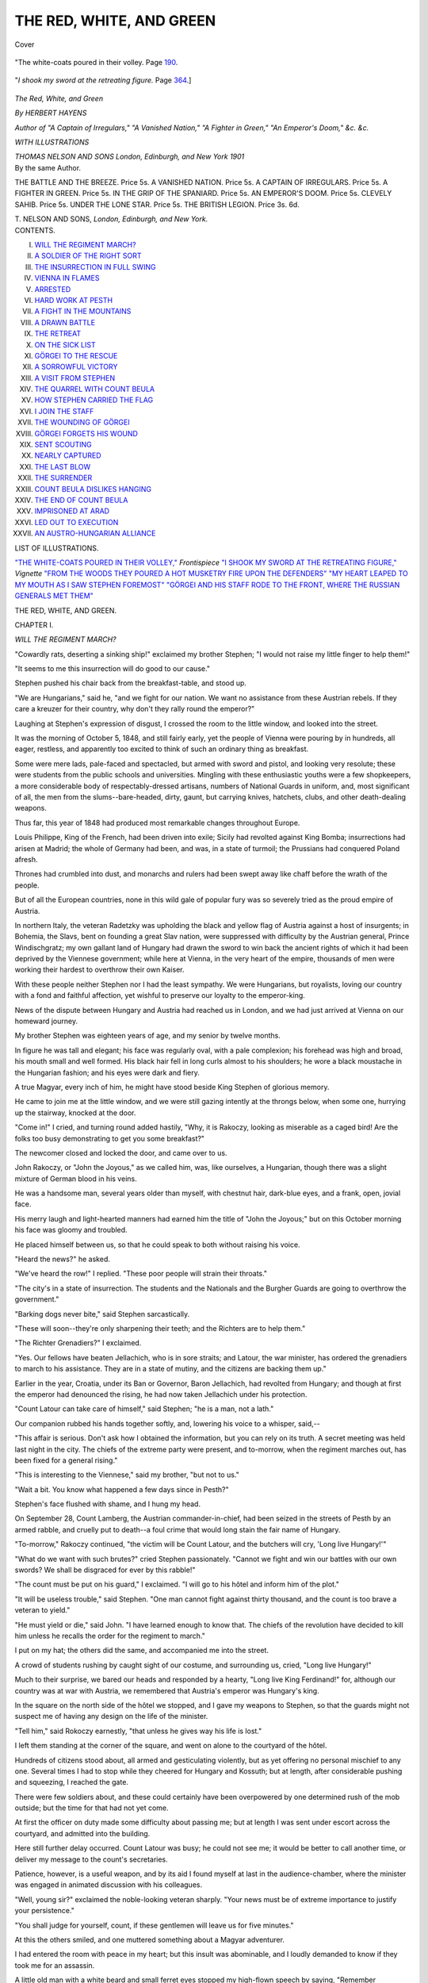 .. -*- encoding: utf-8 -*-

.. meta::
   :PG.Id: 40137
   :PG.Title: The Red, White, and Green
   :PG.Released: 2012-07-03
   :PG.Rights: Public Domain
   :PG.Producer: Al Haines
   :DC.Creator: Herbert Hayens
   :DC.Title: The Red, White, and Green
   :DC.Language: en
   :DC.Created: 1901
   :coverpage: images/img-cover.jpg

=========================
THE RED, WHITE, AND GREEN
=========================

.. clearpage::

.. pgheader::

.. container:: coverpage

   .. vspace:: 3

   .. _`Cover`:

   .. figure:: images/img-cover.jpg
      :align: center
      :alt: Cover

      Cover

.. container:: frontispiece

   .. vspace:: 3

   .. _`"The white-coats poured in their volley,"`:

   .. figure:: images/img-front.jpg
      :align: center
      :alt: "The white-coats poured in their volley.
 
      "The white-coats poured in their volley.  Page `190`_.

   .. vspace:: 3

   .. _`"I shook my sword at the retreating figure,"`:

   .. figure:: images/img-vignette.jpg
      :align: center
      :alt: "*I shook my sword at the retreating figure.*

      "*I shook my sword at the retreating figure.*  Page `364`_.]

.. vspace:: 4

.. container:: titlepage center white-space-pre-line

   .. class:: x-large

   *The*
   *Red, White, and Green*

   .. vspace:: 2

   .. class:: medium

      *By*
      *HERBERT HAYENS*

   .. vspace:: 2

   .. class:: small

      *Author of "A Captain of Irregulars," "A Vanished Nation,"
      "A Fighter in Green," "An Emperor's Doom,"
      &c. &c.*

   .. vspace:: 3

   .. class:: medium

      *WITH ILLUSTRATIONS*

   .. vspace:: 4

   .. class:: center medium

      *THOMAS NELSON AND SONS*
      *London, Edinburgh, and New York*
      *1901*

   .. vspace:: 4

.. container:: verso white-space-pre-line

   .. class:: center medium

      By the same Author.

   .. vspace:: 2

   .. class:: left medium

      THE BATTLE AND THE BREEZE.  Price 5s.
      A VANISHED NATION.  Price 5s.
      A CAPTAIN OF IRREGULARS.  Price 5s.
      A FIGHTER IN GREEN.  Price 5s.
      IN THE GRIP OF THE SPANIARD.  Price 5s.
      AN EMPEROR'S DOOM.  Price 5s.
      CLEVELY SAHIB.  Price 5s.
      UNDER THE LONE STAR.  Price 5s.
      THE BRITISH LEGION.  Price 3s. 6d.

   .. vspace:: 2

   .. class:: center medium

      T. NELSON AND SONS,
      *London, Edinburgh, and New York.*

.. vspace:: 3

.. container:: plainpage white-space-pre-line

   .. class:: center large

      CONTENTS.

   .. vspace:: 2

   .. class:: left medium

      I.  `WILL THE REGIMENT MARCH?`_
      II.  `A SOLDIER OF THE RIGHT SORT`_
      III.  `THE INSURRECTION IN FULL SWING`_
      IV.  `VIENNA IN FLAMES`_
      V.  `ARRESTED`_
      VI.  `HARD WORK AT PESTH`_
      VII.  `A FIGHT IN THE MOUNTAINS`_
      VIII.  `A DRAWN BATTLE`_
      IX.  `THE RETREAT`_
      X.  `ON THE SICK LIST`_
      XI.  `GÖRGEI TO THE RESCUE`_
      XII.  `A SORROWFUL VICTORY`_
      XIII.  `A VISIT FROM STEPHEN`_
      XIV.  `THE QUARREL WITH COUNT BEULA`_
      XV.  `HOW STEPHEN CARRIED THE FLAG`_
      XVI.  `I JOIN THE STAFF`_
      XVII.  `THE WOUNDING OF GÖRGEI`_
      XVIII.  `GÖRGEI FORGETS HIS WOUND`_
      XIX.  `SENT SCOUTING`_
      XX.  `NEARLY CAPTURED`_
      XXI.  `THE LAST BLOW`_
      XXII.  `THE SURRENDER`_
      XXIII.  `COUNT BEULA DISLIKES HANGING`_
      XXIV.  `THE END OF COUNT BEULA`_
      XXV.  `IMPRISONED AT ARAD`_
      XXVI.  `LED OUT TO EXECUTION`_
      XXVII.  `AN AUSTRO-HUNGARIAN ALLIANCE`_

.. vspace:: 4

.. container:: plainpage white-space-pre-line

   .. class:: center large

      LIST OF ILLUSTRATIONS.

   .. vspace:: 2

   .. class:: left medium

      `"THE WHITE-COATS POURED IN THEIR VOLLEY,"`_ *Frontispiece*
      `"I SHOOK MY SWORD AT THE RETREATING FIGURE,"`_ *Vignette*
      `"FROM THE WOODS THEY POURED A HOT MUSKETRY FIRE UPON THE DEFENDERS"`_
      `"MY HEART LEAPED TO MY MOUTH AS I SAW STEPHEN FOREMOST"`_
      `"GÖRGEI AND HIS STAFF RODE TO THE FRONT, WHERE THE RUSSIAN GENERALS MET THEM"`_

.. vspace:: 4

.. _`WILL THE REGIMENT MARCH?`:

.. class:: center x-large

   THE RED, WHITE, AND GREEN.

.. vspace:: 3

.. class:: center large

   CHAPTER I.

.. vspace:: 2

.. class:: center large

   *WILL THE REGIMENT MARCH?*

.. vspace:: 2

"Cowardly rats, deserting a sinking ship!"
exclaimed my brother Stephen; "I would not raise
my little finger to help them!"

"It seems to me this insurrection will do good to our
cause."

Stephen pushed his chair back from the breakfast-table,
and stood up.

"We are Hungarians," said he, "and we fight for our
nation.  We want no assistance from these Austrian rebels.
If they care a kreuzer for their country, why don't they
rally round the emperor?"

Laughing at Stephen's expression of disgust, I crossed
the room to the little window, and looked into the street.

It was the morning of October 5, 1848, and still fairly
early, yet the people of Vienna were pouring by in
hundreds, all eager, restless, and apparently too excited to
think of such an ordinary thing as breakfast.

Some were mere lads, pale-faced and spectacled, but
armed with sword and pistol, and looking very resolute;
these were students from the public schools and
universities.  Mingling with these enthusiastic youths were
a few shopkeepers, a more considerable body of
respectably-dressed artisans, numbers of National Guards in
uniform, and, most significant of all, the men from the
slums--bare-headed, dirty, gaunt, but carrying knives, hatchets,
clubs, and other death-dealing weapons.

Thus far, this year of 1848 had produced most remarkable
changes throughout Europe.

Louis Philippe, King of the French, had been driven
into exile; Sicily had revolted against King Bomba;
insurrections had arisen at Madrid; the whole of Germany
had been, and was, in a state of turmoil; the Prussians
had conquered Poland afresh.

Thrones had crumbled into dust, and monarchs and
rulers had been swept away like chaff before the wrath
of the people.

But of all the European countries, none in this wild
gale of popular fury was so severely tried as the proud
empire of Austria.

In northern Italy, the veteran Radetzky was upholding
the black and yellow flag of Austria against a host of
insurgents; in Bohemia, the Slavs, bent on founding a
great Slav nation, were suppressed with difficulty by the
Austrian general, Prince Windischgratz; my own gallant
land of Hungary had drawn the sword to win back the
ancient rights of which it had been deprived by the
Viennese government; while here at Vienna, in the very
heart of the empire, thousands of men were working their
hardest to overthrow their own Kaiser.

With these people neither Stephen nor I had the least
sympathy.  We were Hungarians, but royalists, loving
our country with a fond and faithful affection, yet
wishful to preserve our loyalty to the emperor-king.

News of the dispute between Hungary and Austria
had reached us in London, and we had just arrived at
Vienna on our homeward journey.

My brother Stephen was eighteen years of age, and my
senior by twelve months.

In figure he was tall and elegant; his face was regularly
oval, with a pale complexion; his forehead was high and
broad, his mouth small and well formed.  His black hair
fell in long curls almost to his shoulders; he wore a black
moustache in the Hungarian fashion; and his eyes were
dark and fiery.

A true Magyar, every inch of him, he might have
stood beside King Stephen of glorious memory.

He came to join me at the little window, and we were
still gazing intently at the throngs below, when some one,
hurrying up the stairway, knocked at the door.

"Come in!" I cried, and turning round added hastily,
"Why, it is Rakoczy, looking as miserable as a caged
bird!  Are the folks too busy demonstrating to get you
some breakfast?"

The newcomer closed and locked the door, and came
over to us.

John Rakoczy, or "John the Joyous," as we called him,
was, like ourselves, a Hungarian, though there was a slight
mixture of German blood in his veins.

He was a handsome man, several years older than myself,
with chestnut hair, dark-blue eyes, and a frank, open,
jovial face.

His merry laugh and light-hearted manners had earned
him the title of "John the Joyous;" but on this October
morning his face was gloomy and troubled.

He placed himself between us, so that he could speak to
both without raising his voice.

"Heard the news?" he asked.

"We've heard the row!" I replied.  "These poor people
will strain their throats."

"The city's in a state of insurrection.  The students
and the Nationals and the Burgher Guards are going to
overthrow the government."

"Barking dogs never bite," said Stephen sarcastically.

"These will soon--they're only sharpening their teeth;
and the Richters are to help them."

"The Richter Grenadiers?" I exclaimed.

"Yes.  Our fellows have beaten Jellachich, who is in
sore straits; and Latour, the war minister, has ordered
the grenadiers to march to his assistance.  They are in
a state of mutiny, and the citizens are backing them up."

Earlier in the year, Croatia, under its Ban or Governor,
Baron Jellachich, had revolted from Hungary; and though
at first the emperor had denounced the rising, he had now
taken Jellachich under his protection.

"Count Latour can take care of himself," said Stephen;
"he is a man, not a lath."

Our companion rubbed his hands together softly, and,
lowering his voice to a whisper, said,--

"This affair is serious.  Don't ask how I obtained the
information, but you can rely on its truth.  A secret
meeting was held last night in the city.  The chiefs of
the extreme party were present, and to-morrow, when
the regiment marches out, has been fixed for a general
rising."

"This is interesting to the Viennese," said my brother,
"but not to us."

"Wait a bit.  You know what happened a few days
since in Pesth?"

Stephen's face flushed with shame, and I hung my head.

On September 28, Count Lamberg, the Austrian
commander-in-chief, had been seized in the streets of Pesth
by an armed rabble, and cruelly put to death--a foul
crime that would long stain the fair name of Hungary.

"To-morrow," Rakoczy continued, "the victim will be
Count Latour, and the butchers will cry, 'Long live
Hungary!'"

"What do we want with such brutes?" cried Stephen
passionately.  "Cannot we fight and win our battles with
our own swords?  We shall be disgraced for ever by this
rabble!"

"The count must be put on his guard," I exclaimed.
"I will go to his hôtel and inform him of the plot."

"It will be useless trouble," said Stephen.  "One man
cannot fight against thirty thousand, and the count is too
brave a veteran to yield."

"He must yield or die," said John.  "I have learned
enough to know that.  The chiefs of the revolution have
decided to kill him unless he recalls the order for the
regiment to march."

I put on my hat; the others did the same, and
accompanied me into the street.

A crowd of students rushing by caught sight of our
costume, and surrounding us, cried, "Long live Hungary!"

Much to their surprise, we bared our heads and
responded by a hearty, "Long live King Ferdinand!" for,
although our country was at war with Austria, we
remembered that Austria's emperor was Hungary's king.

In the square on the north side of the hôtel we stopped,
and I gave my weapons to Stephen, so that the guards
might not suspect me of having any design on the life of
the minister.

"Tell him," said Rokoczy earnestly, "that unless he
gives way his life is lost."

I left them standing at the corner of the square, and
went on alone to the courtyard of the hôtel.

Hundreds of citizens stood about, all armed and gesticulating
violently, but as yet offering no personal mischief
to any one.  Several times I had to stop while they cheered
for Hungary and Kossuth; but at length, after considerable
pushing and squeezing, I reached the gate.

There were few soldiers about, and these could
certainly have been overpowered by one determined rush
of the mob outside; but the time for that had not yet
come.

At first the officer on duty made some difficulty about
passing me; but at length I was sent under escort across
the courtyard, and admitted into the building.

Here still further delay occurred.  Count Latour was
busy; he could not see me; it would be better to call
another time, or deliver my message to the count's
secretaries.

Patience, however, is a useful weapon, and by its aid
I found myself at last in the audience-chamber, where
the minister was engaged in animated discussion with his
colleagues.

"Well, young sir?" exclaimed the noble-looking veteran
sharply.  "Your news must be of extreme importance to
justify your persistence."

"You shall judge for yourself, count, if these
gentlemen will leave us for five minutes."

At this the others smiled, and one muttered something
about a Magyar adventurer.

I had entered the room with peace in my heart; but
this insult was abominable, and I loudly demanded to
know if they took me for an assassin.

A little old man with a white beard and small ferret
eyes stopped my high-flown speech by saying, "Remember
Lamberg!" and at those words, so full of meaning, I hung
my head in shame.

Would that fatal act be thrown into the teeth of the
Magyars for ever?

I think that the count must have pitied me, for he said
kindly,--

"What is your name, my young friend?  It is needless
to ask your nationality."

The question restored my self-respect, and I raised my
head proudly.

"George Botskay has little reason to be ashamed of his
name," I said.

"A son of the late General Botskay?"

I bowed in reply, and the count addressed a few words to
his colleagues, who retired one by one with evident reluctance.

"Now, my lad," exclaimed the fine old soldier, "what
is it you wish to say?  I am very busy, and cannot spare
much time."

"I have come to warn you, count," I began, but at that
he stopped me.

"The son of General Botskay should have known that
I take no warning from rebels," he said sternly, and made
a movement to ring the bell.

"One moment, count; you must listen to me.  I have
learned by accident something you ought to know.  The
city is up in arms"--Latour smiled--"and the grenadiers
are to be prevented from marching."

"I have issued the order," he said, as if that settled the
matter.

"It will not be obeyed.  The leaders of the insurrection
met last night in secret, and made their arrangements.  A
revolution has been decided on, and you, count, are to be
the first victim."

"Why do you tell me this?"

"That you may be prepared."

"Are you on our side?"

"No.  I must fight for my own country."

He took a sheet of note-paper from a drawer, and
placing it in my hand, said, "Read!"

It was an anonymous letter, warning him that unless
he recalled the order, the people would put him to death.

"It came this morning," he remarked quietly.  "The
writer will learn my answer to-morrow."

Gazing at the well-knit figure and the calm, proud face
of the sturdy veteran, I felt convinced that he would not
move a finger to avert the impending tragedy.

"You seem sorry," he said, "but there is little to grieve
about.  I am a soldier, and know how to die at my post.
Still, I thank you for trying to help me; and may the time
soon come when Austrians and Hungarians will once more
join hands as brethren and loyal subjects of the emperor."

"Amen to that!" I replied fervently, and the proud old
noble, shaking my hand, himself led me to the door.

At the head of the stairs I turned and glanced at him
again.  He waved his hand cordially; his features were
calm and unruffled, his air was serene, as though he
knew nothing of the dangers which threatened him.

Brave old count!  After all, he chose the better part!

Rakoczy and my brother waited at the corner of the
square, but they saw at once that my errand had been in
vain.

"He will die at his post, if need be," I said, as we got
clear of the crowd.

"What else could he do?" asked Stephen.  "You would
not expect the soldier of half a century to run away from
the armed rabble."

"Well," exclaimed Rakoczy, "we have done our best to
save him; now we must look to ourselves.  I suppose you
two intend joining the army?"

"Yes; but we will wait and see what happens to-morrow."

"If you could stay a few days longer, we might all go
together."

This proposal suited me capitally; and as Stephen did
not wish to lose the speaker's company, it was agreed
that we should remain in Vienna till the end of the
week.

"We aren't likely to miss much," said Rakoczy.  "Kossuth
can do nothing till the Honveds have been properly
drilled.  At present they are no better than these worthy
citizens who shout 'Long live Hungary!' so abominably."

The Honveds, or Home-Defenders, were practically
peasants drawn from the plough, without drill or
discipline, or even knowledge of arms beyond their scythes
and pikes and cumbrous old-world guns.

No general would expect them to stand for an instant
against the Austrian veterans; and, as Görgei, our great
leader, humorously said, he reckoned much more upon their
legs than their arms.

However, they were brave fellows at bottom, and those
who laughed at them had reason to repent of it before the
war ended.

During the afternoon Rakoczy left us to attend to his
private affairs, so Stephen and I strolled about the city
watching the actions of the excited people.

It was easy to tell that something out of the common
was going to happen; and when we returned to our rooms
I felt more sorry than ever for the brave old count, who
so proudly defied the enemies of his master.

But to help him further was beyond our power; we
could only wait and watch the events of a new day.

It was certain that Latour would not withdraw his
order; but whether he would meet force by force and
command Count Auersperg to bombard the city, or offer
himself as a sacrifice to the fury of the mob, we did not
know.  From midnight till about three o'clock a dead
silence brooded over the town, but when daylight fairly
broke Vienna was in arms.

Rakoczy joined us at breakfast, and by his advice we
ate a substantial meal before venturing out, as the time of
our return was very uncertain.

"Now," said he, on rising from the table, "pistols in
working order?  There will be a big *kravalle* before the
day's over."

"If it's nothing worse than that, so much the better," I
replied.  "A street brawl doesn't hurt."

Stephen locked the door, put the key in his pocket, and
we all three went down into the street, where the people
were packed like herrings in a barrel.

Men, women, and children of all classes were there--the
shopkeeper, the artisan, the labourer, and the dweller in
the slums who had come out expressly for plunder, and who
would as soon cut a Hungarian as an Austrian throat.  One
of this last class, however, a brawny fellow, hatless and
coatless, with arms bare to the elbow, and carrying a
murderous-looking axe, professed great sympathy with the
Magyars, and attached himself to Stephen, much to the
latter's disgust.

John and I walked directly behind, laughing to see my
rather fastidious brother in the society of the *soi-disant*
patriot.

"Keep a brave heart, young sir!" we heard the unwashed
one say, "and trust to us.  We'll see you get your rights.
Down with the emperor and up with the people!  It's our
turn now!" and he put one arm affectionately round my
brother's waist.

"Bravo, comrade!" cried John, winking at me.  "The
brave Viennese will take care of Hungary!"

"Right you are, brother!" shouted back the brawny
ruffian.  "We'll join hands.  Long live Hungary and the
Viennese!  No more emperors!  No more kings!  We'll
have a republic and be our own masters!"

"And not do any more work!" said John.

"No; we've had our share.  Let the rest take a turn;"
and he gave Stephen another squeeze to show his goodwill.

Happily for my brother's peace of mind, we had by this
time reached the end of the narrow street, and a vigorous
push by the crowd parted us from our enthusiastic
friend.

We had started with the intention of going to the hôtel
of the war minister, but it soon became plain that we had
no choice in the matter; we were compelled to go wherever
the mob carried us.

One thing I noticed which rather astonished me--the
National Guards and the armed students had disappeared.
Here and there one certainly caught sight of a citizen
warrior, but they were very few, and I wondered what had
become of the others.

"We shall soon find out," said Rakoczy, to whom I put
the question.  "There's mischief brewing somewhere.
Listen to, that!" and a great shout of "Long live the
Grenadiers!" rose on the air.  The people, sufficiently
excited hitherto, now became frantic.  They waved their
arms, and cheered the mutinous regiment wildly.

"Link arms!" exclaimed Rakoczy, and it was well we
took his advice.  A tremendous rush nearly took us off our
feet, and we were carried along in the midst of the
tumultuous throng.

"Tabor!  Tabor!" shouted the crowd.  "Make for the
bridge of Tabor!  That's where they cross!  Hurrah for
the Grenadiers!  Down with the emperor!  Death to
Latour!  Long live the brave Hungarians!"

As we approached the bridge of Tabor the excitement
became intense.  We were pushed this way and that, and,
but for the linking of arms, we must quickly have lost
sight of one another.

"Keep a firm grip," cried John.  "Look out!  There
goes the military!" and instantly the cheers for the
Grenadiers redoubled.

"There's a cavalry regiment escorting them," I
exclaimed; "and look!  Some one has brought up a couple
of guns!"

"They want twenty," said Stephen.  "Ah! now for it!"

At the farther end of the bridge the National Guards
and the University Legion were drawn up in battle array,
waiting to oppose the passage of the troops.

The mob pressed to and fro like the unquiet waves of
the sea; now we were thrown almost bodily into the ranks
of the soldiers, again carried back many yards.

The windows of all the houses anywhere near were filled
by groups of rioters, who levelled their guns ostentatiously
at the loyal troops, while the *sans-culottes* in the streets
roared approval.

At the moment my brother spoke we had a full view of
the situation.

The Grenadiers, with their escort, had reached the
bridge-head.  Behind them were a body of infantry and
the artillerymen with a couple of guns.  An officer in
general's uniform commanded the whole.

Suddenly the Grenadiers broke loose, and, with triumphant
cries of "Long live Hungary!" crossed the bridge at
the *pas de charge*.

The students and Nationals received them with open
arms; the general sat on horseback, immovable as a bronze
statue.  Then a smile, half of pity, half of scorn, appeared
on his face.  He opened his mouth to give an order, when,
from the farther side of the bridge, rang out a sharp report,
and the Austrian fell dead.

Stephen tore himself from me, his eyes flashing, his
handsome face crimson with anger.

"You cowards!" he cried, and would have run to the
bridge had not Rakoczy dragged him back by main force.
Only just in time!

Crash!  And a storm of grape whizzed through the air
as the gunners discharged their two pieces.

The insurgents who were advancing to the charge
wavered; another dose of iron hail, and they fell back
in disorder.

But the loyalists were few, their enemy legion.

Their brave leader, too, was dead; and, though they
fought valiantly for a time, the end was certain.

The students especially behaved like madmen.  Shot
and shell tore through their ranks, making long, narrow
gaps, but the survivors pressed on; the mob picked off the
loyalists; the men at the windows shot them down; the
Nationals eagerly backed up their comrades; the bridge
was gained; there was a desperate, confused, hand-to-hand
struggle round the guns, and then a loud shout of victory
echoed and re-echoed through the exultant multitude.

"To the gates!  Seize the gates!" they yelled; and
presently another cry rose--one which we had been
expecting every moment to hear.

"Death to Latour!" bawled a huge, hairy-throated
fellow; and we recognized our acquaintance of the morning,
whose butcher's axe was wet with blood.

"That's the word!" cried another.  "Death to Latour,
and no more ministers!"

"Forward!  Forward!  Long live the republic!  Up
with the tricolour!"

"To the hôtel!" said Stephen feverishly.  "We may yet
help to save him."

Alas! if we were powerless in the morning, we were
equally so now.  The mob carried us whithersoever it
listed.  We were flung bodily from side to side, shot down
narrow streets like stones from a catapult, jammed together
without power of movement, then pushed forward again by
the masses in the rear.

Rakoczy soon disappeared.  Stephen was yards in front,
separated from me by hundreds of yelling madmen.  I was
panting and breathless, and felt as if some one had beaten
me well with a stout stick.

A man just before me--a small, pale man with
wide-open, frightened eyes--went down, and was lost in the
crowd; it was like dropping a pin.

Had his life been worth the value of the universe, no
one could have saved him; as it was, he simply dropped,
like a stone into the water, and the crowd pressed over
him.

To add to the uproar, the tocsin sounded, and everywhere
it seemed as if the soldiers were discharging their
muskets.

In one street people were busy erecting a barricade.
The head of the crowd, seeing this, wished to turn back;
they might as well have tried to turn the stars in their
course.

The street was narrow and sloping; unfortunately, we
shot into it from the higher end, and there was no stopping.

Those in front raised a cry of despair as they were hurled
against the half-built barricade, the workers on the other
side of which ran into the houses, while the living torrent
swept on.

Crash went the structure--logs of wood, bodies of
carts, stuffed sacks, piles of stones, and human beings all
mingled together!  I caught a brief glimpse of Stephen
wedged into the corner of a doorway, looking as if he
would be squeezed to death, but there was no helping him.

I was off my feet, supported only by the bodies of my
nearest companions, one of whom moaned in pain.

Through the *débris* we were hurled, swept round the
corner to the left, and dropped, panting and bruised and
battered, in the Place of St. Stephen.





.. vspace:: 4

.. _`A SOLDIER OF THE RIGHT SORT`:

.. class:: center large

   CHAPTER II.

.. vspace:: 2

.. class:: center medium

   *A SOLDIER OF THE RIGHT SORT.*

.. vspace:: 2

I stood for several minutes between the palace and the
great church trying to draw some breath into my
lungs, for the pressure of the crowd had left me like a
squeezed lemon.

To search for the missing Rakoczy was useless labour,
but it might be possible to return to the narrow street
where I had last seen my brother.

I soon discovered, however, that the short delay had put
that also out of the question.  The people were pouring
into the Place; and, though the terrible stress had been
lessened, I was still a prisoner, blocked in on all sides by
the tumultuous throng.

The huge bell in the tower of St. Stephen's clanged out
its brazen peals of warning and menace, and a sharp
musketry fire told me that fierce fighting was going on
in the very shadow of the sacred edifice.

A handful of loyal National Guards, faithful to their
oaths, and led by a brave commander, were, like good men
and true, sacrificing their lives in the performance of duty.

Of course, the contest was a hopeless one; but the men
stood their ground bravely, and I guessed from the savage
cries of the rioters that the faithful few were selling their
lives dearly.

From where I stood nothing could be seen save the
heads of the populace; but the surging of the crowd
backward and forward showed how the fight progressed.

Clang! clang! pealed the great bell, swinging high in
the air, while below the whirr and rattle of musketry
mingled with the frantic shouts of the people.

A louder yell than usual proclaimed that something
decisive had occurred, and soon the news spread to the
very outermost of the packed onlookers.

"Now they have them!  Into the church!  Follow
them up!  Well done, brave Nationals!  Well done,
students!  Now we'll see who's to be master!"

It was even so.  The gallant band, overwhelmed by
numbers, had fallen back foot by foot, until the insurgents
by one wild rush had forced them into the cathedral,
where their leader was slain on the high altar itself.

All this I learned only from the conversation of the
people, being unable to see anything for myself.

But from what happened next I might easily have
known the end had come.

From the middle of the throng a cry rose, and the
multitude in their thousands took it up, shouting wildly,
"Latour!  Death to Latour!"

This way and that they rushed, some to the south, some
to the north of the Place, seeking any outlet which would
lead them to the hôtel of the minister of war.

In an instant I was caught up and hurried off out of
the Place, across a wide street, then into a network of
narrow ones, until I was stopped with the rest in front
of the hôtel where lived Count Latour.

Was he still there?  There had been ample time for
escape, and I hoped against hope that he had taken
advantage of it; but, remembering the calm, proud face
of the man, I had my doubts.

The gates were closed; the soldiers, scanty in numbers
but well disciplined, stood at their posts, eyeing the frenzied
mob with contempt.

Some of the students at once opened fire; the soldiers
replied, and, the target being so broad, every bullet lodged
somewhere.

Inside the building Count Latour was holding a council
of war, and the members, fearful lest in the growing excitement
the monarchy itself should be swept away, prevailed
on him to issue the order to cease firing.

This of course paralyzed the action of the loyal troops,
both at the hôtel and at the barracks, while the spirits of
the rebels were proportionately raised.

From the conversation of those near me, I gathered that
their surprise was equal to their delight, but they gave no
thought to the humanity of those in power.

The fearful cry, "Death to Latour!" was again raised.
The gates were threatened.  The soldiers, prevented from
firing by the order of the council, were unable to act.
Fresh bodies of rioters came swarming from various
directions.  The pressure grew terrible; the gates--I suppose,
as I could see nothing--gave way; the courtyard was
filled with the noisy, shouting, bloodthirsty pack; the
doors of the great building were smashed like glass; and
the crowd, screaming and struggling, surged up the broad
staircase.

At the first rush some were thrown violently against
the outer walls; others, by no power of their own, were
carried into the interior of the building, and fate so willed
that I belonged to the latter portion.  The name of the
gallant old count was on the lips of every one, as if he
were responsible for all the ills in the world, so easy is it
to inflame the passions of a mob which does not think for
itself.

It was on the first landing that we received a slight
check.

A few National Guards, still loyal to their pledges,
attempted to stem the human torrent.  Their success
was only momentary, and they were borne back, but not
dispersed.

Here the crowd broke up, some running one way, some
another, but all intent on killing Count Latour.

I followed the Nationals, thinking they would most
likely retire in the direction of the council chamber.

This they did, and that apartment was speedily filled.
I caught a glimpse of Latour, round whom the handful of
loyalists pressed.  His face was pale; otherwise he showed
no sign of fear, but gazed calmly on the throng of butchers.
Once he made an attempt to speak, but his words were
drowned in the tumult.

"Kill Latour!" was the savage cry.  Beyond that one
scarcely heard anything.

However, the brave Nationals resolved to make a fight
of it, and by a stroke of great good fortune I managed
to join them.

"Long live Latour!  Long live the gallant count!" I
cried, with all the strength of my lungs, and his defenders
echoed the cry.

But the others drowned our shouts with "Kill Latour!"
and one man, towering above the rest, sprang at the count
with uplifted axe.

It was the burly ruffian who had walked with us a
short time in the morning, and at sight of me his face
grew black as a thunder-cloud.

"Traitor!" he shouted, and, swinging round, aimed his
axe full at my head.

There was little time for action, much less for thought;
but, having my pistol free, I levelled it swiftly, and shot
the truculent bully dead.

The count threw me a glance of gratitude mingled with
pity; and in truth it appeared as if I needed the latter.

The insurgents rushed at us, bore us back, flung themselves
into our midst, and, acting like wedges, split us into
small groups.

I found myself in front of Latour, where the fighting
was fiercest, and emptied my pistol recklessly into the crowd.

The bullets cleared a space, but it was soon reoccupied.
Most of the loyalists were overpowered and disarmed, and
now their opponents came to help seize Latour.

Planting my feet firmly on the ground, I stood by the
side of the veteran, and did my best to save him.

The attempt failed; it was hopeless from the start, and
the end came very suddenly.

There were scarcely half a dozen of us all told, standing
shoulder to shoulder, to stay the rush, and we toppled
over like so many wooden pegs.

I lay on the floor half stunned, with the body of a man
right across my chest.  He was badly hurt, and kept
moaning feebly.

For several minutes I was unable to rise, or even to
move, and during that time the noise of the fighting grew
less and less distinct, finally dying away altogether.

The shouts of the populace, however, continued to ascend
from the courtyard, and could be plainly heard through
the open windows.

As soon as I had recovered a little strength, I shifted
the wounded man gently, and stood up.

The rioters had left the apartment; only the dead and
those seriously injured remained, and amongst these I
looked in vain for Latour.

Had they spared his life?  The idea seemed too good
for truth, but it was just possible.

Picking up an abandoned sword, I made my way from
the chamber to the staircase.  Several bodies lay where
they had fallen; otherwise the place was empty.

I ran down to the first landing, and overtook a frightened,
pale-faced man--a servant, probably, belonging to the
hôtel.  The fellow looked at me with such a comical
expression of woe, that, in spite of the day's work, I could
hardly refrain from laughing.

"There's nothing to be afraid of," I said, slapping him
on the shoulder.  "I'm not going to eat you.  What have
the rebels done with Count Latour?"

The man's eyes opened wider than before.  He bowed his
head and mumbled some words which I could not understand.

"Speak up!" I cried sharply, "or, by the honour of a
Botskay, I'll throw you over the balustrade."

The threat reduced him to a state bordering on
imbecility.  He made no attempt to speak, but, plucking at
my cloak like a chidden dog, led me into a small chamber
having a window which overlooked the courtyard.

What I saw there held me spellbound; and the man,
seeing he was no longer noticed, quietly slipped off.

Outside, Count Latour, the minister of war, the veteran
general who had carried the black and yellow flag to
victory a score of times, who over and over again had
risked his life to uphold the honour of his country, hung,
battered and dead, suspended from a lamp-post.

The mob still lingered about, but in smaller numbers;
the most violent had departed to pursue their work of
butchery elsewhere.

Many of the disloyal National Guards, who found it
easier work to insult a dead man than to combat a living
one, swaggered about, looking fierce and truculent.  Some
decently-dressed citizens regarded the murdered count, it
appeared to me, with pity and sorrow; even to some
of the insurgents remorse had come with terrible swiftness.

The students and men of the slums had gone--the
former to fight, the latter most likely to plunder.  More
peaceable people helped to fill up the gap thus caused.

I left the room and descended the stairs slowly, thinking
of Stephen.  Where was he?  Had he been killed by
that terrible crush in the narrow street?  Perhaps he was
still there, hurt and unable to move.  I must go and
find out.

On the lower part of the staircase I met numbers of
citizens coming to view the scene of the struggle.

I stood aside to let them pass, and they, recognizing
my nationality, saluted me with the cry of "Long live
Hungary!"  I thought of the dead man outside, and the
blood surged to my face.

In the courtyard there was room to move freely, and,
anxious on my brother's account, I was hurrying away,
when the sound of a girl's voice coming from the left
caused me to stop.

A low, angry growl from a section of the onlookers
told me something was wrong, and I ran to the spot.

A young girl, evidently of high birth, stood facing a
group of Nationals.  Her head was uncovered, and her
hair hung down her back in a thick, wavy, chestnut-coloured
mass.  She had a beautiful face, sweet and fresh
as the morning; her features were regular and refined;
her dark-blue eyes were of wonderful depth and expression.

She was slightly, almost delicately framed, and little
more than a child in years; but the inherited pride of
centuries burned in her face, and she confronted the citizen
soldiers fearlessly.

Standing erect, with her head thrown back defiantly,
she pointed to the body of the murdered man, and, with
a superb gesture of scorn, exclaimed in a ringing voice,
"You pitiful cowards!"

The crowd murmured, some in sympathy, others in
anger.  Several of the Nationals moved as if to chastise
the speaker, but she did not quail.

One, a bigger poltroon than his fellows, placed his hand
on her arm; but at that instant I sprang to the girl's side
and sent the aggressor sprawling.

"It is true!" I cried recklessly.  "You are a pack of
cowards to murder an aged and unarmed man!"

"A Hungarian and a traitor!" shouted a voice from
the crowd.

"No traitor," I replied, "as I hope my sword may prove;
but no assassin either."

"Don't be a fool," said the unseen speaker, but using
now the Hungarian tongue.  "What is the daughter of
an Austrian noble to you?  These others are our friends,
and they have done no worse than we did in Pesth."

"Knock him on the head, and the girl too!" cried one
of the soldiers; but he kept clear of the sword which I
had brought from the council chamber.

"Leave me, sir," implored the high-spirited girl.  "The
butchers will kill you.  I do not fear them."

I looked at her in smiling admiration, and said, "A
Magyar does not leave a lady in distress.  Permit me to
take you away from this crowd."

Thinking perhaps of my danger, she shuddered slightly,
and passed her arm within mine, while I prepared to
guard her with my life.

We might have escaped without further trouble, but
for the action of one of the Nationals, who, angered by the
girl's taunts, threw himself across our path.

I requested him to stand back, but he refused insolently,
and endeavoured to run me through with his bayonet.

At this several of his comrades came to his assistance,
and there was nothing for it but to cut my way out.

Some of the citizens now interfered, crying "Shame"
on the soldiers for attacking a girl; and, while our
opponents stood undecided, I received a welcome though
unexpected reinforcement.

There was a movement in the crowd as of a person
pushing his way through; and all at once I beheld my
brother, who, crying, "A Botskay to the rescue!" sprang
between us and the soldiers.

In either hand he held a loaded pistol, and there was an
air of determination in his handsome face which showed
he would not hesitate to fire.

I had just told the girl who the newcomer was, when a
second man broke through the crowd and joined us.

A giant of a fellow he was, wearing a round hat and
furred coat, and carrying in his hand a ponderous club
which would have crushed the skull of an ox.

My fair companion cried delightedly, "Franz!  Franz!"
and the man bowed to her with an air of respectful
deference.

His countenance was of a ruddy colour, his hair sandy;
he had pleasant blue eyes, a cheerful face, and the massive
limbs of an athlete.

"Make way there!" he cried, twirling his tremendous
club as if it had been a soldier's cane; "make way there
for the Fräulein von Arnstein!"

A portion of the spectators, crying, "Room for the
Fräulein von Arnstein!" hustled the soldiers, who, being
pressed by Franz and Stephen, sullenly began to give
ground.

The movement was very slow, and we had not made
much progress when a young man rode into the courtyard,
and was received with round after round of cheering.

He was dressed in civilian costume, but wore in addition
a broad red sash and a red cockade in his hat.

Who or what he was I did not know, but he was
plainly a person of importance amongst the rebels.

At sight of our companion his face expressed the
broadest astonishment, and leaping to the ground he
advanced quickly towards her.

Speaking in a soft, silky voice and using polished,
well-turned phrases, he expressed his regret at the conduct of
the Nationals, and offered to accompany her home.

"You will encounter neither danger nor insult while
with me," he concluded smilingly.

The girl looked at him in genuine scorn.

"Your offer comes too late," she said coldly.  "These
two gentlemen and my servant Franz are ready to protect
me from all the cut-throats in Vienna, either in or out of
uniform."

The stranger's face turned white, but his eyes burned
like fire, and I prepared for mischief.

He controlled his passion, however, bowed low, and
made a sign to the Nationals, who stood back, leaving the
way to the gates clear.

As for the girl, she took no further notice of him, but,
still leaning on my arm, walked out haughtily.

Franz marched in front with his club, Stephen, who
had replaced his pistols, followed, while we two brought
up the rear.

It was difficult to carry on a conversation, owing to the
shouting; and indeed it suited me well enough to walk in
silence, and to glance from time to time at the face of my
beautiful companion.

At last Franz stopped before a large house, and the
fräulein, making a gracious inclination of the head, begged
us to enter, that her mother might thank us for what
we had done.

Stephen, who cared little for the society of ladies,
would have declined the honour, but I did not give him
the chance, thanking her myself for her courtesy.

So the three of us--the lady leading--passed over the
threshold, and, traversing a wide hall, mounted a stately
staircase, which led to a magnificent apartment, as
sumptuously furnished as any I had seen in Paris.

Here we were left by our charming guide, who,
however, shortly returned with an older lady, grave and
ceremonious, but no doubt kindly at heart.

This was the Baroness von Arnstein, the mother of the
proud yet dainty girl, whom she called Theresa, and the
wife of an officer highly placed in the army commanded
by Prince Windischgratz.

The baroness listened to her daughter's story, and at
the end thanked us for having, as she was pleased to say,
saved her child's life.

Having passed an hour very pleasantly, and promised
to repeat our visit, we took our leave of the ladies, and
once more found ourselves in the streets of the excited
city.

It was late evening now, and rapidly growing dusk;
but the people were still abroad, shouting, singing the
French Marseillaise, and congratulating each other on the
result of the day's doings.

Many, however, occupied the time in far different
fashion.  Some paid visits to the principal shops,
especially to those containing food or weapons, which they
promptly seized.  Others, with an eye to the future, were
erecting barricades or strengthening old ones, and trying
to put the city in a state of defence.

"Imbeciles!" exclaimed Stephen angrily.  "When
Windischgratz arrives he will knock the place about
their ears.  I wonder what has become of Rakoczy."

"She has the most beautiful eyes," I murmured, pursuing
my own train of thought, "and of the loveliest blue.
And what remarkable bravery to be shown by a girl so
young!"

"Remarkable folly," replied my brother, "if you are
speaking of the Austrian maid; but enough of her.  Let
us think of Rakoczy.  The poor fellow may be dead, or
sorely needing our help."

"If so, he will take some finding.  I haven't seen him
since we left the bridge; but I don't think 'The Joyous'
will come to any harm.  Look at that red light in the
sky!  There is a big fire somewhere."

"It is at the arsenal, my brave Hungarians!" said a
wild-looking fellow staggering along beneath a load of
plunder.  "The students are attacking the arsenal.
Never fear, my boys!  We'll soon give you your independence!"

This speech was particularly galling to Stephen, who
moved on quickly, saying, "Come, George; it is likely we
shall find Rakoczy there."

It was difficult to get near the arsenal, as the streets
were crowded, and from some we had to turn back, owing
to the erection of barricades.

We were hungry, too, having eaten nothing since the
early morning; and seeing an open café, I persuaded
Stephen to enter.  The place was dirty, and the food not
the best; but hunger is a good sauce, and we ate what was
set before us without complaining.

From the talk of the men in the café we learned that
the soldiers guarding the arsenal were making a stout
fight against the students and National Guards, though,
unless reinforcements arrived, they were certain to be
overpowered by numbers.

"Well," said one fellow, chuckling, "we have our
revolution at last.  There's no drawing back for the
faint-hearts now."

"Latour's death has let them in up to the neck," said
another.  "They'll find it mighty hard to pull out of
that bog!"

"And a good job too!" replied the first speaker.  "What's
the use of making a revolution in kid gloves?  Strike
while the iron's hot is my motto.  Why should we stop at
Latour when there's bigger game to be found at
Schönbrunn?  Why not--"

Fortunately by this time we had finished our meal, and
were moving to the door; so, linking my arm in Stephen's,
I led him out hastily.

Though the government called him a Hungarian rebel,
he had scanty sympathy with Austrian republicans, and I
feared an explosion which would do little good.

Once outside the shop, we forgot the incident in looking
at the sky, which, near the arsenal, had now become a
deep-red colour, made more intensely vivid by the
increasing darkness.

"The building's on fire!" I said.  "The garrison will
have to surrender."

"Unless the sparks fall on the powder-magazine, and
then--"

"It will be farewell both to soldiers and students!"

A man whose face was blackened by powder, came up
the street shouting, "The arsenal's captured!  Cheers for
the brave students!" and immediately the people set off
running.

"Let us go too!" said Stephen.  "It is possible we
may find our friend;" and I, knowing how irresistibly a
fight attracted "John the Joyous," willingly agreed.





.. vspace:: 4

.. _`THE INSURRECTION IN FULL SWING`:

.. class:: center large

   CHAPTER III.

.. vspace:: 2

.. class:: center medium

   *THE INSURRECTION IN FULL SWING.*

.. vspace:: 2

For some time the flames from the burning building
leaped high into the heavens, and, spreading out, lit
an immense area by their glow; but gradually the vivid
red grew paler, and we concluded that the insurgents,
having captured the arsenal, were now trying to extinguish
the fire.

A nearer view, however, made it plain that our
informant had brought false news, as the garrison still
maintained a fierce fight against the students and the
National Guards.  The scene was more striking even than
that at the hôtel of the minister of war.  The darkness
of the night was illumined by the flames which continually
burst forth from one part of the arsenal, while the flashes
from hundreds of rifles showed that the roofs and windows
of the adjoining houses were occupied by the insurgents.

"Not much chance for the garrison," I said.  "All
these houses command the arsenal."

Still the unequal contest continued; the soldiers stuck
to their posts, and while some threw water on the flames,
the others returned the fire of the rioters.

The sharp-shooters on the roofs and at the windows
suffered little, but their allies in the street, being more
exposed, by no means escaped lightly.

All through the night the struggle lasted, but between
five and six o'clock in the morning it became plain to
every one that the powder-magazine was in imminent
danger of being blown up.

Then the brave garrison agreed to an honourable
capitulation; and as they marched out, the people, with
savage cries of triumph, flung themselves into the building.

The students and many of the National Guards did
their utmost to save the magazine; of the others, some
sought for weapons, while the remainder appeared bent
solely upon destruction.

After a tremendous amount of work, the fire was got
under, but really I expected to see it break out again in a
dozen different places.

The more foolish of the rioters played the strangest
antics, and having obtained both rifles and ammunition,
found pleasure in firing them at anybody or anything.

All the treasures were brought into the streets, and the
swords of the great Scanderbeg and Prince Eugene became
the property of men of the lowest classes.

We saw, without being able to prevent it, the helmet of
that Francis the First who was taken prisoner at the battle
of Pavia, tossed from one to the other of the ignorant mob,
and watched the destruction of the armour once worn by
the mighty Wallenstein and the faithful Daun.

We could not find Rakoczy; so, after searching a long
while, we decided on returning to our lodging.

The streets were less crowded now than they had been
during the last twenty-four hours.  Numbers of people,
tired by the fighting and excitement, had gone to rest;
others, shocked by the excesses committed, had withdrawn;
and indeed the broadening daylight made every one look
more or less ashamed of the night's events.

From the talk of the rioters we learned that the emperor
had left Schönbrunn with his family for Olmutz, and that
Count Auersperg had sent four thousand troops to form an
escort.  The rest of the army had been stationed in the
gardens of the Schwartzenberg and Belvidere palaces on
heights commanding the city.

But for the order to cease firing, these same soldiers
would most likely have nipped the insurrection in the
bud.

Still we did not meet Rakoczy; but a scrap of paper
pushed beneath the door of our room relieved our anxiety
concerning him.

"8 a.m.--Call again later.  Don't leave before seeing
me.--J.R."

"Now we can go to bed with easy minds," I said, passing
the paper to Stephen.

We were both exceedingly tired, and having once fallen
asleep, knew nothing further till awakened by a loud
knocking.

"Rakoczy," murmured Stephen lazily.  "Let him in,
George.  There's no more rest for us."

"The Joyous" now began to troll forth a Magyar hunting-song,
and the sound of the rich, full notes put all sleep to
flight.  Dressing hastily, I went into the sitting-room and
opened the door.

Street fighting and loss of sleep appeared to have little
effect on our companion.  His handsome face was bright
and cheerful as usual, and bidding me finish my toilet,
he continued his song.

"So the insurgents carried out their threat?" I said,
when, some time later, the three of us sat down to
dinner.

Rakoczy nodded.

"Heard the news at the arsenal?" he asked.  "What a
rush it was!  The crowd swept me away like a chip in
the Danube.  And as to getting back; there wasn't the
slightest chance."

"We were separated too," said Stephen, "but met again
in front of the hôtel.  George had quite an adventure.
Rescued a royalist maiden from the mob; quite like a
hero of romance."

"A charming girl--the daughter of Baron von Arnstein.
But Stephen has left out his share of the business;" and I
straightway related all that had happened.

"Fortunate youngsters," said Rakoczy.  "And a plucky
girl.  We shall soon be looking for an Austro-Hungarian
alliance.  I have some news, too, though not as pleasant
as yours.  Count Beula is in the city."

"What of that?" asked Stephen coldly.

"A great deal.  He is the head of the Hungarian Committee
formed to aid the Viennese in their insurrection."

"The work ought to suit him," I said carelessly.

"So it will till the Austrians recapture the town; then
he'll change sides fast enough."

"Very likely," said Rakoczy.  "But that isn't the point.
At present the rebels are victorious, and Count Beula is a
man of importance."

"Well, it has nothing to do with us," observed Stephen
rather crossly.

"Wrong again, my boy.  By virtue of his office, he
orders you to appear before the committee this very
evening;" and the speaker took a printed paper from
his pocket.

Stephen tore the document in halves, and threw the
pieces on the floor.

"I won't go!" he exclaimed haughtily.

"Yes, you will."

My brother sprang to his feet.  His face was crimson,
and he angrily demanded what Rakoczy meant.

"Don't lose your temper.  The explanation's simple.
Unless you attend, the committee will brand you either
coward or traitor."

"Rakoczy is right, Stephen.  My advice is to go and
hear what the count has to say."

Stephen examined his pistols and reached down his sword.

"Very well," he answered grimly; "but I'm afraid the
meeting won't be any the pleasanter for my company.
When do we start?"

"The Joyous" laughed genially.

"Not for a couple of hours yet; but if you're tired of
the house we can take a stroll through the town."

Stephen and I considered this a good suggestion, so,
having locked the door, we went out on a tour of inspection.

By this time there was no mistaking the fact that the
city proper was completely in the hands of the insurgents.
The tricolour floated over the principal buildings; the
National Guards patrolled the streets, and directed the
operations of the people who worked feverishly at the
strengthening of the barricades; the gates were guarded
by armed students enrolled as soldiers.  Of the imperial
government not a trace seemed to be left.

Turning back from the Scotch Gate, Rakoczy led us
through several streets, and finally stopped before a house
which, outwardly at least, differed in no wise from its
neighbours.

Our guide, speaking a word to the doorkeeper, led the
way into an ordinary passage, at the farther end of which
a second janitor directed us to a large room.

Several men had already assembled, and others came
afterwards, bringing up the number to perhaps twenty.

They sat in rows facing a raised desk, and we,
being of modest dispositions, took our seats right at the
back.

"How long before the mummery begins?" asked Stephen.

"Don't know.  Never was here before.  Expect they're
waiting for the count.  Choice company some of these
gentlemen, eh?"

"Half of them, at least, are not Hungarians," I said.

"Friends of Hungary, my boy.  A few Magyars like
Beula, half a dozen Poles, several Italians from the
Austrian provinces, a German or two from Munich, and a red
republican from Paris.  Here comes the count;" and a
hum of applause greeted the president as he took his place
at the desk.

He was a man about Rakoczy's age, a true Magyar in
appearance, richly dressed, and exhibiting an air of easy
self-assurance which suited him well.

As soon as the applause subsided, he rose and began in
German to congratulate his associates on the triumph of
the revolution.  The emperor, he said, was a fugitive, the
empire destroyed; henceforth the Austrians were a free
people, and the brave Hungarians would hold out to them
the right hand of brotherhood.

This statement produced frantic cheering, and the president
had some difficulty in restoring quiet.

Much yet remained to be done, he continued; but before
opening the regular business he had a pleasing duty to
perform, to welcome to that meeting, in the name of the
committee, three Hungarians, the possessors of glorious
names--names that would endure while Hungary remained a nation.

This harangue had exhausted Stephen's patience, and
when the speaker went on to glorify the actions of bygone
Rakoczys and Botskays, he sprang to his feet.

"Now for a thunder-clap!" exclaimed my companion.

Unlike the president, Stephen spoke in the Hungarian
tongue, which prevented the majority of his hearers from
understanding a word he said.

The others, however, did not miss a syllable, as their
angry faces showed, and the hand of more than one man
played ominously with his weapons.  But Stephen, in his
passion, heeded nothing.

"I am a Hungarian, but not an assassin!" he cried
boldly.  "We will fight the Austrians on the field of
battle as long as any of you; but we won't help to
slaughter defenceless old men, nor butcher brave soldiers
on the altar of God.  Magyars, I am ashamed of you!
Has the ancient spirit descended so low as to find cause
for satisfaction in a brutal murder?  Let the Viennese
fight out their own quarrel; Hungary is strong enough to
stand alone."

"My brother is right!" I cried, before the men could
recover from their astonishment.  "Only last evening I
stood by the side of Count Latour when he was hacked to
death by brutal savages who shouted, 'Long live
Hungary!'  Have we not been shamed enough by the riff-raff
of our own people in Pesth?  In the olden days we met
our foes in the open.  If we have not the courage to do so
now, let us be quiet, and not try to screen ourselves behind
a petty squabble in the Austrian capital."

"I," said Rakoczy, in his musical voice, "am a Magyar
of the Magyars.  I fight against Ferdinand the emperor,
who takes from us our privileges; but Ferdinand the king
is the lawful ruler of Hungary, and when he restores our
rights I shall hold that man a traitor who raises his voice
against him."

"Well spoken!" cried Stephen.--"And now, Count
Beula, President of the Committee and slaughterer of
old men, you know what at least three Hungarians
think."

Before he had finished speaking, a dozen men placed
themselves between us and the door to bar our passage.

"Are we to be your next victims?" asked Stephen
scornfully.  "Well, every man to his trade."

Rakoczy had levelled his pistols, and I followed his
example, though nearly a score against three made long
odds.  Fortunately the threatened struggle was prevented
by Count Beula, who ordered his men to let us go.

"They will not escape their punishment," he said.  "The
nation shall judge them."

"As it shall judge you," I answered.

"Come," said Rakoczy, taking my arm; "let us leave
before your brother starts on the war-path again."

"The next thing," I remarked, when we were again in
the street, "is to get away from Vienna.  It seems to
me that we are in an awkward fix.  The imperialists
will probably kill us because we are Hungarians, and the
insurgents because we are not."

"We can go to-morrow, unless the count has given
orders to arrest us at the gates."

"Perhaps it will be better," exclaimed Stephen.  "I am
tired of Vienna."

"I hope the fräulein will not be hurt in the scuffle."

"Why not stay behind to protect her?" said Rakoczy
in his laughing way, little dreaming that we should all
three be compelled to remain.

Yet that is what happened, as the next morning the
gates were zealously guarded, and we tried in vain to pass.
It was rumoured that Jellachich, the Ban of Croatia, had
arrived within a few hours' march of the town, and the
insurgents were taking extraordinary precautions.

Guns were placed above the gates, and men stood near
with lighted matches; National Guards patrolled everywhere;
ten thousand men--students, Nationals, men in
blouses, and coatless artisans with upturned shirt-sleeves--lined
the ramparts; crowds thronged the steeples, gazing
earnestly for the first signs of the savage Croats.

We spent the day in ineffectual efforts to leave the
capital, and on trying again the next morning found we
had lost the last chance.

Jellachich was actually in sight, and from the roofs of
the lofty buildings we could see the varied uniforms of
his motley army.

The red caps of the Illyrians, the grey blouses of the
Seregranes, and the scarlet mantles of the Croats, formed
a portion of the picture, while in the background could be
distinguished the imperial uniform of the Austrian cavalry
and artillery.

"No running away now," I said.  "We must stay and
see the end of it."

Rakoczy laughed.  His main regret was that we had no
part in the approaching conflict.

"If the Viennese really hold out," Stephen said, "there
will be plenty to be done in caring for the wounded, and
we will help in that."

For the next three or four days the city was in a state
of suppressed excitement.  Of course the air was thick
with rumours, mostly ridiculous, but eagerly believed by
the credulous burghers.  Meanwhile only one thing was
certain--that Jellachich, changing his position, had joined
Count Auersperg in the Belvidere Gardens.

"They'll wait for Prince Windischgratz, who can bring
twenty thousand men from Bohemia," said Rakoczy, "and
then good-bye to the insurrection."

Since the terrible evening when Latour lost his life, the
insurgents had refrained from violence; and although many
robberies were committed, the disorder was far less than
we had expected.

Every day I walked past the residence of the Baroness
von Arnstein, but all was quiet there, and once I met the
ladies returning without escort from a visit to some
friends.

The baroness greeted me kindly, but with a certain
haughtiness which was entirely absent from the behaviour
of her daughter, who showed frankly that she was pleased
to see me.

"You have not paid us your promised visit yet," she said;
"but perhaps you are too busy?  No?  Then we shall
expect you to come with your brother."

Stephen did not greatly appreciate the honour, but he
consented to go, and we passed several very pleasant
evenings with the Austrian ladies.

Of Count Beula and his committee we saw nothing more--they
were busy making speeches; but Rakoczy, in case
of accidents, obtained from Messenhauser, the Viennese
commander-in-chief, a document which gave us, as
non-combatants, the right to assist the wounded.

A fortnight now passed without incident, except for
the arrival of Joseph Bern, the famous Polish general, who
instantly set about the work of defence.

"A marvellous man!" said Rakoczy one evening.  "Over
fifty years old, yet hot-headed as a boy.  You should see
him in a battle with the shells bursting and the bullets
coming down like hail.  He's a regular salamander, and
the hotter the fire the better Bern is pleased."

"He certainly knows how to make the men work."

"Isn't there some gipsy prophecy concerning him?" asked
Stephen.

"Yes, and Bern believes in the truth of it.  An old
woman told his fortune many years ago, and prophesied
he would never come to any harm till 1850.  His body
is covered with scars, but Bern doesn't count these.  The
Poles are fanatical about him, and believe he can't be
killed.

"If the Austrians catch him," said Stephen, "they will
put it to the test by means of a hempen rope."

"Rather a risky experiment, for Bern," replied our
companion with a humorous twinkle.

That same night Prince Windischgratz arrived with a
fresh army, twenty thousand strong; and, having joined
his colleagues, he summoned the city to surrender.

The reply was a curt refusal, and the citizens prepared
for the ordeal of battle.

Three more days passed quietly while the royalists
placed their guns in position; then, at ten o'clock on the
morning of October 28, 1848, the tocsin rang loudly, and
the *générale* beat to arms.  Instantly the citizens ran to
their appointed places, and it must be admitted that very
few showed traces of fear or cowardice.  The men in
blouses, accompanied by hundreds of women and girls,
guarded the barricades; the students formed up on the
ramparts, where all night they had lain by the long line
of watch-fires; and the Nationals, rifle in hand, marched
to their stations.

It was nearly noon when a signal-shot was fired from
the Schwartzenberg heights, and immediately the bombardment
began.

Shot and shell and flaming rockets came hissing and
roaring into the city; but the civilian gunners stood to
their pieces, and answered shot by shot, though without
doing much damage to their opponents.

It was soon seen that the principal attack would be
made by way of the Leopoldstadt and Landstrasse suburbs,
to the former of which I hastened with my brother and
Rakoczy.

The Croats and Chasseurs had already reached the
Prater, from the houses and woods of which they poured
a hot musketry fire upon the defenders of the first
barricade.  Men dropped fast, and we were soon busy
carrying those who were seriously wounded into places of
safety, where their hurts might be attended to by the
surgeons.

.. _`"From the woods they poured a hot musketry fire upon the defenders"`:

.. figure:: images/img-054.jpg
   :align: center
   :alt: "From the woods they poured a hot musketry fire upon the defenders."

   "*From the woods they poured a hot musketry fire upon the defenders.*"  Page 54.]


The bullets fell thickly around us while we ran here
and there with flasks of water to moisten the parched
throats of the stricken men.

Some, alas! were dying, and for these we could do
little but cheer their last moments; others, who possessed
a chance of recovery, we raised in our arms and bore
tenderly away.

We had just returned from one of these sad errands
when Rakoczy, seeing a fallen body on the top of the
barricade, immediately climbed up in order to examine it.

We paused in our work to watch the handsome, bright-eyed
fellow as he stood there, quite cool, the target for
hundreds of rifles.

The insurgents, understanding his action, cheered and
cheered again as he bent over the motionless body; but
his heroism was useless--the man was dead.

Rising slowly, the brave Rakoczy stood for a second,
glancing toward the Prater, then returned to us untouched.

"Dead," he said briefly; "and the Austrians are
preparing for a rush."

Stephen glanced at the handful of insurgents who still
fought doggedly, but their time was almost come.

A savage cry heralded the onslaught of the Croats,
those hardy fighters from the south; and five minutes
later the defenders of the barricade were in full flight,
leaving behind only their wounded and dead.

At first I thought of retreating also; but "The Joyous"
was already giving aid to another sufferer, and the sight
of his calm face brought me to my senses.

So we three stayed, doing what we could; and almost
immediately the enemy were upon us, leaping, shouting,
tiring, and cheering like a body of savages.

A wild-looking lot they were, having little uniform,
save the famous red mantle which hung loosely over the
shoulders, and was fastened round the throat with a small
cord.

For the rest, speaking generally, their costume was a
dark cap carelessly placed on the side of the head, rough
brown jacket almost threadbare, drawers tied in at the
knees, gaiters, and clumsy-looking sandals fastened with
strips of leather.  Most of them wore a gay-coloured sash,
and all were armed with the weapons peculiar to their
country.

Each man carried a stanitza or long gun, a long and
ornamented pistol, a cartouch-box on his shoulder-belt, and,
in a richly-embroidered sheath, a handjar, which is half
yataghan and half carving-knife.

You may be sure I did not see all these things as the
redoubtable warriors came swarming over the barricade,
but later I had ample opportunity of studying the weapons
of the Ban's soldiers.

After them marched a regiment of Austrian infantry,
well disciplined and steady as a rock.

As the Croats went by, I expected every second to be
shot through the head, or to feel one of the murderous
handjars in my throat; but I continued my labour, at
least with outward calm.  Happily, the Viennese had left
the adjoining houses empty, so there was nothing to hinder
the imperialists from advancing, or to further excite their
passions.

The Croats swept by like a furious whirlwind, the
Austrians followed more steadily, and we were left to our
self-imposed task.

When the enemy had disappeared, dozens of women and
men not engaged in the fight came from their hiding-places,
and we were surrounded by a band of willing helpers.

The dead we left where they had fallen, for time was
precious; but the others were all removed into the houses,
and made as comfortable as possible till the surgeons
arrived.

We had just finished our work, and were resting a while,
when the booming of cannon sounded not far off.

"They're taking the second barricade!" I exclaimed.

"It will cost them dear," said Rakoczy; "Bern is there!"

"Let us go and see," said Stephen; "we may be of use."





.. vspace:: 4

.. _`VIENNA IN FLAMES`:

.. class:: center large

   CHAPTER IV.

.. vspace:: 2

.. class:: center medium

   *VIENNA IN FLAMES.*

.. vspace:: 2

For the second time the Croats were about to hurl
themselves against the barricade defended by the
daring Pole.  A cluster of bodies twenty yards in advance
of it showed where the first rush had been stayed.

The black nozzles of several guns peeped from the huge
pile, and the gunners stood ready with lighted matches.

Looking at Bern, I remembered Rakoczy's story, and
really it appeared as if the man were bullet-proof.  Others
exposed themselves for a moment, and were shot down;
he, holding a short riding-whip in his hand, stood with
the most perfect *sang-froid* in the hottest of the fire,
cheering, directing, encouraging, and was not hit once.

Had I not seen it with my own eyes, I should have
doubted a narrator who told me the story, for the thing
was almost incredible even to an eye-witness.

But the Croats were ready.  The signal rang out; they
went forward in loose formation, slowly at first, afterwards
more quickly, a few dropping by the way.  Then, with an
appalling yell, they literally flew over the ground,
brandishing their handjars.

Once at close quarters, the Viennese would go down
before them like ripe corn beneath the sickle.

The Austrians in reserve cheered.  Another minute and
their allies would be swarming over the barricade, when
suddenly, from the mouths of Bern's heavy guns, belched
sheets of flame.  There came a tremendous report; the
barricade trembled; the whole scene was blotted out by
a cloud of smoke, which drifted slowly away, and then
the Croats were seen retiring sullenly.

Of all their number, one alone had reached the goal,
and he was a prisoner.

The Viennese cheered like mad; Bern gave some orders
to his artillerymen; the imperialists covered the retreat
of their allies by a sharp musketry fire.

Then both sides paused--the insurgents smilingly secure
in their stronghold, their opponents to get ready for a
fresh attack.  With many other non-combatants, we had
climbed to the roof of a house, from which we obtained
a splendid view.

"The Austrians are going to do the work," said Stephen,
who had a strong prejudice against irregular troops.

"It's throwing life away," answered our companion;
and even I, who knew much less of military matters
than he did, felt that the drilled infantry had little chance
of success.

However, they were forming steadily for the assault.
The officers sprang to the front, holding their swords
unsheathed, the drums beat the advance, and the regiment
moved on with the regularity of clockwork.

They made a brilliant spectacle, those hardy veterans,
with heads erect, and resolute, determined faces, marching
to destruction like one vast machine.

Faster and faster their feet moved, faster and faster
the drums beat, rataplan, rataplan, till the music got
into their bodies, and with a "Vivat der Prinz!" they
broke into a swift run.  I looked at the Polish leader;
he stood like some genius of the conflict, directing and
even controlling the progress of the strife.

The infantry, although advancing so swiftly, never for
an instant got out of hand.  As one man fell, another filled
the gap; and when we last saw them before the thick
smoke shut out the view, they were in even lines, shoulder
to shoulder, as if on parade.

Crash, crash, went the heavy guns, and the shot and
shell ploughed through the solid ranks, making great
gaps, as we well knew, though nothing was visible till the
sulphur cloud lifted.

The attack, like the two preceding it, had failed
miserably.  Would they try again?  It really seemed like it,
though in the three assaults they had been punished fearfully.

"They may keep on like that all the afternoon," said
Rakoczy, "but they won't take the barricade.  These
front attacks are useless.  I wonder the Ban permits them.
Oh, there's the reason!  See!" and he pointed toward
the barricade.

Everything there was in confusion.  While most of the
citizen fighters clung to their posts, many ran or tried to
run away.

In vain the Polish general exposed himself with the
utmost recklessness; the position was lost.

While one body of Croats, supported by the Austrian
infantry, had been attacking in front, the remainder, led
by Ban Jellachich, had fought their way through the
suburb of Leopoldstadt, and clearing the Avenue of the
Emperor Francis, had fallen upon the barricade in the rear.

"Forward, forward!" rang out the cry at our feet, and
the whole force advanced at a run.

The Austrians charged with bayonets levelled; the
Croats, discarding their stanitzas, gripped their handjars,
and with loud shouts hurled themselves against the position.

Between these two forces the Viennese were crushed.
The gunners stood bravely by their guns till they were
cut down.  Bern appeared to be tranquilly giving orders;
half a hundred students, banding themselves into a solid
body, fought doggedly; but from the moment Jellachich's
troops arrived the issue was certain.

A great burst of cheering rose when the black and
yellow standard of the Austrians and the red, white, and
blue of the Croats fluttered side by side on the summit of
the barricade.

The fight, in that place at least, was over; the citizens
had disappeared.  The imperialists embraced each other,
shook one another by the hand, laughed and danced and
waved their caps in the air, shouted for Jellachich and the
emperor, and finally ran on to pursue their victorious
career.  Round the captured barricade the dead lay thick,
and the wounded as usual moaned piteously for water.

We went amongst them, doing the little that was possible
to ease their pain, and helping to remove some into
safer quarters.

To add to the horror, one of the houses caught fire,
and it was feared that the whole street would soon be
ablaze.

Farther off we could hear the booming of the heavy
guns, the sharp rattle of musketry, the shouts of the
combatants, the cheers and counter-cheers which told us how
the battle was going.

From time to time, too, people brought reports of the
fight, and they all boded ill to the insurgents.

The railway station of Gloggnitz, the Hôtel des
Invalides, the Veterinary School, were taken one after the
other by the imperialists, who, when night fell, were
practically masters of the suburbs of Leopoldstadt and
Landstrasse.

And such a night as that twenty-eighth of October
I had never beheld.  The town was on fire in more than
twenty different places.  Half the houses of the two
suburbs were riddled by shot and shell; the flames were
consuming the other half.

Red tongues of fire leaped into the sky, forming a grand
but terrible spectacle.

The homeless people stood in the streets, some
hopelessly dazed and stupid, others fighting the flames as
sturdily as they had fought the Austrians; while a few
philosophers, who had nothing at stake, looked on calmly
at the conflagration.

As for us, our time was fully occupied in removing
the wounded from the burning or threatened buildings.
Throughout the night we toiled, and it was pleasant to see
the genial Rakoczy, with his bright, cheerful face, giving
water here, binding up a wound there, or helping to carry
a sick man to a safer shelter.

A few kind words, a cheery smile, a pressure of the
hand, a look of sympathy, he distributed impartially; and
men of various nationalities must have blessed the
handsome Hungarian, who spent himself so freely in their
service.

Several times we had to face the gravest dangers.
Houses were burning, walls falling; but the helpless must
be rescued, and Rakoczy, never blenching himself, inspired
confidence in others.

Many pitiful little dramas took place in the streets,
where women and children searched, often, alas! in vain,
for the bodies of their loved ones.

Thus the night passed, and the return of day revealed
the horrors of the scene more plainly still.

During the hours of darkness there had been something
grand about the conflagration.  The great red blotches
lighting up the sky, the vivid tongues of fire leaping, as
it seemed, sportively from point to point, darting here and
there, now joining, now separating, throwing into bold
relief some noble building which again was lost in the
black smoke, bringing into view the varied uniforms of
the victorious soldiery--all these things powerfully seized
the imagination, crowding out the more prosaic horrors.

Daylight restored the true proportion of things, and it
was indeed a sorrowful sight on which we gazed.

Charred and blackened walls met us at every turn;
half-consumed houses, battered and ruined buildings, huge
gaps in the streets where the fire-fiend had worked his
will; and, worse than all, the white-faced, sad-eyed women
and innocent children, bereaved alike of home and of the
strong arms that had hitherto been their support.

Some, wringing their hands in despair, cried aloud the
names of their lost ones; the majority, dazed by grief,
sought silently and with an unremitting patience that
touched the hearts of the beholders.

The fighting, as far as we could tell, had long since
ceased, and was not renewed.

A rumour spread that the chiefs had sent to ask for
a suspension of hostilities while they talked over the terms
of surrender, and I thought they acted very wisely.

"Bound to submit," said Rakoczy cheerfully, "they
can't do anything else.  A revolution seldom succeeds
unless the army joins the people."

We spent the day amongst the wounded, and at night, a
capitulation having been agreed on, helped to convey some
of them into the city.

Then, quite worn out by thirty-six hours of continuous
labour, we went to our lodgings, and after eating a little
food, lay down to rest.

Rakoczy, who lived in another house, joined us the next
morning at breakfast, and we sat for an hour talking over
our plans.

Stephen was anxious to leave Vienna at the first opportunity,
and as Rakoczy had finished his private business,
it was arranged that we should do so.

"We will go and see the imperialists march in,"
remarked John; "afterwards it will be easy to slip away."

Accordingly we went out, and found the streets filled
with excited people who were shouting tumultuously, "Long
live the brave Hungarians!"

"What's the meaning of this craze?" Stephen asked,
looking at us in surprise.

"Something up," said Rakoczy, "and something queer
too.  Let us follow the crowd; we shall soon learn."

"Strange there should be so few students and National
Guards about," I remarked.

"They're on the ramparts and at the gates.  They'll
stay till the surrender is formally completed."

Several men in blouses heard the word "surrender," and
immediately shouted, "No surrender!  Down with the
Hapsburg butchers!  Long live the brave Hungarians!"

On all sides the cries were repeated, and we, more
astonished than ever, ran on quickly.

The Place of St. Stephen's appeared to be the rendezvous,
where a wildly-excited mob had gathered round the noble
cathedral.  A cheer rose from the surging mass as a young
man, mounting above the heads of his fellows, read out the
contents of a billet sent down from the summit of the
tower by Messenhauser.

We were too far off to hear the exact words, but they
were to the effect that the Austrians were being attacked.

The thoughts of every one immediately flew to the
Hungarians, and shouts of "Long live Hungary!" once
more rent the air.  A light cloud of annoyance spread
over Rakoczy's face.

"That's no soldier's doing," he said.  "No one but an
imbecile would pit our raw recruits against an army of
veterans."

The Viennese thought differently; and when, two hours
later, a second bulletin was issued, stating that the
Hungarians were advancing, the citizens became wild with joy.

The capitulation was forgotten; flags were waved,
cannon discharged, and paeans of victory sung.

Stephen and I talked largely of Hungarian prowess,
and of what our countrymen could do; Rakoczy smiled
and said nothing, which showed his wisdom.

The fight had drawn nearer; the insurgents were
cannonading the imperialists from the ramparts with their
long-range guns; we stood in the Place of St. Stephen's,
and gazed eagerly at the summit of the tower.

Suddenly a great stillness fell on the crowd.  By what
mysterious means the knowledge of the evil news spread
from the mind of one man to another I cannot say, but
certain it is the cheers and flag-waving stopped before the
vast majority of the crowd even knew that Messenhauser
had sent down his third note.

A yell of rage and disappointment greeted the reading
of the message.

Rakoczy's good sense had proved superior to our
boasting: the Hungarians were in full retreat.

The news produced a startling effect on the Viennese.
Obedience to any power came to an end; the reign of
disorder began.

Shops were looted and private residences sacked;
furniture was thrown into the streets, and the owners were
assaulted; the town went mad.

I thought of the Baroness von Arnstein and her pretty
daughter; and Rakoczy, guessing at the cause of my gloomy
face, proposed that we should go round to their house.

"Von Arnstein is known to be with the army," he said,
"and it is just possible the worthy citizens may wreak
their vengeance on his family."

We found the ladies at home, and very glad they were
to see us.

In spite of her pride, the elder lady showed signs of
fear--not so much, I think, on her own account as on her
daughter's.

"This is terrible," she said, "and just as we hoped the
mischief was at an end.  Your countrymen have much to
answer for, mein Herr."

"Nay," replied Stephen, to whom she spoke.  "The
Hungarians fight against men; they do not attack women
and children."

"But," said the young girl, "the rebels acted very
unfairly in firing on the soldiers this morning."

"And unwisely, too," answered Rakoczy.  "They are in
a worse position now than they were before.  They are
bound to capitulate within a few hours."

"Meanwhile," said I, blushing boyishly, "if agreeable
to you, we propose to remain here till the danger is
over."

The baroness thanked us warmly for what she was
pleased to call our chivalrous conduct, while the fräulein's
eyes spoke as eloquently as her mother's lips.

"My servants are well armed," the elder lady continued,
"and Franz is a host in himself, but we shall certainly feel
more secure, knowing you are with us.  Yet how strange
it is that we should be relying on the services of three
Hungarian gentlemen!"

"Really," exclaimed the fräulein with a merry laugh,
"we ought rather to be afraid of you.  But why do
your people quarrel with us, and drive away our poor
emperor?"

Rakoczy drew out a locket, which hung round his neck
by a fine gold chain.

"Do you recognize that picture?" he asked, releasing
the spring.

"Why, it is the emperor himself."

"It is also the King of Hungary, for whom thousands
of Hungarians would lay down their lives."

The girl knitted her brows, as if trying to solve some
knotty problem.

"I don't understand," she said.  "You fight against the
emperor, yet you profess great devotion to the King of
Hungary, who is the same person."

"Yet it is very simple.  The Magyar's first love is for
his country, his second for the king.  Now, as emperor,
Ferdinand has taken away our rights, which we must have
back.  When we get them, no king will have more loyal
subjects than Ferdinand."

"But I understood you were all republicans," said the
baroness.

"We are royalists, madam," replied Stephen.

"Who will fight for a republic.  That is what Kossuth
wants.  We know here what the pulling of the wires will
lead to.  If your countrymen succeed in this war, they
will become the subjects, not of King Ferdinand, but of
Dictator Kossuth."

"Listen!" I exclaimed.  "The street is filled with
people."

The windows in the lower part of the house were
already secured by heavy wooden shutters, and now we
heard Franz barring the door at the main entrance.

Rakoczy and Stephen ran to aid the servants in case of
need, while I stayed with the ladies.

I suggested it would be well to draw the curtains, but
the baroness would not consent, so we sat looking down
into the street.

The people did not appear to have any wish to do harm.
They passed along singing, and waving flags, and many
were already out of sight when some one raised a cry of
"Von Arnstein."  At the sound of that name the others
stopped, and quickly collecting in front of the house, began
in loud tones to abuse the absent noble.

The baroness gave an expressive little shrug of the
shoulders.

"What poltroons!" she exclaimed contemptuously.  "If
my husband were here they would run like a flock of
frightened sheep."

With this remark I could scarcely agree; nevertheless
I had sufficient wisdom to keep my doubts to myself.

I looked at the fräulein.  Her face was pale, but she was
perfectly cool and collected; as she said afterwards, a
soldier's daughter must learn to face danger.

"It's only a street brawl," I said.  "They will get tired
soon and go away."

But it is always difficult to reckon on what a mob will
do, and this was a case in point.

The words had hardly left my lips, when a man, wearied
perhaps of shouting, varied his pastime by aiming a stroke
at the door with a heavy hatchet.

The effect of that one blow was to change the character
of the crowd entirely.

Hitherto it had been one of merely disorderly citizens,
lawless and unruly, no doubt, but not bent on any definite
mischief.  The ringing of the axe against the door acted
as a signal for the loosing of a flood of evil passions.

Every one struggled to get in a good blow, and instead
of the harmless though bitter language of a few minutes
previously, we heard the more alarming cry of, "Death to
the aristocrats!  Death to Von Arnstein!"

The baroness moved nearer to the window, and I placed
myself in front of her, saying,--

"This is madness, madam!"

She asked me with haughty courtesy to stand aside, and
I, fearful of the risk she was running, appealed to her
daughter.  Her answer was to place herself by her mother,
who opened the window.

The battering at the door and windows stopped while
the crowd looked up curiously.

In a clear, hard, but passionless voice the baroness said,--

"I am Von Arnstein's wife; this is his daughter.  My
servants are armed, my house is defended by friends.  If
you enter, it will be at your peril."

For answer, some one on the outskirts of the crowd
fired a shot, which lodged in the window-frame, and I
drew the ladies back.

"Foolhardiness is not bravery," I said brusquely, and
shut the window.

Then the attack on the door recommenced, and we heard
quite distinctly the thud, thud of the heavy weapons.

I went to the head of the stairs and looked down.

Franz stood by the door with his ponderous club in his
hand; I pitied the man who should be first to enter.

The other servants were on the stairs, and by their looks
I judged they would be of scanty service to their mistress.

My brother and Rakoczy, sword in one hand, pistol in
the other, stood near Franz.

"The Joyous" caught sight of me, and laughed.

"A new way of entertaining guests," he said.  "The
Baroness von Arnstein will become famous for her receptions!"

"The door yields!" exclaimed Franz gravely.  "See to the
ladies, mein Herr;" and he took a firmer grip of his club.

I nodded and went back, though I would rather have
remained; shortly afterwards a yell of delight from the
crowd proclaimed that the door had fallen.

The baroness looked at her daughter, who smiled back
in answer; neither appeared the least moved.

The fighting on the stairs had lasted ten seconds
perhaps, when the servants came rushing into the room in a
body.  Their faces were white; their hands shook so that
the pistols they carried pointed to twenty different places
at once, and I thought it extremely likely that the rioters
would be spared the trouble of killing us.

"Put those things down, you scoundrels!" I cried,
feeling certain they would be more dangerous to us than to
the enemy; and when it was done, I added, "Now, back
to the staircase and fight for your mistress, or I will kill
every man of you!"

"What cowards!" exclaimed the baroness scornfully.
"They will do no good."

"They may form shields for braver men," said her
daughter.

Meanwhile, the sounds of the fighting grew more
acute, and, knowing how far outnumbered my companions
were, I felt compelled to run to their aid.

The servants whom I had driven out were huddled
together at the top of the stairs, doing nothing; but,
half-way down, Stephen and his two companions were still
making a great fight.

Uttering a cry of encouragement, I ran down, and,
discharging my pistol into the thick of the crowd, drew my
sword.

My brother had received a slight cut across the head;
Rakoczy, as yet untouched, was smiling cheerfully, and by
his marvellous skill of sword keeping back the most
dangerous of the assailants.

Franz's right arm was hanging by his side useless; but
he swung his club with the left, and smiled grimly when
a man dropped.

The situation, however, grew desperate.  Force of
numbers compelled us to yield several steps; Stephen had
again been hit, and Rakoczy was bleeding from a wound
in the arm.

I would like to record how, in this last extremity, we
alone, by the aid of our good swords, cleared the house of
the rioters; but that would not be true, as we owed our
safety to quite other means.

In the next chapter I will relate exactly what happened.





.. vspace:: 4

.. _`ARRESTED`:

.. class:: center large

   CHAPTER V.

.. vspace:: 2

.. class:: center medium

   *ARRESTED.*

.. vspace:: 2

We were, as I have mentioned, being pushed steadily
back, and the mob had begun to cheer, when a
disturbance arose near the doorway, and a man, elbowing
his way to the front, demanded angrily that the conflict
should cease.

At the sound of his voice many of the rioters fell back
sullenly; and the rest, being thus deserted by their
companions, were compelled to follow, though not without
angry cries and mutterings.

The newcomer, taking his stand directly below us, faced
the mob, and in a sensible speech urged them to withdraw.
The man was evidently well known to his hearers, and it
was plain that he possessed considerable influence.

At first they seemed half inclined to resent his interference,
but by a skilful mixture of flattery and firmness
he finally succeeded in getting them to disperse.

Then he turned to us with graceful courtesy, and I
recognized the handsome young fellow who had so
opportunely come to our assistance outside the hôtel of the
minister of war.

However, before he had time to speak, we were joined
by the ladies, who had watched the progress of the fight
from the stair-head.

The young fellow removed his cap, and bowed deferentially,
almost to the ground.

"I am happy," he began with a stammer, very different
from his former fluent speech, "to be of service to the
Baroness von Arnstein and her daughter."

The elder lady looked at him in scorn, and said coldly,
"Your ragamuffins have much to answer for, Captain von
Theyer."

"And as for the service," exclaimed Theresa, "but for
these gallant gentlemen who have now twice defended
me against my own countrymen, it would be far too
late."

"Were you in your right place, you would be outside,
not inside, the walls of Vienna," the baroness said with a
marked sneer.

"I have done what I believed to be my duty," the
young man replied humbly, "and my influence has always
been used on the side of mercy.  This very night I am
trying to arrange conditions for the entry of the emperor's
troops."

"Conditions!" cried the baroness scornfully; "Windischgratz
will make no terms with the rebels!"

"The night grows late," said Theresa, making him a
mock curtsy, "and we have yet to repair the mischief
done by your friends."

I was sorry to see the humiliation put upon this
blue-eyed young fellow; and though it was no concern of mine,
I felt relieved when, with a confused apology for the
excesses committed by the rioters, he took his leave.

Besides, it was necessary to set Franz's arm, and Stephen
also required attention, though happily he was not seriously
hurt.

The servants, who during the fight had left us in the
lurch, now came forward to help.

While one went to fetch a surgeon, others temporarily
refixed the shattered door, and washed the blood-stains
from the stairs.

Rakoczy bound the arm of the valiant Franz, who, after
receiving the thanks and praises of the ladies, was taken
to his room.

We persuaded Stephen to lie down on a couch, where
the baroness herself washed his wounds, while Theresa
prepared a cooling drink for him.

As soon as the surgeon had paid his visit, the ladies
retired, and Rakoczy and I took it upon ourselves to
watch through the remainder of the night.

We did not think it likely that the rioters would return;
still it was possible, and we resolved upon leaving nothing
to chance.

My brother, weakened by loss of blood, had fallen
asleep; the servants, with the exception of two posted
as guards over the broken door, had gone to bed; the
house was quite still.

Rakoczy walked to and fro very softly, so as not to
disturb Stephen, and I stood at one of the windows
thinking of the yellow-haired fräulein and the dashing
young leader of the insurgents.

The hours dragged by very slowly, but daylight came
at last, and I immediately sent one of the servants into the
streets for news.

He returned in about an hour, smiling and well pleased.
The city was perfectly quiet, he said.  There were no signs
of fighting; the insurgents had once more submitted, and
in a short time the National Guards were to give up their
arms to the imperialists.

With this information we joined the ladies at breakfast,
Stephen looking rather pale but not seriously ill, and the
rest of us little the worse for the night's adventure.

Franz, too, was doing well, and the knowledge of the
capitulation relieved the mind of our hostess from further
fear.

We were still sitting at table talking over the events
of the brief revolution, when the loud report of a cannon
caused us to spring to our feet.

The baroness asked to have a window opened, and a
white-faced servant obeyed with trembling fingers.

"Surely I hear the great bell of St. Stephen's?"
exclaimed our hostess in astonishment.

"Yes, madam," said Rakoczy; "the tocsin is certainly
sounding."

"The people have broken faith again," said she.  "I
wonder the prince stoops to treat with them."

"If you will permit me," said Rakoczy, "I will find
out what is happening, and bring you a report.  My
friends will stay with you in case there should be
danger."

This proposal was agreed to, and as soon as he had
gone we moved to the back part of the building, from
which the southern part of the city could be seen.

It was plain that the terrible struggle had recommenced.
To the clanging of the great bell were added
the sharp fire of musketry, the heavier booming of the
cannon, and the shouts of the combatants.

Suddenly, from the direction of the imperial stables,
came a flight of shells and a line of fiery rockets, which
fell hissing and sputtering on the doomed houses.

It seemed as if the horrors of the twenty-eighth were
to be repeated.  The flames from the burning buildings
illumined the sky in several different parts of the town,
and we anxiously awaited the return of Rakoczy to learn
the reason for these strange doings.

It was one o'clock when he came back, and by that
time the firing had ceased.

"It is all over now," he said.  "The imperialists are
in possession of the gates, and are disarming the National
Guard.  This last fight was a mistake.  The leaders gave
no orders for it; but the people grew excited, said they
were betrayed, and, rushing to St. Stephen's, sounded the
tocsin.  Of course that set all the hot heads in motion,
and very soon they were at their posts on the barricades
and the bastions.  Windischgratz replied promptly, as
you would observe, and the magistrates, hoping to stop
such a senseless fight, took the keys of the city to him
on the glacis.  The troops are working hard to put out
the fires, and I think the Viennese have seen the last
of their insurrection."

"It will be rather awkward for the leaders," I remarked,
thinking of the handsome young captain.

"They are like eels," said the baroness spitefully, "and
will manage to wriggle out of it."

"If they are half as clever as Captain von Theyer, they
will be in no danger," exclaimed Theresa.  "He will
persuade his judges that everything he has done has been
for the emperor."

"A tongue of silver is a very good gift, sometimes,"
observed Rakoczy.

"I should think a steel blade would be of more
importance to a soldier," retorted Stephen.

"It cannot do half as much mischief!" cried Theresa
merrily.  "But, are you going?" for my brother had
risen.

"It is necessary," he answered, with the quiet,
half-pathetic smile peculiar to him.  "You do not need us
longer; your friends are at hand.  We, on the contrary,
have to seek ours."

"Which means you are about to join the ranks of our
enemies?"

"We are Hungarians, and should be disgraced if we
stood idly by while our countrymen fought for liberty."

"I suppose you are right," said the baroness; "but it
is a great pity.  However, I hope the conflict will be
short; and though I must wish for the success of my
own side, I trust that God, who watches over each of us,
will bring you safely through the fight."

"We shall never forget what you have done for us,"
said Theresa softly, and her proud eyes strongly suggested
tears.

We wished them good-bye; and even when in the
street I, for one, looked back to catch a last glimpse of
the pretty fräulein as she waved her hand from the
window in farewell.

"And now for Hungary!" cried "The Joyous," "though
I fear we must travel afoot: horses are not to be had
for love or money."

"We can walk," replied my brother.  "I have had
more than enough of Vienna."

"I believe George is sorry at leaving the pretty
Austrian."

"And her mother," I added, trying to make a laugh
of it.

At this "The Joyous" smiled, saying I was a hypocrite,
and that it would be well to take me away with all
speed.

The streets were filled with soldiers, both Croats and
Austrians, so we felt little surprised at finding a party
of the latter drawn up near the house in which we
lodged.

There were two or three trifling articles belonging to
us in our rooms; so, while Stephen settled accounts
with the proprietor, Rakoczy and I ran upstairs.  My
brother shortly rejoined us, the things were packed in
a small handbag, and we were ready to depart, when
some one knocked at the door.

"Come in!" cried I briskly, and an officer in the
Austrian service entered.

"I extremely regret my errand," said he pleasantly;
"but duty is duty, and you must consider yourselves my
prisoners.  Feeling sure you would not care to make a
scene, I have left my men in the street.  You have simply
to give your parole not to attempt an escape, and I shall
not use force."

"Very kind of you!" exclaimed Rakoczy.  "But isn't
there some mistake?"

The officer took a paper from his pocket.

"Stephen and George Botskay and John Rakoczy," he
said, and proceeded to read descriptions of our persons--accurate,
indeed, but expressed in very flattering language.

"Come!" laughed "The Joyous;" "after that it will be
uncivil to refuse our parole."

"And quite useless," I added in Hungarian.  "If we
escaped the officer, we could not leave the city."

"What do you say, Stephen?"

"Surrender is a poor way of beginning a fight."

"So it is!" laughed our companion; "but, as your
brother remarked, we can't help ourselves.  The question
is, Shall we walk to prison as gentlemen, or be dragged
there as criminals?  So, by your leave, I'll take advantage,
in all our names, of the offer we have received."

Our captor, who was certainly a very polished
gentleman, did all he could to soften the blow.

Very few people noticed us as we walked towards the
infantry barracks, where we were to be detained till
further orders.

The officer did not know the reason of our arrest; but
he assured us the victors were acting mercifully, and,
unless our fault had been extremely grave, we need not
fear.

At the barracks the soldiers offered us no indignities,
which was in striking contrast with their treatment of
some students brought in at the same time, whom they
loaded with abuse and even struck.

They looked on these enthusiastic youths as the authors
of all the mischief, and to a certain extent they were
doubtless right.

Our prison was a small, square room with whitewashed
walls, bare of furniture, but having benches round the
sides.

"Well," said I in disgust, "what are we to do now?"

"Go to sleep, and dream we are in Pesth," replied
Rakoczy, lying down on one of the benches.

Stephen paced backward and forward restlessly.

"I don't understand it at all," he observed.  "Why
have they arrested us?  What can we be charged with?"

"Depends upon who our accusers are," answered
Rakoczy.  "It is plain that some kind friend has
denounced us by name to the Austrian general."

At once I thought of Count Beula, but John shook his
head.

"I think not.  The count owes us a grudge, but he
will pay his debt in Hungary, not here.  My idea points
to a different man altogether--a clever and unscrupulous
fellow, who has no wish to see an Austro-Hungarian
alliance."

He looked meaningly at Stephen, who nodded.

"Don't speak in riddles!" I exclaimed irritably.  "Tell
me in plain words what you think!"

He clapped me on the back, and after indulging in a
little good-humoured chaff, explained that in his opinion
we owed our arrest to Captain von Theyer.

"It's this way," he continued, laughing at my surprised
looks.  "There's no doubt that the captain cares a good
deal for the pretty Theresa.  It is equally certain that he
has no friend in the baroness."

"Well?" I said.

"Don't be impatient.  I'm coming to the point.  Had
this insurrection proved successful, Von Theyer would now
be a very important person, and his influence worth
securing, even by the powerful Baroness von Arnstein.
Unluckily for him, it has fizzled out like a damp squib;
so he has seized the first opportunity of making his peace
with the victors."

"What has that to do with us?"

"Much.  For one thing, he thus shows his zeal in the
cause of the imperialists.  In the second place, he would
not be too pleased at finding how friendly we had become
with the fräulein."

"Do you mean the fellow is jealous of us?" I said,
blushing crimson.

"Of me," replied Rakoczy, curling his moustache and
looking very grave.

I half suspected he was quizzing me, but could not feel
quite certain, till I caught him winking at Stephen, when
they both laughed.

"The jest won't prove quite so pleasant if we're locked
up till the end of the war," I said; but of that Rakoczy
had no fear.

However, we had spent several tedious days in our
temporary prison, when one morning a party of soldiers
came to escort us to the general, who was inspecting the
barracks.

Prince Windischgratz, attended by several members of
his staff, was in a room in the officers' quarters.

He was a noble-looking old man, dressed in full uniform,
with his breast covered by medals and ribbons--mementoes
of many hard-fought campaigns.  His face was mild and
humane, but the firm chin and the latent fire in his eyes
showed that he could be severe when necessary.

Addressing us in a mild voice, he asked us how it
happened that we were found in Vienna with arms in
our hands.

Rakoczy was about to reply when Stephen forestalled
him, which I regretted, as my brother was not remarkable
for the calmness of his language.

"Before answering that question," he said hotly, "we
have a right to know by whose authority three peaceable
travellers have been arrested like criminals, and deprived
of their liberty."

Several of the officers uttered angry exclamations, but
the prince smiled good-naturedly.

"There is some difference between peaceful travellers
and armed rebels," said he; "and you are suspected of
being the latter."

"It is false!" retorted my brother flatly.

"Appearances are against you.  You were seen at the
bridge of Tabor, and at least one of you is supposed to
have joined in the disgraceful murder of the noble Count
Latour."

"Hungarians are not assassins," said Stephen coldly.

"The friends of Count Lamberg speak differently,"
interrupted one of the officers with a bitter sneer.

"You are ungenerous, sir, to taunt the Hungarian
nation with the crime of a handful of ragamuffins," I said.

"Yes, yes," exclaimed the prince; "but that is not the
point.  Can you deny the charges made against you?"

Stephen glanced round him indifferently; he would not
deign to answer, and I followed his example.

Rakoczy, however, still smiling and confident, spoke
for all.

"You have asked a question, prince," he said, "and you
shall have a reply, though it may not be to the liking of
some of these gentlemen.  We were all three present at
the attack on the bridge, and when your general fell, I
by main force prevented my friend Stephen Botskay from
throwing himself single-handed against the rebels.  As to
the murder of Count Latour, George Botskay risked his
life time and again to save him, not from Hungarians, but
from Austrians.  Do you see this wound?" and he bared
his arm.  "That was done by an Austrian pike.  Would
you know why that gallant lad's head is swathed in
bandages?  Ask your fellow-countrymen, prince.  The
answer will show you that not Hungary alone harbours
assassins."

"Talk is cheap," sneered the officer who had spoken
before.  "Why, that very fellow was at the first barricade
in the Prater!"

"Is that so?" asked the prince.

"Yes," said Rakoczy simply; "I was there."

"Which many a poor fellow had reason to be thankful
for," I interrupted.  "More than one man in your ranks
to-day owes his life to John Rakoczy's bravery."

"At this rate, your highness, it will soon appear that
the town was captured by these heroes," chuckled a grizzled
veteran.

I concluded that the speaker was of high rank, as every
one laughed at his remark, as if he had said something
witty.

They were still enjoying the joke when the door opened
and another officer entered the room.

He was a man past the prime of life, with grey hair
and white moustaches, but alert, strong, and vigorous.
His sight was keen, his bearing martial, and the deep
scars of two wounds long since healed bore witness to his
courage as a soldier.

His entrance attracted notice, and the prince himself
stepped forward to greet him.

The others withdrew a little way, leaving the two
chiefs together, and they immediately began talking very
earnestly.  From time to time they both looked at us,
and gradually a pleasant smile spread over the prince's
face.

At length the conversation was finished, and the prince,
turning to his staff, said,--

"Gentlemen, we owe these brave Hungarians an apology
for our suspicions.  Instead of aiding the rebels, they have
acted in a very noble manner, and to them Baron von
Arnstein is indebted for the lives of his wife and
daughter.--Baron, these gentlemen are no longer our prisoners; I
wish they could be counted amongst our friends."

"That would follow naturally," said Rakoczy, "if every
Austrian were a Prince Windischgratz."

"I cannot accept the compliment; it would be unfair to
my brave colleagues," the general replied.  "However, I
can thank you all three for your generous behaviour,
which I do most heartily."

We replied in the same spirit, and, accompanied by
Baron von Arnstein, left the room.

That nobleman could with difficulty restrain his emotion;
he thanked us twenty times while crossing the barrack
square, and urged us repeatedly to return home with him.
I should have liked this famously; but Stephen was
anxious to leave the city, and I did not wish to thwart
him.

Accordingly, after our weapons were restored, it was
agreed that the baron should conduct us through the
Austrian lines.  He had only heard of his daughter's
rescue that morning, and, knowing there were three
prisoners bearing the same names as those mentioned
by his wife, had immediately hurried off to Prince
Windischgratz.

"I do not ask where you are going," he said, as we
passed through the city gate into the ruined suburb, "but
I could wish that your steps pointed westward rather than
to the east."

"Perhaps it will be as well not to tell you," replied
Rakoczy with a smile; "but if ever you need a friend in
the Hungarian army, let one of us know."

"It is a terrible business, but we at least must not
quarrel.  Still, I cannot understand why you and gallant
lads like these should be so eager to fight for a republic.
I should have thought you were royalists to the backbone."

"So we are," said Stephen promptly.  "Royalists and
loyalists too, if the emperor will but grant our rights."

"What do you think, then, would happen, if by any
means the war should end in your favour?"

"We should force the emperor to restore our constitution,
and then return to our allegiance."

"Shake hands all round," said Rakoczy genially.

The baron shook his head.

"Pardon me," he said; "but I am getting an old man,
and years bring experience.  You deceive yourselves, or
rather, have had dust thrown in your eyes.  Kossuth and
his friends are not fighting for a restored constitution, but
to make Hungary a republic.  Victory on your side will
mean an exchange of Ferdinand the king for Kossuth the
dictator."

"Then," exclaimed Stephen sternly, "defeat will be
more welcome than victory, for, if what you say be true,
the land will swim in blood.  Here are three royalists
whose forefathers drew the sword for Maria Theresa, and
there are scores of thousands like us."

"You will hear our armies join battle to the cry of
'Long live Hungary and King Ferdinand!'" said Rakoczy.
"We don't want a republic."

This talk of the baron's, so like what we had before
heard, set us thinking, and it was in rather a sad humour
that we crossed the Austrian or rather imperialist camp.

The baron saw us in safety to the farthest outpost,
where we stopped to wish him farewell.

"Good-bye," he said kindly.  "I cannot pretend to hope
your armies will prove successful, but from my heart I
wish you personally good-luck in your venture.  Our
people will do you no harm, except to make prisoners of
you; but mind the Croats--they are rather bloodthirsty,
and not over well disciplined."

We thanked him for his advice, sent back a friendly
message to his wife and daughter, and then set out on our
journey.

"A fine fellow," remarked Rakoczy, throwing a glance
back.  "I hope we shall never meet him in a charge."





.. vspace:: 4

.. _`HARD WORK AT PESTH`:

.. class:: center large

   CHAPTER VI

.. vspace:: 2

.. class:: center medium

   *HARD WORK AT PESTH.*

.. vspace:: 2

"Rakoczy!  Not dead?  Where did you spring
from?  Vienna?  Been helping the *prolétaires*?
No?  Then you must have been plotting treason with
the imperialists.  But come into my tent.  Who are your
companions?  I can see they are true Magyars.  Sons
of the late General Botskay?--Welcome, my lads!  Your
name alone would draw a welcome from any Magyar
in the country."

A tall man, plainly dressed in the uniform of a major
of Honveds, having a strong, wiry, but spare frame, his
hair cut quite close to his head, sharp eyes--their light
half hidden behind spectacles--his face hard and
weather-beaten, with a reddish undergrowth of beard; such in
appearance was Arthur Görgei, who was to become,
without exception, the most famous general in Hungary.

From Vienna we had journeyed to Presburg, and thence
to Raab, following the Hungarians, who were moving back
on Comorn, and overtaking them at Raab.

Rakoczy, who had known Görgei in private life,
immediately inquired for the general, and we were conducted
to him.

"Haven't any refreshments to offer you," he continued,
when we were inside the tent; "but never mind--somebody
has."

He went to the opening, and we heard him say,--

"Here, Sturitz!  Borrow me a bottle of wine or two,
and some glasses.--So, old fellow, you've been watching
the fight?  Didn't you long to join in?  How did the
good citizens like to see our retreat from Schwechat?"

"Not at all.  They were dumfounded.  They couldn't
believe it possible that the Hungarians were running
away."

The general clapped the speaker on the back, and
laughed with the most frank good-humour.

"Run!" he exclaimed; "that word tells nothing!
They rushed headlong over one another; they threw
away what weapons they had and vanished.  Moza was in
chief command, and he sent me with a brigade to attack
Schwechat.  We were a mile and a half from our
supports.  Windischgratz sent his horse-artillery at us, and,
heigh, presto!  the brigade was gone.  Out of nearly five
thousand I saw only one man, and he was an old soldier
on the sick list."

"But what did the other brigades do?"

Görgei pushed up his spectacles and looked at us with a
twinkle.

"The other brigades?  The supports?" he said.  "Oh,
they took to their heels before my fellows did; but they'll
all make capital soldiers after a few months' drill.  Here
comes Sturitz with the wine, and we'll drink their healths."

"Capital chap, this Sturitz, to send borrowing,"
remarked Rakoczy, sipping his wine.  "He brings good
stuff."

"And, better still, forgets where it came from, so that
he can never repay it.  So, my lads, you've come to join
the army?  Well, there's one thing; your father's sons will
never show the men how to run away."

"One moment, general," said Stephen.  "Can you tell
me what we're supposed to be fighting for?"

Görgei looked from my brother to Rakoczy, who said,--

"In truth, general, things seem a little bit mixed.
Over in Vienna they talk as if we wanted to set up a
republic."

"A republic?" cried Görgei.  "What stuff!  Haven't
they read history?  Don't they know that Hungary is
royalist to the core?  Why, if the king came to this
camp, the men would carry him shoulder high from one
end of it to the other.  Why, at Schwechat they ran
away to the cry of 'Long live King Ferdinand!'"

"That ought to be proof enough," replied Rakoczy,
laughing, "and I'm glad to hear it; because, like these
lads, I've no idea of spilling my blood in order to make
Kossuth dictator."

"You're going to fight, my dear fellow, and not bother
your head about politics.  First, though, there's a lot of
work to be done.  We want ammunition and stores of all
sorts, and, as much as anything, we want soldiers; we've
plenty of men."

"You aren't going to turn me into a drill-sergeant?"

"I am though.  'Right!  Left!  Keep your heads up
there!  Close up on the right!'  That will be your work
for the next week or two, while I dodge about here, and
make Windischgratz believe we're burning to fight."

"Where am I to go?"

"Pesth, with the rank of major.  Tedious work you'll
find it, and no glory either; but you'll do more good there
than marching and counter-marching with me.  Now, as
to these lads.  Which is it to be--a showy uniform or
downright hard grinding?"

"Take them on your staff," suggested Rakoczy.  "They'll
get both then."

"Haven't room for more than one."

"Let that be Stephen," I exclaimed promptly.

"Take George.  He is the better horseman," said my
brother.

"Toss for it!" cried the general, taking a coin from his
pocket; "but don't stick to this bit of silver.  I keep it as
a curiosity; it's almost the only one in the country."

The spin of the coin decided in favour of Stephen, and
it was accordingly settled that he should remain with the
army, while I went to Pesth as a lieutenant of Honveds.

We had drunk another glass of wine to the success
of the coming campaign; and Görgei, having made out the
necessary papers, gave Sturitz orders to furnish us with
horses.

Then, with kindly thought, the general took Rakoczy
outside, leaving me to wish my brother farewell.

It was the first time in our lives we had been called on
to separate, and the parting was a sad one to both of us;
but we made a fine show of good spirits, and talked
confidently of seeing each other again in a few weeks.

"There's Sturitz with the animals," said Stephen, as the
clatter of horses' hoofs sounded outside the tent.  "Well,
good-bye, dear old fellow."

"Don't be too venturesome," I replied, and returning the
pressure of his hand, followed him to where the general
stood with Rakoczy.

"Here you are, George," cried the latter gaily.  "Thanks
to the chief, we start the war on horseback, however we
may finish."

"Remember," said the general, "drill, drill, drill, and
plenty of rifle practice."

"We'll bear it in mind, general, and teach the fellows
how to hit a windmill at least.--Now, George, up you
get," and he swung himself into his own saddle with the
ease of a practised rider.

Glancing back, I saw Stephen waving his cap, and
Görgei with his hands behind his back and his head bent
forward, already plunged in deep thought.

The weather was bitterly cold, and the roads were
abominable; but we rode thoroughbred Magyar horses, which
carried us at a rattling pace.

I was, in truth, rather miserable at leaving my brother;
but the crisp, keen air, the sharp gallop, and the merry
spirits of my companion soon chased away my melancholy.

"Wonderful man, Görgei," he said, when the horses,
having settled down to a slower pace, made talking
possible.  "Kossuth did one good thing in giving him a high
command.  Hard as iron, and a born soldier."

"Has he ever seen service?"

"Only for a short time as a lieutenant in the bodyguard.
But he has a spirit which nothing can break, an
energy that never tires; and he can endure as much fatigue
as any man in the country.  I knew him and his brothers
when they were youngsters; in fact, we were boys
together.  They were in good circumstances, but their
mother brought them up to live hard.  They learned
early to take the rough with the smooth, and to laugh
at hardships.  They never felt the cold in the bitterest
winter, and when the rain soaked them through, why,
they just got dry again."

"Where are the others?"

"Don't know; but wherever the hardest work's to be
done, you may be sure.  Stephen will find his job tougher
than ours."

"It will please him the more.  By the way, I wonder if
Count Beula escaped from Vienna?"

"Most likely.  Bern did.  Görgei told me they smuggled
the Pole out, shut up in a coffin.  That's how the story
runs, whether true or not; but, at any rate, Bern's in
Transylvania with 25,000 good fighting men."

"It's very good of the Poles to help us, but I'd rather
see a Hungarian army led by a Magyar chief."

"So would I.  Still, we ought not to grumble with the
bridge that carries us over the stream."

Sound advice, no doubt, though it scarcely satisfied me,
and I was to think a good deal more about it before the
campaign finished.

The journey to Pesth passed without incident, as we
were amidst friends; and the morning after our arrival in
the city we began our new duties.

As the general had stated, there were numbers of men
willing and eager to join the army, but they were without
weapons, except hay-forks and such like implements, and
had not the faintest notion of military drill.

However, they were enthusiastic, and if not patient, at
least tractable; so their instructors hoped to make
something of them before long.

The drill-ground was the great plain or field of Rakos,
behind the city, which in olden days was the meeting-place
of the Diet, when our Magyar forefathers, attended
by their vassals, assembled to discuss the affairs of the
nation.

Once again the place was filled with men who had
come together in thousands--ploughmen, carters, shepherds,
miners--not to talk, but to learn how to fight the
enemies of their country.

To a military veteran the spectacle must have afforded
ample food for fun and amusement.  Rakoczy laughed
without stint.

Thousands of men, grouped in small detachments, were
going through the elementary steps--men drawn from all
parts of the kingdom, and dressed in every conceivable
style, but for the most part true Magyars.

Here a peasant, in loose black linen shirt, black
trousers, embroidered waistcoat, and gay-coloured jacket,
wearing gaiter boots and a large-brimmed Spanish-looking hat,
jostled a neighbour in a sheepskin coat, with a hat made
of rushes, and huge sandals on his feet.

Here one saw a group of hardy fellows arrayed in
embroidered petticoats and kalpags--the national caps,
made of fur and adorned with feathers; there, men from
the south with broad felt hats, leather girdles, gatya or
full white linen trousers, and shirts that scarcely reached
to the waist.

In one respect, however, they were all alike--they were
dreadfully in earnest and bent on learning their new trade.

It was early morning when we went out to the Rakos;
the sun had set when we returned to the city.

All day long we had been hard at work drilling one
squad after another, till our limbs ached and our throats
were parched as the crater of a volcano.

Rakoczy soon threw off the feeling of fatigue, and after
dinner strolled with others of the officers into the town;
but I was thoroughly tired, and slipped off to bed.

Certainly Görgei spoke truth when he described the
work as tedious and without glory; but it had to be
done nevertheless, and for several weeks the unceasing toil
continued.

There was little variety in our lives just at that time.
We went out in the morning, drilled the recruits all day,
and returned at night tired as dogs.

Early in December we learned that the emperor had
abdicated in favour of the young archduke, Francis Joseph,
that Prince Windischgratz was almost ready to march, and
that Jellachich had already started.

Though hearing nothing of Stephen, I did not feel
uneasy, as thus far Görgei had only made a show of
fighting to delay the enemy's advance while we were shaping
an army.

From the second week in December every day brought
a rumour of some sort, which we had more leisure to talk
over, as the darkness made late drill impossible.

Rakoczy and I spent Christmas Day in marching with a
batch of passed recruits to a small village situated several
miles from the city, where a body of troops had been
stationed.

The weather was simply detestable.  First it rained in
torrents, then it snowed, and the snow froze before
reaching the ground, and, but for the bundas or overmantles in
which we were wrapped, we should have perished on the
march.

To add to the charm of the situation, the guide mistook
the route, and we wandered about for several hours, stiff
with cold and hollow from hunger.

When we did reach the village, the welcome from the
troops made us forget the discomforts of the journey; and
as our duties ended in handing over the fresh soldiers to
the commandant, we spent the evening very agreeably with
the officers.

The next morning, before starting for Pesth, we learned
that Görgei, having abandoned Raab, was falling back on
the capital, and that General Perczel was being hard
pressed by the Croats under Jellachich.

Two or three days later the news came of Perczel's
defeat at Moor, and a message from Comorn announced
that Windischgratz had summoned the fortress.

Görgei was now manoeuvring to join the remnants of
Perczel's army, in which he afterwards succeeded; but the
news of these disasters caused great consternation in Pesth,
and the members of the Diet determined to remove the
seat of government to Debreczin.

On the last day of the year 1848, crowds of old men,
women, and children left the city, and my heart ached,
as I watched them toil painfully onwards, to think of the
terrible march that lay before them.

However, as the man in Vienna had said, rose-water and
kid gloves go ill with revolutions; but I wished it was
possible to lift the burden from the shoulders of those so
ill fitted to bear it.

That same night a grand reception was held in the
palace of Count Szondi, and as invitations had been sent
to all the officers still in the city, Rakoczy and I went.

I have often thought since of that magnificent spectacle.
The brilliant uniforms of the soldiers, the sparkling eyes of
the beautiful Magyar ladies, who were all dressed in the
national costume, the ruby velvet dolmans of the wealthy
citizens, the gorgeous dresses of the nobles, the brilliant
lights from burnished chandeliers, the handsome furniture,
the rugs of ermine and sable, the masterpieces of famous
Hungarian artists hanging on the walls in heavily-gilded
frames, the incessant sparkle and play of diamonds as the
guests glided hither and thither, presented a scene that one
does not easily forget.

Hitherto my time had been so fully occupied that I had
not been able to seek out old friends, and now most of
them had departed; but here and there I saw a familiar
face and heard a voice that recalled to me the joys of
bygone days.

Chief amongst the guests, and surrounded by a group of
distinguished men and beautiful women, stood a remarkably
handsome man, above the average height, straight, and
of a fine athletic build.

His black, curly hair hung over his shoulders, his
well-trimmed beard covered his breast.  The manly expression
of his face and the fiery glow in his eyes formed a true
index to his bold, headstrong, and enthusiastic nature.  He
looked fit to be, as he was, the leader of the Magyar
nobles who had taken up arms against the Austrian
oppression.

This was Count Louis Batthiany before the evil days,
alas! so soon to come, fell upon him.

Towards midnight there arose a great stir in the
crowded assembly, a movement of feet, a craning of necks,
a low hum which quickly swelled in volume; and turning
round I saw that another distinguished visitor had entered
the room.

Watching his almost royal progress through the brilliant
throng, I thought of the words spoken by Baron von
Arnstein, and looked on coldly.

But though, unlike the majority of my fellow-countrymen,
I had early been prejudiced against Louis Kossuth, I
have no wish to deny his marvellous and almost superhuman gifts.

A true Hungarian, he loved his country with fond
affection; but his views were not mine, and even in those
days I thought him wrong.

A man of medium height and wiry frame, he passed
through the crowded room with dignified carriage and
grace of movement.  The paleness of his oval face was
very striking, and his high, open forehead betokened keen
intelligence.  His eyes were blue, and though naturally
dreamy, they often flashed fire; his eyebrows were dark
and thick; and over his chestnut hair he wore a wig.  He
had a small, well-formed mouth, fine teeth, firm, round chin,
and delicate white hands with tapering fingers like those of
an artist.

He wore a plain Honved uniform, over which was
thrown a grey mantle.

The count stepped forward to meet him, and the two
talked together earnestly, but in low tones.

"Kossuth is a great man!" exclaimed a portly civilian
standing near us.

"True, friend!" replied Rakoczy, with his ever-ready
smile, "but Hungary has no lack of great men; they grow
as thick as robinias in the gardens."

"Kossuth is a splendid talker."

"Right again, friend," said my companion dryly.  "His
eloquence has created the raw material which Görgei will
fashion into an army.  Some talk, some fight; let each
man stick to his trade."

"I hope," said the citizen mildly, after a glance at our
Honved uniforms, "that Görgei will be able to make
something of you."

Rakoczy laughed so heartily that several people turned
to discover the reason of his mirth, and we thought it best
to move away from the mild-mannered but caustic civilian.

Soon after this Kossuth left, taking Batthiany with him,
and the rest of us moved into the large banqueting-hall,
where refreshments had been laid.

At the last stroke of midnight Count Szondi rose, and a
great hush fell on the brilliant assembly as the old noble
with his venerable white locks faced us.

"Magyars!" he said, and the veteran's voice was firm
and clear as a bell, "the year is dead; we do not mourn it.
The new year is born, and with it a glorious future for
Hungary.  The Magyar is in arms; let those beware who
seek to thwart him.  Magyars, let us drink to the
prosperity of the sacred fatherland."

The words were few and simple--the speaker was no
orator; yet, as he raised the brimming glass to his lips, a
fit of wild enthusiasm seized every man and woman in
that spacious hall.

The men cheered again and again till their voices
were hoarse; the women joined in the plaudits, their eyes
sparkling, their cheeks aflame with excitement.  Handkerchiefs
fluttered and ribbons waved in the air; the scene
became indescribable.

An officer said something, I know not what, but the
next moment Rakoczy was at the farther end of the room,
mounted on a chair.

The sight of his handsome face arrested attention; the
hubbub gradually died away.  Profound silence followed.
The people, thinking he was about to speak, listened
eagerly.

I have mentioned that Rakoczy had a magnificent voice,
but until that night I had not even dreamed of its power.

The lights, the wine, the beautiful faces of the Magyar
ladies, the martial aspect of the men, the stirring
excitement of the time, the dangers surrounding our beloved
country, the knowledge that thousands of our comrades
were in arms against the foe, all helped to enhance the
effect, but much was due to Rakoczy himself.

We stood, I repeat, motionless as statues, gazing at him,
when suddenly there issued from his throat, echoing and
re-echoing through the hall, the first notes of the National
Hymn.

We held our breath; tears were in the eyes of some;
half-choking sobs came from the throats of others; bosoms
heaved and cheeks burned like fire; men, unable to restrain
their emotions, clinched their hands till the finger nails dug
into the palms.

Loud and clear the martial notes rang out.  They spoke
to our hearts; they called us to battle, to death if need be,
in defence of our fatherland.

We hung upon them breathlessly.  Our hands unconsciously
gripped the hilts of our swords.  The hot blood
tore through our veins.  We heard nothing, were conscious
of nothing, but the glorious Magyar hymn whose notes
throbbed in every fibre of our bodies.

The first verse was finished, and as Rakoczy began the
second every voice joined in.  The restrained excitement
had burst its bonds like the Danube in flood.  It could no
longer be held back; it was bound to find a vent, and it
found it in song.

I know little of music, but grander music was never
heard than that in the banqueting-hall of Count Szondi
when the year 1849 was born.

As the last notes died away, the cheering was frantically
renewed.  Women sobbed openly, and there were few men
iron-nerved enough to hide their emotion.

Then, with a ringing "Elijen Szondi!" in honour of our
host, we broke up and passed singly or in groups into the
street.

The night was dark and dreary, snow lay thick on the
ground, a storm of frozen sleet hurled itself into our faces,
and the bitter cold made us shiver beneath our fur-lined
mantles.

"A wonderful contrast this," I exclaimed, setting off
with "The Joyous" and several other officers for the
barracks.

"As great as that between Hungary united and Hungary
divided against itself," replied one of them.

"Or as that between Batthiany and Kossuth," suggested
Rakoczy, after which we lapsed into silence.





.. vspace:: 4

.. _`A FIGHT IN THE MOUNTAINS`:

.. class:: center large

   CHAPTER VII.

.. vspace:: 2

.. class:: center medium

   *A FIGHT IN THE MOUNTAINS.*

.. vspace:: 2

"George!"

I had not been in bed an hour, and it was quite
dark, when Rakoczy's voice wakened me from a sound sleep.

"Turn out and dress quickly," he continued.  "We are
ordered to Waitzen; the men are under arms."

"All right," I replied sleepily, and tumbling out grazed
my shins against an iron box.

"Drawn blood already?" Rakoczy queried with a laugh.
"What a desperate fellow you are!" and as he went away
I heard him still chuckling to himself.

After a vain attempt to dress in the dark, I procured
a light, and having made a hasty toilet hastened to the
officers' messroom.

Several men were already there, scalding their throats
with boiling coffee, and eating the next two or three meals
before starting--a very good plan, too, as experience soon
taught us.

As Rakoczy rightly said, on a campaign there is
nothing like being a day in advance of your proper
meals.  Passing me a cup of steaming coffee and pointing
to the eatables, he exclaimed, "Fall to, Botskay.  There's
no ceremony this morning."

"Morning?" cried a youngster who, having burned his
throat, was glad to give vent to his ill-humour.  "You
don't call this morning?  Why, I hadn't got to sleep
before they woke me up again.  Why didn't they tell us
before, and save us the trouble of tumbling in?"

"Don't know," replied Rakoczy innocently.  "Ask some
one else."

We were laughing at Rakoczy's pretended simplicity,
when another man, coming in, said,--

"Jolly, this, isn't it?  It's as black as pitch outside, and
hailstones the size of walnuts are falling.  Anybody know
what it's all about?"

"Which?  The hailstones or the blackness?" asked
Rakoczy.

"This sudden turn-out.  A pity we hadn't stayed at
Szondi's a couple of hours later."

"I heard a rumour that Görgei had sent a messenger to
say he was retreating with the Austrians on his heels."

"He should imitate the horses and kick out behind."

"I expect he will show fight at Ofen."

"With a crowd of peasants?  Not likely.  His best
plan is to fall back."

"What an oversight that the general didn't put us on
his staff!" said Rakoczy.  "We could have given him a
lot of useful information."

"There's the bugle, gentlemen!  Ach!" as some one
opened the door; "what a blast!"

I wrapped my mantle round me closely, took another
pull at the hot coffee, and went into the barrack-yard.

Two or three hundred men were drawn up in waiting.
They were to convoy a huge store of food and ammunition
to Waitzen.

Rather to my disgust, I found that Rakoczy and I were
to look after the carts, and a wretched time of it we had.

For several hours we trudged along in the blackness
of the night, while the hailstorm beat down upon us
in fury.

The roads were execrable, and frequently we were
compelled to stop while the teamsters got their animals out
of the holes into which they stumbled.

This first spell of active service was hardly to my liking,
and even upon reaching Waitzen things were very little
better.

However, a merry heart is a golden cure for most ills,
and it was not easy to be miserable where Rakoczy was.

He laughed at everything, found amusement in the
storm, made light of the bitter cold, professed that half
a dinner was better than a full one, and that he preferred
to sleep on the floor, because there was no chance of falling
out of bed.

After waiting two days at Waitzen we learned that
Görgei, by a sharp manoeuvre, had joined hands with
Perczel, and that the Austrians were marching into Pesth.

Many of us had wondered at being sent with stores to
Waitzen, but now we began to understand something of
our leader's foresight.

Leaving the main army to retreat behind the Theiss,
Görgei, making a great show with his scanty numbers,
turned north to join us, and this drew the bulk of the
Austrians on his own track.

Amongst the first of the advance-guard to arrive at
Waitzen was my brother Stephen; and though he had
little leisure for conversation, the meeting did us both
good.

He was looking a trifle thinner, but in good health, and
related with much glee his experiences with the general.
According to his account, he lived almost entirely in the
saddle, slept at odd times where he could, ate what he
could pick up, and had not once taken off his clothes since
we left him.

Of the general he spoke enthusiastically.

"Görgei never gets tired," he said.  "He is made of
iron, and can do without sleep.  As to riding, I never
saw any one like him.  After a day's hard work he'll
jump into the saddle and ride to the outposts at full
gallop on a pitch-dark night and in the stormiest weather.
At first I used to ache in every muscle, but I'm getting
used to it.  Now I'm off to Kremnitz."

For several days longer we remained at Waitzen picking
up recruits from the north, and then moved on towards
Kremnitz.

Rakoczy and I had been regularly appointed as
major and lieutenant in the 9th Honved regiment, the
men of which were well equipped and in fairly good
spirits.

The recruits had brought our numbers up to about
twenty thousand; and, leaving Kremnitz, we marched in
a south-west direction to make Windischgratz believe we
were striking at Vienna.  In this we succeeded, and thus
prevented the Austrian general from crushing our main
army, then in full retreat to Debreczin, behind the Theiss.

Having accomplished his object, Görgei once more broke
fresh ground, and led us into the mountains, in order to
draw off a part of the Austrian force, and, by a
round-about route, to rejoin the principal army.

I was certainly serving a rough apprenticeship to the
trade of war.

The roads were covered with ice, the valleys were piled
with snow through which we had to force a passage,
sometimes being sunk in it almost to our arm-pits; and as we
stumbled along, huge avalanches thundered down the rocky
cliffs that on either side overhung our path.

The majority of the soldiers, having newly joined, lost
their spirits, which made the officers' work much harder;
but we kept them going somehow, and struggled up and
through the narrow defiles with the Austrians in our rear,
and, for aught we knew, in front as well.

At the beginning of the last week in January, the frost
broke up quite suddenly, and the narrow valleys were
flooded by water, which swept through the gorges,
carrying with it great pieces of floating ice.

As our regiment led the way, we were the first to bear
the brunt of this new danger.

"Steady, men!" cried Rakoczy.  "Plant your feet
firmly on the ground and lock arms, or you'll be carried
away."

The men responded instantly, but for a long time they
could make no headway against the torrent.

Again and again we led them forward, but each time it
was only for a few paces.

The noise of the rushing waters, the blows from detached
pieces of ice, the difficulty of securing a foothold, told on
the men's nerves, and kept them from fronting the danger.

The colonel stormed, Rakoczy begged and prayed,
taunted them with cowardice, mocked at their fears, and
called them frightened children--all in vain; forward
they would not go.

The general himself tried, and failed to put heart into
them.  Then he whispered something to Stephen, who,
with a smile, turned and disappeared.

Suddenly there came a shout from the rear, feeble at
first, but rapidly increasing in volume.

"Push on!  Quick!  Quick!  The Austrians are on us!
The enemy!  The enemy!"

The greater danger swallowed up the less.  The very
dullest recruit could understand what would happen if
the Austrians attacked us in that horrible defile, and in
a short time we were boldly striding through the torrent.
Those who would have lagged behind were dragged on
by their companions; and so, fighting, pushing, struggling,
shouting, we won our way bit by bit till we had safely
passed the most dangerous places.

However, the Austrians did not put in an appearance;
and when I asked Rakoczy what had become of them, he
laughed gaily.

"Gone back to where they came from, most likely!" he said.

"Where's that?"

"Görgei's brain."

"What?  Was it simply a trick?"

"Ask Stephen when you get a chance; he ought to know."

"And I've been expecting every minute to see the blaze
of their guns from the heights!"

"Wait till we get nearer the summit; that's where the
real danger lies.  The Austrian Schlick is coming down
post-haste from Galicia, and he's a tough fighter."

Three days after this conversation the truth of these
words was brought home to us in a very striking manner.

Görgei, who, as usual, was in advance, had sent forward
his scouts.  A few light guns, which by incredible labour
had been dragged up the defiles, came next, and were
followed by the 9th Honved regiment.

Several other regiments followed at intervals, while the
others were ascending by different routes, keeping in touch,
however, with the main body, and all converging on one
pass, which it was hoped the Austrians had not seized.

Unfortunately, Schlick had been too quick for us, and
the scouts returned with the information that the mouth
of the pass was blocked by huge boulders, behind which a
formidable body of troops with heavy guns was stationed.

The regiment halted; Görgei went to reconnoitre, and
at once the artillery were ordered to advance, with the 9th
in support.  The men were weary and footsore, half-starved,
numbed with cold, depressed by this everlasting retreat, and
I doubted very much if they were equal to the work in
front of them.

Suddenly the great guns thundered out, and our own
replied; the unequal artillery duel had begun.

We moved up steadily, and the sharpshooters, running
forward and getting whatever cover they could, picked off
the Austrian gunners.

Our own artillerymen worked their pieces bravely, but
were altogether overmatched.

The place must be taken by storm, and the assault fell
to the share of the 9th.

I thought of the barricade in the Prater, and remembered
how I had pitied the brave fellows who had thrown
away their lives in the attempt to carry it.

Now I was in a similar position, and my heart beat
quickly as I stood there waiting for the word of command.

The men, for the most part, looked downcast, as if they
did not enjoy the prospect, and indeed it was a terrible
trial for young troops.

Rakoczy's handsome face lit up with his usual smile as
he nodded to me pleasantly.

At length the artillery fire on our side ceased, the word
rang out, the regiment moved forward.

The order was that no man should stop to fire; but our
fellows were not veterans, and it was disregarded.

Still, considering that hardly one of us had been under
fire before, we did not do so badly.

Görgei gave us a cheer as we passed the staff; Stephen
waved his hand to me, and we were gone.

Into the mouth of the pass we rushed, so close to the
great boulders that we could distinctly see the muzzles of
the black guns.

"Forward!" cried the colonel, waving his sword.

"Forward!" echoed Rakoczy, still smiling; and we ran
with such speed that the first discharge checked only those
who fell.

The second threw us into some disorder.  The colonel
was killed outright by a cannon-ball, but Rakoczy took
command and led us on gallantly.

We had, however, lost many men; and when, for the
third time, the iron balls tore through our ranks, the
survivors would have no more of it.

Back they went helter-skelter, tumbling over one another
in their eagerness to seek shelter, Rakoczy's orders
being unheeded in the stampede.

The attack had hopelessly failed, and it was plain to all
that the bravest troops would only be thrown back crushed
and bleeding from that lane of death.

The check was a serious one.  To turn the position by
another pass would cause a delay of several days, which
might ruin the whole cause, for we did not know that
Windischgratz was still in Pesth.

The artillery duel began again, while we re-formed our
ranks and looked about us gloomily.

On our right and left huge precipices, covered with ice
and snow, towered skyward.

If only it were practicable to scale them, we might yet
drive the Austrians out.

I could not keep my eyes from the cliffs, nor dismiss the
idea from my head.

Fifty good shots perched up there could pick off every
artilleryman who stood by the enemy's guns.

There were numerous mountaineers in the regiment, and
I myself had always been reckoned a good climber.

I had just escaped death; but unless some other plan
was discovered, Görgei would fling us at that barrier until
those who survived--if there were any--did get over.  In
fact, he could not help himself.

And if death came while I was scaling the cliff, why,
the result was no worse than if it met me in the narrow
path.

I went to Rakoczy and told him what was in my head.

Just for an instant he turned pale, and the smile left
his face, but he soon recovered his composure.

"There are a hundred chances of death in fifty yards,"
he said, "and a thousand when the Austrians see the
dodge."

"There are five thousand in front of us," I answered.
"Still, that isn't the point.  Will you give me an axe and
leave to go?"

"I wouldn't order or even ask you to try; but if you're
bent on it--"

"It may save hundreds of lives."

"Then I'll borrow you a hatchet, and call for volunteers."

He turned to the regiment.  "I want twenty men fond
of mountain-climbing to go on a little excursion with
Lieutenant Botskay."

More than half the regiment stepped to the front, and,
selecting a score, I told them what we were going to do.

The major sent for some hatchets, and then informed
Görgei, who instantly dispatched a cloud of sharpshooters
to distract the enemy's attention.

Unbuckling my sword, I gave it to Rakoczy, and, in
case of accidents, wished him good-bye.

Stephen had been sent on an errand by the general, and
I was rather pleased than otherwise by his absence; the
knowledge that he was below, gazing up at me and
trembling for my safety, might have preyed on my nerve.

My twenty men--all muscular, wiry fellows--laid aside
their rifles, and, axe in hand, stood ready to mount.

Fifty of the finest marksmen waited beneath the cliff,
ready to follow in our track if we should find or cut a
path, and to protect us from the enemy's fire.

Meanwhile, the sharpshooters at the front, snugly
sheltered behind rocks and boulders, discharged their rifles
incessantly, and, without doing much damage, kept the
Austrians well employed.

Our starting-point was a ledge, to which we were hoisted
on men's shoulders, and which was so narrow that we
could barely preserve a footing.

A hum of sympathy rose from the ranks as I cut the
first notch; but for the fear of attracting attention it
would have been a roar of cheering.

Rakoczy had said truly there were a hundred chances
of death in fifty yards.  The cold was so intense that
several times the hatchet was within an ace of slipping
from my fingers; and once, while attempting to hang on
by a jutting ledge, I must have rolled over but for the
man behind me.  The first part of the journey we did in
single file, and of course each climber made the way easier
for the next one, so that it became possible for Rakoczy to
send on the soldiers with rifles.

Up in the pass our light guns had been partly silenced;
but the sharpshooters were busy firing as fast as they
could load, and so making the Austrians believe that
another assault was to be delivered.

To this end, also, the 9th Honveds had been drawn up
and placed in position, but out of the line of fire, as if
they were only awaiting the support of the next regiment
in order to charge.

We had reached an immense wall of ice, perpendicular,
smooth, and of almost unbroken surface, and I was regarding
it with dismay, when the man behind me exclaimed,
"To the right, lieutenant!  There seems to be a tiny path;
we can creep round."

There was a tiny path indeed, so narrow that we had
to press against the wall like flies, and I doubted the
wisdom of attempting to pass.

"It will get wider, sir; and once round, the rest will
be easy."

I gave one last thought to my friends and put my foot
on the ledge.

In spite of the ice and snow and the bitter, freezing
wind I was hot enough now--so hot that my body was
bathed in perspiration.

Placing the fingers of my left hand in a small crevice, I
cut a little nick farther on, and thus, step by step, made
my perilous way.

Half-way across I was seized by a fit of terror, and
clung to the wall helplessly like a frightened child, not
daring to move, hardly, indeed, to breathe.

Something had unnerved me; I scarcely knew what.
There had been a rasping of ice, a sound as of slipping
feet, a groan of anguish promptly suppressed, and I felt as
if the angel of death had lightly brushed me with his
spreading wings.

The sound of an unfamiliar voice brought me to my
senses.  A man was speaking, but it was not Szemere, the
one who had up till now been my close attendant.

"Hold tight, sir.  Szemere has gone over--missed his
footing."

I shuddered to think of the poor fellow's awful fate, but,
strangely enough, the knowledge of it restored my
courage.  I ceased to tremble, braced myself up, and cut
another notch.  Down below, the unequal fight was being
waged in the pass.  We could hear the roar of the heavy
guns, the sharp, crisp rattle of the musketry, the shouts of
the combatants, while we hung like a line of flies to the
face of the cliffs.

At length, with every muscle strained, with aching
limbs, with scratched face, and bleeding fingers, I cut the
last notch, and stood in comparative safety.

The next man, a light, wiry fellow, he who had told me
of Szemere's death, cut the notch deeper, and as he did so
the axe slipped from his nerveless fingers and went
clattering down the abyss.

The brown of his face turned to a greyish-white colour;
his legs tottered; his teeth knocked together; his hold
loosened; in another second he would be gone!

I never could clearly understand what happened then.
I remember dimly that my arms were locked round the
fellow's waist, that our bodies were swaying to and fro,
that by force of instinct I used all my strength to swing
backward.

In this I must have succeeded, for presently I found
myself lying on the flat of my back, still hugging the
soldier.  A pull at my flask of silovitz set me right, and
then I forced some of the liquor into the mouth of my
companion.  Directly the poor fellow recovered from his
stupor he knelt and kissed my hands, saying gratefully,--

"My life is yours, sweet master.  Mecsey Sándor is
your servant for ever and ever."

We in Hungary adopt the plan of placing the surname
first; English-speaking people would call the man Sándor
or Alexander Mecsey.

Several of the others now joined us; and, as the dead
Szemere had foretold, the most difficult part of the journey
was past.  We were no longer compelled to march in single
file, but could spread out, and thus allow the riflemen to
follow closely.

Now walking upright, now crawling on our hands and
knees, we drew near to the Austrian position, when a volley
from the enemy showed they had discovered us.

Bidding my men lie low, I drew a small flag from my
pocket, and, standing proudly erect, waved the glorious
red, white, and green colours to the breeze.

The men of the 9th greeted the flag with a tremendous
shout, which went echoing and re-echoing up the mountain
sides.  The Austrians fired fast and furiously, but in their
excitement they aimed badly.

We with the axes, of course, could do nothing more, but
the riflemen, taking shelter, poured in a terrible fire, against
which the enemy were powerless.

The men at the guns went down one after another; and
every minute our fire became more severe, as Rakoczy
continued to feed us with fresh volunteers.

The Austrian chief made a gallant effort to reach us,
and we saw his white-coated infantry helping each other
to scale the smooth walls.

The attempt proved vain, as it was bound to do.  The
men slipped and scrambled, fell, and rolled to the
bottom--many to lie there for all time.

Those who climbed highest were greeted by the bullets
of my hidden marksmen; and though the white-coats
advanced with their wonted bravery, they struggled and
died in vain.

So plain was this that the leader, while still
maintaining a brave show against Görgei, began to draw off his
troops, and from our vantage-place we watched them
sullenly retire.

Very slowly and steadily they went, while we,
springing to our feet, cheered again and again.

Down below, our comrades secured the abandoned post,
leaving the next regiment, which had suffered hardly at
all, to pursue the enemy.

It was a trying task to descend, especially as we had
several wounded men to carry, but the knowledge of
victory cheered our spirits; and at length, with the loss of
only two or three men, we reached the pass.

How our regiment cheered as we ranged ourselves to
receive the general!  He stood fronting us, his head bent
forward, his hands behind his back as usual.

"Gallant lads, one and all," he said; "yours is to-day's
victory."

We answered with an "Elijen Görgei!" and when he
departed, the men of the regiment crowded round to
congratulate their comrades.

As for me, the "Well done!" of Rakoczy, who was now
colonel, and Stephen's warm embrace, were sufficient
reward; but Görgei thought otherwise, and I, who had
entered the pass as a simple lieutenant, left it as a captain.





.. vspace:: 4

.. _`A DRAWN BATTLE`:

.. class:: center large

   CHAPTER VIII.

.. vspace:: 2

.. class:: center medium

   *A DRAWN BATTLE.*

.. vspace:: 2

The taking of the pass, described in the preceding
chapter, was the first really stubborn affair we had
been engaged in, but during the remainder of the journey
the enemy attacked us many times.

Soldiers have told me that, from a military point of
view, the march was a brilliant one, and that it stamped
our leader as a most accomplished general.

To us it was exceedingly wearisome and distressing.
We had very little food, and that the coarsest.  Our boots
were dropping to pieces, our uniforms were in rags and
tatters.  Often we forced a passage through ice and snow
knee-deep.  Frequently the fog enveloped us so thickly
that a man could not see his neighbour, and that in a
place where a false step meant death.

At night our bivouac was the snow-covered ground,
where, wrapping ourselves in our bundas, we tried to
forget our misery for an hour or two in sleep.

In addition, the Austrians gave us plenty of employment
in the fighting line, especially near the summit,
where they occupied the passes in force.

However, as Görgei had resolved to reach Kaschau, to
Kaschau we had to go; and by dint of climbing and fighting
we at length forced the mountain barriers, and began
the descent of the valleys.

During the march I saw Stephen scarcely at all,
but Rakoczy and I were constantly together; and my
friend more than ever justified his old name of "The
Joyous."

The hardships of the journey had no terrors for him.
He appeared warm in the bitterest cold, and when every
one else was soaked through, he, to judge by his smiling
face, was dry and comfortable.

He joked with the men on their troubles till the poor
fellows almost began to believe they were grumbling about
nothing.

"Cold?" he would say.  "Nonsense!  Why, you're
glowing as if you'd just come from a vapour-bath.
Footsore?  I wouldn't like to challenge you to a race for a
hundred gulden.  Andras, how pleased you'll be when the
war's ended to say, 'I went over the mountains with
Görgei.'  Your neighbours will never let you pay for a
bottle of silovitz all the rest of your life.  'The cosiest
seat in the inn for Andras,' everybody will say.  'He is a
warrior, if you like.'  Why, the maidens won't dance with
another man in the room while you're there.  Look at
Janko," as a burly fellow shot head foremost into a
snowdrift.  "I'll warrant he expects to find something good in
there.  Lucky fellow, Janko!"

Sometimes he would start one of the fiery, soul-stirring,
popular songs, when the whole regiment, joining in and
forgetting all else, would swing along quite cheerfully.

At night, while we lay on the snow-covered ground,
our teeth chattering with the cold, he would amuse the
officers by his glowing descriptions of the mountains in the
summer-time.

"The noblest mountains in the world!" he would say with
enthusiasm.  "It is a treat to saunter through the miles of
beautiful pine forests, or to gather the lovely gentians and
forget-me-nots, blue as if they had dropped from heaven,
or to linger by the edge of some boulder-wrapped lake, and
gaze into its clear green waters.  In the early morning,
when myriads of dewdrops sparkle and flash like countless
diamonds, and the sun paints the cliffs with warm gold and
crimson and purple hues, the place is like paradise.  Then
to stand on the summits and gaze over the fruitful plains,
yellow with ripening grain--ah, I tell you it is a treat to
wander amongst the Carpathians!"

Then some one would point out in a jesting spirit
further delights to be enjoyed--the splendid mists, which
drenched us to the bone, and prevented us from seeing the
frightful chasms, down which we might tumble; the bitter
cold, but for which we should not appreciate the comfort
of our bundas; the slippery ice, which provided us with
endless fun and a cracked head occasionally.

Gradually we would drop off into a restless sleep, and in
the morning pinch ourselves hard, to discover if our limbs
still had any feeling.

The march towards Kaschau was marked by a series of
desperate fights with the troops under the Austrian general
Schlick.

Sometimes they took up a favourable position, which it
cost the lives of many brave men to capture; sometimes,
creeping quietly through the darkness, they made an attack
just when, wearied out by the toils of the day, we had
fallen asleep.

The last of these assaults was of a very determined
nature, and for a time had every chance of succeeding.

We were within a day's march of Kaschau, and had
covered many weary miles since the morning.

A thick fog had come up with the night--so thick,
indeed, it was that it closed us in like a curtain.

Most of the men fell asleep directly they lay down,
and very soon there was not a sound to be heard in the
camp.

Towards midnight I was awakened by a wild shouting,
and springing to my feet, found that the Austrians were in
the midst of us.

The fight that ensued was of the weirdest kind.  In
the darkness friend could not be distinguished from foe,
and many a man lost his life by sword or bayonet
thrust without seeing the hand that struck the blow.

Rakoczy's voice kept his regiment well together, and
owing chiefly to the steadiness of the 9th Honveds the
Austrians were finally repulsed.

Like ghosts they had come, like ghosts they vanished;
and but for the groans of the wounded, we might have
regarded the whole affair as a bad dream.

However, for the officers, at least, there was no further
rest; and though the men went to sleep again, we were
kept busy doubling the sentries, restoring order, and seeing
after the poor fellows who had been hurt.

Very glad we were when morning came; and having
eaten our breakfasts, which occupied little time, we set
out for Kaschau.

I think Schlick's daring venture must have cost him
dear; at any rate we saw no more of the enemy, and in
the evening arrived, footsore and hungry, at Kaschau, where
an army corps under General Klapka met us.

Rakoczy pointed out the general to me, and said that,
next to Görgei, he was the finest soldier in the army.

In figure he was rather short, but exceedingly well
shaped, and he had the oval face, black whiskers and
moustache, and fiery, dark eyes of the true Magyar.

His features were refined, his manners those of a
high-born gentleman, and his expression was so mild and gentle
that in private dress he would hardly have been taken for
a soldier.

Yet so brilliant was to be one, at least, of his exploits
that his name will live for ever in the memories of his
Magyar comrades.

At Kaschau we remained several days, both in order to
recover from our fatigue and to obtain a fresh supply of
ammunition, as the men had almost come to their last
cartridge.

From Kaschau we proceeded to Mischkolz, where
Dembinski joined us with another army; and here, to our
disgust, we learned that the Polish leader had been made
commander-in-chief.

"That's Kossuth's idea," said Rakoczy, "and very badly
he'll find it work."

Stephen, who at last had found time to spare an hour
with us, was very indignant.

"A Magyar army has no need of a Polish general," he
exclaimed, "especially when it counts such men as Görgei
and Klapka among its leaders."

"The Pole is a republican," I remarked, thinking of the
talk at Vienna.  "Görgei is a royalist."

"And his proclamation did him little good with the
Kossuth party."

Rakoczy here referred to the address our general had
published, in which he declared his army "would oppose
itself to all those who may attempt by republican intrigues
in the interior of the country to overthrow the
constitutional monarchy."

"If Görgei held up his little finger, the army would
sweep Kossuth and his Poles out of the country!" my
brother cried warmly.

"But he won't, and I'm glad of it," said Rakoczy.  "Let
us settle with the Austrians first; 'twill be time enough
then to fight one another.  It's a good rule not to pick up
more than you can hold."

What Görgei and Klapka thought of the matter I
cannot say; but it took a good deal of enthusiasm out
of the soldiers, who had learned to look on Görgei as their
natural chief.

However, as Rakoczy well said, the Austrians must be
dealt with first; and as Windischgratz was advancing, we
broke up our camp, and marched, forty thousand strong,
with two hundred and twenty-five guns, to Kapolna, on the
road between Pesth and Debreczin.

Here we occupied a strong position on the heights near
the town, each wing resting on a ruined village, with our
splendid artillery and several squadrons of veteran hussars
in the centre.

Daylight had scarcely broken on the morning of the
twenty-sixth of February, when the sounds of heavy firing
announced that the battle had begun.

My regiment was stationed on the left, and at first I had
ample leisure to view the struggle in the centre and on the
right.

Compared with this tremendous fight, our encounters
with Schlick in the mountains were little more than
playing at war.

In the centre, forty great guns on either side, served by
skilful gunners, thundered away at each other.  Farther
along, the Austrian leader hurled battalion after battalion
against our right wing.

By means of a field-glass I saw what happened to the
first, and the fate of several others was like it.

A great, white-coated mass, looking grey, however, in
the early morning, went forward slowly, it appeared to
me, yet firmly.  A few figures in the front formed a
sort of spear-head, which should help the mass to pierce
a way.

These greyish-white dots were officers.  One carried what
might have been a handkerchief; really it was the famous
black and yellow colours.

The mass moved on slowly, steadily, firmly.  On the
right of it shot and shell flew screaming and hissing;
flashes of fire burst from the guns; the earth shook with
the discharges; a curtain of smoke shut out my view.

When it lifted I looked for the battalion.  Yes, there
it was, compact as ever, undisturbed by the terrible fight
going on elsewhere, and marching steadily towards its
destination.

Suddenly some tiny curls of whitish smoke were wafted
from the heights.  The battalion halted.  There was a
movement in the ranks--I could not tell what; then the
mass advanced again.  But as it moved away, I noticed
that some parts of it had, so to speak, dropped off; and
from this point there began a confused line of dots, thin in
some places, thicker in others.

The column had become smaller, and each time the
little puffs of curly smoke appeared, it seemed to quiver,
as if with cold, and the line of dots was made longer.

The spear-head had done its share towards forming the
track.  The sides and base of it had vanished, but the apex
remained.  It was the man with the handkerchief, which
he continued to wave without once looking back.

I watched him with intense fascination, till once again a
thick black cloud drifted across my lens.

When the battalion next came into sight, it was considerably
smaller, and it had left a heap much higher than any
of the others about thirty yards in the rear; but the one
remaining point of the spear-head still waved its black and
yellow folds to and fro.

Suddenly the movement of the mass increased in speed,
but it was still one body, save for that detached point in
the van.

To it something--I could only guess what--at last
happened.

The flag disappeared, the greyish-white figure sank to
the ground.  I choked back a sigh of regret, when flag and
figure came into sight again, only the former had changed
its position from right to left.

Now, too, the white puffs came out quicker from the
heights; and as the pace of the column increased, so did
these curly little clouds.

Then, as I looked, the battalion stopped dead; half of it
sank to the ground; the rest, each part separated from its
neighbour, fell to pieces; and the various atoms, without
any appearance of order, ran back quickly along the track
so recently made.

One figure alone moved slowly--it was the apex of the
spear-head, the shaft of which had broken; and in spite of
the yellow and black colours, I was downright glad to see
the flag returning.

"Steady, my boys, steady!  Don't fire till you get
the word.  Remember our general trusts to the 9th
Honveds."

The words and the cheer that followed them brought
me back with a rush to the reality of my own position.

That which had engaged my attention as a spectator I
was about to take part in as an actor.

Two battalions were advancing at the double across the
plain, and others had formed up in support.

We held one of the keys of the position, and Görgei
himself, trusting to Rakoczy's influence, had placed us there.

If we retreated, the battle would be lost; and no
subsequent victory could ever wipe out our disgrace.

Looking at the men's faces, I did not much fear the
result.  The time had gone by when the 9th would run
away at the first shot, as this very battle was to prove.

Steadily the men waited, trusting implicitly in their
colonel, while the two battalions crossed the plain and
dashed at the heights.

"Fire!"

Sharp and clear the word rang out, and every trigger
was pulled at the same instant, as if the regiment had been
a machine.

Down below, the slaughter was terrible; but we had to
deal with some of the best fighting men who had ever
followed the Austrian eagle into the battlefield.

Only the dead stopped at the foot of the heights; all
the others, even the wounded, pressed on, and the arrival
of the second battalion more than made up for those who
had fallen.

Up they came, scorning death, and contemptuous of the
Hungarian peasants so recently converted into soldiers.

But "John the Joyous" led us, and we had learned many
lessons during our march over the mountains with Görgei.

Standing our ground firmly, we poured volley after
volley into the midst of the climbing Austrians.

Still the survivors advanced, and, fed from below,
maintained their numbers, while many of our fellows began to
drop.

The colonel was everywhere, and his cheery voice
encouraged those under his command.

While most of the Austrians came on, climbing and
firing in the open, many adopted the wiser course of seeking
cover, whence they could pick us off without much risk.

Several men of my company lost their lives in this
way; but the fight came at length to a hand-grip, and
it was no longer a question of bullets, but of bayonets.

Twice by main force we flung our assailants back; but
they returned to the charge, cheering loudly, as if bent
upon turning us out or of losing every man in the attempt.
We on our side would not give way, and so the stubborn
fight continued.

The enemy were continually reinforced; our losses were
not made good, and the longer the struggle lasted the more
unequal it became.

For myself, I feared that the attack would prove too
strong; and, as Rakoczy told me afterwards, he was of
the same opinion.

One would not have thought so, however, at the time
of the fight.  His face was full of confidence; his voice
had not lost an atom of its usual cheerfulness.  To his
troops his presence appeared everywhere as an omen of
victory.

Still the position was growing desperate, and though we
might have held our own for a while longer, the enemy
must finally have captured the heights, as there would
have been no one left to defend them.

The colonel had posted my company at a spot where
the ascent was fairly easy, and, had the white-coats once
broken through, they would have turned the position from
the top.

"You must die where you stand," he had said, "for the
honour of the Magyars," and we had answered with a
cheer.

But the enemy were not at our throats then as they
were now, cutting and stabbing, or, seizing us bodily,
trying to hurl us over the cliffs.

Still we held our ground, though the company was
sadly diminishing in numbers, and every fighting-man
who survived was more or less seriously wounded.

I had twice escaped death myself, through the devotion
of Mecsey Sándor, who, since the affair in the pass, had
taken every opportunity to show his gratitude.

On the second occasion I was engaged hand to hand
with an Austrian sergeant, sword against bayonet, when,
my foot slipping, down, I went, completely at the fellow's
mercy.

Sándor, who though hotly engaged evidently kept one
eye on me, was at my side in a moment, and, parrying the
sergeant's blow, dealt one himself.

My men cheered as I rose to my feet and again dashed
into the thick of the fight.

Then it was that, in the very wreck of our fortunes, a
cry rose from the rear--a cry that made our blood hot,
and victory, at least in that particular corner of the field,
certain.

"Görgei!  Görgei! elijen Görgei!"

Louder and louder it grew, putting heart into every
man; even the poor fellows on the ground, raising
themselves with difficulty, helped to swell the chorus.

Riding along the heights, the general had seen how
terribly we suffered, and springing from his horse without
a moment's hesitation, had run to our help.

The staff, leaving their animals, followed; and I saw
Stephen, his handsome face ablaze with passion, catch his
leader, and side by side with him shoot forward into the
press.

The reinforcement was few in numbers, but Görgei
counted a host in himself, and the sight of his tall, spare
frame and spectacled, weather-beaten countenance inspired
us all with new courage.

The Austrians now gave way slowly, still fighting with
sullen desperation; but we pushed them harder and harder,
broke them up into little knots, forced them into a run,
till, thoroughly disorganized, they reached the plain a
beaten crowd.

Here their misfortunes were by no means at an end.
A regiment of hussars, issuing from a wood on the right,
scattered those who still kept together, and turned what
was already a bad defeat into a total rout.

The cheers for Görgei rose again with tenfold vigour;
but the general, taking Rakoczy by the hand, exclaimed,
"Colonel, you and your brave lads have done to-day what
I shall never forget.  I trusted you to hold this position,
and you have held it.  Through me Hungary thanks the
gallant 9th Honveds."

Then, amidst another wild outburst of cheering, he went
back to the summit.

While his chief talked thus to Rakoczy, Stephen came
to me.

In the struggle he had not received a scratch; but it was
different with me, and my brother's face looked very grave.

"It's all right, old fellow," I said, trying to speak
lightly.  "Not one of these cuts is really dangerous.  I'm
only a little faint through loss of blood.  A night's rest
will put me straight."

He shook my hand warmly and followed his chief, but
I noticed that more than once he turned and looked back
sorrowfully.

The combat, which had lasted for six hours, now ceased
on the two wings, but continued in the centre with
unabated fury.

There the great guns were massed, and the veterans of
both armies strove, the one party to oust its opponents, the
other to maintain its position.

The guns roared, sheets of flame sprang from their
muzzles, shot and shell tore, screaming, through the air.
Occasionally what appeared a solid body of living fire
shot skyward, accompanied by a loud report, as a
powder-tumbrel was struck by one of the flying missiles.

Then for a time everything would be hidden by a dense
bank of smoke, and we waited breathlessly to see it lift.
But though human courage may be inexhaustible, there
is a limit to human endurance; and at last, as if by
common consent, both sides ceased to struggle.

"A drawn battle," said Rakoczy, "and I don't think
we've had the worst of it.  George, you'd better find a
surgeon and have those wounds dressed.  We shall have
to fight again in the morning."

As I had told Stephen, my hurts were not dangerous,
and directly the surgeon had bound them up I returned
to the front.

The men lay on the hard ground with only their bundas
to shelter them from the bitter, piercing cold that crept
into their very marrows.

Rakoczy, with several officers and the least fatigued of
the troops, was going about succouring the wounded; but
he would not allow me to help, insisting that I needed
rest.  So, wrapped in my mantle, I lay down, and sad at
heart watched the myriads of brilliant stars that shone in
the unclouded sky.





.. vspace:: 4

.. _`THE RETREAT`:

.. class:: center large

   CHAPTER IX.

.. vspace:: 2

.. class:: center medium

   *THE RETREAT.*

.. vspace:: 2

In spite of the cold I fell asleep at last, and did not
waken until the morning.

The Austrians were already stirring--indeed, they had
been under arms since the dawn; and I saw by the aid of
my glass that three batteries had been pushed forward
nearer the town.

I snatched a hasty breakfast, consisting of a piece of
black bread, a slice of bacon, and a draught of silovitz,
afterwards taking command of my shattered company.

The daylight, alas, showed only too plainly the havoc
caused by the recent conflict.  Many familiar faces were
absent from the ranks, and a large number of those who
answered to their names were wounded.

Still, the satisfaction of knowing we had stood our
ground cheered us, and we looked forward to the coming
attack without much fear for the result.

"Feel equal to another bout?" asked the colonel,
coming up to me.

He had not slept since the fight began on the previous
morning, but his eyes were as bright and his carriage as
jaunty as ever.

"Daresay I shall get through somehow," I answered.
"But what are the others waiting for?  Have they had
enough?  The attack seems to hang fire a bit."

"Windischgratz won't strike till he can make pretty
sure of hitting the mark.  Probably he expects Schlick
to join him."

"According to the scouts, Schlick can't arrive till it's all
over."

"Don't make too sure.  Schlick's a perfect demon when
the guns begin to speak.  His corps would have to march
all night if there was a chance of getting up in time.
Anyway, had I been Dembinski, I should have forced the
fighting directly day broke; but no doubt the old man
knows his business."

Rakoczy walked on, passing along the lines smiling
good-humouredly, joking with the men, praising them for
their behaviour of yesterday, and putting them in famous
spirits.  Certainly one had not far to seek the reason of
his popularity.

Meanwhile the morning advanced, and about seven
o'clock the enemy's heavy guns opened fire at Kapolna.

Evidently the attack was to be conducted on a different
plan, and very soon the cause of the alteration became plain.

Our position not being threatened, we were able to look
about, and from the height obtained a good view of the
field.

It was just eight o'clock when Rakoczy, passing his
glass to an officer, exclaimed, "That's what I feared.  See
the column of smoke there on our right?"

"The enemy are spreading themselves out too far.
Dembinski could easily cut off their left.  The Pole is
getting too old for active service.  Why doesn't he
push forward a couple of battalions quickly?"

Rakoczy smiled.  "You don't know what that column
of smoke means," he said.  "It's a sign that Schlick has
arrived with a fresh army corps."

"Impossible!" cried one of the officers.  "His men
would all have dropped on the march."

In spite of our astonishment, however, the Austrian
general was on the field, and pounding away at our right
wing with terrific effect.

His arrival put fresh heart into our opponents, and
they moved forward in the centre, redoubling their fire on
the wretched town.  The tide of battle set steadily
towards our centre and right, leaving us simple spectators.

I suppose it was important to keep possession of the
heights, yet it seemed a pity to stand thus idly while our
comrades were fighting so desperately.

Of the combat on our right we saw little, but in the
centre we could distinctly see the rush of the two Austrian
battalions as their officers led them against the town.

A fierce musketry fire checked them for a second, and I
thought they would fall to pieces; but no--the two-headed
eagle showed the way, and the brave infantry followed
the national symbol.

On they went, and with an exulting cry swept into
the town, from which there immediately arose tongues of
fire.

The combat was now hidden from us, and we watched
in the greatest excitement for what would happen.

The fight inside the town was of the most bitter nature,
but, little by little, our comrades were forced back, rushing
out at last in a disorderly crowd.

A couple of hundred yards away they stopped their
flight, re-formed, and, led as far as we could tell by
Dembinski in person, made a gallant but unsuccessful
attempt to regain the town.

Three times they returned to the attack; but the
Austrians, now reinforced, proved too strong, and at length,
sallying out, drove the Magyars back to a farm-house,
round which a fierce conflict was maintained.

It was at this time that Stephen rode up with an order
for our colonel, and instantly the regiment was on the
move.

My brother's face brightened when he saw me, and he
stopped to say a word or two.

I asked him how the battle was going, and he replied
in a whisper, "Altogether against us; and only Görgei's
bravery has kept the right.  Good-bye!  In an hour there
will be an avalanche."

Stephen might well have made the time shorter: in
half an hour we were face to face with the signs of the
coming rout.  At first only a few men here and there
scudded away as fast as their legs would carry them,
but their fright was contagious.  It spread from regiment
to regiment, from man to man.

The officers in vain attempted to stay the retreat.  The
infantry broke up in disorder, each man trying to save
himself; the artillery, infected by the sudden panic, wheeled
their guns round and galloped off as fast as the horses
could travel.  The famous hussars, almost alone, retired
slowly and in beautiful order.

Our own regiment, influenced by the sight of the
fugitives, showed signs of unsteadiness; but Rakoczy, in his
usual cheerful manner, threatened to shoot the first who
ran, and thus averted the danger.

Very fortunate indeed it proved that the men kept
their ranks, as we were suddenly assailed by a body of
hussars, who did their best to ride us down.

"Steady, my lads!" cried the colonel.  "Keep shoulder
to shoulder.  If you give way, we're lost."

The leader of the hussars was a handsome young fellow
with fair hair and blue eyes, and even in the stress of the
fight I recognized Captain von Theyer, one of the leaders
of the Viennese insurgents.

He caught my astonished look, and dashed at me sword
in hand; but a bullet struck his horse in the chest, and
the animal reeled over heavily.

A trooper sprang to the ground, and, dragging his
leader free, helped him to mount his own horse, and
carried him out of the fray.

"A gallant fellow and a gallant deed," I said, thinking
of the trooper, as the hussars galloped off.

"Well done, lads!" cried Rakoczy.  "They will learn
to respect the 9th Honveds."

We had, however, not yet finished with the hussars,
who, led by Von Theyer, returned again and again to the
charge, striving desperately to break our ranks.

Met each time by a rain of bullets, they wheeled and
galloped away, though twice Von Theyer brought them
within touch of the bayonets.

It seemed odd that a prominent revolutionist should
thus be leading a charge of Austrian cavalry; but
whatever his politics might be, there was no questioning his
bravery.

Three times we sent them back with many empty
saddles, but their fair-haired young leader was not to be
denied.

"Steady!" exclaimed the colonel.  "Keep your fire!
Here they come!"

They made a brilliant show with their shining breastplates
and helmets and nodding plumes as, holding their
sabres ready, they thundered down on us.

"Fire!"

Steady as rocks, the Honveds kept their ground; the
rifles blazed out; the hussars were checked.

No!  Here they were amongst us, cutting and slashing;
and foremost of them all rode Von Theyer.

A superb rider and a fine swordsman, he was the
*beau ideal* of a cavalry leader, and handled his men
splendidly.

As if I were the special object of attack, he rode straight
at me, and crying, "Remember Vienna!" struck furiously
with his sword.

With difficulty I parried that blow and several others;
but Von Theyer stuck to his work, and the glittering steel
flashed incessantly about my head.

I was kept far too busy to see how the fight went
elsewhere, but every now and then I heard Rakoczy's cheery
voice, and guessed that all was well.

Suddenly there rose a cry in German of "Back! back!"
and Von Theyer, roused to a sense of his men's danger,
reluctantly drew off.

It was high time.  Bearing down from the left, came
two squadrons of our own hussars, mounted on magnificent
horses, which carried them straight through the disordered
ranks of the Austrians.

Then my young opponent showed his value as a leader.
With skill equal to his bravery he got his men together,
and with little extra loss, as far as could be judged, retired
in good order.

"That fellow meant business," said the colonel, as we
continued the retreat.  "See what comes from interfering
in the concerns of other people."

"What do you mean?  I haven't done anything to
make him angry."

"Ha, ha!" laughed Rakoczy.  "What about saving the
fräulein's life?  Do you think this young gallant likes
you any the better for getting into the lady's good graces?
I'm glad to see you blush; it shows there is some blood
left in your body, which I began to doubt."

Later on I thought a good deal of this little speech, for
I had never forgotten the fair young girl in Vienna; but
just then there were many things to distract my attention.

Except for our own regiment and the regular cavalry,
the Hungarian army had become a helpless, drifting mob.

Heavy guns, baggage-wagons, creaking carts filled with
the wounded, infantry without arms, dismounted horsemen,
knots of soldiers separated from their officers, some
running, others moving with a dogged sullenness, were all
jumbled together in extraordinary confusion.

Had the Austrians followed up their victory, they could
have swept us all, bag and baggage, into the Theiss.

Fortunately the pursuit was confined to a single brigade,
and even that we had the utmost difficulty in beating off.

About two miles eastward of Kapolna, Görgei rode up,
attended by his staff, and a ringing cheer greeted his
arrival.

His cap was gone, his clothes bore the marks of close
hand-to-hand fighting, there was blood on his cheeks, yet
he did not look downcast--only savagely determined.

"Colonel," he said, "do you see that wood?  Your
regiment must hold it for the next two hours--three, if
possible, but two for certain."

"We'll hold it, general, living or dead," replied Rakoczy.

"Good!  If I can stop any of those wretched runaways,
they shall support you."

"We'll do it by ourselves, general," cried an old
sergeant; and the men, repeating his words, cheered loudly.

The general's face lit up with a proud smile.

"I'll trust you, my fine fellows!" he said, and off he
dashed at full gallop, the officers of the staff trying in
vain to keep pace with him.

We reached the wood and took up a position, just in
time to receive the attack of a lancer regiment, which
came on with gaily fluttering pennons.

Down toppled the first rank, horse and rider, as the
rifle fire blazed out.  The others, wheeling to right and
left, galloped off in two long lines.

Again they came, but it was cruel work for them.
Hardly an enemy could they see, yet the bullets sped
fast and true, and hardly a lance-point reached the line
of rifles.

Then, to complete the misfortune of these gallant
fellows, the hussars, making a brave show in their gaudy
trappings, again came to our assistance, riding up from
the left, and, before the lancers had time to re-form,
scattered them in all directions.

"A cheer for the hussars, my lads!" cried Rakoczy,
and we sent up a shout that might have been heard a
mile off.

The brave fellows waved their sabres in response as
they galloped past to their former position on the left of
the wood, out of sight, but ready to lend us a helping
hand.

The time dragged on very slowly.  The lancers had
disappeared, but a regiment of Croats took their place,
and peppered us from a distance with their long guns.

Then we heard on our left the rattle of sabres, the
clash of steel against breastplate and helmet,
"Forward! forward!" in German, and knew that our friendly hussars
were engaged in fierce conflict.

At the same time the Croats, like savage dogs
unleashed, bounded across the open ground.

The Honveds stood firm, and fired as fast as they could
load; but in the excitement the bullets flew wide, and
though many of the southern warriors fell, we could not
stay the onslaught.

They had left their stanitzas behind, and with wild
yells came on, their famous red mantles fluttering in the
wind, their terrible handjars gripped tightly.

Our men continued firing till the very last instant, then
a hand-to-hand struggle began.

The active Croats jumped like wild cats at our throats,
and it was a case of life or death with every man thus
attacked.  None asked for quarter, none thought of giving
it; it was a terrible life-and-death struggle between Croat
and Magyar.

Had half a battalion been sent to the help of our
assailants, we must have been driven out, so evenly were
the scales balanced; fortunately they were left to do the
work by themselves, and just failed.

Every minute after the first rude shock helped us, for
the hot fit of the Croats cooled, while the Magyars fought
with increased stubbornness.

Finally, we pushed them out of the wood, and the ping
of the bullets was heard again as the Magyars, reloading
their rifles, poured a volley into the midst of the
fugitives.

I watched them go, and then, faint from loss of blood,
leaned against a tree.

Another victory such as that, I well knew, would clean
out the 9th Honveds, and so did Rakoczy; but he didn't
say so.

On the contrary, I heard him praising the men for their
bravery, and telling them that with another good regiment
they could drive the Austrians back to Vienna.

When he caught sight of me he said softly,--

"Hurt, George?"

"Another scratch," I replied faintly; "but, I say, colonel,
what has become of the hussars?"

"Vanished.  Beaten off by numbers, I expect.  We shall
have those lancers gliding amongst us soon; but come and
lie down behind a tree for a while.  The two hours are
nearly up, and we shall be moving."

"No, I shall be all right; but isn't that a cloud of fog?"

"It is, my boy--the jolliest fog you've ever seen, and
just in the nick of time.  That will stop the Austrians
better than a thousand bayonets.  Well, if you won't lie
down, you won't.--My lads, I don't think Captain
Botskay's company need hang their heads when the battle of
Kapolna is mentioned;" and he went on his way, carrying
encouragement to every part of the line.

Rakoczy had blessed the fog; and, indeed, it proved of
the utmost service to us.

Without our knowing it, the situation had become critical.
The friendly hussars had been compelled to retreat; the
Austrian lancers were working round our left; the Croats,
mad for vengeance, were clamouring to be led to the
attack; and two light batteries had been pushed up to
shell us from the wood.

At the very first discharge of the cannons, Rakoczy
retired the greater part of the regiment, confident that the
enemy would not attack for some time.

My company was left to further the deception, and
between the discharges of the big guns the men kept up
a vigorous musketry fire, which, though it did little or no
damage, warned the enemy we were still in our places.

It was gloomy work standing there in the thick fog,
while the shot and shell screaming over our heads lopped
the branches from the trees or tore great holes in the
ground.  Occasionally a man would sink with a deep
groan, but for the most part we were untouched; and
when at length the colonel sent us word to withdraw,
we were able to carry off all our wounded.

The fog by now had become so thick that we could
not see the trees, though we felt them frequently; but
out of the wood the marching was easier.

We tramped on in the midst of the darkness like a
regiment of lost souls.

The earth was blotted out completely.  It was worse
even than what we had encountered in the mountains.
We could see nothing, and hear nothing beyond the
muffled sound of our own footsteps.

As far as I could tell, we might be marching right into
the midst of the Austrian troops.

The fog filled our nostrils and throats, almost choking us.

The intense silence was appalling.  For my part, I
should gladly have welcomed the roar of hostile cannon,
just to be sure we were still in the land of the living.

The wound in my shoulder, which Mecsey Sándor
had bandaged, bled afresh; my head grew heavy; my
eyes ached with pain; I felt hardly able to keep
upright.  Once my foot slipped, and the man against whom
I stumbled, taking my arm, supported me.

I was ashamed of my weakness, yet it was good to
lean upon a strong arm, and for a time I walked quite
steadily.

An extraordinary accident put an end to my powers
of endurance, and left me with no more strength than
that of a baby.

We were walking step for step, my companion and
I, when suddenly I brought my foot, not to the ground,
but into the air, and pitching forward, fell into icy-cold
water.

My companion came too.  Others followed us, some
dropping clear into the water, some breaking holes in
the coating of ice that before our arrival had covered its
surface.

In the thick fog we had walked into a stream.  Fortunately
it was of no great depth, the water being only
up to our waists; but the shock, the bitter cold, and the
struggle for breath took away all my remaining strength.

The soldier, however, kept firm hold, and pulling me
on my feet, pushed and dragged me till we reached the
opposite side, when another man pulled me out.

Concerning the rest of the inarch I remember very
little.  Two men seemed to be carrying me cradle-fashion,
and occasionally a tall, dimly-seen figure put some food
into my mouth.

Sometimes they placed me on the ground, where I
stayed for hours; then raising me again they carried
me as before.

The fog went with us all the time, so I could not divide
night from day, and no sound ever broke the weird silence.

At last there came a time--how long or short soever
from the beginning of the journey I did not know--when
I saw the burning of many lights, as of huge watch-fires,
and heard the shouting of men.

My bearers joined in the noise, and then, putting me
down, fell to waving their arms violently, and the black
shadows going to and fro across the lights looked like
windmills.

After that they took me to some covered place, where,
being warm and comfortable, I straightway fell asleep.

From then my impressions grew more distinct.  I remember
seeing Rakoczy's face, which looked less cheerful
than usual, and the spectacled countenance of Görgei.

I thought Stephen also looked sorrowfully at me, but
that was a dream, as I afterwards discovered.

It would have suited me to lie thus snug and cosy for
ever; but the march was not ended, and one day I was
carried into the open and placed in the bottom of a cart.

Several other men were already there, and one in
particular groaned most miserably at every jolt of the clumsy
vehicle.

Of course, I saw little of what went on, but the fog
had departed, and the blessed light of day itself cheered
me, while it was good again to hear the different sounds--the
rumbling of wheels, the neigh of horses, the shouts
of the drivers, the steady tramp, tramp as of the marching
of thousands of men.

That ghostly regiment, gliding through the blackness,
unseen, unheard, had in my weakened state preyed on my
nerves.

Now I was really in the land of living beings again,
and I smiled to myself at hearing the crack of the carter's
whip, and the familiar words addressed to the horses.

Somewhere on the journey we halted a long, long time,
and at length proceeded very slowly and cautiously.

We were crossing the Theiss on a narrow and temporary
bridge, though the infantry had gone over on the ice.

Soon after this the wounded man at my side ceased his
groaning, which enabled me to go to sleep; but I did not
guess that the poor fellow would never disturb any of us
again.

The next time the wagon halted, a man, clambering into
it, brought a flask, from which several of us drank.

The stuff, whatever its name, had a strange flavour,
something like new milk; but it warmed me all over, and
even before the cart again started I was sound asleep.





.. vspace:: 4

.. _`ON THE SICK LIST`:

.. class:: center large

   CHAPTER X.

.. vspace:: 2

.. class:: center medium

   *ON THE SICK LIST.*

.. vspace:: 2

I awoke to find myself lying on a heap of straw in
a mud hovel, having one very narrow door, and a
window about a foot square, through which the daylight
tried to force a way.

The meagre light from two candles showed that I was
not the only inmate of this poverty-stricken dwelling.

Ranged round the walls were five other figures, each
on a bundle of straw and wrapped in a bunda.

The air was very close, and there was a strong smell
of pigs, which made me think that some unfortunate
animals had been turned out, or perhaps converted into
pork, to make room for us.

However, I felt warm, and warmth in those days was
the greatest happiness.

I positively shuddered at the mere remembrance of the
intense cold of the last week or two.

It was all very calm and still, when a man in the
opposite corner sat up, and in a high-pitched voice began
to sing with all his might the well-known revolutionary
song of Petöfi--"Rise, Magyars, rise!"

He was evidently in a high state of fever and perfectly
delirious, but he went right through the song without a
mistake or a pause, and finished by cheering lustily for
Hungary.

Seen by the dim light, the spectacle was wonderfully
striking.  The bandages stained with blood, the face
deadly white, the large, dark, fiery eyes burning with
fever, the thin arm, freed from its covering, energetically
beating time--all these moved me profoundly.

"That's Petreskey," said the man next to me.  "He
takes a fit every now and then and makes that row.  We
came from Kapolna in the same cart, and if the black and
yellow dogs hadn't shot my arm off, I'd have pitched him
out.  Who wants to hear that stuff?  Lie down, will you,
and let a fellow go to sleep."

"Shut up, Janko!  Can't you see the chap's out of his
mind?  Let the poor beggar sing.  It does him good."

"Shut up yourself!" growled my neighbour.  "D'you
think I want to lie here listening to that rubbish when
my good right arm's gone from the shoulder?  'Rise,
Magyars, rise' won't put that on again."

Meanwhile Petreskey, staring round the room with his
wild eyes, broke out again, and sang till he was too weak
to utter another note.

The two other men had taken no notice of the incident,
but lay on their straw like logs.

I tried to get into talk with the surly Janko, but he
only grunted morosely and covered his head with his
bunda.

The next man, however, told me we had crossed the
Theiss, and were now encamped at Tisza-Fured, on the
road to Debreczin, but more than that he did not know.

Towards noon a surgeon paid us a visit; but before that
we had been fed by two soldier-servants, and I for one
thoroughly enjoyed the hot, nourishing broth which they
brought.

The surgeon seemed a tender-hearted fellow, and had a
kind word for every man in the room, even the
bad-tempered Janko.  He came to me last, and asked if I
were not George Botskay, a captain in the 9th Honveds.

"What there is left of him," I answered; "but there
doesn't appear to be much."

"Nonsense!  You'll be marching to Pesth in a week or
so.  Now you're fit to be moved, we must take you out of
this.  I'll see your colonel."

I was glad to hear Rakoczy still lived, and inquired
anxiously after Stephen.

"On General Görgei's staff?" asked the surgeon
pleasantly.  "Oh yes, but he is hardly ever to be found; the
general keeps him galloping about the country day and
night.  At present I believe he is at Debreczin.  Keep up
your courage; you've pulled through the worst of it."

This was pleasant hearing, and when the surgeon finally
departed I nestled down on my heap of straw with quite
a feeling of content.  The day and night passed without
further incident, except that the poor, crazed Petreskey
woke me up from a sound sleep by another vigorous
performance of "Rise, Magyars, rise!"

Soon after breakfast the door opened, and Rakoczy
entered, his face beaming with smiles, his eyes bright and
sparkling.

Stephen had once compared him with a sunbeam, but to
me that morning he seemed more like a million sunbeams
rolled into one.

At the sight of him even Janko forgot to look sulky,
and saluted with his remaining arm.

None of the patients belonged to his regiment, but he
went to each in turn, soothing the excited Petreskey, and
speaking kindly words of sympathy and cheer to all.

When, having satisfied himself that not one of the poor
fellows would feel himself neglected, he came to me, he
was fairly bubbling over with pleasure.

His lips twitched nervously, and I believe his eyes were
moist; but he carried the matter off in his usual jocular
way.

"Well, George," he exclaimed, laughing, "I hear the
silovitz got into your head, and you pushed poor Mecsey
Sándor into the river.  There's nothing like a cold bath
when the brain's heated; but 'twas rather rough on Sándor,
who had drunk none of your plum brandy.  However, the
poor fellow bears no malice, and will be glad to see you in
your sober senses again."

"Then it was Mecsey who saved my life?"

"Truth, you may say that.  He hauled you out from
under the ice, and pushed you on to dry land."

"What a night it was!  I should think the whole
regiment had a drenching."

"Yes, but they didn't go at it in your hot-headed way.
After your company had found the stream, the others
walked in quietly, and out at the other side.  Görgei says
he didn't think you were in such a hurry to retreat."

"Don't poke fun, but tell me what happened.  Were
there many lives lost?"

"At the water-jump?  No.  A few ugly bruises covered
the mischief.  We lost heavily in the wood though, and
have had to fill up the gaps with raw material.  You'll be
sorry to miss the chance of drilling the recruits."

"Had quite enough of that at Pesth," I replied, laughing.

"And a very fine drill-sergeant you'd have made by
sticking at it; but I'm keeping the men outside waiting.
They're going to take you to another hut.  It's quite as
dirty as this; but you'll have more room, and be with the
officers of your own regiment."

He went to the door and called two men, who carried
me out tenderly to an ambulance, and then, helped by two
comrades, bore me some two hundred yards over very
rough and uneven ground to a hovel which might have
been twin brother to the one I had just left.

There were the same narrow door and square foot of
window, while the furniture consisted of three bundles of
straw, two being already occupied.  My nose also
informed me that the former inmates of the place had
been on terms of social intercourse with the pigs.

"Gentlemen," said the colonel, "I have brought Captain
Botskay to share your apartment."

At the sound of the colonel's voice the figures on the
straw showed signs of life, stirred, and finally sat up, when
I recognized them as two young lieutenants named Thurzo
and Dobozy.

"Glad to see you, captain," said the first, adding quickly,
"That is, sorry you've been hurt, but right glad of your
company."

Dobozy had been wounded in the wood, and I had sent
him to the rear, which he remembered and now gratefully
acknowledged.

"I must be off," said the colonel, "but will look in
to-morrow.  Meanwhile I'll send Mecsey Sándor to wait
on you; he'll be delighted, and you can't very well push
him into another river."

The soldiers had carried me with great care, but even so
my limbs ached with the jolting, and after a little talk
with my companions I was glad to drop into a sound
sleep.  Towards the evening Sándor arrived, and I thanked
him warmly for what he had done.

"'Twas nothing, captain," replied he stolidly--"nothing
at all compared with what you did for me in the
mountains.  You risked your life; I didn't."

"You saved mine, though, and I shan't forget it."

Neither of us spoke on the subject again; but I resolved
that, when the war ended, the honest fellow should have
reason to remember his brave act.

The two lieutenants were already strong enough to
hobble about, but several days passed before I was able to
join them.

Rakoczy called every morning, sometimes in the evening
as well, and his visits did more toward our recovery than
all the doctor's stuff.

One day, however, he came to say good-bye.  The
regiment had received orders to recross the Theiss.

"We're going to drive the Austrians out of Szolnok,
unless they take it into their heads to drive us back
to Tisza-Fured.  Bern has done wonders in Transylvania.
The white-coats called the Russians in to help them, but
the Pole has cleared the country of the lot.  The news has
put heart into Vetter, and he intends to move forward
with the whole army."

"What has Vetter to do with it?" I asked in surprise.

"Oh, I forgot you didn't know.  He's the new chief.
There's been a bit of a squabble, and Dembinski had to
stand down; but it's all right now.  Make haste and get
well, or you'll have no share in planting the red, white,
and green colours on the walls of Vienna;" and he went
out, laughing merrily.

I asked my comrades what the colonel meant by a
squabble, but neither knew what had happened.  Both,
however, rejoiced at the fall of Dembinski; and Dobozy,
who had been wounded at Poroszlo, said there was some
angry talk among the officers of Görgei's brigade at that
place.

We questioned Sándor, but he knew little beyond the
fact that there had been a general kravalle, or brawl, which
brought Kossuth post-haste from Debreczin, and ended in
Vetter being proclaimed commander-in-chief.

The doctor told us the same story, but with few fresh
details; and it was not until Stephen found time to hunt
me up that we learned the truth.

My brother had altered much in the short time since
the war broke out.

From a boy, he seemed to have become a man all at
once, and I cannot say that I liked the change.

To me he was the same loving brother he had always
been, and we embraced each other with every mark of
affection; but there was a sternness of purpose in his face
and a determined courage that I thought ill suited one
who was really little more than a lad.

The two lieutenants had very considerately gone
outside, but now I called them in and introduced them to my
brother.

"The general gives you little leisure time," Thurzo remarked.

"Very little," replied Stephen; "but then he gives
himself less.  I doubt if even Kossuth works harder."

"Glad to hear you give the dictator his due."

"Oh, I don't deny that Kossuth is an extraordinary
man, a genius of the first water, and in his way a devoted
patriot.  Whether we win or lose the game, Kossuth's
name will live for ever.  Without his marvellous eloquence
we couldn't have carried on the war; but though I admire
the man I doubt his object.  Kossuth the patriot deserves
well of his country, but Kossuth the democrat is another
person.  We don't want a French revolution in our country."

"Bravo!" cried Dobozy.  "Hungary a kingdom is my
motto; and not Hungary a republic."

"The 9th Honveds are all royalists," remarked Thurzo
quietly.

"And every regiment in the brigade," said Stephen.
"Kossuth discovered that not very long ago."

"Tell us about it, Stephen.  We've only heard just the
bare outline."

"Well, the fuss began at Poroszlo during the retreat.
As you know, Görgei's brigade did the covering work, and
halted at Poroszlo.  The place was strongly entrenched
and fortified, and Dembinski sent orders that we were to
occupy a position in front of the guns.  You may be sure
Görgei wasn't such an idiot as to obey, and the general
talked about putting him under arrest.  He sent off a
messenger full speed to Debreczin, but by the time Kossuth
arrived the game was over."

"What had happened?"

Stephen smiled grimly; he seemed to have forgotten
how to laugh.

"We promptly shut the Pole up," he said; "and Kossuth
found his chief general a prisoner."

"And he submitted?"

"What else could he do?  We were all in one mind.
So the upshot of the matter was that the Diet gave the
command to Vetter."

"Not to Görgei?"

"No," said Stephen bitterly.  "It's my opinion they're
jealous of him.  By the way, your regiment has distinguished
itself at Szolnok.  It led the attack, and fairly
drove the Austrians out of the town."

"Well done, 9th Honveds!" exclaimed Thurzo.  "Wish
I'd been with them!"

"There will be enough and to spare of fighting before
the war ends," said my brother.  "The army moves in a
few days for Pesth."

I asked him to look in again before they left, and he
promised to do so if Görgei gave him a chance.

When he had gone, my comrades talked over the news,
and it was plain that, like myself, they foresaw trouble in
the future.

Thurzo put the matter very straight.

"If the Austrians win," he said, "we shall all have to
pay, and a very dreary performance it will be.  If the
victory falls to us, we shall very soon be flying at one
another's throats."

"The army is with Görgei," I said.

"But Kossuth has a powerful following, and the Poles
will help him to a man."

"Worse still," said Dobozy.  "Hungary is fast becoming
the dumping-ground for the republicans of every country
in Europe.  Germans, Italians, French are all swarming
over here like carrion-crows to a dead horse."

"They wish to help the cause."

"By forming a republic," replied Dobozy angrily; "and
we won't have it.  I'm like your brother, and think
Kossuth a great genius; but he isn't the only man in
Hungary."

I record these remarks, because they serve to show how,
even at this early period of the campaign, a wide gulf
was opening between the two parties in the country.
Later, it formed a deep grave in which we buried our
hopes.

Before the war ended we proved up to the hilt the
truth of that old saying, "A house divided against itself
cannot stand."

Another day passed, and then Stephen came to say
good-bye.

"I'm off with an important order for General Damjanics,"
he said.  "The camp breaks up to-morrow.  Why do you
look so gloomy?  You're mending nicely, and will be fit
to travel in another week."

"I hope so.  It isn't pleasant to be left behind when
others are going to the front."

"Fortune of war, George, and it's no use grumbling.
Well, good-bye; we shall meet in Pesth."

I embraced him rather sadly, and, going outside, watched
him mount and ride away.

All that day we looked on at the preparations for the
march, and early the next morning went to see the
breakup of the camp.  The men, who were in good spirits, sang
at their work, cheered the generals--Görgei and Klapka
in particular--and showed a willing eagerness to be led
against the enemy.

There must have been fifty thousand of them altogether,
besides a host of camp-followers, and they were filing past
till late at night--batteries of artillery accompanied by
smart, keen-looking gunners; dashing hussars in their
showy uniforms; veterans who had made good many a
desperate fight under the black and yellow banners;
home-trained Honveds drilled into decent soldiers; raw recruits
indifferently armed, but supposed to be valuable on account
of their enthusiasm; while over all flew our glorious red,
white, and green colours.

We went back to our hovel, where the patient Sándor
had prepared supper, and drank a glass of silovitz to the
success of our comrades.

I pass over the chronicles of the next week.  They
would prove but dreary reading, since we had nothing to
do from morning till night but grumble at being left
behind.

The unfortunate doctor was so baited and badgered
that at last, I verily believe, in sheer self-defence, he
reported us as fit for service; and one fine morning, though
the weather was still bitterly cold, we left Tisza-Fured
with about a hundred soldiers, who were going to rejoin
their various regiments.

Having plenty of provisions, we followed in the track
of the army, as being the safest and most direct route;
and everywhere the inhabitants of the villages through
which we passed gave us a hearty welcome.

At Kapolna, the scene of our former defeat, we made
a long stay, having arrived there about noon, and not
leaving till next morning.

The town presented a very melancholy appearance.
Many of the houses were burned to the ground, and in
every direction traces of the fierce fight were plainly
visible.

Still, the sufferings of the people had not weakened
their loyalty to the cause, and the leading citizens feasted
us generously.

For the first time since leaving Pesth I slept in a real
bed, and the sensation was quite novel.

It was so extremely comfortable that I did not wish to
turn out the next morning, but Sándor kept up such a
tremendous hammering at the door that I was compelled
to rise.  I learned from my host that Görgei, with the
seventh corps, was marching towards Hatvan; while
Vetter, commanding the main army, was trying to push
himself in between Jellachich's corps and Windischgratz,
the latter of whom lay at Godolo.

Where we should find the 9th Honveds I could not tell,
but decided to join Görgei, on the chance that they were
with him.

After a hearty breakfast, I went into the street, where
the men were already assembled under Thurzo and Dobozy.

Hitherto there had been little fear of danger; but now
I took some precautions, since we might likely enough
meet with the scouting parties either of Windischgratz or
Jellachich, the latter of whom made very free use of his
cavalry.

Many of the inhabitants assembled to give us a parting
cheer, and we set off in high spirits.

The governor had provided me with a couple of trustworthy
guides, as he feared the Austrians held the
highroad, and we had no wish to run into their arms.

The ground was covered with snow over a foot deep,
and we stepped out as briskly as we could, to keep
ourselves warm.  I had left the heavy carts which had
contained our provisions at Kapolna, dividing what was left
of the food equally amongst the men; and this proved
fortunate, as the lumbering vehicles would have hindered us
greatly.

In the evening we reached an isolated village, and nearly
terrified the good people out of their wits, as, in the gloom,
they mistook us for the enemy.

However, the matter was soon put straight.  The men
were willingly received into the houses and made welcome;
while I, having posted the sentries, went to sup with the
curé--a very hospitable and obliging host.

Twice during the night I visited the sentries, finding all
quiet; and on the following day the guides told me they
thought the most dangerous part of the journey was past.
This proved right; nowhere did we meet with a trace of
the Austrians, while the villagers assured us we should
soon overtake Görgei.

The guides again took to the highroad, which after-events
showed we need not have left, and we continued
our march until within a mile or two of the village called
Hort.  Here we came upon a number of camp-followers,
who said Görgei was attacking the Austrians in the village,
and almost at the same time there fell on our ears the
roar of heavy guns.  My men were fatigued by a long
march, but they brightened at the sound of the familiar
music, and were for running forward to help in the fight;
but I thought Görgei might be trusted to win the battle
without the aid of my scratch detachment, and proceeded
at the ordinary pace.  By the time we reached Hort, our
comrades were driving the Austrians through the streets
of Hatvan, and finally over the river Zagywa.

"Just our luck!" grumbled Thurzo, as I halted the men
in the town and looked about for a responsible officer;
"half a day sooner, and we should have been in the thick
of it.  Listen!  There's a big fight going on down by
the river."

"Our fellows trying to capture a bridge, most likely,"
observed Dobozy, which was really the case.

"Beg pardon, captain," said Sándor, "but there's a man
of our regiment going to the rear; perhaps he can tell us
where the colonel is."

This was a good idea, and I put the question to the
man, whose arm was gashed by a sabre cut.

"Outside the town, captain," he replied.  "In a field to
the right."

After thanking the man, I set my detachment in motion
once more, glad at the thought of again meeting my genial
friend.





.. vspace:: 4

.. _`GÖRGEI TO THE RESCUE`:

.. class:: center large

   CHAPTER XI.

.. vspace:: 2

.. class:: center medium

   *GÖRGEI TO THE RESCUE.*

.. vspace:: 2

The noise of the battle died away as we left the town
and made for the field where the 9th Honveds
were resting after their exertions.  As usual they had
been pretty roughly handled; but Görgei had found time
to thank them for their bravery, and that paid for everything.

Some were eating and drinking; others, wrapped in
their bundas, were already fast asleep.  The colonel was
just returning from visiting the wounded.

"Hallo!" he exclaimed; "what are you doing here?
Thought you were at Tisza-Fured.  Who are those
fellows?"

"They've just come from hospital to rejoin their
regiments.  I thought perhaps you'd tell me what to do with
them."

"All right.  I'll attend to it.--Glad to see you, Dobozy.--A
little bit too late for the fight, Thurzo.  We've had
another turn at our old friend Schlick.  Hot while it
lasted; but we carried too many guns for him.  Plucky
chap, though.  I'd invite you into my tent if I had one;
but you can take your choice of the ground--there's
plenty to choose from.--Any of my fellows amongst that
lot, Botskay?  Thanks.  Let them stand out.--Back
again, my lads?  Good-luck to you.--Now, George, come
along and we'll dispose of the others; they look as if
they want a rest."

The colonel rattled on in his lively strain, passed the
men on to the proper authorities, stopped here and there
to joke with his friends, and then took me back to the
regiment, where we joined the other officers at their
evening meal.

"Yes," he said cheerfully, in answer to some remark,
"things are shaping well at present.  If only Görgei had
a free hand, the white-coats would soon be bundling out of
Pesth."

This seemed to be the general opinion, though here and
there one heard a word in praise of Vetter, and even of
Dembinski, the late chief.

It was the second day after the affair at Hatvan when
Stephen rode up to the quarters of the 9th Honveds.

"I expected to find you here," he exclaimed cheerfully.
"Feel all right again?"

"Thanks, old chap; I'm as well as ever.  As for you,
this soldiering seems to suit you perfectly.  Haven't seen
you look so smiling for ages."

He actually laughed.  "Not heard the news?  Well,
it will be known in an hour or two.  Vetter's resigned,
and Görgei has been made chief."

"Then we can begin to pack up?"

"Yes.  There won't be much rest for any one till we're
in Pesth."

"And not much then."

"No.  Of course, I don't claim to be in the general's
secrets, but I know him well enough to feel sure he won't
stop till we get to Vienna.  By the way, that reminds
me of a queer circumstance.  Do you remember Von
Theyer?"

I nodded briskly.

"He's turned imperialist, and is either a captain or
major in the hussars.  The fellow made a dead set at me
the other day, and I should advise you to be careful."

Thereupon I related what had happened at Kapolna,
upon which Stephen repeated his warning more seriously,
saying that in Von Theyer I had, no doubt, a special and
determined enemy.

"If possible, he will do you mischief," he continued;
"so be on your guard.  Plainly he is a very clever fellow,
or he would not so easily have hoodwinked the
authorities, and he has courage enough for anything."

"Yes, he makes a dashing cavalry leader; but why
should he be so bitter against us?  We haven't harmed
the fellow."

Stephen smiled, and made almost the same remark as
Rakoczy at Kapolna.

"Have you forgotten the fräulein?" he asked.  "No, I
see you have not by the blush on your face.  Well, my
boy, Von Theyer wants to keep the fräulein's favours for
himself.  Understand?"

I nodded lightly, and Rakoczy coming up at the
moment, the talk took a fresh turn.

Stephen's news soon spread, and, in our part of the
army at least, gave general satisfaction.

Officers and men alike had perfect confidence in Görgei's
judgment, and the only fear expressed was that he would
be hampered by the orders of the civil government.

For a time, however, we were too busy with the work
of preparation to think much of anything else.

Exactly what was in hand, of course, we did not know;
but on the night of the third of April a rumour spread
through the camp that the army would march at daybreak.

Directly after breakfast the regiments mustered, arms
were examined, instructions issued to officers; and as soon
as it was well light we moved out in three divisions by
the highroad running to Pesth.

Görgei commanded in person, and under him were
Generals Klapka, Aulich, and Damjanics.

Our regiment formed part of the first corps, which
advanced by the right, keeping in touch, however, with
the two others.  Görgei had left fifteen thousand men at
Hatvan, but we were still nearly thirty thousand strong;
and our object apparently was to prevent Jellachich from
joining the main army under Windischgratz.

"There's the first move," cried young Thurzo excitedly,
as away on our left one of Aulich's batteries opened fire.

"And the answer to it," said I, as the enemy responded
with a terrific storm of shot and shell.  "It must be warm
over there."

The battle soon developed, not reaching us, however,
though occasionally we caught glimpses of it as we
marched on to take up our position near the village of
Tampio-Biscke.

From a mounted messenger sent in search of Klapka we
learned that the Croats, by a brilliant charge, had captured
four guns, but were afterwards driven back, and could now
barely hold their own.

Jellachich was anxiously awaiting aid from the Austrians.
Should it not come, his army would almost certainly be
destroyed.

"Rather uninteresting work this," grumbled Thurzo.
"Why, we were almost as lively down at Tisza-Fured."

"Can't make out exactly why we are here," answered a
comrade.  "We aren't actors, for certain; while, as
spectators, we get a very poor view of the performance."

"Listen!" I interrupted as a thunderous roar of heavy
guns broke out apparently close upon us.  "The Austrians
are over the river."

"Hurrah!" cried Thurzo; "now for our share in the fight!"

Poor fellow!  I have often wondered since if he would
have shown such eagerness had he known what was coming.

Rakoczy spoke a word to the men, exhorting them to
be steady; then we stood awaiting orders.

They did not come.  The roar of the guns was unceasing,
drowning the rattle of musketry and the shrieks of the
wounded; the blinding flashes played perpetually round
their muzzles; our advanced guard was nearly annihilated,
though that we only guessed.

We leaned on our swords and wondered, while the men
fumbled impatiently with their firearms; Rakoczy alone,
smiling and genial, showed neither uneasiness nor concern.

Suddenly an officer dashed up, hatless, bleeding, and
holding his reins in his right hand.  He spoke to the
colonel, who, without a moment's delay, gave orders that
the regiment should advance at the double.

From that moment the horror of the fight began for us.

Moving out from the low sand-hills that had hitherto
sheltered us, we found ourselves very shortly in the thick
of it.

The Austrians had placed their batteries in such an
admirable position that not only were our guns partly
silenced, but the head of the column was blown clean
away.

One battery pumped shot and shell into our flank as we
went by, while another continued to draw lines through
the troops in front of us.

I concluded that we were required to support an attack
on the guns, when a loud cry from the men announced that
something was happening.

I have never seen a more peculiar sight.

The remnant of the column began to bend from one side
to the other, for all the world like a boat rocking in the
water.  The movement was slow at first, but it soon
increased in speed, and then the column broke in pieces.

At this the Austrians, plying the guns with renewed
vigour, literally swept the plain with their fire, which put
an end to the shattered column.

In an instant a fine body of disciplined soldiers was
changed into a fear-stricken mob flying for dear life.

Away went bayonet and rifle, cartridge-pouch, and everything
that by impeding flight might lessen the chance of
safety.

A shiver of indecision passed through our regiment at
the sight; but Rakoczy's calmness stopped the mischief, at
least for a time, and, under his directions, we opened our
ranks to let the runaways through.

On they came, shouting, yelling, and so blind with fear
that I believe many of them did not recognize us.

To stop them just then would have been impossible; it
would be well if they did not carry the regiment off in
their wild career.

With heads bent and muscles stretched to breaking-point,
they thundered along, seeing nothing, caring for
nothing, except to get away.

Young Thurzo, mad with shame and rage, shook his fist
and called them bitter names, any one of which at another
time would have cost him his life.

Now they passed unchallenged; the fugitives heard
nothing but the hissing of those terrible Austrian shells
that had cost the column so dearly.

Chiefly through the colonel's influence, the regiment
stood firm, and, directly the runaways were past, proceeded
to re-form its ranks.

A moment's glance to the front, however, showed that
another disaster was in store.

Windischgratz, noticing the break-up of the column,
ordered the battery to cease firing, and immediately launched
two cavalry regiments--one of cuirassiers, one of
hussars--to finish the work.

We were, as I have already said, in the very act of
reforming when they dashed at us.

With five minutes' grace we might have made somewhat
of a stand, but now they were too quick for us.

I heard the colonel's "Steady, lads, steady!  Stand your
ground!" and then a blazing volley of musketry that
brought down many a stalwart trooper.

The cuirassiers were astonished by this warm reception,
but they could not turn back if they would--their speed
was too great.

Helmets and cuirasses flashed in the sunlight as the
horsemen sprang into our ranks, cutting and slashing on
all sides.

There are many safer places than a broken square in a
cavalry charge.

Before the Honveds found a chance of running away
they fought desperately, stabbing with their bayonets at
men and horses, or making serviceable weapons of their
clubbed rifles.

In such a *mêlée* it was almost necessarily a case of every
man for himself; but a few of the officers stuck together,
and by degrees gathered round them the steadiest of the
men.

The colonel was at their head, and I joined them with
young Thurzo, who was wild with grief.  He had taken
part in two battles, and each had ended in defeat.

By this time the larger part of the regiment was in full
flight, and the cuirassiers, finding the way open, followed
in pursuit.

We formed ourselves into a square, officers and privates
shoulder to shoulder, with Rakoczy on foot to lead us.

I had caught the colours as they dropped from the grasp
of the man who bore them, and they still fluttered bravely
overhead.

I have said that Windischgratz sent out two cavalry
regiments, and the second now charged hotly on our poor
remnant.

Amongst the officers Von Theyer showed conspicuously,
and, as before, he paid me special attention, which was
flattering but uncomfortable.

However, we beat the hussars off time and again, and
continued to retire steadily, though not without great loss.

It was pitiful to see man after man drop dead or
grievously wounded, but the others closed up and ever
showed an unbroken front.

Poor Thurzo, whom I had learned to like well, and who
marched out so gaily to the fight that morning, met his
death here.  Two troopers dashed at him with uplifted
sabres: one he shot dead with his pistol; the other cleft
him from head to chin.

Poor fellow!  He had been much afraid that Aulich's
corps would get all the fighting.

There he lay dead, and his greatest friend could do no
more than give him the fleetest of passing thoughts.

Back we went steadily; and, though death was busy
in our ranks, yet the square grew larger, for many
fugitives belonging both to our own and other regiments
joined us.

How the battle went elsewhere it was impossible for
us to guess, but the utter rout of our corps was painfully
apparent.

Once we set up a cheer as a small party of cuirassiers
went galloping back, but the cheer changed into a cry of
rage when we saw they were dragging a captured gun.

Another and another followed.  The hussars yelled
exultingly, and, nerved by the sight, made another effort
to break the square.

Instantly we halted; the front rank men kneeled down;
the rifles were levelled; there was a line of light, a loud
report, and once more the hussars were thrown back.

It was just after this that a shout arose which put heart
into the most depressed.

From the throats of thousands there leaped a cry of
"Görgei!  Görgei!"  The runaways stopped in their headlong
flight.  A part of Damjanic's division hurried to the
scene, and flung themselves across the path of the victors.

The rout was stayed.  The Austrians who had followed
in the wake of their cavalry were brought to a standstill;
the battle, which had passed us, now began to return.  Our
eyes danced with joy as we saw the white-coats come back
at a run.

Following them closely, Görgei and his staff rode at the
head of Schwartzenberg's Hungarian regiment.  Rakoczy,
seizing his opportunity, led us forward to join them.

The tide had turned with a vengeance.

Back went the Austrians--horse, foot, and field-guns--not
exactly broken, yet in extreme disorder, and seeking
shelter under their two fixed batteries.

Now we had a taste of the reception our advanced guard
had met with earlier in the day, and understood how it was
they failed to hold their ground.

Görgei quickly made up his mind what to do.

We saw him speak to his staff, and two officers darted
off, one towards us, one towards the rear.

Our messenger was Stephen, his face flushed, his eyes
glowing with excitement.

He dashed up to the colonel, saluted, pointed with his
sword, delivered his message, threw me a kindly look in
passing, and was gone.

Rakoczy lost not a moment, but, pointing to the battery,
exclaimed quietly, "My lads, the general says we are to
take that battery; the sooner we reach it the better."

The men cheered in reply; but many a lip twitched
nervously, and more than one face paled, for the colonel's
words were a message of death.

The colonel knew it too; and, as we started, he gave my
hand a slight pressure as in token of farewell.  But his voice
was firm, his face full of quiet confidence, his glance proud
and smiling.  The sacrifice was for his country: let it be
made.

Then away we went, and at the same moment the
veterans from Damjanic's division started for the second
battery.

Unfortunately, there was little cover on our route; and,
as the colonel had said, our best plan was to reach the
sandhill where the battery was posted in the shortest
possible time.

A terrible fire opened on us at once, but the first flight
of shells passed harmlessly; the second killed a few men
and smashed the flag-pole I carried; at the third we flung
ourselves into a gully of sand, Rakoczy alone remaining
upright.

Then, springing to our feet, we ran on, cheering frantically
as a regiment of hussars dashed up from the right
straight at the flank of the battery.

The horsemen were still a long way off, but they rode
hard, and would reach the guns in time to give us help.

"Forward! forward!" shouted Rakoczy; and the brave
fellow, fleet of foot as a deer, led the way several yards
in advance.

Still carrying the shattered pole, I toiled on, while the
great guns, belching forth fire and flame, poured their
deadly missiles into the midst of us.

Once, tripping over a prostrate body, I fell to the ground
heavily, and lay for a moment half-stunned; the next I
was on my feet, and running with all my might to get a
place in the front.

"The flag!" I gasped, overtaking the rear.  "Make
way for the flag!"

Everywhere now the Austrians were making a stubborn
last stand.  If only they could roll us back ever so little,
the day would be theirs.

Through a rift in the smoke-cloud I saw a hussar
regiment ride out from behind the battery, and guessed they
intended to meet the charge of our own horsemen half-way.

The curtain dropped again; I could see no more.  Rakoczy
was still unhurt, for his voice sounded clearly above
the din, and the men responded to his cry of "Forward!"
with a cheer.

Then we were there, so unexpectedly that I stared
amazedly at the long, black monsters which the gunners
could not spike.

I sprang on one and waved the colours, while the men
cheered madly.

Suddenly, like a flash of lightning, there went by a
ragged line of horsemen, spurring hard, and leaning over
the heads of their animals that, with foam-splashed
lips, distended nostrils, and heaving sides, strained every
muscle.

We gazed open-mouthed at the apparition, and then
gave ourselves up to renewed cheering as our own
hussars--Stephen riding neck by neck with their colonel--dashed
in pursuit.

Farther away on the left, the regiment of veterans,
having captured the battery, was engaged in fierce conflict
with a body of infantry.  Now from all sides our friends
were hurrying up, and the Austrians, overwhelmed by
numbers, fled over the Tapio River towards Koka, where
they sheltered behind the sand-hills.  As for us, we halted
on the ground it had cost us so dear to win; and the colonel
immediately sent me to collect the runaways from the
regiment, and bring them back.

This I did with exceeding difficulty, as the whole of
Klapka's corps was in a terrible state of confusion.  Then,
with Dobozy and half a dozen soldiers, I proceeded to
search for the body of the hapless Thurzo.

I picked up the sword which had dropped from the
nerveless fingers, while Dobozy cut a curl from the dead
lad's raven hair.

"For his mother," he said softly, not attempting to hide
the tears that gathered in his eyes.  "He was her only
son, and she is a widow."

The men carried the body to a small wood nearly half a
mile away, and there, with the sweet-smelling pines
swaying mournfully overhead, we buried him, marking the place
by a rude cross.

"It will comfort *her*, when the war is ended, to come
and pray beside it," said Dobozy, as we turned sorrowfully
toward the spot where our regiment was stationed.

We were not very cheerful in camp that night.  We
were tired out with marching and fighting, saddened by
the loss of many brave companions, while the shame of
that morning's rout hung over us like a pall.

True, the Austrians had finally been repulsed; but the
credit of that was not ours.  That belonged to Görgei and
the veterans of the second division.

The runaways were sulky and ashamed; the officers--some
of whom had been literally carried off by the crowd
of fugitives--were furiously angry.

For myself, I was on fatigue duty till a late hour, and
Dobozy volunteered to help me: hard work would divert
his mind somewhat from dwelling on the death of his
comrade.

It was nearly midnight when we rejoined our brother-officers,
who, wrapped in their mantles, lay in a ring on the
ground.  Some had forgotten the disaster in sleep, others
were still chatting quietly over the events of the day.

Rakoczy was absent; he had been sent for by the chief,
who wished to consult him, or more likely, perhaps, to give
him some orders for the morning.

Dobozy and I lay down side by side, wrapped ourselves
in our mantles, and tried to snatch an hour or two's sleep.

In this my companion happily succeeded, but I was less
fortunate, being weighed down by a sense of uneasiness as
to my brother's fate.

After that momentary glimpse of him riding at the head
of the hussars, he had vanished, and no one seemed to
know what had become of him.

True, he might have rejoined Görgei, and been sent with
a message to Aulich; but the general gloom of the day
made me nervous and fanciful, and I lay awake until
Rakoczy returned.

"Stephen?" he said, in answer to my anxious questioning.
"No, I certainly didn't see him; but what of that?
Görgei's *aides* flit about like ghosts in a stage-play.  They
aren't supposed to be like ordinary mortals, who want food
and rest.  Cheer up, my boy; I really don't think there's
any reason to worry.  If Stephen had come to grief,
Görgei would have known and told me, you may be sure.
Clear your head of these notions, and go to sleep.  We're
likely to have a hard day to-morrow."

This was sensible advice, and I tried to act on it; but
after all, I must confess, there was little sleep for me
that night.





.. vspace:: 4

.. _`A SORROWFUL VICTORY`:

.. class:: center large

   CHAPTER XII.

.. vspace:: 2

.. class:: center medium

   *A SORROWFUL VICTORY.*

.. vspace:: 2

"Conquer to-day, or back behind the Theiss!  Such
is the alternative; I know of no other.  Damjanics
still continues the battle.  Aulich advances; Klapka has
stopped his retreat.  Forward!  We *must* conquer!"

These were the words which greeted us from our brave
chief, when once again we stood in battle array, and they
warmed our blood like a draught of generous wine.

I understood little of the general's plans, except that at
all costs he purposed keeping Jellachich and the Austrians
apart.

On the extreme left, Aulich and a part of the second
division advanced through a spur of the Isaszeg forest; in
the centre our cavalry and artillery had gathered; we of
Klapka's corps, with a small part of the second division,
occupied the most northern spur of all.

As we reached our positions, Görgei rode down, attended
by his brilliant staff.

I looked eagerly for Stephen, and my heart sank when
I saw he was not there.

Görgei was no orator like Kossuth.  As a rule he spoke
with his sword, and very clearly did he make himself
understood.

This morning he treated us to a little harangue.  It
was not long, but very effective.

"My lads!" he said, and his voice rang out like a
trumpet-call, "there is only one thing I ask you to do--stand
where you are till the sun goes down.  Will you do it?"

Like one man, the broken remnant of Klapka's corps
shouted their answer; and the general, whose face beamed
with pleasure, rode off amidst enthusiastic cries of "Elijen
Görgei!"

In the centre, a part of the forest had burst into flames,
and the wind, blowing from the south, spread the smoke
over our right like a curtain.

At times it was so thick we could neither see nor be
seen.  Again it would lift, and reveal to our straining eyes
some portion of the battle.

The artillery duel in the centre proceeded with the
utmost vigour, but it seemed to us that the Austrian fire
gradually grew weaker and slacker.  Two tremendous
explosions, one after the other, announced the blowing up
of a considerable quantity of ammunition, and for a while
the fire ceased.

Aulich's corps was by this time hidden from view in the
forest, but by the sound of his light guns we could tell he
was making uninterrupted progress.

Thus far we ourselves were merely spectators of the
battle, but now several infantry regiments appeared on our
right, and poured a destructive fire into our ranks.

We paid back what we could of their favours; but they
had the advantage of us, and Klapka had just given orders
to turn them out when they themselves rushed forward to
the charge.

The onslaught was sudden and violent, but the Magyars,
burning to atone for yesterday's panic, actually left the
shelter of the trees in order to engage their enemy the
sooner.

So eager, indeed, were the 9th Honveds that they got
entirely out of hand, and having defeated a body of the
enemy, chased them much farther than was prudent.

A well-directed cavalry charge would at this moment
have cut the regiment in pieces.

As it happened, Klapka's men were successful all along
the line, which helped us to return without mishap.

The tremendous cannonade in the centre, which had
partly died away, now broke out afresh.  The wind, veering
again, swept the smoke from the burning forest right across
our position, shrouding us completely.

When next we were able to catch a glimpse of the
battle, our men raised a loud cheer and flourished their
rifles excitedly, to the great danger both of themselves and
their comrades.

Far in advance of us, and on our left, the soldiers of
Aulich's division were pushing the Austrians before them,
and thus far Görgei's plans had proved a success.

At this sight our own opponents made a desperate effort
to drive us from the spur of the forest which we held, and
for a while longer the fight raged with great fury.

Görgei's words, however, still rang in our ears, and not
a man made a backward step.

About this time my anxiety concerning Stephen was
relieved.  The general, seeing what tremendous efforts the
enemy made to roll us back, rode up to give us some little
encouragement, and amongst his staff I saw my brother,
apparently unhurt, but looking very tired.

Stephen gave me a bright nod as the general cantered
along, praising the men, bidding them hold out a little
longer, and assuring us all that the battle was practically
won.

Görgei had hardly gone when our opponents rallied for
a final attack.

It was growing dusk by now, and we felt sure that
everything in our part of the field depended on the next
half-hour.

An Austrian success would wipe out all the advantage
Aulich had obtained; while if we stood firm, the enemy
must retire in every part of the field.

The part to be played by the 9th Honveds was very
simple, yet I must admit we did not like it.  A shadow of
annoyance passed over even Rakoczy's face when the order
was brought from Klapka.

Every man in the regiment burned to advance, instead
of which we had to stand still and supply a steady target
for the enemy's fire.

Fortunately the attack did not last long.  The other
regiments, turning on us as on a pivot, swung round in a
flanking movement, and presently the Hungarian cry of
"Forward! forward!" told that our comrades were driving
the enemy before them.

"Now," exclaimed our colonel genially, "if Aulich has
taken Isaszeg, the affair is over."

But had he?  No one could tell.  His corps had vanished
completely, and the fast-approaching night swallowed
everything in gloom.

Two hours longer we stood to our arms, ready at
any moment either to advance or to repel any fresh
attack.

It was dreary work waiting, and the men were so tired
that many fell asleep while standing in the ranks.

Suddenly there rose a sound of cheering, a vigorous
"Elijen Görgei!  Elijen Aulich!" and the welcome news
flashed from regiment to regiment, from man to man, that
Aulich had chased the Austrians out of Isaszeg.

The knowledge of this success made new men of us.
We forgot our fatigue, and lay half through the night
joyfully discussing the probable results of the battle.

Every one agreed that the Austrians would now be
compelled to fall back on Pesth.  Very few, if any, suspected
that from our victory was to spring the ruin of the
national cause.

Görgei was not the man to let the grass grow under
his feet, and the next day Klapka and Damjanics received
orders to march on Waitzen, the town standing on the
bend where the Danube sweeps round to the south, while
one corps remained behind to hoodwink Windischgratz.

Nothing of interest occurred during the march, and we
reached Waitzen on the morning of April 9 without
having met a sign of the enemy.

The town was unfortified; but the Austrian general,
Gatz, commanding two brigades, had resolved upon a
vigorous defence, as we soon found.

The 9th Honveds formed part of the vanguard, and
after a sharp struggle we succeeded in forcing a way into
the streets.

Here our progress was instantly checked.  The old-fashioned
lane in which we found ourselves was so narrow
that the inmates of the houses, by leaning out of window,
could almost shake hands with their opposite neighbours.

Across this lane three barricades had been constructed
in such a manner that, while the second commanded the
first, the third overawed both.

Carried away by what was, perhaps, a natural impulse,
the men, without waiting for orders, rushed at the nearest
barrier, and were mowed down in scores.

I suppose it is the sense of being shut up in a corner,
with little chance of escape, that makes street fighting so
savage.  Certainly I have never seen so furious a
conflict in the open field as behind the barricades in Waitzen.

From the shouts and cries of the combatants, and the
firing of guns, we recognized that our comrades were
fighting their way, step by step, in other directions, and I
for one hoped some of them would come to our assistance
by taking the barricades in the rear.

The attack having failed, the men came dropping back
in disorder, being exposed not only to the fire from the
barrier, but also from the windows of the houses, which
were garrisoned by soldiers.

Meanwhile, the pressure behind being relieved, the colonel
rallied the regiment into something like order again.

"It's no use trying for the barricade like that, my lads,"
he exclaimed cheerfully; "we're only knocking our heads
against a stone wall.  What we have to do is to clear the
houses one by one."

This was really the only workmanlike way of doing the
business, though it added much to the horrors of the
combat.

The Austrians inside the buildings forced us to fight for
every room in each house.  They made a barricade of
every article of furniture, and a fortress of every staircase.
While we fought those below, their comrades in the upper
stories picked us off with their rifles; and when their
ammunition was exhausted they clambered over to the next
house, or dropped into the street.

In this fashion we worked our way to the buildings
overlooking the first barricade, which now became useless,
and was immediately abandoned.

The last man to leave was their leader, and at sight of
him my heart beat fast.

He stood on the barricade, coolly directing the movements
of his men, while the bullets fell round him like
hailstones.

In one hand was his sword; in the other he carried the
black and yellow flag of his country.

He did not seem in any kind of hurry, but waited
patiently till the soldiers had entered the houses; then,
and not till then, he left his post.

He had not seen me; but I recognized him at once, and
trembled for his safety.

I had never met this noble veteran since leaving
Vienna, and had hoped the war might end without our
coming face to face.  How could I ever look into the
pretty fräulein's eyes again if by any chance my sword
should cross that of her father's?

For this Austrian leader, whose bravery even the
Magyars applauded, was Baron von Arnstein, and it was plain
he would yield that narrow passage only with his life.

Happily, perhaps, I had little leisure for thinking.  The
first barricade being down, the fight continued with
redoubled fury.

And now, adding new horror to the scene, fire broke
out; and by the time we had fought our way to the second
barricade, it was necessary for both sides to abandon the
houses.

The third barrier must be taken by a rush along the
narrow lane, or not at all.

By this time the regiment had lost half its strength.
Both the majors were down--dead or wounded, we knew
not which--and many other officers; but the survivors,
instead of being cowed by this great loss, were only the
more eager to go on.

So, in the midst of the smoke and the flames from the
burning houses, we took our lives in our hands and ran,
Rakoczy leading.

"Forward!" he cried.  "Forward!" echoed the
Honveds, and a spectator would have thought our fierce rush
alone must have swept the Austrians into eternity.

But on the barricade, still grasping the black and yellow
flag, there stood a man to whom fear was an unknown
quantity, and whose one idea was to do the duty entrusted
to him.

I watched him with the keenest interest as he collected
his forces to withstand the shock.

Rakoczy saw him too, and his genial brow clouded.  It
grieved him sorely to think he must fight against his old
acquaintance; but, like the Austrian baron, the Magyar
had a duty to perform, and there was no trace of faltering
in his voice as he urged his men to the assault.

.. _`190`:

The next moment the white-coats poured in their volley.
Many of our fellows dropped, Rakoczy amongst them.
The rest of us rushed on wildly, to be stopped by a second
volley more destructive than the first.

Then some one shouted lustily that the colonel was
dead; and the Honveds, with victory within their grasp,
ran back, while the enemy cheered exultingly.

Sad at heart, I returned to the spot where my gallant
friend had fallen and, with the help of Mecsey Sándor,
who followed me everywhere like a shadow, bore his body
back.

It was terrible to think I had not time even to find out
if he were really dead!

We laid him down reverently, and I immediately began
to re-form the broken regiment; for so fierce had been the
fighting, that of the officers able to enter action I was the
senior.

Very gladly I would have yielded the honour and
responsibility to another; but as that could not be, I
resolved to do my best.

"Will you follow me, my lads?" I cried, when we were
again ready.

"We will!" they answered, with a shout.

"Then come on!  Over the barricade this time!"

It is curious how a phrase, or sometimes even a word,
will work on a number of men acting together.

There is nothing very striking in "Over the barricade
this time!" yet the words were caught up by the soldiers,
repeated again and again, and more than one man died
with them on his lips.

They sounded high and clear above the noise of the
first volley, and as we pressed on the wounded sent them
after us feebly.

I really believe they kept us going after the next volley
fired at close range, and certainly they were roared out
most lustily as the first of the stormers appeared on the
stronghold.

It was Dobozy carrying the colours; but he missed
his footing and fell down, half stunned, but otherwise
unhurt.

A little, muscular fellow picked up the fallen flag, and
sprang with it to my side, while the others rushed
pell-mell after us.

I had purposely avoided Von Arnstein, who was to the
right of me; but, like a true leader, he soon scented where
the danger was greatest, and cut a way to that part of
his stronghold where the red, white, and green proudly
waved.

Twice we went back to the very edge of the barrier,
and once the colours were snatched from our grasp by a
grizzled veteran, who laughed defiantly as a Magyar cut
him down.

To right and left of us the flames of the burning
buildings threw a lurid glare on the scene, and some one
excitedly shouted that the barricade was on fire.

We heard the shout, but it had no effect on the fighting.
It did not prevent a blow being struck, nor cause the foot
of Magyar or Austrian to move an inch backward.

We had gripped one another, as it were, by the throat,
and hung there like bulldogs.

When I look back at that terrible fight, I find the
picture for the most part blurred and indistinct; but there
is just one tiny part of it whose colour is vivid and its
drawing bold.

It will always be so, I suppose, though I do not care to
see it.

Over and over again I had gone out of my way to avoid
the gallant leader, had plunged with foolhardy recklessness
into the greatest dangers, and he had followed my steps
with strange persistence.

I do not think he had a moment's suspicion who I was
until at last the chances of the fight brought us face to
face.

That is the one corner of the picture where the colours
have not faded.  All around is a blur; but two figures
stand out lifelike.

One is that of a youth with torn uniform, his
smoke-begrimed features working with excitement, his sword
held in the most awkward manner either for attack or
defence.

The other is the figure of an old man, his breast covered
with medals and decorations, of commanding carriage, and
with a proud look in his keen blue eyes.

Close by, my fancy paints the face of a beautiful girl
gazing mournfully at the youth and the old man--the
Magyar and the Austrian.

I know it is not really there, yet I see it as plainly as I
did on that terrible day in the years gone by.

The tide had at last turned in our favour; the Austrians
were yielding slowly, when their leader made his final
effort.  Cheered by his voice, they rallied once more,
and then it was we met.

The look which flashed from his eyes to mine occupied
the merest fraction of a second, yet I shall never forget it.

I read there astonishment and sorrow, then a certain
hardness, as if the brave old warrior were calling duty to
his aid.

With him the struggle ended, and the soldier, not the
friend, gained the victory.

I saw his determination quite plainly, and yet could not
bring myself to parry the blow.  Who could tell what
might happen if once our swords crossed?

Theresa was looking into my eyes, and, as I lowered
my weapon, she smiled upon me approvingly and vanished.

Perhaps the baron would have drawn back; but he was
in the very act of delivering his stroke, and I nerved
myself to meet it.

The sword shone red in the glow of the flames; but
before it descended another piece of steel flashed past me,
and pierced the baron's chest.

Mecsey Sándor had no scruples in killing any one to
save his master's life, which the faithful fellow undoubtedly
had done.

At the fall of their chief the Austrians abandoned the
position, upon which I ordered the regiment to fall in a
little beyond the burning houses.

Just then a man clapped me lightly on the shoulder,
saying, "Thanks, George!" and, turning, I beheld the
colonel.

The men recognized him too, and broke into hearty
cheering.

"We have suffered so severely," I said, "that I stopped
the pursuit."

"Quite right.  Let others follow; we must see to the
wounded, or they will be burned to death.  The barricade's
in a blaze, and--"

"The baron!" I exclaimed.  "He lies there, dead or
dangerously wounded.  Let me have some men."

"As many as you please.  Dobozy--"

I hurried off at once, and, selecting a score of fellows,
ran to the barrier, which appeared to be enveloped in
flames.  True, it was not quite as bad as that, but we had
barely time to remove the injured and some of the dead
when the whole pile fell in with a crash, and the heavens
were reddened by a broad sheet of flame.

I found Von Arnstein just where he had fallen, and had
him carried to a house some distance off, where I went,
immediately the work of rescue was finished.

Our comrades had been equally successful in other parts
of the town, and Waitzen was in our hands, though we
had paid a heavier price for it than was reckoned on.

In a state of utter dejection I entered the room where
the baron lay on a bed, and it scarcely needed the surgeon's
significant gesture to kill the tiny germ of hope in my
breast.  I crossed the room with noiseless steps and looked
at the dying man.

The surgeon had cut away a part of his coat and shirt,
the more easily to get at the wound, but a glance showed
even to me that all his skill was vain.

Mecsey Sándor's arm was strong, and in defence of his
master he had struck with all his might.

The veteran's face was bloodless, but he lay quite still,
and I rejoiced to think he suffered little pain.

As I bent over him his eyes opened, and he gazed at me
languidly, but without a sign of recognition.

"Baron," I said softly, "don't you know me, George
Botskay, the young Hungarian you saved from prison?
I was once able to do a little service for your daughter."

How much of this he understood I cannot say, but the
last word certainly made an impression, for a happy smile
lit up his wan face, and he murmured to himself what
sounded like "Tessie."

This I took to be an endearing name for his daughter.

His strength was soon exhausted, his eyes closed again,
and I thought he was dead.

"No," said the surgeon, "he will rally at the end; it
cannot be far off."

"An hour?"

"More likely two.  He is a strong man, or he would
have gone before this."

Borrowing a piece of paper from the owner of the house,
I wrote a note to Rakoczy, requesting leave to stay with
the baron, and sent it by a soldier.  Then I sat down by
the bedside to wait for the end.





.. vspace:: 4

.. _`A VISIT FROM STEPHEN`:

.. class:: center large

   CHAPTER XIII.

.. vspace:: 2

.. class:: center medium

   *A VISIT FROM STEPHEN.*

.. vspace:: 2

The surgeon, who could do nothing further, slipped
out quietly, asking as he went if he should send
any one to bear me company.

I shook my head, preferring to keep that solemn watch
alone.

In truth, my heart was exceedingly sad both for the
dying man and for his dear ones in Vienna, who would
await his return in vain.

The manner of his death also sorely grieved me.
Certainly my hand had not struck him down, but Sándor had
slain him to save my life.

It was foolish, perhaps, to dwell on the thought, but I
could not thrust it out.  I felt that but for me the baron
would still have been at the head of his regiment.

The house was very still, and even the noises from the
captured town failed to reach me.

The fires in the street had been extinguished, but now
the glowing crimson of the setting sun flooded the room,
and as its light fell athwart the bed the dying man moved
restlessly.

"Let it burn!" he muttered.  "All the better for us.
Ready?  Mind your aim!  Fire!"

His eyes were wide open, gazing with intense keenness
across the room.

"Ach!" he continued.  "They have it now!  Who?
The colonel?  That will stop them!  Sorry--knew him--Vienna.
What?  Again?  Steady now!  Here they come!"

His brow was wet with perspiration, and, as I bent over
to wipe it off, the dying glory of the sun shone full into
my face.

At this the baron's excitement increased, and he muttered
to himself at a great rate, while I, dipping a rag in water,
bathed his forehead continually.

By degrees he became calmer; the wild light died from
his eyes; he ceased to mutter, and presently looked into
my face with a reasoning though puzzled expression.

"George Botskay," I said, trying to help his memory.
"Don't you know?  You stood my friend in Vienna."

He smiled faintly, but with intelligence, and, moving his
hand, pointed to the window, as if wishing to direct my
attention to something outside.

"The barricade?" I ventured questioningly.

He smiled again and dropped his hand in mine.

"Good lad," he murmured; "I saw and understood--afterwards."

"I am sorry," I began; but he checked me, saying,--

"A soldier's death, my boy.  That is best--for me."

He was getting very weak now, and I heard him with
great difficulty.

Some words I did not hear at all, and others only
imperfectly; but I managed to understand what he wished
done, and promised to do it.

His requests, poor fellow, were very simple.  He desired
only that the miniature of his wife, which hung round his
neck, should be given to Theresa, and his massive
wedding-ring to the baroness.

As I gently drew the latter from his finger, his mind
wandered once more, and he talked to himself of bygone
days and events of which I knew nothing.

From the delights of peace he passed to the horrors of
the battlefield, and then right back to the time of his
childhood, when he was a happy, careless boy at his
mother's side.

Here he ended, and, rather to my surprise, just as the
last gleam of the setting sun faded, he died with the sacred
name of "mother" on his lips.

Taking a long look at the face now so calm and still, I
covered it reverently, and went away on tiptoe, as if the
noise of my footsteps could disturb the dead.

Outside I met the colonel, and returned with him to the
room.

"Poor fellow!" he exclaimed, after gazing a moment at
the white face.  "What a blow for the pretty fräulein!
I'll warrant he made an idol of her.  War's an awful
thing, George, when you come to strip the gilding off.
I would not like to have the responsibility of one on
my shoulders, though I'm a soldier born and bred.  How
many thousands of widows and orphans are cursing us at
this very moment!  Well, well; we must give the baron a
decent funeral in the morning," and he led me away.

The town seemed very quiet after the tremendous
uproar of the day.

The fires had been put out; the Austrians were in
retreat; and our army was chasing them into that very
mountain district where Görgei had led us in January.

Our own regiment, having suffered so severely, was left
behind, and I really felt glad of the change.

The colonel had taken up his quarters in a decent house,
and there at supper we were joined by the surviving
officers of the regiment.

Several of the absentees were dead, but the majority
were in hospital, and, though badly wounded, expected to
recover.

"Just like our luck!" said the colonel, as we sat
chatting over what had happened.  "We took the very
strongest street in the town.  The other fellows had a pleasure
jaunt, compared with our march."

"Who was the Austrian officer?" asked a sublieutenant.
"I hope he escaped; he was a splendid chap."

"That was Baron von Arnstein," the colonel replied.
"I'm sorry to say he was killed.  I mean to bury him
to-morrow with military honours."

"He deserves all the respect we can show him," Dobozy
chimed in.

"There's one thing puzzles me, colonel," I said, "and
that is, how you escaped.  I saw you fall, and thought
you were dead."

For the first time that night Rakoczy's face lit up with
his genial smile.

"I carry a bullet-catcher," he answered pleasantly; and
taking a massive gold watch from his breast-pocket, he
handed it to me.

"They've spoiled it as a time-keeper," he continued,
"but it will come in as a curiosity."

The watch had a double cover, and was enclosed in a
bag of thick chamois leather, a part of which had been
forced into the case by the impact of the bullet.

The case itself was badly battered and the works
smashed.

I passed it to the other fellows, who examined it in
profound astonishment and warmly congratulated the colonel
on his marvellous escape.

"Yes," said he brightly; "but for that watch Görgei
might have looked for a new colonel."

"We prefer to keep our old one, though he does wear a
watch that won't tell the time," I remarked.

Dobozy asked if it could be mended, but the colonel
said he preferred keeping it as it was, which I certainly
should have done.

We did not sit long, having to rise early; and in the
morning, as soon as it could be managed, Rakoczy turned
out the regiment to pay the last honours to our valiant
opponent.

We buried him in the Catholic cemetery, where I made
arrangements for a handsome stone to be erected in his
memory.  It stands there to this day.

When all was over, the men marched back to the strains
of martial music, while I felt as sorrowful as if we had
been assisting to bury a valued friend.

Fortunately, a soldier on active service has little leisure
in which to indulge his grief, and thus it was with me
now.

So greatly had the regiment lost in officers that the
survivors were compelled to do more than double duty, and
for several days I had not an hour to myself.

One event, though not exactly bearing on my story,
must be chronicled, since it shows the generosity of Görgei's
nature.

During the fierce fighting on the ninth of April the
Austrian general, Gatz, had fallen while at the head of his
men, and our chief, anxious to honour the memory of a
gallant adversary, did on a large scale what we had done
for Von Arnstein, and accorded him a magnificent military
funeral.

The display was of a most imposing description, and
when the body of the brave Austrian had been laid to rest,
the ceremony was concluded by the discharge of a hundred
guns.

Meanwhile, grave events were taking place.  Just as
the battle of Isaszeg had cut off the Austrian right wing,
so now their left was completely broken up, and it
became plain that Windischgratz must evacuate Pesth.

"Another stroke like the last," said Rakoczy one evening
as we sat chatting in his room, "and the thing will
be done."

"Unless Kossuth's party should try to drive too hard a
bargain."

"Oh no," replied the colonel cheerfully.  "The Austrians
know exactly what we want.  The emperor has only to be
crowned King of Hungary, and swear to restore our
ancient rights.  He will do that as soon as our army appears
under the walls of Vienna."

"It isn't much, especially when--"

A loud banging at the door cut the sentence short, and
in walked my brother, looking flushed and excited.

Neither of us had seen him since the meeting at Isaszeg,
and we had not the faintest notion he was in Waitzen.

He shook hands with us warmly, drank a glass of wine
which Rakoczy poured out, and sat down.

"Care to turn in?" asked the colonel.  "My bed's
doing nothing, and you look tired."

Stephen shook his head.  "I'm off in a couple of hours;
only waiting to rest my horse."

"There's nothing wrong, I hope?"

"Nothing wrong!" exclaimed my brother.  "Everything's
wrong!  Haven't you heard the news from
Debreczin?  Here, read this!" and he drew a printed
paper from his pocket.

The colonel spread it on the table, and as he read the
contents aloud I began to understand the meaning of
Stephen's words.

The document, signed by the members of the National
Diet, proclaimed in vigorous language the independence of
Hungary.  The House of Hapsburg-Lorraine was deposed,
its members banished from the country, and Hungary, as a
free state, was to be governed by Kossuth.

"What do you think of it?" asked Stephen testily, as
if we had drawn up the proclamation.

"'Twould be rather more to the point to know what
Görgei thinks of it," the colonel replied in his cool way.
"I suppose he wasn't consulted over this--waste paper?"

"Yes he was, and went dead against it.  Kossuth came
to Godolo, and there was a very stormy meeting, I can
tell you."

"What did Görgei say?"

"That we didn't want a republic, and wouldn't have
one.  That our soldiers were royalists, and in arms to
defend the constitution--not to depose the king.  In
short, that Kossuth's scheme would plunge the country
into misery."

"It means a Russian invasion," remarked Rakoczy.  "It
means the loss of all the Sclavonic states, and Hungary
dragooned into another Poland."

My brother tossed his head contemptuously.  "We
would chance all that," he said.  "A Magyar doesn't stop
to count the odds against him; but we aren't going to
spill blood like water, just to make Kossuth dictator!"

"We can't draw back now," I said.

"That's just it.  We must either continue fighting, or
desert our country when it has the greatest need of us."

"Stuff!" said Stephen.  "Were I Görgei, I would
settle the matter in a month."

Rakoczy bubbled over with laughter; but, seeing how
much in earnest my brother was, he tried hard to keep
a straight face, and asked how he proposed to do it.

"It's very simple," Stephen replied.  "The army is
devoted to Görgei, and will do what he wishes.  Let
him swoop down on the Austrians, win another battle--which
would be easy enough--and then offer to close the
war, on condition that our ancient rights are restored."

"And what of this?" I asked, laying my hand on the
declaration of independence.

"Pooh!  It will be useful to the people for wrapping
up parcels."

"I believe the plan would work out all right," said
Rakoczy thoughtfully, "but we mustn't try it.  Don't
you see, my boy, that it would open a civil war, and we
should have to join the Austrians in crushing our own
people.  No, no.  Rather let Hungary become an
Austrian fief than that Magyar should destroy Magyar."

"The other side doesn't study that."

"All the more reason why we should.  How would you
like to help the Austrians burn down Pesth, because Louis
Kossuth was inside it?"

Stephen turned away with a shudder.  "It seems that
we must tie our own hands," he remarked gloomily.

"You've hit it exactly; but we can untie them to fight
against the enemy.  By the way, our acquaintance, Baron
von Arnstein, is dead."

"I'm sorry to hear that.  What a blow to his pretty
daughter!"

"And to the baroness.  But come; in the general
excitement I quite forgot to ask you to eat," and the
colonel ordered supper to be laid immediately.

We had barely finished when a clatter of hoofs was
heard outside, and a soldier brought word that Captain
Botskay's horses were ready.

"Then I must go," exclaimed my brother, "though
that wretched paper has taken the heart out of my work."

"Yes," said the colonel, after he had gone.  "This
precious document will work the cause more harm than
the loss of a dozen battles."

Now I would not have you suppose we bore any ill-will
to Louis Kossuth and his party; but we did not belong
to them, their aims were not ours, and, in addition, we
believed they were grasping at more than they were
able to hold.

Of Kossuth's genius and marvellous eloquence, of his
untiring energy, his passionate love for Hungary and
hatred to Austria, I have already spoken.

He caused the raw material of armies to start from
the soil; he created money, manufactured guns, turned
the ploughshares into swords and bayonets, stored
ammunition, roused the people to the highest pitch of
enthusiasm, and was, in short, the mainspring of the revolution
amongst the civilians.

He did not profess to be a soldier, and the taunts that
he never appeared on the battle-field, except to run away,
I held to be both unjust and ungenerous.  His place was
at the council chamber, not in the camp.  Whether he
was ambitious for himself, I know not; and it matters
little, as the gulf between us was so vast that it could
not be bridged.

We, the party of the nobles and most of the old
soldiers in Görgei's army, wished only to regain our ancient
rights.  Kossuth and his friends openly endeavoured to
make Hungary into a republic.  In the days of our
adversity the little rift was not seen; now it suddenly became
a yawning chasm.

From the general to the private arose murmurs of
discontent, and I verily believe that, had Görgei done what
my brother proposed, he would have carried the army
with him to a man.

Some even to this day blame him for not exerting his
strength at the critical moment; but when I think of the
awful misery which must have followed, I am glad that he
acted as he did.  Each day now brought us news of some
further success.  Everywhere the Austrians fell back, until
at length we heard that our centre had entered Pesth,
which the enemy had evacuated on the previous day.

Much to our surprise, there came with this information
an order for the 9th Honveds to fall back on the capital.

Rakoczy, of course, instantly set about obeying, but he
was obviously ill at ease, as Görgei was still chasing the
flying Austrians to Presburg.

"It seems to me we ought to march forward to Vienna,
not back to Pesth," he exclaimed.

I pointed out that the Austrians had probably left a
garrison in Buda.

"Well?  What of it?" he asked.  "You don't suppose
we're going to waste precious time there, while the
imperialists rally?  Why, all we have to do now is to keep
them running till they reach Vienna.  I really thought
you were a better soldier than that, George."

"I daresay you will find me up to the government
standard," I replied, laughing at the wry face he made.

Several of the officers and many of the men were by
this time fit to resume duty, but numerous familiar faces
were still missing when the regiment started on its way
to Pesth.

We found the capital filled with citizens and soldiers in
a state of high glee.  Now that the Austrians had really
disappeared, they thought that the war was over and done
with.

Our regiment, which received quite an ovation from the
crowd, was quartered in the barracks, and during several
days we had leisure to roam about the bright and beautiful city.

The red, white, and green stripes fluttered proudly from
the tops of the magnificent palaces.  Nobles and ladies
rode by in handsome carriages drawn by fine Hungarian
horses.  The streets were crowded by soldiers in uniform
and citizens dressed in the national costume.  Every one
was in the highest spirits and the utmost good-humour.

One blot existed on the pleasant scene--the black and
yellow flag floating from the Buda fortress (on the other
side of the river), which sheltered General Hentzi with
3,000 veterans and 90 guns; but for the moment it was
ignored.

"What a magnificent spectacle!" exclaimed Rakoczy,
as we strolled one morning along the river embankments,
and gazed at the blue waters of the mighty Danube.  "I
sometimes think there can scarcely be a finer sight in the
world than the twin cities present.  Look at the
Blocksberg on the other side of the river."

"A fine place to batter the fortress from," I said.

"Oh! let us forget the war a bit; we shall soon be in
harness again."

"Very well.  We'll talk about the feats of civilization.
There's a fine example!" and I pointed to that triumph
of engineering skill, the noble suspension bridge built by
an Englishman named Clarke; it joins the two cities by
spanning the river.

I had rarely seen my friend so strangely moved.  His
face became quite sad, his eyes were dim, and when he
spoke his voice was husky.

"Hungary owes that, as she owes almost everything
else in modern years, to as true a patriot as ever lived,"
he said softly.  "You did not know Count Stephen
Szechenyi?"

"Only by repute," I answered.

"No; his best work was done before your time.  He
was Hungary's great man, George.  Kossuth, Batthiany,
and Görgei have simply entered into the fruits of his
labour.  He built the foundations sure, and firm, and
strong.  It was in '25 that he rose in the Diet, and
addressed the assembly in the Magyar tongue; till then
the debates had been conducted in Latin.  He toiled early
and late, in season and out of season.  He gave his
fortune, his brains, his leisure, to his country; even his reason
was sacrificed; and now, a broken and helpless wreck, he
is an inmate of an Austrian lunatic asylum.  Patriot and
martyr, he has been cast aside like a broken reed.  The
people have a fresh hero now--one who can tickle their
fancies and flatter their vanity by his burning
eloquence--a brand-new hero, my boy.  Let the old one go rot."

We walked on a little way in silence, and then with his
usual cheery smile my companion added,--

"The fit doesn't come often, and is soon over, but it's
hot while it lasts.  Really, though, when I think of
Count Stephen's ruined life, and how he was tossed aside
at last, I feel awfully wild.  Now let us turn back;
there's still time for a stroll in the town before we are
due at the barracks.  Hallo! there's Count Beula.  Pass
him with a nod if you can; I don't like that fellow."

However, the count, whom we had not seen since the
revolt in Vienna, had no mind that we should pass unrecognized.

He was dressed in the uniform of a staff officer, and
walked with a military swagger that was not without a
certain grace.

At first he affected astonishment at seeing us in the
Honved uniform, saying he thought we had joined the
Austrians.  Then he congratulated us on the declaration
of independence, and hoped we should have a part in the
capture of Buda.

All this he spoke in the smoothest tones, choosing his
words so that they might wound and yet afford no handle
for offence, smiling when he hurt us most, pretending he
thought we were pleased, and inquiring for Stephen,
whom he hated, as if the two were the closest friends.

I, being young, could not conceal my annoyance; but
Rakoczy gave the count smile for smile, jest for jest,
praise of Kossuth in return for praise of Görgei, and, in
fact, as the French say, a Roland for his Oliver every
time.

"A clever, smooth-tongued rascal," exclaimed he, when
at length the count took himself off.  "I wonder where
he has been."

"At Debreczin, most likely; he's just the sort of man
to do his soldiering in the drawing-room."

"I'm not so sure of that.  A boaster isn't always a
coward.  Did you hear what he said about the taking of
Buda?"

"Yes."

"That comes from Kossuth, you may depend; and if
so, all is lost."

"Unless Görgei interferes."

"Ah!" said the colonel, "he loves his country too much
for that," and we walked on without further conversation.





.. vspace:: 4

.. _`THE QUARREL WITH COUNT BEULA`:

.. class:: center large

   CHAPTER XIV.

.. vspace:: 2

.. class:: center medium

   *THE QUARREL WITH COUNT BEULA.*

.. vspace:: 2

One result of the declaration of independence was
an inrush of foreigners: Poles, Germans, French,
Italians swarmed into the country on all sides.

These men were all red-hot republicans, and, except the
Poles, fought not so much out of love to Hungary as from
hatred to the Austrian government.

Naturally they helped to swell Kossuth's party, and
talked loudly of maintaining the struggle till Hungary was
acknowledged an independent republic; while some, going
still farther, demanded that the Russians should be
expelled from Poland, and the two countries joined together.

At first, however, the real dispute centered on the next
step in the war.  Görgei, who had returned to Pesth,
pointed out that by staying to capture Buda we should
lose our only opportunity of crushing the Austrians while
they were still weak and feeble.

Kossuth, on the other hand, had resolved that Buda
should first fall; and at length the general reluctantly
yielded.

It was a great mistake, and we of the army felt it to
be such; but a soldier's duty is to obey, and not to
question.

Amongst ourselves and in the city we talked hotly
enough, and many passionate words were spoken in the
heat of anger.

On our side, none were so furious as Stephen, who had
come to Pesth with his chief.

He expressed his opinions freely, gaining thereby no
love from the foreigners, and openly boasted that he
would not be chained to the triumphal car of Louis
Kossuth.

Several times I begged him to moderate his language;
but he only laughed, saying that, now Kossuth had made
Hungary free, there was no need for him to be silent.

I was the more amazed at my brother's behaviour,
because it was so much out of harmony with his real
character; but there seemed to be a kind of spell on him,
which he was unable to shake off.

One evening he was holding forth to Rakoczy, myself,
and several others in a restaurant, when Count Beula
entered with some friends.

The count nodded to us all very politely, and, seating
himself at the next table, ordered wine for his company.

Whether the man really meant to create a disturbance
or not I cannot say, but, filling his glass, he cried, "Here's
to the Hungarian republic!"

His friends drank their wine and applauded boisterously,
while Stephen, springing to his feet, exclaimed in ringing
tones,--

"Gentlemen, this is a free country.  Let us drink our
own toast, 'Hungary and the constitution of '48!'"

"Bravo!" I said, feeling compelled to back him up,
though not desiring a quarrel.  "That is what we are
fighting for."

"And more than we shall get," added the colonel
good-humouredly.

"Thanks to Kossuth's meddling!" said Stephen.  "If
he had left the general alone, we should be over the
frontier by now."

"The young man carries messages for Görgei," the
count explained to his associates in a tone of amusement.
"That is how he comes to know so much about fighting."

"Even that gives more training than talking rubbish in
a back room," I put in hotly, thinking of the scene at
Vienna.

"Perhaps the count has come out of his shell since
then," said Rakoczy, with a merry twinkle.

"It must have been to get into a safer one," exclaimed
Stephen contemptuously.

The quarrel, like a fire, once started, blazed furiously,
and but for a shaggy-haired German, we should speedily
have come to blows.

He was puffing vigorously at a tremendous pipe, and,
coming through the dense volume of smoke, his voice
sounded like a fog-horn.

"Ach!" he grunted, "the quarrel is stupid; let it rest.
The count has made his reputation with General Bern; he
can afford to laugh.  As for the boys, they seem very nice
boys--ach!" and the oracle faded behind a cloud of
smoke of his own construction.  This was like a douche of
cold water on the fire; but though the flames were put
out, the embers smouldered, and presently sprang into a
fresh blaze.

I hardly know how it happened, but the conversation
once more turned upon the siege of Buda, and Stephen
maintained, quite rightly, as after events proved, that
even a successful assault must be attended by immense
slaughter.

"The boy speaks sense there!" growled the smoke-hidden
Teuton.  "I know Hentzi well; he's just the man
to strike hard and to strike often."

"Well, well.  Our young friend need not be afraid,"
broke in the count sneeringly.  "We shall find men
stout-hearted enough to storm the breach when it's made."

"I do not fear for myself," Stephen answered proudly.

"No, no," said the count, laughing insolently.  "It
isn't likely, since you won't be there till the danger's over.
Most men are brave enough when they haven't to do the
fighting."

"Perhaps," said I quickly, stopping an angry outburst
from Stephen, "that accounts for your coolness."

"A good thrust, my boy," said the benevolent
Teuton.--"Count, he had you there."

Count Beula laughed again, showing his white teeth,
refilled his glass, and answered brightly, "The thrust was
parried before it was delivered.  I have already been
named as the leader of one of the storming parties
whenever a breach is practicable.  Kossuth's friends fight as
well as talk."

"They do more than their leader then," said Dobozy,
who formed one of our party.

The count's statement fell on me like a thunderbolt.
I had thought him an arrogant, conceited fellow, having
nothing of the soldier about him but his uniform and his
swagger, yet here he spoke calmly of leading a forlorn hope.

He saw his triumph, and glanced at us, but particularly
at Stephen, with an insolent patronage for which I could
have kicked him.

"Oh no," he said loftily, in answer to a remark from a
companion; "I take no merit for it.  The opportunity
offered, and I accepted--nothing more.  Of course our
young friend has his fixed duties, otherwise we might have
seen him at the breach."

The words were simple and harmless, but the sneer was
so open that it could not be mistaken, and my brother's
face flushed crimson.  "And so you shall," he cried hotly.
"I cannot claim so high an honour as Count Beula, but I
can and will enter the fortress as soon as he."

The count smiled, drained his glass, rose to go, and
then, looking round at the company, said pleasantly, "A
challenge before so many witnesses must be accepted;
but"--maliciously--"perhaps before Görgei's guns have
made the breach our young friend will have had time to
repent his hasty words."

Then he and his friends went out, and left us looking at
one another gloomily.

"What's the matter, George?" my brother asked gaily.
"One would think I had been condemned to death."

"Not at all," I answered, shaking off my gloom.  "I
was only thinking how we were deceived in that fellow.
Fancy Beula at the head of a body of stormers!"

"It will be a night attack, so perhaps he'll lose his way
in the dark," my brother answered, and later on the words
acquired a strange significance.

"How you youngsters chatter!" exclaimed Rakoczy
cheerfully.  "The place hasn't been summoned yet, and
Hentzi may surrender."

This, of course, was possible, though not probable,
and the very next day the idea had to be put aside
altogether.

"The emperor, my august master, has entrusted to me
the keys of Buda; I will return them to him alone.
Meanwhile my honour and my duty command me to
defend the fortress, and I will do so to the last man.
Should the twin cities perish in the conflict, I declare you
responsible for their ruin.  I appeal to God, my right, and
my sword."

That was Hentzi's reply to the summons to surrender,
and I could not but admire the writer of it.

"Brave words these," said Rakoczy, "and he's a brave
man if he makes them good, though I don't exactly see
why he should bombard Pesth, when our guns will be on
the Blocksberg."

It was the fourth of May when the answer came, and
Görgei, who had established his headquarters at
Schwabenberg, immediately gave orders for the beginning of the
siege operations.

For the next week the fighting was mainly confined to
outpost engagements, in which our regiment had little
share; then the batteries were opened between the
Stuhl-Weissenberg and Vienna gates.

This being the weakest part of the defence, Hentzi had
strengthened it with twenty-five guns, which thundered
away at our artillery day and night.

For the greater part of another week the terrible
cannonade continued, and as we lay on the hillside we
saw with intense grief the beautiful twin cities wrapped
in flames.

During the second week we had much more of Stephen's
company than usual, and I heard with regret that the
general had given him leave to volunteer for the attack.

He rallied me on my sober looks, saying it was no more
dangerous for him than for me, as the 9th Honveds were
to form one of the assaulting columns.

It was the evening of May 17, and several officers,
including Stephen, were watching the heavy guns at work,
when Count Beula came up.

The story of the quarrel in the restaurant had spread
widely, and the officers waited with much curiosity to see
how the meeting would go off.

"Well," said the count, bowing all round in his finicking
way, "I hear that the breach is nearly practicable."

"We shall most likely start in a few hours."

"Then you have not drawn back?"

"My place is with the first column," said Stephen calmly.

"Ah!  I lead the fourth.  I am going now to see the
general, but, as you say, we shall meet in the fortress," and
he lounged off.

As the count had stated, the breach was considered
practicable, but the great guns thundered on, doing as
much damage as was possible before the assault took place.

Our regiment, being the farthest off, was to start first;
but the evening wore away, and Rakoczy had not received
any definite orders.

Always careful of his men, he made them turn in early;
but we officers sat or stood about in groups, talking over
the chances of the coming assault.

It was nearly midnight when Stephen, who had been
sent for by the chief, returned, and we crowded eagerly
round him, anxious to know what had been decided.

My brother first delivered his message to the colonel;
but as no secret was made of it, we soon learned that the
assault was fixed for the first streak of dawn.

Several of the officers now went to get an hour's rest,
but Stephen and I passed the time with the colonel, who
maintained a cheerful conversation.

Just at the last he left us alone, and it was only then I
discovered the real state of my feelings.

Stephen, too, was much affected; but he carried it off
well--not lightly or vaingloriously, but as a brave lad
should.

I thought, and think still, he was greatly to blame for
getting into such a scrape; but no one could blame his
conduct afterwards.

"Let us say farewell, dear old fellow," he whispered,
"in case one of us should not return.  If I fall, remember
you are the head of the Botskay family, and that our
father died fighting for his king."

"I don't forget; and if my time has come, take this
ring and portrait to the ladies at Vienna, and say a word
of farewell to the fräulein."

At this he threw off his grave air, and joked me
pleasantly, so that when the signal was made to fall in,
we took our places in quite a cheerful humour.

My brother, of course, went with the stormers, while we
followed closely in support.

It was still dark, but we trusted the guides to keep us
straight, and calculated on arriving at the breach as soon
as dawn broke.

No one spoke, and hardly a sound was heard as the
column wound its stealthy way along.

By this time the cannonade had ceased, and it seemed
also as if the sorely-harassed garrison had ventured to take
a short rest.  Tramp, tramp, we marched along, pausing
at intervals to give the rear of the column time to close up.

The men with the scaling-ladders were out of sight, but
we kept on in the weird and eerie darkness, expecting
every moment to see the flash of the rockets, and to hear
the thunder of the guns.

All was, however, silent, and I wondered we had come
across no sign of the other columns.

I don't know why it should have done so, but the
truth suddenly flashed into my mind--we had lost our way.

I spoke to the colonel, and it was obvious he shared my
opinion.

"Yes," said he quietly.  "We certainly ought to be in
touch with them by now.  Run forward and question the
guides."

I did so with difficulty, but might have spared myself
the trouble.  They had lost their heads completely, and
were painfully groping their way, now in this direction,
now that.

Remembering Stephen's scornful words about Count
Beula losing the route in the dark, I dared not speak to
my brother, but hurried back to Rakoczy.

I had barely told him the story, when far on the left
the guns roared out.  Bright flashes of flame leaped
from their muzzles, telling us that the garrison was on
the alert, and that we were not at hand to help our
comrades.

I hardly heard the colonel's orders.  My head was in a
whirl.  I walked or ran just when and where the others
did, wondering all the time what Stephen would do.

What a triumph for Count Beula!

Hitherto I had feared for my brother's life; now I would
have cheerfully laid down mine that he might have a
chance of risking his.  Guided by the flashes of light and
the sound of the guns, we ran on, hoping we might yet be
in time to strike one blow.

The dawn was breaking; we could see our way more
clearly, and were getting near enough to hear the shouts
and cries of the combatants.

"Forward, my brave lads! forward!" I cried excitedly.
"We shall do it yet!"  But alas for my hopes!  Suddenly
there came a wave of cheering, and then, as if to
herald the first pink streak of the opening day, the
triumphant notes were heard of a song well known to
most of us.  The attack had failed.  The victorious
garrison were jubilantly singing the Austrian National
Anthem, "Heil, unser Kaiser, heil!" as our three
shattered columns hastily fled.

Seeing that for the present all was lost, Rakoczy halted
his column, and in shame and confusion we retraced our
steps.

Really it was a fortunate circumstance we had thus
blundered, as the breach was not fit, and the
scaling-ladders had been found too short for their purpose.

Our comrades, whose losses were enormous, had
struggled gallantly, and by common consent the bravest
man among them was Count Beula.

Everywhere we heard the most marvellous tales of his
daring and recklessness.  He had fought in the very front,
had cheered his men again and again to the attack, and,
while they fell around him in scores, had himself remained
unharmed.

He had not got his foot inside Buda, but his reputation
was established, and it was acknowledged he had made his
vaunt good.

Rakoczy, who knew how terribly my brother suffered
under what he deemed a disgrace, tried to cheer him.

"Don't fret about it, my boy," he exclaimed brightly;
"'twas not your fault.  The count had the luck--that's
all.  No one who knows you will question your courage."

"It's very kind of you to speak like that," my brother
replied, "but all the talking in the world won't alter the
facts.  Perhaps I shall feel better after the next attempt."

"There's no need to try again," I said stoutly.  "You
did your best, and can't be blamed because the guides
missed the route."

"Do you think I will let a shadow of reproach rest on
our name?" he said.  "Don't try to turn me, George; it
is useless.  My mind is made up, and, with or without the
general's leave, I mean to take part in the next assault."

The colonel signed to me to let the subject drop, which
I did, and presently we all sat down to breakfast.

After the meal and an hour's sleep, Stephen said he
must report himself to the general, and Rakoczy made an
excuse for us to go with him.

"He may drop across Beula," whispered the colonel,
"and if we're there the meeting will be less awkward."

Rakoczy guessed rightly.  We found the count near
Görgei's tent, the centre of an admiring group of officers,
to whom he was relating the events of the previous night.

He carried himself with his usual swagger, and catching
sight of us, cried jovially,--

"Ah! here comes my young friend who lost his way in
the dark."

There was a laugh at this, which made me hot and
angry; but Stephen's behaviour was, to my thinking,
admirable.

His face was very white, and his lips twitched a little,
but he spoke quite calmly.

"Count Beula," he said, "permit me to add my
congratulations to those of your brother officers.  What you
did last night will never be forgotten by this army.  We
are not good friends, you and I, but that doesn't prevent
me from admiring your bravery.  Last night I failed to
keep my promise; next time I may be more successful."

"Well spoken!" said Rakoczy, and a familiar voice
behind us echoed the words.

The second speaker was Görgei himself, who had come
from his tent in time to hear what was said.

The count smiled, showing his white teeth.

"Captain Botskay must have been terribly annoyed at
finding himself out of reach of danger," he said sweetly.

Here again it was impossible to take offence at his words,
though they might, and most likely did, convey a false
meaning.

Görgei, however, came handsomely to the rescue.

"It would be something of a novelty," he said bluntly.
"I doubt if he has been out of danger before since the
war began.--But I say, colonel, somebody made a horrible
mess of it last night.  You'll have to put your fellows in
the front next time."

Rakoczy saw his chance of getting in a counter-stroke
on the count, and seized it.

"Yes," he said, smiling pleasantly, "I was afraid the
affair would fall through without us, though I hear Count
Beula did not fail through want of trying."

"There's praise for you, count!" cried Görgei with a
broad laugh.  "But we'll have another try soon, and then,
if you don't succeed, I'll lead the stormers myself.--Captain
Botskay, you're just in time to take a message to Pesth;"
and he carried Stephen off to his tent.

The colonel and I stayed awhile chatting, but not being
over fond of the count's company, we took the first
opportunity to go.

As soon as the wounded were brought in, the gunners
resumed the bombardment, while Hentzi, on his side, not
only replied to our fire, but sent hundreds of shells
hurtling across the water into the town.

Stephen told us that the state of the city was pitiable.
Whole quarters had been destroyed, and hundreds of people,
not only homeless but in imminent danger of their lives,
were camping on the Rakos, whither they had carried the
wounded soldiers, both Hungarian and Austrian.

Meanwhile Görgei thundered day and night at the
walls, while the stout-hearted garrison worked like slaves,
repairing the breaches, erecting breastworks, and doing
everything possible to strengthen their position.

All the officers who were not of Kossuth's party grumbled
openly at this waste of time and loss of valuable lives; but
since the fortress had to be taken, every one felt the sooner
the better.

During the evening of the twenty-first of May we
marched to the trenches and lay on our arms, once more
waiting for the signal to rush forward.

"The general means to get in this time," said Rakoczy.
"There are nearly twenty thousand of us, all told, in the
trenches."

"He can't afford to risk a second repulse," remarked my
brother, who, in spite of all our efforts, had insisted on
joining us.  "By the way, Aulich has driven the Austrians
back to Presburg."

"But for this folly we should be under the walls of
Vienna now."

"What time is the attempt to be made?" I asked.

"Midnight, I believe; so we've some time to wait yet."

After that, relapsing into silence, we sat in the
gathering gloom, each busy with his own thoughts; and sad
enough mine, at least, were.





.. vspace:: 4

.. _`HOW STEPHEN CARRIED THE FLAG`:

.. class:: center large

   CHAPTER XV.

.. vspace:: 2

.. class:: center medium

   *HOW STEPHEN CARRIED THE FLAG.*

.. vspace:: 2

"George!"

"All right, old boy," I answered in a whisper,
rubbing my eyes.  "I believe I've been asleep."

"I'm sure you have.  But wake up now; the word to
be ready has come."

At the very moment of waking I knew something was
wrong, but it was not until my brother spoke the second
time that I remembered where we were.

By some odd chance I had been dreaming of the years
gone by, when Stephen and I were merry children playing
in the old home at Gyula.

The past had returned to me so vividly--the sound of
my father's voice, the picture of my mother's beautiful face
and loving smile--that even now I could scarcely grasp
the truth.

I had forgotten all about the cruel war, the trenches,
the coming assault, and the near danger of death, so that
the shock of awakening unnerved me for the moment.

The word had come!  What word?  Where was I?
Ah! my memory returned with a rush, and I sprang to
my feet.

"Steady, old fellow," said my brother cheerfully; "we
mustn't make a noise yet."

I pressed his hand and whispered,--

"I had forgotten.  I was dreaming we were children at
home again."

"Don't, George; you hurt me," said he sharply, as if
in pain, though I only pressed his hand gently.

It was past midnight, and the men were in their places,
while the bands stood massed behind the lines.

The colonel came to us, and shook each by the hand.

"One never knows what may happen," he said.  "There
will be a fearful struggle.  After Görgei's words the other
day, my regiment can't go back; so, in case of accidents,
you know--"  And he shook our hands again.

Rakoczy seemed much graver than usual, but I think he
was filled with pity on his men's account.

Stephen was, on the contrary, much more cheerful.

"George and I had a solemn leave-taking the other
night," he said gaily, "and yet we didn't see a shot
fired."

"Ah!" exclaimed the colonel, responding to his humour;
"we have no chance of missing our way this time."

He moved off to his place, and again all was still.

The silence and the darkness got on my nerves.  I
dreaded yet longed for the signal at the same time.

We did not see the count, but he had sent a sarcastic
message to Stephen during the evening, appointing a
meeting inside the fortress.

I leaned on my sword, staring into the darkness.

"Dreary work this!" exclaimed a voice in my ear, and
Dobozy joined me.

Like the rest of us, he looked forward to a terrible
slaughter, and had come to say a word of farewell.

"I hope we shall soon go," he continued, after a pause;
"the men are getting nervous."

"The general's keeping up a tremendous cannonade," I
whispered.  "The guns must be nearly red-hot.  Why,
it's actually getting lighter."

"Nearly two o'clock," said Stephen.  "I suppose the
general's been waiting for the engineer's report."

Dobozy left us, and we resumed our watching.

Although two-thirds of May had run out, it was bitterly
cold in those early morning hours, and several times I
shivered violently.

The night was passing, and we could now see our own
men, the still shadowy outlines of surrounding objects, and
the ramparts of the fortress.

At length the moment arrived.  A flight of shells and
fiery rockets went hissing and trailing over the stronghold;
our men changed from figures of shadow-land into beings
of flesh and blood; a hoarse whisper of command
circulated through the trenches; the massed bands stationed
behind broke into soul-stirring music; almost without
knowing it we were advancing.  Stephen, with a last
hand-shake, a murmured good-bye, darted to the front.  I
headed the company; Rakoczy, to whose eyes the sparkle
had returned, led the regiment.

We moved forward unopposed; Hentzi was saving his
ammunition.

Of the conflict to the right and left I am not
competent to speak; I know only the doings of our own
regiment, and of the battalion led by Count Beula, which
chance or fate brought close to us.

Concerning the Austrians, or rather Croats, who held
the fortress, it would be unjust to attempt to belittle their
stubborn bravery.  At the beginning of the siege General
Hentzi had made a proud boast, and no man ever fulfilled
a vaunt more truly.

As the men with the scaling-ladders ran to plant their
burdens, the great guns of the fortress boomed out, and
instantly the place became like a babel.

Cries of rage and pain rent the air, almost drowning the
rattle of the musketry and the roar of the cannon.

Through the smoke-cloud that shut out our view the
white flashes pierced more and more quickly, as if the
artillerymen were not giving themselves one moment's
breathing space.

A man at my side exclaimed "Oh!" in a surprised sort
of way, and dropped, while I barely understood he was
dead.

A few paces farther a bursting shell knocked over half
a dozen.

We were rapidly approaching the thick of the firing.

"Forward! forward!" cried our colonel cheerfully.
"The safest place is at close quarters."

I remember laughing to myself and thinking it would
be even safer at Debreczin with Kossuth and the members
of the Diet.

Bang! bang!  The firing grew heavier, and our losses
more considerable; but, as Rakoczy had said, there was no
retreat for the 9th Honveds.

After the mess we had made of it before, we were bound
to get inside the fortress--that is, if any of us survived to
reach the walls, which seemed doubtful.

Meanwhile most of the ladder-men were dead or
disabled.  The stormers had taken their places, and were
trying to rear the ladders against the ramparts.

Stephen was with them, his face aflame, his eyes
burning with excitement.

We were quite near when he got one planted, and
instantly began to climb.

The light was breaking now, and our fellows cheered
madly as they beheld the lithe, graceful figure springing to
the top.

A group of Croats, led by an officer, waited patiently
with bayonets fixed, and I groaned at the thought of what
must happen.

Inspired by his example, the men crowded behind him
eagerly--too eagerly, as it proved; for the ladder,
groaning and creaking beneath their weight, snapped
off, and the whole party dropped with a crash to the
ground.

Several never moved again, and I must confess I hoped
Stephen was hurt, since it would save him from a sadder
fate.  To our astonishment, however, he jumped up from
the wriggling mass, and was soon cheering on the survivors
to fresh efforts.

A loud shout on the left proclaimed that something of
importance was happening there, and then it was I beheld
Count Beula.

The Croats were yelling with savage joy.  Out of a
dozen ladders not one remained upright, and the remnant
of the assailants was in retreat, with the exception of the
count.

I always disliked the man, and indeed to this day I
hate him, yet I must admit that here at Buda and
elsewhere he proved himself a first-class fighting man.

He stood now alone, save for the dead and wounded;
but though the bullets fell around him fast, he never
budged an inch.

The distance was too great for me to see his face clearly,
but I felt quite sure his lips were curled in a sarcastic
sneer.

Enemy of mine though he was, I cheered with the rest
when, as if tired of waiting for the runaways to come
back, he coolly advanced alone.

What occurred next, or who induced the battalion to
return, I cannot say, as the colonel immediately gave the
signal for the assault.

The men responded with a cheer.  They burned to be
on the walls, where they could meet the defenders on more
equal terms, and the regiment bounded forward like one
man.

Now, too, I missed Stephen, for the fighting became so
fierce and confused that it was impossible to see anything
beyond what took place close at hand.

The fire from the great guns continued steadily; but it
was less violent, and we afterwards learned that three of
the pieces had blown up.

The bullets, however, rattled down faster than ever, and
man after man fell.

The rest of us rushed on.  We were at the breach.
Already some of the stormers were entering, and my heart
leaped to my mouth as I saw Stephen foremost.

.. _`"My heart leaped to my mouth as I saw Stephen foremost"`:

.. figure:: images/img-233.jpg
   :align: center
   :alt: "My heart leaped to my mouth as I saw Stephen foremost."

   "My heart leaped to my mouth as I saw Stephen foremost."  Page 233.]


Plainly he was determined that the count should have
no cause to crow over him this time.

I caught a brief glimpse of Rakoczy.  He had been
hurt, but his voice was still cheerful as he encouraged
his men forward.

On and up we went, sometimes packed together, then
separated into small groups, while frequently one of the
foremost came crashing backward, falling at the foot of
the battlements.

Though numbers dropped, the survivors pressed on
doggedly.  Whatever our loss, every one knew now that the
assault must prove successful.

Vainly the Croats poured in their murderous volleys;
they could not keep us back.  We were getting into close
touch with them, where steel would take the place of lead.

I was a short distance behind the colonel when he
suddenly paused, waved his sword, and cheered vigorously.

The Honveds took up the cry, and the sound of their
voices drowned all else, while I stood spell-bound.

The first of the assailants had put foot inside the fortress;
the first Hungarian flag fluttered on the ramparts.

For one moment I was the proudest, as I was soon to
be the most miserable lad in Hungary; for the flag
belonged to the 9th Honveds, and the soldier guarding it
was my brother.

"That's one better than Count Beula!" shouted Dobozy,
when another cheer arose.  A little to the left the count
appeared--the second to mount the walls.

Perhaps I lost a second--not more--enjoying my
triumph; then I shot past the colonel, and reached my
brother's side.

He had already received several hurts, but was still
gallantly holding his ground against long odds, when I
joined him.

"Bravo, old fellow!" I cried, parrying a fierce thrust
from an Austrian officer.

"It's all right now, George!  I beat him!" he shouted.

At the same moment a savage-looking Croat sprang at
him; but there was the rapid gleam of a bayonet, a sharp
cry, and the fellow fell dead.

A swift glance showed me Mecsey Sándor, who throughout
the fight had, as usual, followed my steps like a dog.

Every moment now strengthened us, while it weakened
the enemy, who, seeing this, made a desperate effort to hurl
us back before the rest of our forces arrived.

A tall, fine-looking veteran, with huge snowy moustaches,
led the charge, cutting his way almost to the walls.

The others were beaten off; but they came at us again
and again, till scarcely a single officer remained alive to
lead them.

It was cruel work, and I rejoiced with my whole heart
when at length the brave fellows, overwhelmed by
numbers, sullenly gave way.

Stephen, forgetful of his wounds, leaped forward with
the flag, and we all followed, panting like hounds with the
quarry in sight.

Count Beula, who had fought his way well to the front
without receiving a scratch, ran with the main body; but
in front of every one was my brother, with Sándor and
myself next, and the wounded Rakoczy a foot or so behind.

The flag danced and waved in the reddening dawn; then
suddenly it fell, rising again the next instant as proudly
as before, but now, alas! stained with newly-shed blood.

The Croats, as if ashamed of retreating--though they
had little cause for shame--once more drew together, and
those who had loaded rifles fired into the midst of us.

A few men fell, but they were mere drops in the ocean.
The crowd closed up solid and compact as before, and it
was seen that the enemy had made their final effort.

A wild cheer greeted the hoisting of a white flag on the
summit of the citadel; a wilder one still was raised when
Stephen planted the glorious red, white, and green colours
beside it.

My loved brother stood there a few moments, his face
white, save where the red blood trickled, his eyes bright
and burning, his bearing proud and defiant.

But, alas!  I saw that he held the staff with effort, and,
climbing up, was just in time to catch his swaying body
as it fell.

"Dear old George!" he murmured, "I meant to do it,
and succeeded."

Then his eyes closed, his head sank, and I laid him
gently on the ground in the shadow of the flag he had
borne to victory.

The noise of the conflict ceased.  The Croats, yielding
their arms, were granted quarter, and marched off as
prisoners.  Buda was ours!

I heard later how fearful the struggle had been.  Of
the twenty-five guns near the breach but one remained of
service, and near the spot where we forced an entrance lay
a group of no less than thirty-six Austrian officers.

The foremost was Hentzi himself, who, in the very
front of the fight, had gained imperishable renown, both
for himself and the flag he had so stubbornly defended.

Many hard words had been said of him when, lying out
on the hillside, we had watched our beautiful Pesth half
ruined by his artillery; but he had fought and died like
a brave soldier and loyal subject of his emperor.

These things were far enough from my mind on the
morning of the storming; in fact, I forgot all else in
tending my wounded brother.

Several men came and looked at him sorrowfully.
Rakoczy was one, I know; and I believe, but am not sure,
that one was Count Beula.

Then a little group approached, the leader being a
surgeon, who stooping down shook his head in grief.

The others brought water and bandages, and he washed
away the blood, leaving the face wan and colourless.  Then
he loosened my brother's jacket, uttering a hasty
exclamation at sight of something beneath.

I sat stupid with grief beside the wounded lad, nothing
rousing me till I beheld the closely-cropped hair and rugged
features of General Görgei.

"My poor boy!" said he, in a tone soft and caressing
as a woman's.  "Stephen, don't you know me?  I am
Arthur Görgei.  Look at me, my dear young friend," and
he gently chafed my brother's hand.

At the general's words Stephen opened his eyes, and
looked at Görgei with a feeble smile.

"It's--all--right--general," he murmured very softly,
and his eyes closed again.

Görgei stooped and kissed the boyish face tenderly.

"As gallant a youth as ever fought for Hungary,
and worthy of his honourable name!" said he with deep
feeling.

Then, turning to me, he spoke some kindly words, and,
having questioned the surgeon privately, went his way.

The master of legions has little time for private griefs;
and indeed this visit to my brother, taking place as it
did before anything else was done, furnished matter for
much talk in the army.

When the general had gone, the surgeon came to me.
He had a pleasant face, and the horrors of war had failed
to blunt the natural kindness of his heart.

"Captain Botskay," he began, "this is a very sad event;
but you must be brave, and nerve yourself to bear the
blow.  Your brother is seriously hurt--so seriously indeed
that I dare not venture to move him."

"Do you mean he is dying?" I asked hoarsely.

"One ought never to despair," he answered; "and yet I
cannot hold out false hopes to you.  Only a miracle, my
poor boy, can save your brother's life.  I have done what
I can for him.  He is not in pain, but his wounds are
fatal.  It may not be for an hour or two, but certainly
he cannot live through the day."

"Thank you," I said simply, turning again to my task
of watching.

At the end of an hour some one placed an open flask
in my hand, saying, "Drink, my sweet master; it will keep
up your strength."

It was Mecsey Sándor who had brought me food and
drink.

I shook my head.

"I cannot take it," I said.

The faithful fellow insisted.

"You are weak, my sweet master," he urged.  "In a
little time you will become faint for want of food, you
will grow delirious, and perhaps just then the captain will
ask for you."

I stretched out my hand for the food eagerly, alarmed
by Sándor's suggestion, as the worthy fellow intended I
should be.

It must have done me good, though I ate and drank
mechanically, hardly knowing, indeed, what I did.

The morning passed very slowly.  Twice the
kind-hearted surgeon returned; but, as he had said, nothing
could be done--we had only to wait for the end.

Towards the middle of the afternoon I discovered
Rakoczy standing near me.

He had been badly wounded, and his proper place was
in the hospital; but, like a stanch friend, he had come
directly his hurts were dressed to share my grief.

"Is there no hope?" he asked.

I shook my head.  "The surgeon says he will die before
the day is out."

"Poor old Stephen!"

That was all--not a long rigmarole of words, but just a
few that came from his heart.

Then we sat and watched the dying lad in silence.  Even
now the pain I felt was more like that caused by a horrid
nightmare than by a proper understanding of the truth.

Could this swathed and bandaged figure really be my
bonny brother--he who so short a time back was full of
life, and hope, and energy?

So motionless he lay, so still, that I frequently pressed
my lips to his to find if he still breathed.

Had it been possible, I would willingly have changed
places with him; for Stephen had ever been the object of
my fondest love.

"George!"

The sound almost brought the tears to my eyes, it
was so feeble, and recalled so vividly the memory of our
childhood.

I gazed lovingly into the dear face, already taking the
hue of death.

"I am dying, George, but don't grieve for me.  With a
good conscience, death is not hard, and I have tried to do
my duty.  Our father is smiling on me, and I am content.
Is that Rakoczy?  Dear old friend!  True as steel!  Is
it evening?  My sight is dim.  Closer, brother; let me
feel you.  Ah!"

I thought he had drawn his last breath, but presently
he rallied.

"Rakoczy," he said very feebly, "good-bye!  Tell the
general.  Remember me sometimes.  What's that?  John,
you are weeping!  'John the Joyous' in tears--and for
me?  Good-bye, brother; God bless you."

I placed my arm tenderly round his neck, and kissed
him.  I could not make answer in any other way; the
words choked in my throat.

Just at the last he whispered,--

"George, stand by Görgei.  He is the true patriot."

As we bent over him, he smiled at us with infinite
tenderness; then his eyes closed, and his breathing became
hard; he tried to speak, but only one word escaped his
lips, and that so faint we could not tell if it were my
name or the general's.

Rakoczy touched my arm.

"God has taken your brother to Himself!" he exclaimed
solemnly.

I heard him in a dazed way, and with true thoughtfulness
he retired, leaving me alone to battle with my grief.

I will not dwell upon the despair that wellnigh
overwhelmed me.  There are secrets of the heart that one
does not betray even to the dearest of friends; but all
who have lost some loved one will readily enter into my
sufferings.

When Rakoczy returned, I wiped away my tears and
stood up, ready, though my heart was nearly breaking,
to act in a manner worthy of him who had gone from me.

The general, who, since the opening of the campaign, had
grown very fond of my brother, gave orders that he should
have a grand military funeral, and assisted at the
ceremony himself.

We wrapped the dead lad in the flag he had carried so
bravely to the front, and buried him on the very spot
where he fell.

They told me afterwards that Count Beula was there to
show respect to his late opponent; but I did not see him,
and had no wish to do so.

I cannot pretend that Stephen was blameless in the
matter, but, rightly or wrongly, I looked on the count as
being partly responsible for my brother's death, and hated
him.

The last volley was fired, the band struck up a spirited
air, the troops marched off the ground, and after a while
I was left alone to indulge my grief at the side of the
newly-made grave.





.. vspace:: 4

.. _`I JOIN THE STAFF`:

.. class:: center large

   CHAPTER XVI.

.. vspace:: 2

.. class:: center medium

   *I JOIN THE STAFF.*

.. vspace:: 2

The fortress of Buda fell on the twenty-second of
May.  It was now the fifth of June, and the twin
cities, though sorely scarred by the terrible bombardments,
had dressed themselves in gala costume.

All the troops--the 9th Honveds amongst them--stationed
in the two towns were assembled under arms;
and the men of the artillery on both sides of the Danube
stood to their guns.

A glance at the streets, however, showed that the
citizens did not anticipate any fighting.

The scene was a most animated one, and under happier
circumstances I should doubtless have enjoyed the brilliant
spectacle.  Hundreds of gay flags--the red, white, and
green stripes predominant--fluttered from the cupolas of
the buildings; arches of garlands stretched across the
streets; the people, dressed in their best finery, and many
of them carrying splendid bouquets, promenaded to and
fro, or occupied good positions from which to view the
coming pageant.

All along the route from the railway station the
windows were crowded by richly-dressed ladies and
children, craning their necks to catch the first sight
of the hero.

As our regiment marched to take its place, I could not
help thinking of the many ruined families and the
hundreds of wounded soldiers to whom this pageant must
seem little more than a hollow mockery.

"I don't think this triumphal entry shows good taste on
his part," I remarked to Dobozy, after we had halted.

"Suit him capitally!" declared he.  "It's just like a
stage-play.  Did you hear how he is coming from
Szolnok?"

"By rail, I suppose."

"Yes, and in the emperor's private carriage.  Anything's
good enough for a thorough-paced republican."

"I suppose his wife accompanies him?"

Dobozy laughed and said we should see.

Suddenly the guns roared out their brazen welcome;
the people, waving their flags, cheered loudly; the bands
played Rakotzy's patriotic march, and a company of
guards issued from the station.  Then the cheering became
louder and wilder, and shouts of "Elijen Kossuth!" rose
as Count Karoly's handsome chariot, drawn by four
magnificent Hungarian horses, made its appearance.  In it,
his head crowned with laurel, sat the observed of all
beholders, Louis Kossuth, Dictator of Hungary, and on his
right a tall, haughty-looking woman with black hair and
eyes, pointed nose, long chin, and regular mouth.

This was the dictator's wife, Madame Theresa Kossuth,
and I thought, though perhaps wrongly, that the light in
her eyes was one of satisfied pride.

Behind the chariot rode a long line of Magyar nobles,
making a brilliant show in their national costume, though,
for the country's sake, I would rather have seen them at
the front in simple uniform.

As Dobozy truly remarked, patriotism required very
little sacrifice if it was satisfied by riding about the streets
of the capital in gala attire.

However, the procession passed, the hero was withdrawn
from sight, and we were at liberty to return to barracks.

The festivities continued all day, and in the evening
the city was illuminated in honour of the dictator.

"Foolish people!" said the colonel sadly, as we strolled
along the river-bank that night.  "One would think, to
see their transports, that the war is over, while it is really
only beginning."

"I can't understand why the general doesn't make a
forward move, and drive the enemy out of Presburg."

"Because he's waiting for ammunition and men," put in
Dobozy, who was walking with us.  "I saw Juranics
yesterday--just come from the front, wounded in some
outpost affair, I believe.  He says only half the recruits
have been sent on, and they don't even know their drill.
Besides, they haven't any weapons, if they knew how to
use them.  Lively sort of army, eh?  Juranics said
plainly he believed Kossuth's party was jealous of Görgei's
success."

"They're afraid he'll topple their brand-new republic
over," said the colonel; "which is just what he would do
if the Austrians were cleared out.  However, it's too late
now.  While we've been wasting our time, the enemy has
been getting ready."

"They say we shall have 160,000 Russians, besides the
Austrians, to tackle."

"That's so," replied the colonel cheerfully; "while we
are split up into two factions, each fighting for a different
object."

Matters were, indeed, in a more desperate state than we
thought.  The Austrians, thoroughly frightened for the
safety of the empire, had begged the assistance of Russia.

They had already twice changed their chief, and were
now led by Baron Haynau, an officer who had won
distinction in several campaigns, but whose name was
hereafter to be linked with acts of savage cruelty against
which all Europe cried out in horror.  He was now at
Presburg with 60,000 men, waiting for the arrival of a
veteran Russian division, which had been dispatched to his
assistance.

The principal Russian army, 76,000 strong, and led
by the famous field-marshal, Paskewitch, was in Galicia,
ready to descend on Central Hungary by way of the
Carpathians.  A third Russian army was to invade
Transylvania, while Jellachich covered Croatia.

However, there were gay doings in Pesth for one day
at least, and when we turned in at night the city was still
*en fête*.

I think it was the third evening after Kossuth's
triumphal reception when the colonel sent word that
he wished to see me.  Being off duty, I returned with
the messenger, little dreaming how great a change in my
prospects the next half-hour would produce.

"Come in," cried Rakoczy pleasantly, as I knocked at
the door.

He was standing by the window overlooking the
barrack-yard with another man, whom I immediately
recognized as Görgei.

"All well?" cried the general genially, stretching out
his hand.  "That's right.  Bit tedious hanging about
Pesth, eh?"

"I think we should all be glad of a change, general."

"You'll all get one soon, when the white-coats drive you
out, and even then you'll grumble--eh, colonel?" and he
gave Rakoczy a playful dig in the ribs.

"We'd much rather help you get inside Vienna," replied
the colonel.

The general's smile vanished.

"Too late!" he said shortly.  "That should have been
done a month ago.  Take my word for it, old comrade,
the game is lost; but we'll play it right out all the same,
and only give in when we must.--Botskay, can you ride?"

"Fairly well," I answered, not wishing to boast.

"Would you like to come with me?"

"The general means on his staff," explained Rakoczy,
smiling.

Now, I should have liked this very much indeed, but
for leaving Rakoczy, and this made me hesitate.

The colonel, seeing my difficulty, laughed, and said,--

"I'll answer for him, general.  The berth will suit him
capitally.  The campaign has made him pretty hardy, and
he'll soon learn to do without sleep."

"Well," said the general kindly, laying his hand on my
shoulder, "I shall be glad to have you.  I was very fond
of your brother, and miss him more than you would think.
So just pack up anything you may want.  I'm leaving by
the steamer in an hour."

I hurried to my room and called for Mecsey, who
received the order to pack without betraying the least
surprise.  He would have taken it quite as a matter of
course had I been appointed commander-in-chief.

Then I went to say farewell to the officers of my
regiment, had a last chat with Dobozy, who was sorry to
lose me, and finally returned to the colonel's room.

"Good-bye, George," exclaimed my old friend warmly.
"Sorry we're parting, but it will be better for you.
Besides, we shall often see each other, and the war can't last
long.  From what the general tells me, we haven't the
slightest chance.  His army's in a wretched state, and the
other leaders are all pulling different ways.  However,
we must keep our heads up and do the best we can; but
don't take too many risks, my boy.  Görgei will keep you
well occupied, and there's no sense in knocking your head
against a stone wall just for the fun of the thing."

"Not a bit!" cried the general, coming in at the
moment, "even if you have a wooden one.  Well, good-bye,
old fellow.  We shall soon begin to move now, one
way or the other.  Get the regiment into trim as soon as
you can; every man will be wanted.--Ready, Botskay?
Come on then."

Rakoczy pressed my hand, and accompanied us to the
gates, where Sándor was already in waiting.

With another warm hand-shake we left the colonel, and
walked sharply to the embankment.

Görgei had thrown an ample grey mantle over his
sombre uniform, and had pulled his hat over his brow as if
not particularly wishing to be recognized.

He did not speak till we reached the landing-place, where
a boat lay with steam up, ready to cast off at a moment's
notice.

"Jump aboard," he exclaimed sharply.  Then, to a
sailor, "Help this man with the baggage.  Are you
right?--Go ahead, captain."

The ropes were cast off, as I could tell by the movements
of the steamer, but it was now too dark to see
much.

Görgei disappeared, while I, going to the bow of the
boat, gazed ahead into the gloom.

Here and there a light shining from the river's bank
roused my interest for the moment; but taking it altogether,
it was dreary work, and I thought regretfully of the snug
barracks.

Presently, however, Görgei joined me, and in his
company I lost all sense of weariness and discomfort.

Though burdened by such a load of care, and ready at
any moment to assume the sternness of the chief, he
laughed and joked with me as if we were equals, his
cheerful gaiety making the time pass quite pleasantly.

Indeed the general was a splendid companion, but he
had two foibles--he thought sleep was a mistake, and
eating a luxury one should try to do without.

With these opinions I did not altogether hold, so I
inwardly blessed the captain of the boat when he suggested
we should go below and have a snack of supper.

Having made a good meal, I wrapped myself up warmly
and lay down, leaving Görgei poring over some maps and
making calculations.

I cannot say what occurred during the night, but when
I awoke next morning the general was still intent on his
work and looking fresh as ever.

About mid-day the steamer slowed down; a boat was
lowered, into which Sándor put my baggage; then Görgei
got in, and we followed.

We were not near any town, but the general had
evidently made his arrangements, for as the sailors pulled
us ashore, a body of soldiers--some on foot, others on
horseback--came down to the water's edge.

Görgei sprang out briskly, and held a hurried conversation
with the leader of the party.  Then he directed a
soldier to give me his horse, mounted his own--a beautiful
grey--and we all set off for headquarters.

The appearance of the army confirmed my feeling of
despondency.  The men who had served throughout the
campaign were in good trim, but those newly drafted to
make up for our previous losses looked anything but soldiers.

I discovered, too, that the officers were secretly uneasy,
and their anxiety increased when, a few days after my
arrival, Görgei's scouts brought word that a Russian
division had joined Haynau at Presburg.

This was on the fourteenth of June, and two days later
witnessed the beginning of what may be called the second
campaign.

Our engineers had built several bridges over the river
Waag, and on the fifteenth of June the army crossed to
the farther side.

"Ah!" exclaimed one of my new comrades regretfully,
"if we could have done this a month ago!"

"We should be in Vienna now," said another gaily; "but
we aren't, and it's no use grumbling.  Here comes Bethlen.
Klapka has sent him with an important message, to judge
by the state of his horse's flanks."

The rider approached at a gallop, pulled his horse up
sharply, and having saluted, handed a note to Görgei.

The general, glancing at the contents, put the crumpled
paper into his pocket.

"Tell General Klapka I'm much obliged, but I don't
think anything serious will happen to-morrow."

Bethlen saluted again, nodded to several of his acquaintances,
and rode away at a quieter pace.

Görgei had made his calculations accurately, and
although several desperate outpost affairs occurred, it
was not until the morning of the seventeenth that the
two armies really joined battle.

On the very same date, although we did not know it
then, Field-Marshal Paskewitch emerged from the
Carpathians on his march into Central Hungary.

The battle began with a terrible artillery fire, which was
directed against our centre; and Görgei himself, followed
by the staff, galloped down to encourage the sorely-tried
soldiers.

At the same time he sent me to the colonel of a hussar
regiment with an order to break up a mass of infantry,
which was preparing to hurl itself on our weakened
centre.

"Directly it's done, ride back as hard as you can," he
said, and I dashed off.

The colonel listened to the order, well pleased.

"Tell the general we will do it," he said with quiet
confidence.

"He wishes me to stay and take back your report," I
answered, and the colonel kindly agreed that I should ride
with him.

The regiment was composed of seasoned warriors, who
hailed the sound of the trumpet with delight.

With swords bared, we started at a trot, increasing the
pace as we approached the enemy.

The ground for the most part was flat, but there were
several sandhills or banks, and from one of these a storm
of shot ploughed into us as we rode by.

The fire was so severe and unexpected that a regiment
of young soldiers would have been thrown into confusion;
but these veterans only shook their fists, vowing to capture
the battery on their return.

Our horses had got into their stride now, and we were
fairly racing over the level ground.

It was the first time I had taken part in a cavalry
charge, and the blood ran hot in my veins.

The colonel rode upright as a dart and stiff as a poker,
but I, more accustomed to a horse's back on the broad
plains than in a military riding-school, rode in a much
easier though less dignified position.

That men and horses were thoroughly well drilled one
glance would have shown.  In spite of the artillery fire
and the speed at which we rode, there were no gaps.
The horses raced neck by neck, with equal strides, and
the whole regiment went forward like a piece of machinery.

The Austrian battalions stood quite firm to receive us,
and as we got nearer I doubted very much if we could
break through that solid mass.

But Görgei had not sent us to do the work alone.  On
our left, farther down the field, several squadrons, springing
up unexpectedly, were riding straight at the battalions,
and we, seeing this, cheered excitedly.

"Forward!" shouted the colonel, rising in his stirrups,
"and keep together!"

Whatever was going on elsewhere, the Austrians before
us stood like a stone wall till we were well within range.
Then came a blinding flash, a loud report, a greyish cloud
of smoke, and, from behind me, fierce shouts and cries
of pain.

But above all rang out the stirring "Forward!" of the
colonel, and almost at the same instant we were amongst
the bayonets.

Crash! we went, driving into the very centre of the
mass, splitting it up into groups, pushing it this way and
that, till a ringing cheer announced that the enemy were
in full flight.

The hussars, flushed and excited, would have gone
pell-mell in pursuit, but fortunately the leader had his men
well in hand, and made them re-form their ranks.

Our comrades farther along the field, carried away by
excitement, dashed after the runaways, and were soon
widely scattered.

Then, through a gap in the sandhills beyond, there
suddenly issued a close, compact body of cavalry, which
charged down upon us like an avalanche.

Our horses were already blown; we ourselves were
spent by the fierce fight; our losses had been severe, and
many of the men still in the ranks were wounded; yet the
colonel did not hesitate.

Flight would result in our being cut to pieces; to stand
still would give the enemy a tremendous advantage; there
was nothing for it but to charge afresh.

The colonel, waving his sword, sprang to the front; the
bugles rang out; the men, cheering loudly, dug their spurs
into their horses' flanks.  Once more the regiment was in
motion.

The distance to be covered was short, but enough to get
our animals well into their stride before the crash came.

Fast as we rode, the Austrians rode still faster; and, but
for the superior strength of the Hungarian horses, we
should simply have been swept away by the furious shock.

As it was, we charged them gallantly, and soon steel
met steel as swords crossed or rang on the polished
breast-plates.

Our colonel--evidently a magnificent swordsman, and
mounted on a powerful animal--drove his way through the
serried ranks; but my passage was barred by the Austrian
leader, who seemed to have singled me out specially.

I wondered at this for a moment; then in a flash
remembered who this handsome, blue-eyed fellow was.

"Von Theyer!" rose to my lips as, sitting his horse
with a natural gracefulness, the former rebel rode straight
at me.

From that moment I lost sight of the general conflict.

Round us rose the cries and groans of wounded men,
the cheers and counter-cheers of the combatants, the
sound of clashing swords; but to all I gave but a passing
thought.

This Von Theyer, who by some means--probably reckless
bravery--had already risen high in the Austrian service,
meant to kill me.

His deadly purpose shone in his eyes, and it was obvious
he expected to have an easy task.

However, though he was by far the better master of the
sword, I knew the more of horsemanship, and by swerving
aside at the proper moment, caused his stroke to fail.

Before he recovered I had pricked him in the arm.  It was
a slight wound, but it drew blood and made him angry.

This was all in my favour, as he lost his caution, and,
throwing away the advantage of his superior skill, attacked
furiously.

Again and again I avoided his weapon almost by a
miracle; but at last I made a fierce cut which he failed to
parry, and my sword slashed him right across the face.

He threw up his hands with a cry of pain, falling in a
heap on his horse's back.

At the same instant a shout of alarm was raised; the
hussars in advance, wheeling about, came dashing back,
separating me from Von Theyer.

Since I had left Görgei the aspect of the battle had
entirely changed.

While we had broken the Austrian battalions, our
centre, fearfully weakened by a heavy cannonade from
twenty-four guns, and furiously assailed by two brigades
on its right flank, had given way.

Worse still, the Russian general, seeing that the tide
was turning, sent a splendid body of cuirassiers and two
field-batteries to change the retreat into rout.

It was the rapid approach of these famous horsemen
that made us turn back.

The colonel was angry, but he could not hope to pit his
broken regiment successfully against the cuirassiers, while
a prompt retreat might enable him to cover the flight of
the infantry.

So he gave the word, and we retired in good order, but
at a gallop.

Meanwhile the Austrian gunners received their allies
with a roar of welcome, and the cuirassiers in glittering
helmets and breastplates swept proudly on.

With a message from the colonel, I made the best of my
way to the chief, who as usual was in the thick of the
fight, risking his life as freely as the humblest soldier.

But the day was lost.  We were outnumbered both in
men and guns, and the Russian division had converted a
possible victory into a disastrous defeat.

For a time we made a desperate attempt to hold the
village of Pered, but it was simply throwing men's lives
away to no purpose; and at length the general, who,
however much he objected to be beaten, did not believe in
knocking his head against the wall, issued orders for a
retreat.

"Find General Klapka," said he to me, "and tell him to
withdraw his men across the Waag; but he must do his
best to hold the bridges.  If he doesn't, the enemy will
chase us back to Pesth without a stop."

I turned my horse's head, and dashed off along the line
of fire; but time being precious, I could not afford to go
a long way round.





.. vspace:: 4

.. _`THE WOUNDING OF GÖRGEI`:

.. class:: center large

   CHAPTER XVII.

.. vspace:: 2

.. class:: center medium

   *THE WOUNDING OF GÖRGEI.*

.. vspace:: 2

"All right, Sándor.  It's only a pin-prick; but I've had
it bandaged, though the surgeon said 'twas a waste
of lint.  Rub the horse down, and give it a good feed;
there may be fresh work soon."

The battle was over.  The army, including Klapka's
division, had retired beyond the river, though we still held
possession of the bridges.  I had just returned from my
dangerous ride, and the worthy Sándor had given me up
for lost.

I was dead tired, and wrapping myself up cosily, lay
down, expecting to fall asleep instantly.

In this I was wrong, for though my eyes closed, I
could not make my brain rest.

I thought of my chivalrous brother lying wrapped in his
country's flag in the citadel at Buda; I thought, too, of
the gallant Rakoczy at Pesth, and wished the old regiment
had been in the field that day; but, most of all, my mind
dwelt upon the Austrian leader with whom I had been in
deadly conflict.

The hussars had retreated too quickly for me to find out
if I had killed him.

Somehow I hoped the poor fellow was not dead; though,
had the case been reversed, I suppose he would not have
wasted a thought on me.

From Von Theyer my mind naturally drifted to the
beautiful Theresa, and I wondered how she had borne the
news of her bereavement.

At least it would be some comfort when I could restore
the baron's memento, and tell how we had buried him
in the quiet little churchyard.

My heart grew sadder and sadder as I lingered over
the details of this cruel war, which the day's fighting
conclusively showed we could not carry to a successful
issue.

It was not that a single defeat caused me to despair,
but I saw clearly that we had thrown away our chance of
victory.

Against the Austrians alone we might even now recover
our position, but the arrival of the Russians had made the
struggle hopeless.

Even united we should fail now, and we were not united.
Envy, jealousy, and distrust had crept into our councils,
and every day the breach between the two parties became
wider.

Not that I would have you imagine there was more
than one party in Görgei's army.  We were all of one
mind; but the general was hampered by the orders of the
Diet, and in addition had to shape his course by the
movements of Dembinski.

Thinking over these things, I lay awake till the dawn,
when I at last managed to fall into a sound and refreshing
slumber.

The days following our defeat at Waag were days of
extreme misery.  All the time we fell back, pressed by
Haynau's victorious troops and their Russian allies, till we
reached Raab.

Even here Görgei could do no more than make a feint
of defending the place, which delayed the enemy two or
three days, while our main army pushed on towards Waitzen.

I now understood more clearly the kind of life Stephen
had enjoyed.

Görgei was here, there, and everywhere, directing and
encouraging the men, and of course we were with him.

We slept where and when we could, and did not expect
dainties--to any great extent, at least--at meal-times.
Our banquets were for the most part consumed in the
saddle, and consisted of bread or biscuit, cheese, and a
drink of wine.

Occasionally the cheese went astray and the wine was
missing; then we munched our bread thankfully, and
praised the sweetness of the water.

Görgei's spirits never once gave way, though I believe
that from the hour of turning our backs on the river
Waag he knew in his heart the contest was hopeless.

Careful of his men, he was utterly reckless of his own
safety, and several times during the retreat his staff were
within an ace of being cut off.

Our old opponent Schlick led the pursuit, being well
supported by the veteran Russian division which had
caused our defeat on the Waag.

On the morning of the third of July Görgei halted his
troops in the forest of Harkaly.

During the previous night he and I, unknown to
almost every one, had retraced our steps as far as the
village of Acz, which we found occupied in force by the
Austrians.

Having by good-luck managed to return safely, the
general spent the rest of the night making plans for
striking a blow at the dogged Schlick, who seemed to be
ever-lastingly hanging on our rear.

I do not know if any one else on the staff went to bed,
but I lay down for an hour in the morning, and was
wakened by Sándor just before the combat began.

Some of the troops were sent on ahead, where they could
be seen by the enemy; while the main body of infantry,
with the guns, had been secretly posted in advantageous
positions.

The first blow was to be struck by the cavalry, and the
various regiments presented a magnificent sight as they
waited in the cover of the forest for the word to advance.

The mere notion of a fight had restored the men's spirits.
They might be beaten again, but anything was better than
the continual running away we had practised for the last
fortnight.

Görgei, alert and vigorous, had placed himself at the
head; and though we feared for his life, it was impossible
not to admire his courage.

He had sent me with a message to General Klapka, and
while returning I caught a glimpse of Schlick's corps
moving up from Acz through the open country.

Our decoys had served their purpose, and the Austrians,
thinking us still in full retreat, swung along merrily.

I hastened to the general, and from the look on his face
guessed he had already heard the news.

"Yes," said he; "it's working out nicely.  We'll give
Herr Schlick a little surprise presently."

And we did.

The affair was over so quickly that I hardly realized it
had begun.

At the word of command we issued from the forest, broke
into a trot, then a gallop, finally bursting with a loud
cheer upon the astonished foe.

The surprise was complete.  Before they had time to
make a stand they were running away.

Hatless, but unhurt, Görgei pulled up; sent Nicholas
Szondi with an order to Klapka; ordered the pursuit to be
continued as far as the village of Acz; and rising in his
stirrups, took a further survey of the field.

"Botskay," said he quickly, "we must have half a dozen
guns planted on those sandhills.  See them?  Off you go,
then, to Benitzky, and don't lose a second."

I put my horse to the gallop, and having found the
chief of artillery, delivered my message, and rode back.

At this moment the day was ours.  Schlick's corps was
routed, our fellows were hot in pursuit, and a few
enthusiasts were already dreaming of Vienna.

But we reckoned without the Russians.

Before our artillery could get there, the sandhills were
occupied by Russian guns, whose murderous fire sent our
cavalry back.

At the same time our cuirassiers dashed forward on the
right, and then we saw a body of infantry advancing at
the double.

In half an hour the situation had become critical.
Nothing could save us but the most desperate effort.

Our general, as usual, rose to the occasion.  Placing
himself in front of the hussars, he delivered a short
but stirring address, and led them against the Russian
infantry.

Twice we dashed at them in gallant style, being thrown
back each time; the third time, we resolved, should pay
for all.

Nicholas Szondi and I rode on either side of the general,
who once more gave the word to charge.

Away we went in the midst of a cloud of bullets, while
our ranks were ploughed by shot and shell.

A man somewhere behind me dropped, and his frightened
horse, breaking from the ranks, rushed to the front.

With a cry of pain the colonel of the regiment fell, but
I afterwards heard that the gallant fellow used what
strength he had left to urge on his men.

Crash!  It seemed too good to be true, but we really
had driven the charge home; and the riderless horse, the
first to make a gap, was lashing out furiously with its
heels.

Görgei was the first man inside, but Nicholas Szondi and
I followed closely, while it seemed as if the whole regiment
was treading on our heels.

The Muscovite soldiers fought gallantly enough, but I
think they would not have lasted other ten minutes, when
a terrible misfortune happened to us.

The general, as I before remarked, was fighting like a
common trooper, and several Muscovites had already felt
the weight of his arm, when, suddenly slipping from his
saddle, he fell to the ground.

Instantly I jumped down and ran to him, while Szondi
and Mecsey Sándor, who, unknown to me, had joined in the
charge, kept off a crowd of foot-soldiers.

I raised Görgei in my arms.  His face was covered with
blood; he was quite insensible, or dead.

A trooper came to my assistance, and between us we
lifted him to his saddle.

All this time Nicholas Szondi and Sándor fought like
demons in order to preserve breathing space, and by the
time we got the general on his horse they were joined by
several others.

The trooper held Görgei while I remounted, then Szondi
joined me, and between us we cut our way through the
press.

The news of the disaster quickly spread, and the hussars,
disheartened by the loss of our gallant leader, drew off from
the fight.

On the other hand, the Muscovites, imbued with fresh
spirit, redoubled their efforts; the infantry resumed their
advance, firing volley after volley into our retreating
ranks.

Görgei made neither sound nor movement.  He sat
huddled up just as we placed him, and but for our support
would have fallen helpless.

Szondi looked at me questioningly, but I shook my head.
It was impossible for either of us to tell the extent of the
mischief.

We rode fast till we were out of the line of fire, and I
then suggested to my comrade that he should seek Klapka.

"He is in command now," I said, "and should be told
at once."

Szondi nodded, and asked if I could manage alone; but
the faithful Mecsey, who was close behind, volunteered to
take his place.

This he did; and while Szondi galloped off to find
Klapka, we proceeded with the general.

Everywhere now the battle was over, and the Muscovites
had again saved their allies from destruction.

But our men retreated in fairly good order, and it was
evident that, although Görgei had fallen, the army still
possessed a capable chief.

Halfway through the forest the surgeons had set up an
ambulance, and thither we took the general.

"Görgei?" cried the chief surgeon, when I told him
what had occurred.

"Here, Moritz!  Take him gently--so.  Now let us
see.  Plenty of blood, at all events.  Bring me some water.
Open his jacket, Moritz, and see if the heart beats.  Yes?
That takes a load off my mind.  Now to find the wound.
Ah!  I thought so.--Don't look so scared, Captain Botskay:
the general will be all right in a fortnight or so.  The
blow has made him senseless for a time, but there ought
not to be any real danger.  I would let the soldiers know,
if I were you; 'twill raise their spirits."

I started at once to find General Klapka, and on the
way spread the welcome intelligence far and wide.

The men cheered as heartily as if we had gained a
brilliant victory; for they looked on Görgei not only as
a general, but as a personal friend, and there were few
amongst them who would not willingly have given their
lives to save his.

General Klapka was busy directing the retreat, but he
found time to question me closely about his wounded chief,
and was unaffectedly glad on hearing the surgeon's report.

"Görgei is just the one man Hungary cannot afford to
lose," he said in his mild way, and turned again to his duties.

Having failed to stop the pursuit, the only course open
to us now was to fall back upon the entrenched camp
before Comorn, and this Klapka at once set about doing.

By nightfall we had completely abandoned the forest of
Acz, and the vanguard had taken up a strong position
several miles eastward.

I did not see Görgei again till the last man had turned
into the camp at Comorn, as Klapka kept me pretty busy
during the march; but I heard from time to time he was
progressing favourably, and that the doctors had no doubt
of his recovery.

It was strange to see him lying in his tent, his head
bandaged, his face white and bloodless, his body still.

"Ah, Botskay!" said he, smiling, when I went in the
first time, "I have to thank you.  Szondi's been here and
told me all about it.  Lucky for me that I took you away
from Rakoczy, eh?"

"Szondi had as much to do with it as I, general--more,
in fact, for he kept the Russians off while I picked you up.
There's a trooper, too, who--"

"Klapka saw to him--made him a sergeant.  There's
your man as well; what of him?  Would he like to have
the stripes?"

I shook my head smilingly.  To be a sergeant, Mecsey
would have to leave me, and this I was sure he would
not do.

"Never mind!" exclaimed the general.  "I'll find some
means of doing him a good turn.  He's a fine fellow, and
not over free with his tongue.  Well, it seems likely
you'll soon meet Rakoczy again."

"Is the old regiment coming to join us?" I asked
eagerly.

"No," said he; "but we are rapidly making our way
back to Pesth," and he looked at me with a faint
smile.

"We shall turn westward again soon," I exclaimed;
but he shook his head with the air of a man who had
no wish to disguise the truth from himself.

The very morning after this conversation a rumour
crept through the camp, though no one seemed able to
trace its origin, that Field-Marshal Paskewitch, driving
Moritz Perczel's troops before him like a flock of sheep,
had entered Debreczin in triumph.  In the men's presence
the truth of the story was contemptuously scouted, but
before night the officers of the staff were made aware that
for once rumour had not lied.

The great Russian army, under its famous chief, had
captured Kossuth's stronghold--the headquarters of
Hungarian republicanism.

This was a serious blow, and I did not wonder that our
leaders looked grave.

With Paskewitch at Debreczin, and Haynau forcing us
back upon Pesth, we were awkwardly placed, the more
especially as we could only look to ourselves for help.

But this peril was absolutely trivial compared with the
astounding information that Nicholas Szondi brought me
one morning.  I had been out all night seeking news of
the enemy's movements, and was breakfasting alone, when
my new crony joined me.

"Glad to see you busy," he said chaffingly.

I finished the steaming coffee made by the worthy
Sándor, and nodded.

"General better this morning?" I asked.

"Much.  Able to walk about and give directions.  Can't
ride yet, though; can't stand the jolting.  Going to have
another smack at the Austrians in a day or two--at least
that's what he intended; but I suppose it won't come off
now."

"Why not?" I asked curiously.

"Ah!" exclaimed my comrade eagerly, "I thought you
hadn't heard the news.  Count Beula's in the camp."

"Well?"

"Comes from the Diet, or Kossuth--one and the same
thing, I fancy--with a letter or proclamation, or whatever
you call it.  Expected to find Dembinski here, it appears."

"You make a first-class story-teller, Szondi, only you're
in such a dreadful hurry to get to the end.  Still, the
narrative's wonderfully exciting, so far."

"Keep your chaff, old fellow.  You'll find the finish
exciting enough."

"There is an end then?  That's something to be thankful for."

Szondi took no notice of the interruption, but continued
steadily,--

"This Count Beula, then, arrived last night, expecting
to find the Pole; but of course we knew nothing of
Dembinski."

"Not likely."

"He made himself very agreeable, and we had a pleasant
evening."

"While I was sitting on my horse's back for hours, like
a dummy!"

"Well," said Szondi, without even a smile, "that wouldn't
be such hard work--for you."

"Not half as difficult as listening to this story."

"The story?  Ah!  I'm just coming to the climax.
What do you think was in the letter that Beula brought
for Dembinski?"

"One of Kossuth's brand-new bank-notes."

"Don't talk rubbish, Botskay.  The letter is an official
document proclaiming Dembinski commander-in-chief, in
succession to Arthur Görgei, deposed."

"What?"

"Thought you'd get interested at the finish," said he,
laughing harshly.

"How have they wrapped it up?"

"You may be sure they've sugared the pill nicely.  His
wound's the excuse, and he's to be made war minister, or
something of that sort."

We looked hard at each other, and I saw my own
thoughts reflected in Szondi's eyes.

"All right," said he.  "I can tell we're both in one
mind, and we'll find a good many others to join us."

"All the staff for certain."

"And every man in the army.  Dembinski, indeed!"

"What does Klapka say?"

"He'll stick to Görgei through thick and thin; so will
Nagy Sándor.  I'm off now.  See you again this evening,
and tell you more about it."

Szondi's news soon spread amongst the officers, causing
the greatest consternation.

To remove Görgei was to take away the very life and
soul of the army.  To replace him by the Pole would be
rank folly.

As the day wore on, I became convinced that unless the
Diet--or Kossuth, as rightly or wrongly the officers would
have it--withdrew the order, there would be mischief.

Towards the end of the afternoon Szondi came to take
me to a meeting of the staff.

"The fellows are furious," he said, "and want to sign a
paper refusing to serve under any one but Görgei.  What's
your idea?"

"I'll put my name down fast enough."

"So will the others.  Then we'll take it to Klapka, and
he'll bring Kossuth, or whoever the mover of the affair is,
to reason.  Here we are at Mizvy's tent."

The discussion which took place was rather monotonous,
as every one spoke on the same side, and the keynote was
that Görgei should not go.

After that Mizvy drew up a counter-proclamation, and
I, being the youngest officer present, was invited to sign
first, which I did.  The others appended their signatures,
and then Mizvy was deputed to carry the document to
General Klapka, and explain matters.

"The general is sure to be with us," said one man, "but,
if he needs stiffening, tell him there isn't an officer in the
army who wouldn't gladly put his name to the paper."

"Nor a soldier either," added a second man.

"That will make some of them draw long faces over at
Pesth," said Szondi gaily.  "I don't think we shall hear
much more of Dembinski as commander-in-chief."

Szondi was right.  The Diet, interviewed by the two
generals, Klapka and Nagy Sándor, saw it had gone too
far; and Görgei was restored to his rank, almost without
knowing he had been deprived of it.  But the more I
looked at the incident the less I liked it.

Görgei was the great chief to whom all who did not
wish separation from Austria looked for guidance; and
the attempt to take him from the army showed very
clearly the wide gulf between the two sections of the
Hungarian nation.

Meanwhile, matters were becoming very serious in all
parts of the country.

In the south, Bern, who seemed to grow stronger after
each defeat, still made headway against the enemy, but
elsewhere our prospects were cheerless.

Field-Marshal Paskewitch was making a military
promenade with his army, and it was likely that we should
soon be crushed between him and Haynau.

Certainly our entrenchments were very strong, and every
day--for Görgei had a great belief in pick and spade--made
them stronger; but they could not keep out Haynau
and the Russians.

The chief was still prevented by his wound from riding
about; but he had long and anxious talks with Klapka,
and it was finally decided we should make one more
attempt to defeat the Austrians before Paskewitch could
send them help.

It was the tenth of July when this decision was made,
and none of the staff went to sleep that night till
everything had been put in trim for the approaching conflict.





.. vspace:: 4

.. _`GÖRGEI FORGETS HIS WOUND`:

.. class:: center large

   CHAPTER XVIII.

.. vspace:: 2

.. class:: center medium

   *GÖRGEI FORGETS HIS WOUND.*

.. vspace:: 2

"It's make or break to-day, Botskay.  Of course we
shall keep on fighting, but unless our fellows smash
Haynau up our chance is gone."

Szondi and I were standing behind Görgei on a piece of
rising ground from which we could obtain a view of the
battle.  The chief's face showed how annoyed he was at
having to remain behind, and I nudged my comrade, who
shrugged his shoulders.

"Wound or no wound," he whispered, "if the fight goes
against us you'll see him in the thick of it.  Look!  He's
waving his hand to the hussars we charged with the other
day.  They'd be glad to have him at their head now."

Our hearts beat high as the cavalry passed in numerous
bodies, our hopes being largely placed on these gallant
fellows.

Klapka had posted twenty batteries in the forest of
Harkaly, and it was his plan, or rather Görgei's, by a
combined attack of infantry, horse, and artillery, to break
the Austrian centre, and push it back beyond the village
of Czern.

It was nine o'clock in the morning when the infantry
moved out, and very soon we heard the thunder of the
heavy guns.

This was the beginning; I asked myself what would
be the end.  The soldiers knew how much depended on
their exertions, and I judged by their set faces that
the enemy would have all their work cut out to beat
them.

Görgei stood looking intently through his glass, occasionally
giving a smile of satisfaction as the troops took up
their positions.

"It ought to answer," he muttered.  "Upon my word,
I believe we shall beat them; Klapka's handling his men
beautifully.  They want more guns, though, on the right.
Szondi, tell Benitzky to move some of his guns to the
edge of the forest.--Botskay, ride to General Klapka,
and wait to see what happens in the centre.  Come back
the instant he drives the Austrians from the village.--Mizvy,
tell Prince Leiningen to hold--"

I did not hear the rest, being already on my way to
General Klapka.

The battle was now in full swing, but the thick volumes
of smoke made it difficult to see what was going on.

Soon I met wounded men dropping to the rear, and
from one of them gathered that the Austrian centre was
getting a terrific pounding.

"They'll have to go, captain," said the man.  "Flesh
and blood can't stand it much longer."

After giving him a drink from my flask, I rode on,
finding myself at length amongst Klapka's staff.

I delivered my message to the general, who said
smilingly, "I don't think you will have long to wait;" and
turning to one of his officers, he sent him off somewhere
with an order.

Everything around me was bustle and excitement.  Men
came and went in endless succession, and almost without a
pause.

One young fellow, whose horse's nostrils were laced
with foam, dashed up at a gallop, and saluted with his
left arm, his right being shattered by a musket-ball.

The general said something to him, but he shook his
head, smiled gaily, and was off again in spite of his broken
limb.

Meanwhile the fight in the centre was fast approaching
a crisis.

That the Austrians would break I felt sure, my only
wonder being how they had managed to hold out so long.

Shot and shell made gaps in their ranks, a fearful
musketry fire swept them away in scores, while hussars
and dragoons thundered down upon them almost without
intermission.

As the wounded Magyar had said, flesh and blood could
not stand it much longer, and Klapka's keen eye saw that
the critical moment had arrived.

Another officer darted off like lightning; and we, looking
on, saw our cavalry draw up in one immense body.

We could not hear, but we knew they were cheering,
and then we watched them move forward.

Walk, trot, gallop!  It was a superb spectacle as the
sun shone down on the beautiful horses, the forest of
glittering swords, the lithe and muscular horsemen.

We held our breath as they flew over the ground, and
in our intense excitement almost felt the shock as they
crashed into the enemy.

So certain was the result that I asked Klapka's
permission to follow, knowing how eager Görgei would be to
learn every detail.

As I expected, that last charge broke the Austrian
centre through and through; and the men who had
stood up so bravely against the pick of our army were
thoroughly beaten.

Back they went, helter-skelter, anyhow--men and guns
and horses all mixed together!

Here half a company; there part of a squadron; yonder
a field-gun, the horses clattering and tearing along like
mad.

Back they went pell-mell into their lines, into the
village, and through it; at which I turned my horse's
head, and rode, cheering like a maniac, to Görgei.

"Make or break," Szondi had said.  Well, we were
made, and the Austrians were broken.

Good little horse!  On you go, straight as the crow
flies.  Never mind obstacles.  We'll think of these
to-morrow; for we're carrying good news, my beauty.

Cheer, my lads!  You have the right.  There's the
general!  How pleased he will be at the news!

I dashed up, breathless, while my horse trembled all over.

"Czern is ours, sir!" I panted.  "The Austrians are in
flight!"

There were several officers near, but my head was so
dizzy that I could scarcely distinguish them.

One, whom I took to be Szondi, then helped me to dismount.

The ride, the excitement, and possibly an accidental
blow, though I could not remember one, had made me
feel quite strange.

The men around me became shadowy figures, their
conversation mere disjointed scraps, such as, "Klapka--key
of position--pay for Acz--Vienna--next to Görgei,"
which I heard without understanding.

Then Szondi put a flask to my lips, and I took a deep
draught of something which stopped the shivering in my
limbs, and enabled me to stand firm.

A messenger had arrived from Klapka.  He was telling
the story of the Austrian flight, but with more detail, and
our general's face beamed with delight.

Some of the officers had disappeared; others remained;
and these, like the general, were filled with joy.

Into the huge gap which I had seen made our fellows
were pouring at the double, and the battlefield rang with
shouts of victory.

I had put my arm through the bridle, and stood leaning
against a hillock of sand, waiting for the next order.

Suddenly there came the sound of a report so tremendous
that the earth shook, and we gazed at one another
aghast.

Again and again it broke forth, while the field was
hidden from sight by dense curtains of thick smoke.

At a word from the general Szondi darted off, but
almost before he had gone a mounted officer dashed up
to us.

He came from Klapka, and told his tale briefly.

Every man and every gun of the Austrian reserve,
every man and every gun of the Russian division, had
been flung across the path of our victorious columns.

Eighty pieces of cannon were vomiting death; thousands
of rifles were pouring deadly volleys into our vanguard.

What the Austrians had suffered during the earlier part
of the morning our people were suffering now, only on a
more fearful scale.

Yet we gathered from the messenger that they had not
retreated a foot, though it was impossible for them to
advance.

Our sole hope now lay in Prince Leiningen and the
reserve which he commanded.

Klapka had already sent to him, and now Szondi
returned with the information that the prince was advancing
with reckless bravery against the Austrian left.

Görgei could no longer contain himself.  Go forward he
must; go forward he would; and if his wound burst out
afresh and killed him, as the doctors feared, well--he
would not be the only man to die!

I jumped into the saddle and went with the others.

The awful cannonade continued without intermission,
and every man who had ever seen a battle felt his
heart sink at the thought of the havoc it was committing.

But we did not altogether ride without hope.  Another
messenger had found the general to tell him that the
gallant Leiningen had broken the Austrian left, and we
cheered the news heartily.

The story of the fight, as it thus came to us piecemeal,
was a succession of ups and downs.

Ill news, it is said, travels apace; and hardly had we
finished cheering when a fresh officer brought word that
the Russians, by a sharp manoeuvre, had trained their guns
on our reserve, and were decimating it.

Perhaps it was as well that those who forced us to
waste those precious weeks before the arrival of the
Russians were not on the battlefield outside Comorn.

At the Waag, at Acz, and now here, the Muscovites had
actually snatched victory from our grasp.

As we plunged together into the conflict the soldiers
caught sight of their gallant leader, and for a moment
ceased fighting, while they rent the air with shouts of
"Görgei!  Görgei!"

Had it been possible to save the battle, the presence of
this one man would have accomplished the feat; but it
was not.

The men died willingly enough, but they could not
advance in face of those awful guns.

In vain our artillerymen worked at their batteries like
slaves, vainly footmen and cavalry threw themselves
against the solid mass; they came back every time baffled,
broken, and in sadly-diminished numbers.

Of my personal share in the fight there is little to tell.

Görgei, forgetful of his wound, threw himself into the
thick of it, and where he went I followed.

Now we charged at the head of a shattered remnant of
a cavalry regiment; again we were in the midst of an
infantry square, encouraging the men to stand firm; then
we were making a desperate attempt on a battery.

The staff had their fill of fighting for once, but to no
avail.

Even Görgei acknowledged the truth at last, and
reluctantly gave the order to withdraw.

We were fairly beaten, but not routed; and the enemy
had been too severely handled to follow up their success.

Taking our wounded, we retired slowly, the men, in
spite of their terrible punishment, being unwilling to
leave the field.

I had lost sight of Szondi in the heat of the conflict,
but he returned later to the entrenchments unhurt, save
for an odd scratch or two of little account.

Fortune had dealt less kindly with several of our
comrades, and we missed more than one familiar face.

"That's the worst bout I've ever been in," said Szondi.
"I thought at one time not a man would come out alive."

"We might as well have stayed out there," said Mizvy
gruffly.  "The game's up."

"Oh, come!" I cried cheerfully.  "It surely isn't as bad
as that!"

"Well, my young wiseacre, if you can show me one
single loophole, you've more brains than I ever gave you
credit for."

There was a laugh at this, but Mizvy went on sulkily,
"We can't stay here--that's certain; and where are we to
go?  It will take 20,000 men to garrison Comorn, and
what's Görgei to do with the rest?  Fight Haynau and
Paskewitch together?"

"There's our army in the south," I began, but Mizvy
pulled me up.

"Army in the south!" he echoed scornfully; "why,
Bern, brave old fellow as he is, can hardly hold his own
head above water!"

"But there's Dembinski.  He'll make a big effort to
join us."

Mizvy looked at me with a grin.  "Dembinski's off to
Szegedin with the Diet," he said.  "It's a handy place to
slip over into Turkey from, when the crash comes."

Several of the officers cried "Shame!" but Mizvy took
this mark of displeasure with admirable coolness.

"All right," he said quietly.  "But just wait till any
of those fellows venture north."

"What then?" I asked, laughing.

"Why, then you can sew me up in a sack and drop me
into any river that's handy!"

"We'll do that with pleasure," said Szondi.  "But
there's the general beckoning to you."

Mizvy took himself off, but he left an unpleasant
sensation behind him.

He was a level-headed man, with plenty of shrewd
sense, and having no prejudices to warp his judgment.

I am not sure that personally he cared the toss of a
button for either Görgei or Kossuth, the constitution of
'48, or independence; but he was a thorough soldier, and
did care very much about beating the enemy.

In his eyes, a man's chief if not sole merit lay in his
ability to win battles, and I remember hearing him more
than once unfold his pet theory about the treatment of
generals.

Mizvy had little sympathy with unsuccessful leaders,
and his scheme would hardly have proved popular amongst
men of weak minds; yet, as Szondi often pointed out to
scoffers, promotion would become rapid.

The foundation of the theory was that no responsible
officer should ever be beaten; if he so far forgot himself,
the authorities were to have him shot, and give his
command to another.

"Cruel?" growled Mizvy, when a listener offered that
objection.  "Not half as cruel as the present system.  It
would soon weed out all the duffers, and the peacocks,
whose only idea of soldiering is to strut about in gold
lace.  Now, here's a fellow--goodness knows where he
comes from, but he has influence; give him a brigade,
and set him to do something.  Back he comes in a day or
two with a handful of men; the enemy has accounted for
the others.  He wouldn't do that trick often, if you shot
him the first time.  Think a second duffer would want to
fill the vacancy?  Hardly.  None but the best men would
try to get the pick of the berths in my army, I can tell
you."

Mizvy was not exactly popular with his fellows, but
he was a man whose opinions claimed some attention,
and his remarks concerning our allies were far from
comforting.

We did not dream for an instant, of course, that any of
them would be frightened, but at the same time there
were various little matters concerning which we felt
doubtful.

Nicholas Szondi summed up the case very clearly.

"There's no question of Bern's courage," he said, "or of
Dembinski's either; but we needn't pretend they're in love
with Görgei, or he with them.  Now, if we joined forces--and
that's the only way to save Hungary--we should only
want one chief."

"Well, Görgei isn't likely to yield his command to the
Poles."

"Just so; and they won't be too eager to serve under
him.  That's where the difficulty lies."

"If old Mizvy's plan were in working order," said one
man lazily, "'twould save a lot of bother at present."

"We certainly shouldn't suffer from having too many
generals."

Szondi agreed laughingly.  "Görgei and Klapka look
very solemn over there."

"They're discussing the new plans, and it's my belief
we shall find Mizvy wasn't far out in his forecast."

That same night our general told us he had resolved on
retreating to Waitzen with a portion of the army, while
Klapka, with 76 guns and 18,000 men, was to throw
himself into Comorn.

I now learned that one Austrian army corps was
marching straight on Pesth, from which our troops had
withdrawn, and I looked forward with pleasure to again
meeting my old friends of the 9th Honved regiment.

Since joining the staff I had not heard from Rakoczy,
but as there had been no fighting at the capital I
concluded he was still alive and well.

Early on the morning succeeding the stubborn fight
we said farewell to our friends in Klapka's division, and
before it was really light began the march.

Two days later, having picked up various bodies of
troops on the route, we halted a few hours' distance from
Waitzen.

Here the 9th Honveds were assembled, and as soon as
the general had finished with me, I rushed off to find
Rakoczy.

I really don't know which of us was the more pleased
at the meeting, though the genial colonel could not forego
his chaff, and pretended it was a great honour to receive a
visit from one of the staff.  Then he took me into his tent
and sent for Dobozy, from whom I had another warm
welcome.

"The accounts from the front frightened us a bit," said
Dobozy.  "We began to think you would have been better
off in Pesth."

"Been pretty warm, hasn't it?" asked Rakoczy.  "But
there, you shall tell us all about it.  You must be getting
pretty used to playing a losing game by now, eh?"

"Still, I don't know that I like it any better than at
first.  By the way, have you seen Count Beula lately?"

"Cleared out the same time as Kossuth.  Paid you a
visit at Raab, didn't he?"

"Yes, with a proclamation from the Diet in his pocket.
But I had better begin at the beginning, and tell you the
story properly."

"Much better.  Make yourself comfortable.  You may
be sure of an interested audience, though a small one."

He was right in that remark, for both he and Dobozy
listened most attentively, only interrupting by an
occasional exclamation.

"You certainly can't complain of having been dull
yonder," said Rakoczy at the finish.

"Did you kill that Von Theyer fellow?" asked Dobozy.

"I hope not, though I'm afraid he got a nasty slash
across the face."

"Pity that, being a handsome sort of chap.  'Twill spoil
his beauty."

"In that case," said the colonel, "our friend Botskay
must take care of himself.  This Von Theyer, though a
splendid soldier, is vainer than any woman, and he won't
easily forgive the man who disfigured him."

"Aren't we getting on a bit too fast?  The fellow may
be dead and buried, for aught I know.  When our troopers
came back from the Russian guns, they didn't give me too
much time for investigation."

"That Russian division seems to be the mainstay of
the army."

"It has been, so far; but now tell me what you've
been doing in Pesth."

"Putting the regiment straight again," said the colonel.

"And forming guards of honour," added Dobozy.
"We've had a very pleasant and agreeable time."

"A wonder you left."

"We had such very pressing invitations to leave that
the colonel could hardly refuse.  The Diet, you know, has
gone to Szegedin with the army of the north."

"Yes.  We heard that."

"Well, directly Haynau had you beaten up yonder, he
sent an army corps hot-foot for Pesth.  At the same time
Paskewitch dispatched a Russian corps from the east, and
we thought it time to move."

"How was it you didn't go south with the others?"

"Because, fortunately, we had orders to join Görgei
here."

"Shall we make a stand at Waitzen?"

The colonel shook his head.  "May stay for a bit of a
fight," he replied.  "Nothing more."

"Then what do you think Görgei will do?"

"Retreat through the mountains, and threaten to strike
at Galicia.  That will bring Paskewitch back in double
quick time, and Dembinski will have only the Austrians
to tackle.  Oh, we shall lead them a lively dance yet!"

"If we aren't caught here," said Dobozy, "which seems
rather likely."

"I see you are still wearing the baron's ring," remarked
Rakoczy, as I rose to go.

"Yes.  I thought it would be as safe on my finger as
anywhere else, till I am able to take it to Vienna."

"Unless you happen to be badly wounded and left on the
field.  There are a good many prowlers who would willingly
finish you for the sake of a stone like that."

"They would be counting without Mecsey Sándor, who
follows me everywhere like a dog; but I really must go
now.  We shall move again at daybreak;" and, bidding
my two friends good-bye, I walked across to the general's
quarters.

The first man I met was Nicholas Szondi, who had just
returned from a long ride with Nagy Sándor.

"Better get a bit of supper and a nap while you've the
chance," he said.  "We're likely to be off before long."

"Anything serious?"

"Only that the Russian cavalry are close at hand."

"Then we're in for another fight?"

"I expect so, unless the general prefers to run."

Taking my comrade's advice, I had some supper; and
wrapping my mantle around me, I lay down to snatch an
hour's sleep.





.. vspace:: 4

.. _`SENT SCOUTING`:

.. class:: center large

   CHAPTER XIX.

.. vspace:: 2

.. class:: center medium

   *SENT SCOUTING.*

.. vspace:: 2

As Szondi had predicted, reveille sounded before day had
fairly broken, and an hour after dawn the whole
army moved to the ridge of low hills outside the town
of Waitzen.

Here we halted, and immediately set to work making
our position as strong as possible.  The artillery was
posted on the hills, earthworks were hastily thrown up,
extra ammunition was served out, and everything prepared
to give the enemy a warm reception.

Most of the work was finished when Görgei's scouts
came in with the information that the Russian cavalry,
supported by an infantry brigade, was approaching.

"They're just come to have a look," said Szondi cheerfully.
"They aren't likely to attack till their main body
arrives."

This was the general opinion, and we could hardly
believe our senses when the Russians were seen preparing
for an assault.  I suppose it was a very gallant action, but
it certainly had not the slightest chance of success from
the beginning.

On our side the battle was fought by the artillery, and
the bravest cannot stand before a cannon-ball.

Again and again the Russians charged desperately, only
to be hurled back in utter confusion; and at length their
leader admitted his mistake by drawing his men off altogether.

"So far, so good," remarked Rakoczy, with whom I
spent half an hour that evening, "but we mustn't expect
to win so easily to-morrow."

"I thought we should probably slip away during the
night."

"That's possible, of course; but I fancy Görgei intends
trying to hold the town.  However, we shall see before
long."

The Russians had been so badly beaten that they made
no further effort to molest us, and the night passed away
peacefully.

Nor did they renew the struggle in the early morning,
but waited for the arrival of the main body, which had
made a forced march of eight German or forty English
miles in twelve hours.

"They make a fine show," exclaimed Szondi, as we stood
on a hill with the general, watching the heads of the
columns as they approached.

"They make stubborn fighters," growled Mizvy.

"Just like dogs," added another fellow: "as long as you
whistle them on, they'll go."

These Muscovites were indeed wonderful soldiers, and
far different from our own men.

The Magyars were full of fire and dash.  They rushed
to death with a cheer and a shout, or to the rattle of a
song.  When the warning blast rang out, their faces flushed,
their eyes burned with a fiery glow, the hot blood sped
more swiftly through their veins--they were real live
human beings.

On the other hand, it seemed to us, as we gazed from
the hill, that there were no individual Russians--only
companies, or regiments, or brigades.

It was a weird sight to witness one of these regiments,
compact and grey-coated, come gliding up towards the
guns.

As Szondi put it, one forgot the men in watching the
movements of the machine.

It advanced silently, steadily, and in one piece; it--not
they--moved faster; suddenly a curious shiver passed
through it, a curtain of smoke was spread over it, and
presently you saw the one piece, only very much smaller,
moving back again, leaving bits of grey lying here and
there, as if chipped from the mass.

Farther along, another machine, similarly constructed,
was going through exactly the same performance, becoming
smaller in the same manner.

One such I saw more distinctly still, having carried a
message from the general to the artillery chief just as it
approached.

The fate of that regiment was so terrible that even
now I sometimes shudder at the remembrance.

Like the others, it came on regularly and without
noise.  The great guns at my feet roared out as if in
fright; the smoke cleared away, showing the grey mass
diminished in size, but nearer; the guns cried out again,
the smoke-cloud settled and lifted, discovering the grey
mass very much smaller, but still moving nearer, until at
length it reached the very muzzles of the guns, and
then--well, then it simply vanished!

Some parts of it doubtless returned in safety, though to
me, watching from behind the cannon, it seemed as if the
whole body had been swept away.

Yet, although the Russians lost men so terribly, it
was plain that in the end they would be able to oust
us from our position, and our chief began to make
arrangements for the retreat.  Owing to this, I saw little
more of the battle, having been sent into Waitzen by the
general.

Here, while our comrades held the Muscovites back,
we were sending off the sick and wounded, provisions,
ammunition, and the troops that could be spared from the
fighting.

From time to time we heard news of the combat, which
grew fiercer with every hour; yet, in spite of the most
furious assaults, the Magyars stood their ground.

"The men must hold the field till dark," was the
order passed round to the different leaders; and Görgei
knew that, whatever happened, it would be obeyed.

During the early part of the afternoon the noise of the
battle died away, but the lull was only for a time.  The
uproar began again, increased in volume, and came so near
to us in the town that we thought the enemy had carried
the defences.

They had indeed got to hand-to-hand fighting, being
repulsed only after a desperate encounter.

How our poor fellows out there on the ridges must have
prayed for the coming of night!

Meanwhile, carts and wagons were rolling through the
town and away into the mountainous country beyond.

Once riding out with some special message to the general,
I found him standing with his arms behind his back and
his head bent forward, surveying the fight.

The bullets were dropping around, but of these he took
no notice, though two of the staff had already been seriously
hurt.

"Lucky fellow!" remarked Szondi, as I repassed him on
my way back.  "You're well out of it;" and, seeing how
the general was exposing himself, I thought so too.

I could not see the 9th Honveds--they were somewhere
on the left--but I earnestly hoped my two friends were safe.

Once more the fury of the battle lessened.  It was
growing dusk, and even had the light lasted, neither
side could have fought much longer.

The Russians naturally were the more fatigued, but
when the last shot was fired many of our own fellows
sank down exhausted.

Yet the general could grant them but small time for rest.

Many, indeed, tired and hungry as they were, marched
straight off the ground.  All the night through, the streets
of Waitzen echoed to the tramp of infantry, the rumbling
of baggage-wagons, the clatter of horses' feet, and the roll
of artillery.

Hour after hour, while the Muscovites lay wrapped in
peaceful slumber, the sad procession filed through the town,
and daylight revealed to the astonished enemy only an
abandoned camp.

It was night before I learned anything of Rakoczy; and
then, to my great joy, I discovered that both he and
Dobozy were unhurt.

Our position had now become practically hopeless.

The allies had joined hands in the centre of the country,
while our armies were scattered in all directions, and
completely out of touch one with the other.

Bern still battled hard in Transylvania; Dembinski was
on the borders of Croatia; while we, trudging through the
lower spurs of the Carpathians, were separated from both
by over 100,000 veterans.

Rakoczy and a few of his stamp still put on a brave
show, talked cheerily to their men, and prophesied that
Dembinski was about to do great things; but most of the
officers privately admitted that our final defeat was certain.

Görgei himself shared this view, though it did not
prevent him from doing all in his power to avert the
calamity.

"We're bound to draw the Russians after us," he said
cheerfully, "and that will take them from Dembinski's
shoulders.  If only we can outmarch the Russians and
join the Pole anywhere near Debreczin, there may still be
a chance."

But could we?

That was a question time alone could answer.

One corps was toiling hard after us through the mountains,
but what was Paskewitch doing with the rest of his army?

One morning, about the fifth day of the retreat, the
general suddenly told me to go and find where the Russian
chief was, and what he was doing.

"The reports of the scouts are very unsatisfactory," he
said.  "I can't make head or tail of them.  Just find out
all you can for yourself, and catch me up at Miskolcz."

Taking Mecsey Sándor with me, as he knew the country
much better than I did, I started immediately, being in a
short time out of sight and sound of the retreating army.

Knowing that Paskewitch had stopped his southward
march, we concluded he would try to prevent Görgei
crossing the Theiss.

My best course evidently was to ride due south,
questioning the country people as I passed.

"We shall learn something at Gyongyos," said Mecsey,
"and we ought to reach there by nightfall."

It was a dreary and disheartening journey.  Of men
we saw hardly a sign; only women and children remained
in the little villages, or worked hard in the fields to save
the ripening crops from destruction.

These poor people could tell me nothing of the enemy.
They only knew that their own men-folk were far away
fighting for the land of their birth, or haply already lying
at peace beneath the sod.

Evening fell before we reached Gyongyos, but I resolved
to push on in the gathering darkness, although Mecsey
very much doubted if we could find the way.

At the village of Kis-Palaty we learned that the Russians
were in the neighbourhood, but whether they constituted
an army or only a scouting party it was hard to tell.

Here, as elsewhere, the population consisted of women
and children, and a few old men who shook their heads
sadly, and mumbled words that had no meaning.

After a long talk with the most intelligent of the
women, I came to the conclusion that the enemy were
simply a cavalry detachment out scouting.  Then came
the question what was best to be done.

It seemed equally dangerous to go or stay, and I was
still turning the question over in my mind when a man
on a splendid horse galloped up to the inn door.

His speech told me he was a Magyar, and by his dress
I judged him to be a servant in some nobleman's family.

At first he glanced at us suspiciously; but, discovering
I was an officer in Görgei's army, he became very friendly,
and answered my questions readily enough.

"You cannot venture into Gyongyos," he said.  "The
town is filled with Russians.  The general is there with
his principal officers, but I hear they start for Kapolna in
the morning."

"Will they come this way?"

The Magyar shook his head.  "No," he replied; "I wish
they would.  It would keep them clear of my master's estate."

"Is your master with our army?"

"Alas, no!  My sweet master is a cripple, paralyzed.
He never leaves the house.  But why not ride there with
me?  The count, my master, is a great patriot, and will
make you welcome."

"But it might lead him into trouble."

"Not at all.  The Russians are not likely to pay us a
visit.  If they do, we can easily hide you."

"And Paskewitch will march that way?"

"The Russian general?  Yes; the highroad passes the
edge of the pine-wood.  You had better come.  The count
thinks a great deal of General Görgei, and will be delighted
to see one of his officers."

"You have not told me who your master is."

"Count Arnim Kemeny."

"Well, Mecsey," I said, "what do you think?  Shall we
be likely to run the count into any danger?"

"How?  The Russians will be gone to-morrow."

"Then if you will ride on," I said to the servant, "we
will follow."

"In one minute.  I have a little business to transact
first," and making a respectful bow, he went into the house.

"All right, Mecsey?" I asked.

My servant tapped his pistol significantly.  "I'm sorry
for our friend if it isn't," he answered.

When the count's man came out again it was quite
dark, and we had some difficulty in following him over the
execrable roads.  It was even worse when, leaving the
highway, he struck across country; but after a couple of
hours' hard riding we arrived at his master's residence.

We rode into the courtyard amidst the barking of
numerous dogs; but the servant silenced them, and several
men came running quickly to take charge of our horses.

Then our guide led the way to the front of the house,
and ushered us into a small room which served as an ante-chamber.

"I go to inform my mistress," he said, and in two or
three minutes there entered the room one of the loveliest
women in Hungary.  She was a brunette, with a
complexion so clear that the warm blood could be seen beneath
the delicate skin.  Her hair was beautifully wavy, her
eyes were large and shaded with long, silky lashes, her lips
red as a rose, her teeth glistened like pearls.

She greeted me with ease and graciousness, and I knew
in a moment that the welcome was a genuine one.

"I must apologize for my husband," she said sweetly.
"He is, alas! an invalid, and I must welcome the guests of
the house."

"It is I who should apologize for thus intruding," I
replied, "but that I see it will not be necessary.  I am
George Botskay, a captain in the army commanded by
General Görgei.  This is my servant, and we are in the
neighbourhood on special duty."

"Exactly," said my hostess, "and you must be in need
of refreshment.  Supper is almost ready, and meanwhile
you would like to go to your room."

Mecsey was now handed over to the care of our guide,
and a servant conducted me to a bedroom, where I was
able to make myself more presentable.

The house was a one-storied building, very similar to
my own at Gyula--built on much the same plan, but
rather more extensive.

After I had washed and dressed, a servant showed me
to the dining-room--a fine, spacious apartment, the walls
of which were hung with pictures painted by Hungarian
artists.

As before, the countess stepped forward, smiling, and
led me to her husband.

"Arnim dear," said she sweetly, "this is Captain Botskay,
whom a lucky chance has sent us as a guest."

While she spoke, I gazed with the deepest emotion at
the count.

He partly sat, partly reclined in a wheeled chair drawn
close to the table.

He was a wonderfully handsome and athletic-looking
man, with a massive, well-shaped head firmly set on broad,
sturdy shoulders.  His face was frank and open, his eyes
smiled, though with a suggestion of sadness, his mouth was
firm, his chin square and determined.

I pictured him charging at the head of a squadron of
horse, and thought what a magnificent cavalry leader he
would make.  As it happened, the poor fellow could not
cross the room, could not put foot to the ground, could not
move a single muscle of his legs; from the waist
downwards he was practically dead.  Yet he made no moan,
no complaint, but once, and then it was to regret that his
infirmity prevented him from joining Görgei.

"Forgive my apparent lack of courtesy, Captain Botskay,"
said he; "but I am somewhat of an invalid, and my wife
kindly does the honours of the house in my stead."

"I shall not readily forget madam's kindness," I replied.

"Nay," answered the countess, "it is we who are your
debtors, since you will be able to tell my husband the
truth about the war; but first we will have supper," and
she rang the bell.

I was certainly very hungry, and did ample justice to
the good things placed before me, while the pleasure was
heightened by the appearance of the table with its cloth
of snowy whiteness, beautifully-cut glasses, nicely-chased
silver, and tastefully-arranged flowers.

This was unusual experience for a soldier in Görgei's
army while on active service.

It was delightful also to watch how fondly my hostess
waited on her crippled husband, how swift she was to
anticipate his wants, how lovingly she performed every
little service--every action showing how thoroughly the
invalid was centered in her heart.

Then, when we rose from the table, it was her hand that
guided his chair into the drawing-room; her pretty fingers
that made him comfortable; her eyes that looked lovingly
into his, questioning if there was aught else that could be
done for him.

On his part, the count worshipped this beautiful woman
who thought only of him.  His eyes followed her
everywhere; and when, drawing forward a cosy chair, she sat
down beside him, his face lit up with a smile of sweet
content.

Of course I was pleased to find the count was of my
way of thinking, and had no sympathy with the republican party.

He listened with the greatest interest to the story of the
campaign, and asked several questions which showed he
was not ignorant of military matters.

"Görgei has made a wonderful fight of it," he remarked;
"but, in my opinion, he can do very little more.  This
Field-Marshal Paskewitch is a clever general, and, from
what I hear, he has an overwhelming number of men."

"That is what I wish to find out.  Your man tells me
they will be en route again to-morrow."

"Nicholas is generally right, and in that case you will
have a fine chance of obtaining your information with
little risk.  A quarter of a mile away the wood stretches
right down to the main road.  The trees are close together,
and just now, of course, are in full leaf.  One in particular,
which we generally speak of as the Eagle's Nest, would
afford you fine shelter, and from it you could see everything
which passed.  It will be a tedious affair, but--"

"Oh, that's nothing!" I exclaimed quickly.  "The only
thing I'm afraid of is a chance visit of the enemy to you.
My horse would tell tales, and there is my man to be considered."

The count looked at his wife and smiled.

"Do not fear for us," said she.  "We have hiding-places
here that would not be discovered even if they burned the
house down."

"The trappings of the horses can be put in one of these,"
added the count, "and in case of danger we can put your
servant there as well."

"But if they find me in the Eagle's Nest?"

"They will shoot you and ask no questions, so I hope
you'll not be discovered."

After a little further conversation it was arranged that
my host's servant should call me at daybreak, and take
me to the Eagle's Nest before the Russians began their
march.

Mecsey was to remain at the house, as he could not be
of any use in the tree, and might possibly do harm by
attracting attention.

Having settled this matter, we sat chatting another
hour, when my host said pleasantly, "Captain, I am going
to play the commanding officer and order you to bed.  As
it is, you will have a short rest, while there is a heavy
day's work in front of you.  Of course, if I considered
myself only, I should wish the pleasure of your company
half the night."

"It's very kind of you," I answered, "and really I would
rather sit here and talk, but I might feel drowsy to-morrow."

"And we do not wish you to fall out of the Eagle's
Nest," said my hostess merrily.

"I fear the general would obtain little information from
me afterwards."

Bidding them good-night, I went to my room, and once
more enjoyed the luxury of lying down in a real bed.

As the count had observed, there was not much time
for sleep, and a portion of that I wasted thinking of my
host's terrible affliction and his wife's goodness.

Then, too, I wondered how the next day's adventure
would turn out, and whether Görgei had been forced to
stand at bay again.

At length my brain ceased working, and I fell into a
sound sleep.





.. vspace:: 4

.. _`NEARLY CAPTURED`:

.. class:: center large

   CHAPTER XX.

.. vspace:: 2

.. class:: center medium

   *NEARLY CAPTURED.*

.. vspace:: 2

I seemed to have slept scarcely five minutes when a
knocking at the door wakened me, and I rubbed my
eyes dreamily.

It was Nicholas, with the information that breakfast was
ready; so, jumping out of bed, I quickly washed and
dressed.

In spite of the early hour, the countess had risen to see
that I had a comfortable meal, and to wish me success in
my enterprise.

While I ate she superintended the packing of a wallet
which was to bear me company to the Eagle's Nest, and
for which, later in the day, I felt very grateful.

After a hearty breakfast I thanked my kind hostess
again, and promising, if all went well, to return at dusk,
joined Nicholas, who had slung the wallet over his shoulder.

The faithful Mecsey was waiting in one of the rooms
through which we passed, and he begged very hard to go
with me.

I would have taken him gladly, but he could do no good.
There was no question of fighting or even of strategy.  I
had simply to sit in a tree and watch.

Nothing could save me if the Russians discovered I was
there; if they did not, I was perfectly safe.

Mecsey was shrewd enough to see the reasonableness of
this, but he had attached himself so strongly to my fortunes
that he hated the idea of my going into possible danger
alone.

He yielded at last, however, kissed my hand, and stood
on the top of the steps gazing mournfully at me as I
trudged off with Nicholas.

The new day was breaking gloriously as we entered the
wood; hundreds of songsters carolled gaily, and the
undergrowth was alive with game.

"Your master has plenty of shooting," I remarked to my
companion.

"Ah!" replied he, with a wise shake of the head, "the
count has been a mighty hunter.  But we must hurry; it
will be broad daylight soon, and you must be in the Nest
before then."

Accordingly we walked faster, Nicholas leading me by
tracks well known to him and the rest of the count's
household.

At last he stopped and, pointing to a giant tree,
exclaimed, "There is the Eagle's Nest!  Near the top you
will find a snug sitting-place formed by the branches, which
will give you a splendid view of the highroad."

He took off the wallet, strapped it on my back, and
waited to see me climb the tree.

I had done little climbing for years, and the unusual
exercise made my muscles ache; but I had not altogether
lost my old skill, and gradually mounted to the spot which
Nicholas had described.  Perhaps it was a trifle less
comfortable than his memory pictured, but in one matter at
any rate he had been right--there was a splendid view of
the route the Russians must take if they were trying
to prevent Görgei from crossing the Theiss.

I removed the wallet, and fastened it carefully to one of
the branches; then I took out the notebook which Count
Kemeny had provided, and waited.

An hour passed uneventfully, and then in the west there
rose up a cloud of dust, which swept towards me at a rapid
pace.

It was a body of cavalry--Cossack irregulars, by the
look of them--mounted on shaggy, little horses and armed
with long lances.

I caught a glimpse as they dashed up, a fuller one as
they passed beneath me; then the sand-cloud swept on to
the east, and the van of the Russian army vanished in the
distance.

Those rough, uncouth riders formed the head of a
procession that occupied all the day in filing past.

It was a splendid spectacle, but my eyes grew tired of
gazing at it.

Provision-wagons, baggage, ammunition, and stores were
followed by field-guns, large masses of infantry, hussars,
lancers, and dragoons; then more guns, wagons,
foot-soldiers, and cavalry in what promised to be an
interminable succession.

As they passed I calculated their numbers, making my
entries accordingly; while, about noon, a sudden stoppage
of the procession gave me a capital opportunity of
investigating the interior of the wallet.

The halt lasted two hours, when the march began again,
and evening had fallen before the last stragglers went by.

Then I put away my notebook, strapped the empty
wallet to my back, and prepared to descend.

I moved very slowly and with the utmost caution, as my
limbs were terribly cramped, and I was half afraid of
missing my footing and slipping to the bottom.

However, I succeeded, and found Nicholas ready to pilot
me back to the house.

"Your master has not been troubled by the Russians?"
I asked.

"A friendly visit from half a dozen officers," replied he;
"nothing more."

"And Mecsey Sándor?"

"Kept in the background while they stayed."

Mecsey ran out from the courtyard at my approach to
make sure I had returned unhurt; but once certain of that,
he became stolid as ever.

"Get the horses saddled," I said, before entering the
house.  "We shall start soon."

"Not to-night, captain, surely?" cried my hostess, whom
I had not noticed standing on the steps.  "The count will
be so disappointed.  He has reckoned so much on your
company this evening."

"And I would very much like to stay; but in a matter
of duty a soldier has no choice."

"That is what Arnim feared you would say.  However,
you cannot go until after dinner."

"It's rather a queer way of entertaining one's guest,"
laughed the count as we entered--"to set him on a perch
all day long.  I hope you have not suffered martyrdom in
vain?"

"No.  Thanks to your kindness, I can take the general
the fullest particulars of the enemy's force."

"And Captain Botskay wishes to go at once," said my
hostess.

The count sighed.  "We must not keep him," he said.
"His information may be of the utmost importance to the
general.  But you will dine before going, captain, will
you not?"

Now to this I readily consented, as it gave me a little
further time with my host, for whom I was beginning to
feel a warm friendship.

After dinner I sat half an hour longer, while Mecsey got
the horses ready, and then I was reluctantly compelled to
say farewell.

"Take care of yourself," said the count, "and come and
see us whenever you have a chance.  We are rather lonely
here."

"Good-bye, Captain Botskay," said his wife; "and I hope
sincerely that no harm will come to you in this cruel war."

I promised to visit them again should opportunity arise,
and, with a last hand-shake, joined Mecsey, who had the
horses ready.

Nicholas, too, came to guide us a few miles on the
road, and amidst the cheers of the domestics the three of us
set off.

Mecsey and Nicholas were good company for each other.
I rode a short distance behind them, wondering if I should
find Görgei in time for my information to be of use.

The night was fine, calm, and still.  There was no moon,
but the stars glittered in myriads overhead, serving to show
the route.

In those days our best roads were shocking to a stranger,
but the cuts across country were simply abominable.

Several times that night I escaped a nasty--perhaps
fatal--accident solely through the intelligence of my horse.

Having accompanied us five or six miles, and given
Mecsey full directions as to the way, Nicholas pulled up,
wished us farewell, and started for home.

"He's dreadfully afraid of leaving the count long at a
time," said Mecsey.  "He looks on himself as a sort of
bodyguard."

"He's evidently an affectionate and faithful servant.
Now, if you know the road, we'll go a little faster.  The
horses have had a splendid rest and plenty of corn; they
ought to carry us well."

Of course there was always the danger of falling in with
a detachment of the enemy's troops, but I thought this less
likely to happen at night than in the daytime.

From his own knowledge of the district, and helped by
some directions from Nicholas, Mecsey found the way with
little difficulty, and for several hours we rode at a brisk
pace over a broad plain.

Thanks to the kindness of the beautiful countess, we had
plenty of provisions for man and beast, and about six o'clock
we stopped for rest and breakfast.

By this time I was so tired that my eyes would hardly
stay open, and Mecsey pressed me to have an hour's sleep.

"We shall save time in the end," he urged.  "The animals
will be fresher for an hour's rest; in fact, they won't travel
much farther without."

"And what about yourself?"

"I had a long sleep yesterday."

"Then keep a good lookout for the enemy, give the
horses a feed, and call me in an hour."

I lay down, drew my cloak round me, and lost consciousness
almost before my head touched the ground.

Mecsey wakened me, according to promise; we then
ate a hurried breakfast, and started again, now in broad
daylight.

The brief halt had done me a world of good.  I was
much brighter, and felt capable of riding all day.

As it chanced, however, the Russians did not give me the
opportunity of trying.

We had left the great plain and entered a mountainous
district when Mecsey, who was in front, suddenly stopped
his horse and held up a finger in warning.

"What is it?" I asked in a whisper, getting close to him.

"Soldiers!" he answered promptly.  "Russians!"

We were half-way through a narrow gorge, with huge
limestone cliffs on either side of us, and with no way of
escape but by going straight on or turning back.

Mecsey's sharp ears had detected the noise made by the
soldiers before they were in sight.

"They are behind us," I said quietly.

"And on our right.  There must be a regiment."

"Well, there's no going back, so we must keep straight
on.  If once we get out of the gorge they can whistle
for us."

Mecsey shook his head, saying, "We can try."

This did not sound very promising; but Mecsey, though
brave as a lion, was not the most cheerful of men.

"Let us go," I said.  "It's our only chance."

The Russian leader, unfortunately for us, was a man
who knew his business; and, before the main body of his
troops marched through the gorge, he had sent a detachment
along the cliffs in search of a possible ambuscade.

A loud shout and the discharge of many muskets
proclaimed that we were discovered.

"Push on!" I exclaimed.  "We must get through somehow."

It was a poor place for fast travelling, but we went
as rapidly as our horses could take us.

The shouts from the cliffs were now repeated in our rear,
and several bullets whistled unpleasantly about our ears.

Still we kept going until Mecsey came in sight of the
outlet from the gorge; then he pulled up once more with
a gesture of despair.

There was little need for questioning or speech of any
kind; a body of grey-coated infantry was drawn across the
narrow exit.

Just for one moment I thought of making a dash at
these stolid warriors and trying to cut my way through;
but I had sufficient sense left to recognize the madness of
the scheme.

Without speaking, we turned and rode back in our tracks.

We could now see the head of the column approaching,
and I felt like a rat in a trap.

The Russians, understanding how completely we were in
their power, treated the matter as a rich joke, and the men
on the cliffs stopped firing.

"Let me have the book for the general," said Mecsey,
"and I will try to escape.  If you surrender they won't
harm you."

"But what can you do?"

"Leave the horse and try to scale the cliffs."

"All right.  We'll both try.  I mean Görgei to have
that list.  Swing yourself off.  Now!"

I did not like abandoning the gallant animal that had
carried me through so many dangers, but there was no
help for it; and, indeed, I had little time to spend in
regrets.

Directly the Russians saw our plan, those on the opposite
cliffs discharged their muskets, while the head of the column
quickened its pace.

Whiz! whiz! came the bullets, singing overhead or
chipping the rocks beside us--much too near in either case
for comfort.

At first we managed to dodge them pretty well behind
the boulders, but we should soon have to move out into a
more exposed position, and it did not require an extra
amount of brains to foretell what would happen then.

However, we were having a try for our lives, and that
was more satisfactory than sitting still to be killed; but
we were rapidly approaching the end of our tether.

The men on the opposite cliffs could not fire now for
fear of hurting their comrades, who came after us in full
cry for all the world like dogs on the track of a boar.

Suddenly Mecsey's foot slipped and he fell, but he was
up again in an instant.

"Hurt?" I asked anxiously.

"It's nothing," he said--"nothing.  Look!  Look just
above us!  There is a hole in the rocks.  If we could get
inside there we might hide."

I did look, and saw a huge fissure in the cliffs several
yards in length and about six feet in depth.

Certainly it might help us, but I hardly thought so.

The soldiers would see us enter, and would follow.  It
was not as if they numbered only a half-dozen or so.

Still, it might be worth trying for; and we pushed on
recklessly, running, climbing, jumping, scrambling--any
fashion, so as to get there.

The Russians had been shouting and jabbering behind
us, and it was much easier to understand the meaning of
the bullets than of the words; but now the noise stopped,
and a strong, clear voice shouted in German,--

"Surrender yourselves!  I pledge my word that you
shall not be hurt."

"Come, captain," cried Mecsey, who did not understand
this offer; "here we are.  In you go.  It's dark at first,
but you'll soon get used to it."

"For the last time," cried the Russian officer; "will you
surrender?"

We were inside the cavern now, but I showed myself
at the mouth and asked for five minutes' grace.

For myself there was but one course open--to return
to Görgei.  Death alone could absolve me from that duty;
but there was no need to sacrifice my trusty servant.

Accordingly, I told him of the Russian's offer, and urged
him to accept it.

"You will save your life," I said, "and there is really
no sense in your getting killed.  Let me tell the Russian
officer that you surrender."

Mecsey looked at me proudly.  "I am a Magyar," he
said, as if that settled the question.

And it did with me.

I urged him no more, but turned again to the enemy.

They, meanwhile, by command of their leader, had
halted, and were gazing at us curiously.  It seemed
strange to them to be called off their prey at the moment
of running it to earth.

The officer was well in advance, and I saw by his face
that he would gladly save our lives.

"You will surrender?" he questioned; but I shook my
head.

"That is stupid.  You cannot escape.  I shall send my
men in there, and you will be--  Ach! what folly!"

"Many thanks for your offer," I said lightly, "but we
must refuse.  Now you are at liberty to fire," and I sprang
back into the shadow.

As far as I could judge, we were in a cavern of vast
extent, having a low roof; and I began to think that,
after all, we stood a good chance of escaping.

It was hardly likely that a large body of soldiers would
be set to search long for two runaways; and, of course,
I was well aware that some of these limestone caves
extended for miles into the very heart of the mountains.

Had this immense rock-chamber a second outlet?

I asked myself this question as we rushed over the
damp, uneven floor, and a sharp exclamation of joy from
Mecsey answered it.

Just as the Russians entered, we made our exit by way
of a narrow passage, through which a stream ran.

We dashed on, followed by, perhaps, twenty of the
enemy, who carried torches; the others were searching
the cavern.

Gradually the passage became wider, then it contracted
once more, and finally opened into a second chamber, from
which two passages branched.

We had little time for choice.  The Russians, yelling
and waving their torches, were not far in our rear.
Whatever we did must be done at once.

Mecsey was for turning to the right; but I, pointing
to the stream, said, "Where that goes we can go," which
was true, but not in the sense I meant.

Mecsey nodded.  It was for me to give orders, for him
to obey.

We ran on, with the roar of the water in our ears, the
yell of the enemy behind us, but in front a chance of
safety.

The Russians had traversed the narrow passage; they
were in the second chamber.  I looked back and saw
their torches, some turning to the right, but the majority,
unfortunately, keeping straight on our track.

They were creeping nearer and nearer, while Mecsey
was slackening his pace.

The long ride and the absence of sleep had told upon
him; he was tired; he could not keep on; surely he was
stopping--had stopped.  I sprang forward to catch him
in case he fell, and my heart almost ceased beating.

The river had taken a sudden dip downwards and
disappeared.  The chamber had come to an end; we were
caught.

"We can kill three or four," said Mecsey quietly.

At sight of us standing there the Russians set up
a yell of triumph, waving their torches wildly; but we
were not in their hands as yet.

"Mecsey," I said, "do you hear me?"

"Yes, captain."

"We've come to the end of our tether, and you must
give yourself up.  That's not advice, but an order from
your officer.  The Russians will treat you kindly; and
when you are set free, carry news of me to the general
and to Colonel Rakoczy."

"Where are you going, captain?"

"To Görgei or to death.  I don't know which."

"I am not to fight?"

"No.  Put your weapons down, and mine."

The Russian officer must have seen this performance, as
I heard him calling off his men; and though I had not
intended to deceive him, his mistake gave me a little extra
time.  This I utilized to take off my boots, a proceeding
which greatly interested Mecsey; and then the Russian
leader approached us.

"You have made a plucky attempt," he said in
German, "but the luck is against you.  Now, you yield
yourself prisoner, and we will return together like good
friends."

He was a nice fellow, that Russian officer, and I learned
later that his courage equalled his generosity.

His German was far from good, but I understood him,
and smiled.

Then, with a last word of farewell to Mecsey and a
friendly gesture to my courteous enemy, I jumped into
the river, which disappeared beneath the rocks.

Before striking the water I had filled my lungs with
air, and it was well for me that I had done so.

I was a strong swimmer, but strength could avail
nothing in this desperate venture.

The waters seized and swept me along, whither I knew
not.  There was a roar of thunder in my ears; my lungs
felt like bursting.

Once, and to my recollection only once, my head was
above the water, and I took a good deep breath.

The black flood caught me again and rushed on,
swirling and eddying, holding me helpless as an infant in its
grasp.  Then, when the agony became wellnigh
insupportable, I was able to breathe again, and, to my
astonishment, saw the blue sky above my head.

At this I tried to smile; but all was suddenly blotted
out.  Something seemed to take me under the shoulders,
to give me a push forward, and after that I lost consciousness.





.. vspace:: 4

.. _`THE LAST BLOW`:

.. class:: center large

   CHAPTER XXI.

.. vspace:: 2

.. class:: center medium

   *THE LAST BLOW.*

.. vspace:: 2

"What shall I do with this Russian, captain?"

It was Mecsey talking, Mecsey very wet and
bedraggled, but prompt and soldier-like.

"Russian!" I echoed, sitting up.  "What Russian?"

Mecsey pointed to a half-drowned figure at his feet, and
I recognized the officer who had led the pursuit in the
caverns.

"He followed us, then?" said I, in a tone of wonder,
for I had not dreamed of any one being foolhardy enough
to jump after me into that horrible pit.

"We came together," replied Mecsey, nearly laughing.
"He leaped at my throat as I went over the side, and
only loosened his hold when we shot out from the
mountain."

My faithful follower now helped me to rise, and
once fairly on my feet, I felt very little the worse for
the adventure.

With the Russian, however, things had gone much
worse, and it took us the best part of half an hour to
restore him.

He was very weak and dazed, but sensible; and pointing
to his jacket, said, "Vodka."

I nodded in answer, and searching his pockets discovered
a flask filled with spirits, of which he swallowed a mouthful,
and by signs intimated that we should do the same.

It was fiery stuff, and took away my breath; but Mecsey
appeared to relish it, though it was very unusual for
him to drink anything half so strong.

However, the liquor was warming, and I thought it
would be well, while its effect lasted, to take our new
companion on with us, believing that the exercise would
the better restore his circulation.

At first he leaned all his weight upon us, but gradually
his steps became firmer, and before long he walked with
very little assistance.  Still, it was evident he could not go
far, and this made the situation awkward.

Travelling at his pace I should not reach Görgei for
days, when my information would be useless; yet I could
not leave the brave fellow utterly alone in a strange land,
where he would be far more likely to meet with enemies
than friends.

Mecsey must stay with him.  I could see no solution
but that, and yet I had depended on Mecsey to guide me
to Miskolcz.

However, it had to be done; and at the first halt I
explained the matter to the Russian.

"It is very kind of you to think of me at all," he said.
"I am grateful."

"You seemed so very anxious for my society," I said,
laughing, "that I am bound to take an interest in you;
but, seriously, my man will remain to look after you.  He
is an honest fellow, and to be trusted.  Of course, there is
a chance of falling in with your own people.  In that
case, I trust you to do everything in your power to set
him free."

"I promise that willingly."

"Then I will say good-bye; it is possible we may not
meet again."

"I hope we shall, if only that I may have the chance
to return your kindness.  Will you not tell me your
name?

"George Botskay."

"And mine is Michael Popkoff."

"I shall remember it; but now I must go.  I am on
special service; and since you have deprived me of my
horse, I must do the journey on foot."

He laughed at that, and we parted very good friends.

Mecsey, of course, disliked the arrangement; but, as
the only alternative was to leave the Russian to die, he
loyally accepted the inevitable.

I left them there on the lonely mountain side, and set
off resolutely with my face towards Miskolcz.

Mecsey believed this mountain stream which had so
nearly cost us our lives flowed into the Sajo River; if so,
I had but to walk along its bank--unless, indeed, it took
another subterranean excursion, when it would lose my
company.

It proceeded now with a rush and a rattle towards the
plain, and its rocky course reminded me of my shoeless
feet.

For a staff officer, I was in a pretty plight.  My cap,
of course, had gone; my feet were bare; I had flung off
my attila with my weapons; and I was wringing wet.

The notebook was a mass of pulp, and so entirely useless
that I threw it into the stream; but I had previously
committed the most important facts to memory, so that
its loss mattered little.

Then my thoughts wandered to Mecsey and his
companion, and I could not help laughing.

My servant knew not a word of any language save
Magyar; his companion, in addition to Russian, could only
speak bad German, and I wondered how they would
get on.

The ludicrousness of their position kept me merry for
a long time; and when the stream, leaving the mountains
behind, debouched into an open plain, the journey became
much pleasanter.

I was now growing desperately hungry, but even in this
matter good fortune stood by me, as I had the luck to
stumble against a zingari encampment.

The gipsies were wretchedly poor, their tents were
patched and dirty, they themselves were clothed in rags
and tatters, but they had a fire and a big round pot with
something savoury in it.

They did not wish to share their meal with me, and
warned me off with scowling looks and surly words; but
I was far too hungry to be got rid of so easily.

If they would not give me a dinner, I would buy one;
and after a good deal of angry squabbling we made a
bargain.

The wrinkled old dame in charge of the cooking
operations ladled out enough of the hot stew to fill a huge
platter, in exchange for which I gave the head man of the
party my gold-braided jacket.

Elsewhere it would have been a dear dinner, but under
the circumstances I was quite content.

In addition, they told me that by following the stream
I should certainly come up with the army before
nightfall, which was very cheering news.

These poor folk were often on the verge of starvation
themselves, and they showed no surprise at the ravenous
way in which I gobbled up the plateful of food.

The men sat about lazily and smoked; the women
continued their labours; the naked children played their
uncouth games without even a glance in my direction.

When the plate was empty, I rose to go, and no one
even took the trouble to say good-day.

"Lucky that Görgei is so near," I thought, "if every
meal is to cost me a garment," for I was now reduced to
a shirt and pair of trousers.

However, the hot food had set me up, and I walked
rapidly, keeping a sharp lookout for any signs of my
friends.

Afternoon had passed into evening, and darkness was
falling, when an alert "Who goes there?" in Hungarian
brought me to a halt.

"A friend," I answered promptly.

"Advance, friend, and give the countersign."

"Pass the word for your officer," I said.  "I am
Captain Botskay of General Görgei's staff."

"Stand quite still.  If you move an inch I'll shoot you."

I could not see the speaker, but his voice told me he
was a man of his word, so I stood still.

Presently I heard the clatter of hoofs, and in a few
minutes a party of horsemen rode up.

I guessed at once that the general was visiting the
outposts, and it was no surprise to hear him calling, "Botskay,
where are you?  Come this way!--Bring a torch, some
one.  Quick!"

The light showed my strange attire, and the general, in
spite of his genuine distress, could not forego his joke.

"Ach, Botskay!" cried he good-humouredly, "I'm
afraid we've disturbed you.  Just going to bed, eh?  Here,
take this," and removing the bunda which lay across his
saddle, he threw it over my shoulders.

"Thanks, general," I replied gratefully.  "That feels
more comfortable."

"Have you brought any information?  Yes?--Szondi,
lend Botskay your horse.  He can tell me his news as we
go back."

My brother-officer jumped down at once, and I mounted
in his stead.

"Now," said Görgei, as he and I rode in advance, "what
have you learned?"

In reply I related how I had watched the march of the
Russian army, and gave him the approximate numbers of
their men, horses, and guns.

He listened very attentively, put numerous questions,
most of which I was able to answer, and appeared exceedingly
thoughtful.

"Well, well," he at last exclaimed, "we must do our
best; but unless Dembinski joins us from the south, I
don't see how we're to escape.  Other three weeks, my
boy, will see the end of it."

It was perfectly plain that the general's common-sense
prevented him from hoping any longer, but he kept his
knowledge to himself; and when, later on, we gathered
round his table for an hour, he was the life and soul of
the party.

Fortunately, my personal effects were in the camp,
so that I was able to join the others properly dressed,
though, of course, I had to endure much good-humoured
raillery.

After supper we lingered for a half-hour's chat, and the
general asked me to relate the story of my personal
adventures.

At the part where we abandoned the horses, Görgei
exclaimed laughingly, "Now we are on the track, gentlemen.
It seems to me that our friend has been hunted by
wolves.  First, he sacrifices the animals; then he empties
his pistols; next, his servant gives up his life; then,
one by one, he discards his garments to the ravening
pack."

"It's the wrong time of year for wolves, general."

"Ach, so it is.  Well, go on, Botskay.  We're all
wondering what it means."

As the story unfolded bit by bit, the fellows craned
forward eagerly, being loud in their applause when I told
how Mecsey and Popkoff followed me into the dark waters.

"That Mecsey is a servant worth having," said Görgei;
"and the Russian proved a very plucky fellow."

"His men showed the white feather, though," growled
Mizvy, who always fastened on the seamy side of things.

"I think I should have done the same," cried Szondi,
with a laugh.  "This underground travelling isn't much
to my liking."

"Some of these Muscovites would have been none the
worse for a good bath," chimed in another fellow.

"But Mecsey Sándor and the Russian--what became of
them?" inquired the general.

"Oh, Mecsey saved my life;" and I told how the
trusty fellow had dragged both Popkoff and myself from
the river.

At the idea of Mecsey and the Russian, neither of whom
understood a word the other said, being left together,
they all laughed heartily, being no less amused at my
method of procuring a dinner.

However, in spite of their fun, I knew they were very
pleased at my safe return; and the general's "Well done,
Botskay!" as I left his tent, was ample reward for what
I had gone through.

Early the next morning we were again in retreat, and
on the twenty-fifth of July crossed the Theiss at Poroszlo,
after a sharp engagement with the Russian advanced
guard, commanded by Prince Gortschakoff.

Mecsey had not yet returned, but his absence did not
alarm me, as Colonel Popkoff was not in a condition to
travel very fast.

During the retreat I had seen Rakoczy several times,
and also Dobozy, who had recently been made major.

The former retained his joyous spirits, came up with a
cheery smile after each misfortune, and professed to believe
that before long we should gain a tremendous victory, and
drive both Austrians and Russians out of the country.

All this was only for outside consumption, but Dobozy
assured me that the colonel really had not the slightest
hope of success.  In fact, a general depression settled down
on the army.  The soldiers began to grumble and to ask why
they were fighting.  The old grievance broke out afresh,
and men said openly it was a folly to sacrifice their lives
for a cause in which they had no part.

They were not republicans, and if Görgei had had a free
hand, all they wanted would have been granted long before.

Still, they trusted implicitly in their great leader, and if
he told them to fight on, why, fight they would.

Occasionally we heard accounts of Bern's gallant exploits
in Transylvania, where in the face of heavy odds he
astounded his opponents both by his daring bravery and
his military skill.

Yet we all felt that, whatever the result of the campaign
in that quarter, it could have little effect on the real
struggle.

If we could join our forces with those of Dembinski,
there remained a chance of striking at the Austrian and
Russian armies separately, but it was as difficult to join the
Pole as to avoid the enemy.

However, Görgei persevered, and, leaving Nagy Sándor
to cover the approach to Debreczin with 18,000 men,
continued his march, hoping by a wide circuit to deceive the
Russians and reach the fortress of Arad.

There, if anywhere, we should be joined by Dembinski;
and if he could not or would not meet us, we could either
surrender or die where we stood.

It was, if I remember rightly, on the fourth morning
after leaving the Theiss that the general sent me back in
hot haste with a note for Nagy Sándor.

"Another journey, Botskay?" cried Szondi, as I rode
past.  "Don't forget to bring your clothes back this time."

There was a hearty laugh at this from his comrades, and
one said it would be easy to track me, were I missing, by
looking for my abandoned garments.

Indeed many years went by before I heard the last of
that unlucky incident.

I answered their chaff in the same strain, and rode off
in good spirits, though sorry that the trusty Mecsey was
not with me.

Everything went well on the journey.  There was no
likelihood of meeting with the Russians, and my worst
enemies were the bad roads.

At night I slept three or four hours in a peasant's hut,
entering Debreczin about noon next day.

The city was in the greatest uproar.  The people
crowded the streets talking excitedly, and the word
"Russians" was on the tongue of every speaker.

Being fairly well acquainted with the district, I expected
to find Nagy Sándor posted on the sandhills about a mile
from and covering the town.

I had just cleared the city when a tremendous cannonade
opened from the hills.  It was Nagy Sándor's artillery
showering grape and canister upon the enemy's advanced
guard.

Spurring my horse vigorously I overtook the general,
with several officers, riding to the scene of conflict.

He glanced at Görgei's note, thrust it into his pocket,
told me to wait till the end of the battle, and dashed on to
the hills where he had posted his masked battery.

Forty guns were belching forth canister and grape on
the advancing Russians, who appeared to be taken by
surprise.

They came on, however, in dense columns; but the iron
hail was too much for them, and at last they went back
beaten, amidst the cheers of our infantry massed behind
the guns.

The advantage, however, did not remain with us long.
Four heavy batteries, placed in good positions, replied
to our guns, and a short time afterwards we saw the
horse artillery galloping to the front.

"The odds are too great," said the man next me
savagely.  "The enemy must have forty against our
eighteen thousand, and we shall be beaten again."

"We're getting well used to it," muttered his comrade,
laughing harshly.

"Our fellows are sticking to their guns grandly for all
that," I said; and indeed for several hours the cannonade
continued without the Russians gaining a step.

Having no special duty to perform, I busied myself in
attending to the wounded, for the enemy's fire was
committing havoc in our ranks.

Late in the afternoon I again found myself near the
general, who had sent off all his aides-de-camp, when I
saw a movement on our right which told me that the
battle was lost.

Nagy Sándor saw it too, and his face grew black as
night.

"Paskewitch has brought up his reserves," he exclaimed,
"and we have only a handful to oppose them.  Well, we
must do what we can."

He looked round for a messenger, and, seeing me, said,
"Botskay, ride to the rear and tell Torot to bring up
every man he has.  You see that?" and he pointed to the
Russian movement on our right.

I bowed, and rode off to find Torot.

Two infantry divisions, supported by four field-batteries,
were preparing to attack us in our weakest place; while
far away on the right a column of infantry and a division
of cavalry were marching by a wide circuit towards the town.

As for us, every man except the reserve had been
fighting for hours against overwhelming odds, and there was
not one to be spared from his place.

With a heavy heart I told Torot what was happening,
and glanced disconsolately at his small body of troops.

"The Muscovites will swallow us up," said he cheerfully.
"However, there's the order; so off we go."

I placed myself with the cavalry, and we moved out in
good order from the shelter of the hills.

In the centre our guns maintained an equal conflict, but
our right was terribly weakened, and incapable of resisting
this fresh attack.

The poor fellows so sadly harassed greeted us with loud
cheers, though really we could do little more than swell
the number of dead and wounded.

I do not know who led the cavalry charge, but he was a
gallant fellow and deserved a better fate.

The nearest battery was our goal, and few of us that
survived will ever forget that terrible ride.

It was almost the last blow we were to strike in defence
of our flag, though we did not know it then.

The colonel pointed to the battery that was dealing out
death to our comrades.

"My lads," he said simply, "it is for us to take those
guns."

The men shook their swords, answering by a savage cheer.

The battle had got on their nerves.  They were desperate,
and cared nothing at all for the fact that three-fourths
of us were going to meet death.

It was the culminating point of the fight.  All around
rose the roar of the guns, the cheers and groans of the
combatants, the tramp of rushing feet, the rattle of artillery.

A blaze of light on the left marked where a powder
tumbrel had exploded.  Yells of victory and defiance came
from the same spot, but we rode on steadily with the fixed
idea of capturing the guns in front of us.

A decimated infantry regiment, going goodness knows
where, paused to cheer us; but we sped onward, gathering
speed at every stride--gathering such momentum that I
doubt if we could have stopped.

The colonel was a horse's length in front, going straight
for the battery, when the first crash came.

The shot tore holes through our ranks, and men shrieked
with pain; but the survivors never drew rein, and in an
instant our dead were left behind.

At the second discharge the gallant colonel reeled to and
fro in his saddle; but he kept his seat, though I knew he
must be mortally wounded.

Again the guns spoke, and this time both horse and man
dropped; but I took our leader's place, and still we went on
like a company of mad furies.

I dared not look behind, I dared not even think.  I
could only shake my sword and cry "Forward!"

Then we were in the midst of the guns, slashing at the
artillerymen, who fought us till the very end.

But we did what we had been sent to do, and cheered
exultingly as we emerged on the other side.

Alas! that cheer was the death-knell of many.

Whiz! whiz! sang the bullets as a battalion of
infantry, hitherto hidden by a depression in the ground,
sprang to their feet and poured volley after volley into us.

Broken by our charge, disordered, panting, we waited a
moment irresolutely, then tried to form up and return.

Only the maddest of madmen would have faced this
fresh enemy.

But the horror was not yet at an end.

As we rode back, a mere handful of wearied men, a
dense mass of heavy cavalry barred our path.

Flight was impossible.  There were but two
alternatives--surrender or death.

The Magyars chose the latter, and, gripping our swords
firmly, we went straight at the grey-coated mass, and were
instantly swallowed up.

There was no time for parrying of blows; we had to
take our chance, and, cutting and thrusting, try to force a
passage.

"Follow me, my lads! follow me!" I shouted, as long
as my voice held out, but before the end of the fight I was
past speaking.

I do not know how many of us got through.  My head
was dizzy, my sight dim.  I heard a babel of sounds
without being able to distinguish one, and sat my horse only
by mechanically gripping the pommel of my saddle.

Then a number of black figures surrounded me; and in
the midst of this, to me, phantom army I swept on into
the land of darkness.





.. vspace:: 4

.. _`THE SURRENDER`:

.. class:: center large

   CHAPTER XXII.

.. vspace:: 2

.. class:: center medium

   *THE SURRENDER.*

.. vspace:: 2

It seemed perfectly natural that the first face to meet
my waking senses should be that of Mecsey Sándor.

I was lying on a bed in a little room, rather bare of
furniture, but scrupulously clean, and my trusty servant
stood looking at me.

On seeing my open eyes, he placed himself at attention,
made a rigid military salute, and said with all seriousness,
"I am sorry to report, Captain Botskay, that the Russian
officer left in my charge has been rescued by his friends."

At first I stared hard at him without understanding,
then I broke into a hearty laugh that must have done me
a world of good.

"Hang the Russian officer!" I exclaimed; "tell me where
I am and how I came here."

"A few miles from Debreczin," Sándor answered gravely.
"I found you in the town light-headed, charging a Russian
battery that wasn't there."

"Where's our army?"

Sándor puckered his lips and blew; he could not have
given a more significant answer.

"Then it's all over?"

"Thereabout, unless Dembinski can reach Arad.  Bern's
troops have been broken into little bits at Hermanstadt,
and Dembinski has been chased out of Szegedin."

I groaned at this, and closed my eyes.

"General Klapka has done well, though," Mecsey
continued in his stolid way.

I opened my eyes again, saying, "Klapka is shut up in
Comorn."

"So the Austrians thought till the general taught them
better.  The day you were being beaten at Debreczin he
came out of the fortress, smashed the Austrians, chased
them to Presburg, took a thousand prisoners, thirty pieces
of cannon, and enough ammunition to last him a year."

"Well done, Klapka!" I cried delightedly.

"Of course it won't make any difference in the end,"
said Mecsey composedly; and his words were like a douche
of cold water.

"Go away, you rascal!" I cried.  "But no; tell me first
what became of Dembinski after he was driven from
Szegedin."

"I don't know.  Perhaps he's trying to join the general
at Arad."

"If so, we still have a chance.  Now help me to dress;
we must find our way back to the army."

"Not to-day," replied Mecsey, "nor to-morrow.  The
next day, perhaps, if you're stronger.  Just at present,
twenty miles in the saddle would leave you weaker than
a child."

This was perfectly true, and I let Mecsey have his own
way.

So for three days longer I lay in my comfortable bed,
waited on by Mecsey and the good woman of the house,
whose husband and two sons were in Görgei's army--at
least she hoped so.

Then, early in the morning of the fourth day, we set out
to ride to Arad by a circuitous route, as the main road was
barred by the Russians.

The people of the villages, who freely gave us food and
shelter, were filled with strange rumours which totally
contradicted one another.

At one place we heard that Kossuth was at Arad with
Görgei; at the next it was believed he had fled into
Turkey.  Each man, I think, believed the report which
best fitted in with his inclination.

At last we struck the trail of Görgei's army, and all our
informants agreed that the fearful forced marches had told
on the troops terribly.

They were short of provisions and forage; the men
were half-starved, the horses like skeletons.

This we learned from the villagers, while I knew for
certain there could be but a small supply of ammunition.

Then shock followed shock in quick succession.
Dembinski, who had never tried to reach Arad at all, was
totally defeated by the Austrians under the walls of
Temesvar, which had held out against part of our forces
for one hundred and seven days.

Following this came the news that Kossuth had resigned
his office and fled, leaving Görgei to act as he thought
proper.

"That's a good dodge," said Mecsey.  "Our general's
bound to surrender unless he wants all his men slaughtered;
and then everybody will throw mud at him--call him a
traitor, very likely."

I laughed at this prophecy, little dreaming how my
heart would ache at its fulfilment.

Long afterwards Rakoczy told me that my servant was
far from being alone in his foresight.

Many gallant officers thought the general should refuse
to be made the figure-head, now that everything was in
ruins; but Görgei was a true patriot.  He thought of the
welfare of his distracted country, and manfully threw
himself into the breach.

He had sacrificed everything for his countrymen; now
he was prepared to lose even their goodwill and esteem.

The chance had come too late.  Paskewitch, with his
two corps of veterans, was pressing on one side; General
Luders barred the way into Transylvania; Görgei's old
opponent, Schlick, at the head of the Austrian advanced
guard, was hurrying from Temesvar to hem him in, and
there was none to help.

On the twelfth of August he wrote a letter to the
Russian general, offering to capitulate, and laid it before
his chief officers, who sorrowfully acknowledged that
nothing else could be done, unless they were willing to
fight a battle which would be only a massacre.

These details were told me later by Rakoczy, for at the
time of their happening I was riding with Mecsey over
villanous by-roads to Arad, and only arrived on the
morning of the thirteenth of August, the date fixed for
the surrender.

Mecsey urged me to turn back at once; but although I
could do no good, I determined to proceed to Vilagos,
where the laying down of arms was to take place.

As it chanced, a robe which Mecsey had procured
completely hid my uniform, and I was wearing a kalpag--a
round fur cap ornamented by a white heron's plume.

Crowds of peasants swarmed in the country roads, while
people of higher degree rode on horseback or in light
latticed-side wagons to witness the mournful spectacle.

And it was mournful in the extreme.

To a high-spirited nation this blow was almost worse
than death.

Hardly a word was spoken among all the sad company.
Women wept, strong men bowed their heads and shuffled
along like felons.  Even I, who loved Görgei, felt a spasm
of indignation that he had not chosen to sacrifice his
country rather than consent to such humiliation.

Yet the sight of his broken army showed he could have
done nothing else.

Ragged, shoeless, half-starved, without ammunition,
exhausted by hundreds of miles of terrible marching, hemmed
in on all sides by the victorious enemy, what could these
brave fellows have done?

There was only one answer, which came from a woman--hardly
more than a girl, in fact--who stood near me.

"They should have died!" she cried passionately.  "I
have a brother and a sweetheart over there, and I would
willingly have lost them to spare our country such disgrace."

A murmur of applause arose from the bystanders, and
when one--an old man who had seen many years and
much sorrow--ventured to object, I thought the crowd
would have torn him in pieces.

The disputes, the endless squabbles, the different aims of
the insurgents, the bitter enmity between the national
party and the republicans, were all forgotten in this sad
hour.

"O land of the Magyars! land of the Magyars! that
it should ever come to this!" cried another woman in
heart-breaking accents.  "I would give husband, father,
brother, sons, everything to wipe out this eternal shame
from my native land!"

"And cry your eyes out for them afterwards!"
exclaimed Mecsey roughly.  "What good will twenty
thousand dead men do Hungary?  Let them live, woman, and
bide their time.  The turn of the black and yellow dogs
will come."

This plain talk would have provoked disorder; but just
then our attention was distracted by the sight of Görgei
riding alone to meet the Russian general.

He was simply dressed, the only bit of colour being the
collar of gold braid attached to his brown blouse.  His
heavy riding-boots reached above the knee, and he wore a
round black hat, with a waving white feather.

The staff followed, conspicuous in short green attilas,
with heavy gold trimmings, and with herons' plumes in
their hats.

The Russian leader, similarly accompanied, advanced
from his lines, and we watched the two generals exchange
hand-clasps.

I sat my horse and gazed spellbound while they talked,
pitying the chivalrous Görgei from my heart.

Meanwhile, the Hungarian troops were still marching to
their appointed places, while the Russian army stood in
two long lines on the plain of Vilagos.

The conference between the leaders ceased; they returned
to their posts, and we waited impatiently for the end.

At length all was ready.  The Magyars were drawn up
in two lines opposite their Muscovite foes--the infantry in
the first, with the cavalry on the wings; the artillery in
the second.

Once again Görgei and his staff rode to the front, where
the Russian generals met them.

.. _`"Görgei and his staff rode to the front, where the Russian generals met them"`:

.. figure:: images/img-338.jpg
   :align: center
   :alt: "Görgei and his staff rode to the front, where the Russian generals met them."

   "*Görgei and his staff rode to the front, where the Russian generals met them.*"  Page 338]

The two leaders saluted, and then along the whole line
sounded the beating of drums.

My eyes ached, my brain grew dizzy, my heart throbbed
violently as I strained forward, eagerly watching.

That rolling of drums was the death-knell of all our
hopes.

At its signal the Russians presented arms, proudly but
not vaingloriously, and then--

There was a low wail, a cry of despair from the
spectators, an outburst of grief such as I had never heard,
shall never hear again.

Strong men shook with grief, women sobbed as if their
hearts were broken, as our gallant infantry laid their
useless weapons on the ground, the cavalry on their saddles.

As for me, I crouched low, hiding my face in my horse's
mane.

I have known much of happiness since then, but no joy
has ever effaced the impression made on that sorrowful day.

Even now, as I sit dreaming many years after the event,
the picture rises before me fresh as ever.

With eyes open or shut, I see as in reality the pyramids
of muskets; the cannon drawn close together, and without
gunners; the dismounted cavalry, with their swords on the
pommels of their saddles; the loved flags and standards,
that had fluttered so proudly on many battlefields, lying
in the dust.

I see the glorious red, white, and green stripes dirty
and in rags, and think of the one that wraps all that
remains of my gallant brother.  I see the thousands of
brave men who have fought and bled for Hungary, now
disarmed and impotent, but still undaunted even in that
hour of bitterness.

Then again the rolling of drums pierces my ears, and I
see the breaking of the ranks as the men, under strong
escorts, are marched off to their various destinations.

I hear, too, the first whisper, which afterwards swelled
into a loud roar, that Görgei is a traitor, and has sold his
country to the Russians.  My ears burn like fire, and I
blush for my countrymen.

It is not given to us to probe the secrets of the human
heart, and I was absent from my general in the latter days;
but I had marched with him, toiled with him, fought at
his side, seen him go again and again to almost certain
death, in order to rally his failing soldiers, and I judge a
man by his actions.

But my dreams run away with me.  I must return to
that sorrowful evening of August 13, when Mecsey, plucking
at my sleeve, brought me back to real life.

"It's all over," he said brusquely; "and now that the
prey is secured, the Austrian jackal will come to pick the
bones."

"The Austrians will not dare," I began; but he stopped
me with a mirthless laugh.

"Görgei has saved the army at the expense of the officers,"
he said.  "There will be a fine feast of death before long."

These words added to my misery, for I thought of my
light-hearted friend Rakoczy, and wondered if he would be
counted amongst the victims.

I expressed my fears to Mecsey, who promptly proposed
that we should discover where the colonel had been taken.

This, however, was more easily said than done, as we
soon found.

Russian troops in charge of their prisoners were marching
in all directions, and it was impossible to scan them all.

We went about hither and thither, asking questions of
the crowd to little purpose; but at length we had the good
fortune to meet with a number of soldiers belonging to
the 9th Honveds, who had slipped from the ranks at the
very moment of surrender.

They were all looking miserable and dejected; but one,
catching sight of me, ran up eagerly.

"From the colonel, sir," he cried joyfully; "though
neither of us ever expected I should have the luck to meet
you."

He took a folded paper from his pocket, and I pounced
on it quickly.  Here, no doubt, was the very information
we sought; but in this I was disappointed.

The dear, unselfish fellow, indifferent to his own fate,
had used the last moments of his freedom to send me a
warning.

"Look out for yourself," the note ran; "your name
alone will get you into trouble.  Give Gyula [that was
my home] a wide berth till the wolves are gorged.--J.R."

Not a word either of hope or fear for himself; all his
cares were for me.

That was just like "John the Joyous," and my eyes were
dim as I placed the paper in my pocket.

The faded characters, barely legible now, meet my eyes
as I write; for that scrap of soiled paper remains one of my
most sacred treasures, and it lies in a little golden casket
on my desk.

"Have you found him, captain?"

The speaker was Mecsey, and when I shook my head
sadly he immediately began to question the soldiers.

Here, again, we were at fault.  No one really knew
where the colonel was, some asserting he had been taken
to Gros-Wardein with Görgei, others saying he had gone
south with his regiment to Nagy Kikinda.

We spent another hour in questioning various men who
had escaped from Vilagos, but could gain no news of the
colonel, though several stated positively that the 9th
Honveds had marched southward under a strong escort.

Then I held council with Mecsey, and we decided to
separate, he to reconnoitre Gros-Wardein, while I followed
my old regiment.  At the end of a week we were to meet
again at Arad, by which time it was likely that one of us
would have discovered my missing friend.

"Good-bye, captain," said Mecsey, grasping the hand I
held out to him, "and take the colonel's advice.  It's easier
to get into an Austrian prison than out of one."

"All right, my trusty fellow; I shall keep my eyes open,
though I'm not tall enough for the Austrians to cut down."

So we parted, guessing little of the events which would
happen before we met again.

Night was fast closing in by now, and in the darkness
I missed the bridge over the Maros River, which made me
lose nearly two hours, and prevented me from striking the
trail of the 9th Honveds.

However, I found the bridge at last, and, crossing to
the other side, pursued my way at hap-hazard as long as
my horse could keep going; then I sat down by the
roadside and waited for the morning.

At sunrise I started again, leading the animal by its
bridle, until a lucky chance brought me to a village.

It was a small place, containing not more than twenty
houses at the outside; but it boasted an inn, where I might
haply procure food for myself and horse.

Four men dressed in peasants' clothes, but having a
distinctly military bearing, sat on the "word-bearer"--the
bench placed against the wall of most Hungarian country
houses--gossiping.  At sight of my uniform (for I had
unfastened my mantle) they sprang to their feet and
approached me with bare heads.

My suspicions were at once verified, and I exclaimed,
"You have done well, my lads.  A free Magyar is worth
more than an imprisoned one.  Only, should the Austrians
pass through, slouch your shoulders and stoop a little; you
bear the marks of the drill-sergeant too plainly."

They smiled at one another, and one taking my horse led
it through the courtyard into the stable behind the inn.

Another spoke my name, and though I could not remember
their features, they claimed to belong to the old
regiment.

He who had attended to my horse was the keeper of
the inn, which he now respectfully invited me to enter.

Bidding the others come too, I questioned them concerning
their colonel, while the hostess prepared a meal.

Fate was, perhaps, against me, for they could tell little
beyond what I already knew.

The 9th Honveds had passed through in the night
without a halt, and all the country round was covered
with our disarmed troops marching to prison in charge of
their Russian captors.

All this they told me eagerly; but as to Colonel Rakoczy
they could tell nothing.

Naturally I was much disappointed; but comforting
myself with the thought that I was at least on the track of
the regiment, I made a hearty breakfast, took a look at
my horse, and having sent the men to act as sentries, lay
down for a couple of hours' sleep.

At the end of that time my host wakened me, and I
rose, greatly refreshed by the brief rest.

My horse, too, was all the better for its food and grooming;
and I mounted quite gaily, having first thanked the
keeper of the inn for his kindness.

"Take care you don't run against the Austrians, captain,"
the man answered.  "From what I hear, their cavalry can't
be far off."

"All right, my good fellow; though they aren't likely
to interfere with me."

The innkeeper shook his head.  He had little faith in
the mercy of the Austrians.

The other men now came to say a word in parting, and
then I rode slowly past the little gabled, whitewashed
houses, and so again into the open country.

It was a glorious day, and under other circumstances
I should have enjoyed the ride immensely; but my good
spirits sank at thought of Görgei's surrender, and of John
Rakoczy's personal danger.

Everywhere the people whom I met or overtook were
ready to answer my questions; but the day ended
without my having seen any sign of the 9th Honveds.

From time to time, however, it was told me that the
Russians were in the neighbourhood; so towards night I
went warily, not wishing to be taken prisoner.

Between nine and ten o'clock I entered the street of
another village, and pulled up at the inn--the only house
that showed a light.

A huge hound lying in the courtyard barked violently,
the noise bringing out several men, who eyed me with
suspicion.

Inquiring in sharp tones for the landlord, I ordered him
to take my horse to the stables, and without paying any
attention to the others entered the kitchen of the inn.

The men followed closely, and by the light of the
candles I was able to see the kind of company I had got
amongst.

There were six of them altogether, each wearing a
cuirass and armed with a pair of pistols; while the room
was littered with sharp lances and loaded hatchets.

The fellows stood looking at me with broad grins, as if
amused at my surprise; while I, on the other hand, had
more than a passing doubt as to what might be the upshot
of this adventure.

It would be rather a melancholy end to my campaigning
if I were knocked on the head by these "poor lads,"
as the country folk called the bandits, whose profession
my new companions evidently followed.

Thinking the sight of my uniform might inspire
respect, I unfastened my mantle carelessly; and, as I had
half expected, the men at once assumed a respectful
bearing.

"An officer of the staff who has escaped from the
Russians!" cried one.  "We must tell the chief."

"Where is he?" I asked.

"At supper in the inner room, my master."

"Then tell him Captain Botskay will be pleased to bear
him company."

The man knocked at the door separating the kitchen
from the next apartment, held a conversation with some
one inside, and returned to say that Batori Gabor would
be happy to give me greeting.





.. vspace:: 4

.. _`COUNT BEULA DISLIKES HANGING`:

.. class:: center large

   CHAPTER XXIII.


.. class:: center medium

   *COUNT BEULA DISLIKES HANGING.*

.. vspace:: 2

Batori Gabor stood at the door of the inner room,
and with the instinctive courtesy of the Magyar
bade me welcome.

This famous brigand, who for years had lived an outlaw's
life, was tall and strongly built, with massive limbs
and deep, capacious chest.  His face was bronzed and
rugged; his black hair hung in curls over his shoulders;
his eyes were dark, fiery, and searching.

He had laid aside his steel cuirass; but a brace of
pistols peeped from his richly-ornamented girdle, and I
doubted not they were both loaded.

"The Austrians overload me with favours," he exclaimed
laughingly.  "You are the second guest I am indebted
to them for.--Count, I think you said Captain Botskay
was an acquaintance of yours?"

Hitherto I had not noticed that Batori Gabor had a
companion in the room; now I saw a man in military
uniform sitting at the table.

At the outlaw's words he rose, and, turning toward me,
showed the blue eyes and handsome, cynical features of
Count Beula.

"This is a surprise, count," I said coldly.  "I thought
a clever man like yourself would by now be over the
border with Kossuth."

"How strange!" he answered lightly.  "I concluded you
had found refuge with Görgei's Russian friends."

"Yet you are both with Batori Gabor," broke in the
brigand cheerfully; "which is stranger still, since a month
ago either of you would have had him shot like a dog."

"Not I, my dear Gabor," murmured Beula sweetly.  "I
appreciate your courage too much."

"And my knowledge of the country," added Gabor slyly.

"Well, yes.  I think that may be turned to very good
account, till Haynau has grown tired of his butcher's
knife."

"Which will not be soon.  We are, however, keeping
Captain Botskay from his supper--an unpardonable
offence."

Opening the door, he ordered an extra knife and fork.
Then he invited me to sit, saying, "The table's rather
crowded, captain; but we have all our courses laid at
once.  It isn't a banquet, but you'll find it better than
black bread and bacon.  Help yourself.  I can recommend
the salmon, because one of my fellows caught it
this evening.  I fancy the veal has done a breadth or
two of ploughing in its time; but the chicken's tender."

The outlaw certainly proved a most attentive and courteous
host, and enlivened the meal by relating some of the
most humorous and inoffensive of his adventures.

During the war he had turned patriot, and had really
done the enemy a great deal of mischief by cutting off
convoys and intercepting mounted messengers.

After supper he went to give his orders for the night;
and I, not caring to remain alone with Count Beula,
borrowed a lantern, and strolled out to the shed which served
as a stable.

There were nine or ten horses in the place, and I noticed
that saddles and bridles were all hung so that they might
readily be got at.

My own animal had received an ample allowance of
food, and, after a night's rest, would, I reckoned, be in
capital trim.

I might have stayed longer to get a better look at the
robbers' horses, but the big dog sniffed so longingly at my
legs that I thought it best to remove temptation from his
path.

Batori Gabor returned at the same time, and one of the
band brought in some wine of a quality rarely found
outside a nobleman's house.

"Been to look at your horse, captain?" he asked.
"Sensible that, seeing you may have to trust your life to
its speed.--Well, count, I think we may reckon on a quiet
night.  Andras has returned, and says the Austrians are
sound asleep.

"I should feel easier if we were twenty miles farther
on," answered the count.

"So should I, for that matter; but the horses were
bound to have a long rest.  Meanwhile we may as well
make ourselves comfortable.--Captain Botskay, a glass of
wine?  By the way, you have not yet told us how you
come to be in this part of the country.  I should fancy
this a very unhealthy spot for persons of your habits of
life," and he laughed at his little joke quite pleasantly.

"The tale will not take long in telling," I said.  "The
general sent me to Nagy Sándor at Debreczin, where I had
a nasty knock which laid me up for several days.  Then I
followed the army, arriving at Vilagos just in time to see
the surrender."

"But after that?"

"I started for Nagy Kikinda, where they say the 9th
Honveds have been taken."

"Looking for Rakoczy?" asked the count, and I nodded.

"You wouldn't guess what a hero our friend is," remarked
the count to Batori Gabor.  "He is actually risking
his life on the chance of finding out what has become
of John Rakoczy, colonel of the 9th Honveds."

"Then you're a very gallant fellow, Captain Botskay,"
said the outlaw; "though I must stop you from playing
such a mad prank.  Do you know that every road in
your path is barred by Austrian troops?  You cannot
possibly get past them; and if you could, the journey
would be useless."

"Still, I intend trying."

Batori Gabor shrugged his shoulders.  The count
laughed in the sneering manner which always made me
anxious to pitch him out of the window.

"You must be fonder of a hempen rope than I," he said;
"but perhaps your name isn't on the proscribed list?"

"I don't know."

"Well, mine is."

"And mine," laughed Gabor.  "It's been there for
years.  It doesn't hurt me in the least.  I look on it as
an honour."

"Every man to his taste," said the count.  "I have no
fancy to die in a hempen collar.  I am no coward, but
the thought of being hanged like a dog by these Austrian
butchers puts me in a bath of perspiration."

"You came pretty near it yesterday."

The count shuddered.

"Don't," said he; "it gives me an ague fit to think of it."

I pointed out that he was probably alarming himself
without reason, as the Austrians were not likely to do
more than put him in prison for a few months.

Batori shook his head.

"You're wrong there, captain," cried he.  "The count
and I row in the same boat, and capture means death.
We are to be strung up to the nearest tree or beam
capable of bearing our weight by those who catch us.  The
very notion of it puts the count into a flutter."

Now I had once thought Count Beula a coward, and
had been obliged to own my mistake; yet at this talk of
Austrian vengeance his face became white, and he trembled
like a leaf.  He tried to laugh it off, saying that
Görgei was in the right of it, surrendering to the Russians.

"He would have done a sharper thing by slipping into
Turkey with Kossuth and his friends," I made answer.

"There you are," exclaimed our bandit friend.  "That's
what lost the war before it began.  Two sets of leaders,
and two objects to fight for; why, it's worse than having
two captains over one band.  However, it's done now, and
not worth quarrelling about.  We have to save our
heads--a far more important matter."

"I am going to look for Colonel Rakoczy in the
morning."

"Are you?  Well, excuse the plain speech, captain--you're
a fool.  The exercise of my profession has made
me acquainted with this part of the country, and even
I could not venture a mile southward without being
captured.  The Austrians are stopping every pass and blocking
every hole; they think Kossuth is still in the district.
Why, but for me, our friend here would at this very
moment be swinging in the wind, and, at the best, we half
foundered our horses in getting him away.  However,
they are recovering, and to-morrow night will see us safe.
You'd better join us, and wait your chance."

"You may spare your breath," sneered Count Beula.
"He'll go his own way in the end.  He comes of an
obstinate race."

"Well, well, we'll give him the chance to ride with us,"
replied Batori.  "If he prefers being killed, that's his
affair.  Now I'm going to sleep for an hour, and advise
you to do the same."

He lay down in a corner of the room, pulled his cloak
round him, and in less than two minutes was sleeping
soundly.

"Behold!" exclaimed the count, laughing in his detestable
manner, "the beauty of possessing an easy conscience."

I made no reply, being engaged in wrapping myself up;
and apparently no reply was expected.

The count was evidently in a state of great anxiety,
and several times during our brief rest wakened me by
passing into the next room, as if he went to see that
all was right.

I could not understand the man.  He was so different
from the Count Beula who had displayed such gallantry
at the storming of Buda.  In the breach no danger
had unnerved him; here he blenched at the hint of
it, and I attributed the difference to his dread of being
hanged.

However, in spite of his restlessness, I managed at last
to fall into a sound sleep, and was dreaming that Rakoczy
and I were safe at Gyula, when some one pulled me
roughly to my feet.

The candles had burned out, but the dawn was stealing
through the one little window, and by its light I
recognized Batori Gabor.  His face was flushed and excited;
he had put on his cap and cuirass, had buckled on his
sword, and was equally ready to fight or fly.

"Quick!" cried he, not in panic, but in such tones as
you might expect from a man accustomed to carry his life
in his hands.  "To the stables!  The Austrians are out!"

I looked for the count.  He had already disappeared.

Picking up my mantle, I ran into the kitchen.  It was
empty, save for the frightened innkeeper and his wife, who
stood half-dressed, wringing their hands and shivering.

I was rushing to the door when the man, as if in
desperation, seized a piece of rope which lay in the corner
and flung himself before me.

Thinking he meant mischief, I touched my sword; but
his action was the effect of fear.

"My lord," he cried, "we shall be murdered.  Have
mercy, for the sake of Heaven, and bind us.  Then they
will know that we harboured the 'poor lads' unwillingly."

"You have a kind face, my sweet master," added the
trembling woman; "may your heart match it."

I thought the proposed stratagem a clumsy one; but the
poor people were in such deadly earnest that I took the
rope and proceeded to tie the woman.

In the midst of it the door was flung open violently,
and quick as thought I drew my pistol and covered the
intruder.

It was the outlaw, who had come to seek me.

"Well," cried he; "of all the fools!"  Then, checking
himself, he got another coil of rope and bound the
inn-keeper deftly.

"One makes more," said he, finishing as soon as I.
"Come on.  There's no time for philanthropy.  The men
are howling with impatience, and Count Beula's nearly off
his head."

The band was mounted, and one of them at his leader's
command had saddled my horse.

They looked a rough set with their lances and loaded
axes and lassos, which they carried before them on their
saddles.

The chief sprang into his seat; I followed suit, and off
we went--Count Beula well to the fore.

I looked down the road, expecting to see the Austrians;
but, thanks to Batori's sentries, we had fully two minutes'
start before they appeared.

There were perhaps fifty of them, and they rode like
men secure of their prey; but our horses were fresh, and,
being all picked animals, easily increased their lead.

A pistol shot or two came singing after us, but without
doing mischief, and Batori laughed derisively at the enemy's
efforts.

"Take it easy, my lads," he shouted.  "Those old screws
wouldn't catch us between this and Debreczin, if we
walked all the way."

This, of course, was not exactly correct; but there
could be little doubt that, by putting our animals to their
utmost speed, we could shake off our pursuers at almost
any time.

Even Beula noticed this, and, though his face was still
pale, he dropped back to us.

"Another miss of the halter, count," cried the brigand
cheerfully; "you're in luck's way.  But I'll tell you what
it is--you set my men a very bad example;" and I fancied
there was a note of anger in his voice.

The count shook off his strange fear for a moment,
saying with some of his old jauntiness, "They are more
familiar with the noose than I."

"Bah!" cried the robber in disgust; "if you had not
gained praise from Bern, I should say you were a rank
coward."

"As a bandit, perhaps I am," he replied; a remark at
which Batori, instead of showing anger, only laughed.

That Count Beula could on occasion be brave as a lion
I already knew, and he was yet to give me another proof.

We were, as I have said, distancing the cavalry in our
rear, when a loud shout proclaimed a new and more serious
danger.

The Austrians, by dividing their forces, had cleverly
placed us between two fires.

A second body, instead of entering the village, had
worked round to the right, and now debouched into the
road in front of us; while their comrades, who had
purposely held their horses back, dashed up at full speed.

The robber chief took in the situation at a glance.

"Trapped!" said he; "and in the very worst place.
Smart fellow, that Austrian."

At the certainty of a desperate fight Count Beula lost
his paleness.  His face glowed with healthy excitement;
he looked round on the band of brigands as if he were
leading a regiment.

At the first sight of the enemy we had, almost without
thinking, slackened our pace, and now Batori halted us
altogether.

Riding to the front, he turned to his men.

"My lads," said he, "we're in a hole; but it isn't the
first.  You know what happens on these occasions.  Those
who get out will ride with me again; those who don't--"  And
he concluded with a pantomimic gesture which made
Beula shudder.

"Elijen Batori!" shouted the bandits, and their leader
smiled.

The Austrians in the rear were spurring hard; but we
took no notice of them, our attention being fixed on those
in front.  Could we break them?

I had taken part in more than one cavalry charge
against long odds, and to me the feat seemed impossible.

Batori, however, showed little anxiety; while his men
were almost as cool as he was.

Sword in hand, Count Beula took his place on the right
of the leader; I rode at his left.

There were no unnecessary orders.  Every man knew
he had to pierce that body of cavalry somehow, or be
hanged to the nearest tree; and if the knowledge did not
bring true courage, it at least sent every one into the fight
with a determination to get through.

The bandits couched their lances, and dug their spurs
deeply into the horses' sides.  Batori, who was evidently
a superb horseman, rode without using the reins, having a
sword in one hand and a loaded pistol in the other.

The Austrians bided their time; and, as we drew nearer,
it flashed into my mind that their leader, who, but for a
terrible scar across his face, would have been a handsome
man, was none other than my old opponent, Von Theyer.

There was likely to be a very short shrift for me if
I fell into his hands; and, unfortunately, my uniform
rendered me conspicuous.  However, I had little time to
think about what might happen; I was too much engaged
in what was happening.

Count Beula struck the enemy first, and, but for a shot
from Batori's pistol, that moment would have ended his
career.  I wished later it had.

Crash we went into the midst of them, the long lances
boring a passage for their owners.

Von Theyer made a dash at me, but was thrown back;
and we did not get within sword-arm of each other during
the fight.

Still, I had ample work without troubling the Austrian
leader, as several hussars, attracted no doubt by my
uniform, made a desperate attempt to hem me in.

A loud cry announced that one man had got through.

It was Batori; but he dashed back into the *mêlée* in
order to rescue a wounded follower.

His men, raised to the highest pitch of enthusiasm by
this sight, shook their opponents off and spurred to the
spot.

A young Austrian officer--a sublieutenant, I judged--rode
at me furiously, leaving me barely time to parry
his stroke.

Turning, he came again, when a terrific blow from
a loaded hatchet brought his horse to the ground--dead.

The youngster scrambled to his feet and attacked his
new enemy; but the bandit pushed on to join his leader,
and I followed with Count Beula.

We two were the last to leave the press, and the
Austrians were hot on our heels.

Von Theyer led the van, though he had been badly
wounded, and his face was covered with blood.

Now that the brunt of the fight was over, my companion
seemed again to fall under the spell of his strange
fear, being blind to everything except escaping.

He spurred his horse cruelly, until the animal, maddened
by pain, darted ahead, and I was left alone.

Von Theyer, yards in advance of his hussars, galloped
on; and I heard him shouting, but could not distinguish
the words.

Fortunately, my pistols were still loaded, and, drawing
one from the holster, I turned in my saddle and fired.

Von Theyer was not hit; but his gallant horse,
staggering forward a dozen paces, reeled and fell.

The hussars stayed to extricate their leader, and the
delay gave me a little breathing space.

Once again I wheeled and rode on in pursuit of Count
Beula, while a shot from a carbine whistled past my
head.

Two others followed in quick succession, doing no
harm--at least, that was my impression.

Rather strangely though, it appeared to me that the
count was slackening speed, and soon I became certain
of it.

The distance between us decreased.  I was catching him
up hand over hand; the thing was amazing.

I hoped at first his manhood had come back to him, and
that he waited purposely for me; but soon I recognized
the truth.

One of the shots intended for me had struck his horse
in the haunches, and the poor animal, losing blood at every
stride, was growing feebler each succeeding moment.

The bandits--at least those who survived--were a little
ahead of us; the pursuers were closing up again; my
companion was doomed.

He knew it too.  His face had become ashy grey, his
eyes were wild and staring; the Count Beula of the
breach and the battlefield had disappeared.

"They will hang me, Botskay," he wailed--"hang me
like a common thief on the roadside."

The terror of the hempen noose, about which Batori had
chaffed him, had affected his brain--upset his balance, so
to speak.  I can give no other explanation of his strange
behaviour or of what happened immediately afterwards.

Batori, looking back, waved his arm to bid us ride
faster; but Beula's horse was totally exhausted, and with
one last ineffectual stagger forward it rolled over,
entangling its rider in the reins.

A shout from the Austrians greeted this downfall, and
the count's white face looked up appealingly.

"They will hang me, Botskay!" he cried, and I regarded
the cry as one for help.

The Austrians were close upon us.  There was barely
time even to set him free; and what then?

Was I to die because the man I hated asked an impossible thing?

It was monstrous; it was out of all reason.  I would
push on and save my own life.  Count Beula had no claim
on me.

The struggle was keen and full of bitter anguish, but it
was over in a second; the next I had slipped to the
ground and was tugging at the fallen man.





.. vspace:: 4

.. _`THE END OF COUNT BEULA`:

.. class:: center large

   CHAPTER XXIV.

.. vspace:: 2

.. class:: center medium

   *THE END OF COUNT BEULA.*

.. vspace:: 2

You who have read my story know that from the very
beginning I disliked this Count Beula; and the
death of my gallant brother, which rightly or wrongly I
laid at his door, changed my dislike into downright hatred.

Yet throughout this narrative I have, I trust, never
shown myself unfair to him.  I have told freely how Bern,
himself the most reckless of fighters, had praised his
courage, and in my account of the storming of Buda I made
no attempt to hide his gallantry.  Even in this last fight
I have mentioned how bravely he rode at the Austrian
hussars, and how the glow of health had returned to his
cheeks as he bared his weapon for the fray.

No, I am fully persuaded in my own mind that Count
Beula did not fear death, but only the manner of it.

Leading or repelling a desperate charge, cheering his
men to the deadly breach, or hurling the enemy from the
ramparts of an assaulted town, he would have met death
cheerfully and without flinching.

Here, on this lonely road, he was not even a soldier.
The Austrians regarded him merely as a plotter, an
accomplice of the conspirators in Vienna, an instigator of Count
Latour's murder, the boon companion of a brigand whose
life was forfeit even to Hungarian laws.

Thus the fiat had gone forth that Count Beula, the
representative of a noble family, the head of a house
celebrated long before the days of Arpad, was to be taken and
hanged straightway like the vilest malefactor in the land.

The very thought of this terrible disgrace had, as he
admitted, unnerved him; its imminent approach drove him
crazy.  This, I am fully convinced, was the real reason
for his astounding conduct.

The robbers were by this time too far off to render
any aid, though several glanced over their shoulders to see
what was happening.  The hussars had got very close to us.

My horse quivered with excitement, but did not move
while I, after several attempts, set the count free.

Exactly what was to be done I had not determined,
though it occurred to me that my animal must carry
double, or that while Beula rode I must hang on by the
stirrups.

In either case, no doubt, I should have been killed or
taken prisoner; but the count solved the difficulty in his
own way.  He looked a strange object as he sprang to his
feet.  Blood from a wound in the head trickled down his
ashy-grey cheeks; his blue eyes stared wildly; he seemed
like a man possessed, as I really believe he was.

He glanced at the approaching Austrians and shuddered;
then, without a word of warning, he leaped into my saddle
and was gone.

It all happened so suddenly that I stood dumfounded.
That one of my race and nation could be guilty of such
black treachery had never entered my head.

.. _`364`:

Wild, unreasoning anger succeeded stupor, and I shook
my sword at the retreating figure; then anger yielded to pity.

Poor fellow!  When the cloud had passed from his
mind, what would life be worth to him, even if the story
of his cowardice were never made known?

What misery each recurring day would bring, as he
thought of the terrible price he had paid for his
life--manhood, honour, chivalry, all irretrievably lost in that
one mad moment!

For the count's own sake I almost wished that a shot
from the enemy would bring him down.

Had I been able to look into the future, the half-wish
would have changed into a whole-hearted prayer.

But apparently luck was with the count.  My horse,
having recovered his wind, bore him gallantly, gaining at
every stride upon the last of the robbers.

All this takes long in the telling; in reality it lasted
but a little time, though to me it seemed an age.

With Count Beula and my horse had vanished every
hope of escape.

Flight was impossible, and how could I stand against a
hundred hussars?

Then I remembered Von Theyer, and gnashed my teeth
at the thought of how he would gloat over my capture.

Would he kill me?  It was likely enough, since I had
been found in company with a notorious outlaw, and not
many questions are asked concerning the victims of an
unsuccessful revolution.

The bandits had disappeared, and I was standing beside
the body of the count's dead horse when the leading hussars
galloped up.

Von Theyer was not amongst them, I saw at a glance,
and smiled.

The leader was the young sublieutenant who had
attacked me so furiously in the fight.

He had mounted a fresh horse, but his sword was
sheathed, and he looked at me quite good-naturedly.

"You must surrender!" cried he genially.  "You have
made a good fight, but the odds are against you.  One
man, though a Magyar, cannot overthrow a hundred."

He spoke in German, and I replied in the same tongue,
giving him my sword, and acknowledging myself his
prisoner.

Just then Von Theyer arrived, and with a savage scowl
exclaimed harshly,--

"Tie that fellow up.  Make sure of him, Ober, and put
him on your horse.  If he gets away, you'll swing in his
place."

Ober, a spare but muscular hussar, saluted respectfully,
and, helped by another fellow, tied my arms tightly.

Then they lifted me into the saddle; Ober sprang up
behind, and we were all galloping hard after Batori and
his men.

Von Theyer was in the front again, where I could not
see his face; but the one glance had shown I need expect
no mercy from him.  Even if he forgave my making
friends with the pretty Theresa, he must always hate the
author of that disfiguring scar across his cheeks.

The wound had in truth spoiled his good looks for ever,
and Von Theyer had been a very handsome youth in the
days of the insurrection.

The excitement of the ride, however, soon blew these
thoughts out of my head; and, as well as my cramped
position would allow, I looked eagerly for any signs of
the fugitives.  Of Batori and his men we did not catch
another glimpse; but the brigand chief left us a specimen
of his handiwork on the roadside.  Von Theyer was the
first to see it, and as he stopped the others did the same.

It was a ghastly object, and my blood ran cold at sight
of it.

From the bough of the very first tree we reached
Count Beula hung lifeless.

Across his breast was fastened a sheet of paper, on
which some one had written in Hungarian and German
characters the words: "Hungary has no need of cowards."

"The brigand has saved us a job," exclaimed Von
Theyer.  "If we catch him we'll hang him on the same
tree."

Now you may be sure I had no wish to ask a favour of
Von Theyer, yet the spectacle of the hapless count
swinging there in the breeze nerved me to ask that the body
might be cut down and decently buried.

"Buried!" cried Von Theyer scornfully.  "Let the dog
hang.  The kites will bury him fast enough when we are
gone."

"You are a brute!" I cried hotly, caring little in my
indignation for the consequences.

He raised his hand to strike me, but dropped it again.

"We will square our account later," he said, and gave
the word to trot.

We rode on accordingly, but I could not drag my mind
from that dreadful place.

I saw nothing of the country through which we passed.
I could only see the grey face of the dead count staring
down upon me from that primitive gallows.

I never met Batori again, but one of his men years
afterwards related just how the tragedy happened.

The bandits, seeing me jump down to the count's assistance
when his horse fell, and thinking my animal would
have to carry the two of us, slackened their speed, so that
we might the more easily catch them up.

When Count Beula arrived by himself, and they, looking
back, saw me standing alone beside the dead horse, it was
easy to guess what had happened.

The count, who was dreadfully excited, made no attempt
to hide what he had done, but explained that had the
Austrians captured him they would have hanged him on
the nearest tree.

"Or beam," added Batori coolly.

"Tree or beam," answered the count.  "That's the order
which refers to both of us."

"Well," said the brigand, with the laugh his men
dreaded to hear, "we shall have to ride a bit farther before
we find one or the other.  Come on, count!  I'll pledge
my word that the Austrians shall never hang you!"

Count Beula, little dreaming of the inner meaning of
these words, galloped along with the band, and not
another word was spoken till they reached the first tree.

Here the robber-captain called a halt, and making a
sign that some of the party should surround the count,
said to him,--

"This is where the Austrians would have hung you;
but now, perhaps, they will hang Captain Botskay instead."

At this Beula, discovering a little shame, replied
falteringly that they would only imprison me for a while; but
as for him, he would never have got one step past that tree.

As soon as he had made an end of speaking, Batori
raised his hand.  The count was seized, torn from his horse,
bound, a noose put round his neck, and he was placed
directly beneath the fatal bough.

"Count Beula," cried the bandit, "you are a coward,
and Hungary has no need of cowards.  You have left that
lad, who risked his life for you, to die.  Now you shall
die yourself.  Though the Austrians have not caught you,
you shall be hanged all the same."

The unhappy man begged piteously--not for his life, but
that he might be shot.

Batori, however, remained inexorable, and while the
poor wretch was still pleading gave the order.  The men
pulled at the rope, and the body of Count Beula hung
swinging in the wind for the vultures and carrion crows
to devour.

Thus, in the strangest way imaginable, it came to pass
that Count Beula did hang like a common criminal by the
roadside, though the Austrians were not his executioners.

I pitied the poor fellow from my heart, feeling sure that
when he left me to face the enemy alone excitement had
carried him out of his right senses.

As we rode from the spot I could of course only guess
at the details of the tragedy, and indeed years passed
before I met one of the actors; but the outline of it was
so bold and clear that no one could mistake the general
drift of the story, especially with Batori's sign-manual to
help.

It gladdened me in after years to learn that the
unfortunate count did not really fear death, but only the
manner of it, as that was how I had read his conduct.

Wrapped in thoughts of this terrible tragedy, I did not
at first notice that my captor's horse had dropped to the
rear; for though neither Ober nor I carried any superfluous
flesh, the double weight told heavily upon the animal.

The difference was more marked when Von Theyer
changed the trot into a gallop; and I suddenly became
alive to the fact that were my arms free, I might yet make
an effort to escape.

But how was I to work this miracle?

The cords were strong, the knots skilfully tied, my arms
were in a vice, while close behind me sat the Austrian
trooper armed with sword and pistol.

However, life is sweet, and I set to work under cover
of the horse's movements to try, by contracting my muscles,
to ease the bonds.

I cannot say how long the attempt lasted, but the
knots on my wrist were certainly looser, when a grim
"Very sorry, captain, but the game won't work" blew my
newly-formed hopes to the winds.

"It isn't that I want you hanged," continued the hussar,
"but I'd rather see the rope round your neck than mine,
and the colonel's in such a very ugly temper there's no
knowing what might happen."

The fellow spoke so coolly that I could hardly keep
from laughing, though, from my point of view, there was
little humour in the situation.

However, my disappointment was not very keen, as I
had hardly allowed myself to hope for success.

The Austrian, frightened a bit perhaps at seeing I did
not think escape an impossibility, urged on his horse,
resolved to keep within easy reach of his comrades.

Towards evening we entered the village where I had
stayed the previous day, and Von Theyer ordered a halt.

The brigands had disappeared entirely, leaving no trace,
and our horses were thoroughly done up.

I looked round eagerly in search of my four acquaintances,
but in the whole place there was not a man except
the landlord of the inn to be seen; evidently the male
villagers did not appreciate a visit from the Austrian
cavalry.

Von Theyer was, as my jailer had remarked, in a very
ugly temper, and scowled at me savagely as Ober pulled
up his weary horse.

"Put him in there," said he, pointing to the kitchen of
the inn.  "And don't forget it's your life or his."

Ober saluted and grinned.

"I'll take precious care it isn't mine, colonel," he
answered.--"Here, Franz, lend me a hand."

The hussars dispersed, and entered the cottages in search
of food, while I was pushed into the kitchen and dumped
down not too softly on the floor.

Ober and the man called Franz remained on guard, and
very kindly gave me a share of the black bread, fat bacon,
and sour wine which formed their supper.

The food was hardly suitable for delicate stomachs, but
my last meal had been supper on the previous night, and
I was not in a mood to be particular.

Von Theyer, I suppose, went to see that everything was
made safe, as he did not come in till nearly dark, and then
passed with two other officers to the inner room.

He spoke a word to Ober, but took no more notice of
me than if I had been a log of wood.

"Colonel's in one of his black fits," grumbled Ober to
his comrade.  "He'll make us smart for not catching that
brigand."

"Wait till he does.  Time enough to grumble then,"
replied the other coolly.  "Who's going to take the first
watch--you or I?"

Ober leaned over to examine my fastenings.

"Ach!" growled he.  "We might as well both go to
sleep.  The Magyar's safe enough, and I'm as tired as a dog."

"All right.  It's your head at stake--not mine.  But
we'll make doubly sure;" and getting some more rope, he
tied me to himself.

Ober did the same on the other side, and then lay
down so that I was between the pair of them.

Presently the door opened, and half a dozen hussars
coming in, wrapped themselves in their long coats, and
settled down to sleep.

I cannot say how they had fared in the matter of food,
but their breath made it plain they had discovered plenty
of liquor.

Night came.  The sound of conversation in the colonel's
room died away.  In the kitchen all was silent save the
loud snoring of the half-drunken men.

In the silence and darkness I made an effort to set
myself free; but a few trials convinced me that Ober
had made no mistake.

True, he and Franz were so exhausted by their forced
marches that even a smart tug failed to waken them; but,
on the other hand, the knots were so skilfully tied that it
was impossible to loosen them.

At last I abandoned the attempt and tried to sleep, but
the haunting face of the dead count and anxiety on my
own behalf made that no easy matter.

It was strange that Von Theyer had not hanged me
at once, and I wondered why he should wish to save my life.

I felt sure it was not out of kindness, and concluded he
was governed by the same feelings that lead a cat to play
with its victim.

Just here my reverie was broken by an astounding circumstance.

One of the hussars, turning about in his sleep, had brought
himself close to the feet of the Austrian Franz, and by
a series of wriggling movements was constantly changing
his position.

Of course I could not see him plainly, but I could tell
that the dark figure was moving, though very, very slowly,
until it reached my head.

I lay perfectly still, save for the violent beating of my
heart, which would not be controlled.

What did this by-play mean?

Naturally, perhaps, my first thoughts flew to Von
Theyer.  But then he had no need of foul play.  By twisting
his orders a little he could easily justify himself in
swinging me up, and who was ever likely to question his
action?

No, it could not be Von Theyer; but that only
deepened the mystery.

Very stealthily a hand crept from the folds of the cloak,
and in the fingers was something which glistened.

At this my heart gave one great throb, and then seemed
to cease beating.

The glittering object was a long, straight knife, and as
the sheen of it fell across my eyes I tried, but tried in vain,
to shout for help.

"Be still!"

The words were spoken in Hungarian, hardly above a
breath, and I fancied there was a somewhat familiar ring
in the voice.

I lay quite quiet, not attempting to speak, and the knife,
creeping down, began to rub edgewise against the cords
that fastened my wrists.

The steel was sharp, the worker a master-hand, and
the hempen threads fell apart as if by magic.

A sharp jerk would have set my wrists free, when
Franz stirred uneasily, and though not even half awake,
tugged at the rope which bound me to him.

Then he turned over again and was as soundly asleep
as ever.

It was a terrible moment for the three of us, but most
terrible of all for the unconscious Franz.

The dark figure at my head lay motionless, but the
hand underneath that innocent-looking coat held, firmly
grasped, a sharp, keen blade.

However, the danger past, the knife again slid down
and finished its work.  The fellow then wriggled round to
our feet, and cut the cords on my legs; only the ropes
binding me to my guards remained to be severed.

My excitement grew to an intense pitch; I had to force
myself into silence.  I wanted to jump up and scream
aloud.

My unknown rescuer had apparently no nerves.  The
steel was pushed forward steadily, without a tremor, and
the rope which bound me to Franz was cut.

One link alone remained, and I thought my brain must
give way under the strain.

Several of the hussars tossed restlessly, muttering unintelligible
words, while here in the very midst of them, within a
few yards of their leader himself, was this daring adventurer
calmly setting free the victim of that leader's vengeance.

Twice, owing to a trooper's restlessness, he had to stop;
but my unknown saviour was as patient as daring, and
after each halt he resumed his work.

With the snapping of the last thread I felt as if I
really must break into a fit of hysterical laughter, or
waken Von Theyer by a defiant taunt; but, alas! my
childish glee was soon over.  As I was stealing cautiously
away, Ober sprang to his feet.

In an instant two dark figures were grappling with each
other, swaying this way and that; then a loud cry of
"Treachery!" came from the Austrian; there was a swift
flash of steel, and poor Ober sank, groaning.

"This way!" shouted my rescuer, and I darted after
him towards the door.

The troopers jumping up tried to stop us, but the
stranger knocked down several with some heavy weapon,
and cleared a passage.

The confusion was tremendous, and the officers, coming
from their apartment, vainly endeavoured to find its cause.

We were at the door, outside, free!

"Follow!" cried the stranger, without wasting words;
but as he turned for the open country, dozens of troopers
poured into the street.

My guide dashed away, and was lost in the darkness,
and I should have got clear but for one of the hussars,
who flung himself right across my path.

Down I went with a crash, and though rising quickly, a
smart blow on the head behind sent me sprawling, and
the next instant I was in the midst of the angry crowd.





.. vspace:: 4

.. _`IMPRISONED AT ARAD`:

.. class:: center large

   CHAPTER XXV.

.. vspace:: 2

.. class:: center medium

   *IMPRISONED AT ARAD.*

.. vspace:: 2

Von Theyer met me at the inn door, but he was
busy giving orders that a detachment of troops
should mount and scour the district.

Candles and flaring torches burned in the kitchen, and
by their light I saw three men, all badly wounded, lying
side by side.

At the farther end of the apartment lay Ober, and the
hussars pulled and hustled me towards his body.

Poor fellow!  He was quite dead, and close by I saw
the keen blade, now stained with blood, that had slain
him.

His comrades uttered loud threats of vengeance, and one
man, pressing the muzzle of his pistol against my forehead,
swore he would shoot me.

Another pulled him back, saying he might safely leave
me to the colonel, who would not fail to avenge the dead
hussar.

For myself, I was in a state of utter bewilderment, and
looked at the brawny, rough-voiced men like a dazed child.

The long-continued excitement and the dramatic close of
the incident had for the time clouded my brain, and,
beyond the fact that Ober was dead, I grasped nothing
clearly.

Then above the babel of sounds I heard a voice ordering
in tones of command that my arms should be bound afresh.

This the men did very willingly, and in their anger
they tied the knots so tightly that the pain almost caused
me to faint.

Then two of them led me into the next room, where
Von Theyer sat, with a pair of pistols on the table beside
him.

"That will do," he exclaimed harshly.  "Leave him
there.  Now go outside and wait.  Don't be frightened if
you hear the report of a pistol.  I'm in no danger."

The men saluted and withdrew, leaving me facing their
colonel.

At the sight of that face with the hideous scar my
senses and my manhood returned to me.  I remembered
that I came of a race of Magyar nobles, and resolved to
show myself worthy to bear their name.

"George Botskay, once a so-called captain in the rebel
army, but now an associate of thieves and murderers, I
demand to know the name of the villain by whose aid you
have stabbed an unoffending man to death."

At this implied accusation of a cowardly crime my face
flushed, and I cried hotly,--

"I throw the lie in your teeth, Colonel von Theyer.
My hands are free from innocent blood, as you well know,
though it may suit your purpose to declare otherwise."

Von Theyer laughed, and his lips assumed a cruel curve
that was not pleasant to see.

"You are right," said he coldly.  "It does suit my
purpose.  Can you guess why I did not hang you by the
side of your friend Count Beula?  I had another plan, and
this night's work has made its success certain.  Look at
me, George Botskay, and see for what I have to thank you.
In Vienna you worked me harm enough, but this, this--"  And
he half choked as he laid his hand on his scarred cheek.

"I am truly sorry for your disfigurement," I replied,
"but it happened in the heat of battle and with no malice
on my part."

"Perhaps when I have made you suffer I shall be sorry
too," he said flippantly.  "We shall see.  I could hang
you now--your life is forfeit to the laws; but that is not
my wish.  I am going to brand your name, so that it shall
be carried to Vienna as the name of a common thief and
assassin.  I will make the Austrian government your judge
and your executioner.  When you have been publicly
disgraced and hung, Fräulein Theresa may not be quite so
proud of her Hungarian friend."

"You are a coward and a scoundrel," I cried contemptuously,
"and may do as you please;" but for all my brave
words the barbed shaft had struck home.

Von Theyer saw this, and was beginning to laugh, when
he caught sight of the locket, which showed through my
disordered apparel.

Apparently he recognized it, as he sprang forward to
remove it; and then he saw the baron's ring.

"Oh, oh!" he cried; "this is famous!  So you have
been robbing the dead!  I think this will add an extra
spice to my revenge."

Dragging the ring from my finger, he called his men to
take me away and guard me closely.

By this time day was breaking; and the soldiers, unable
to sleep, got ready their morning meal.

As no one offered me any, I went without, which was
not an agreeable method of beginning the day.

However, they gave me plenty of rope instead, and I
was firmly fastened on Ober's horse, while two men with
levelled pistols rode one on either side of me.

The detachment sent out during the night met us
a few miles from the village, and the officer reported
they had been unable to find any trace of the mysterious
stranger.

Talking amongst themselves, the hussars declared that
the daring intruder must have been Batori Gabor, and I
held that opinion too.

Rakoczy was a prisoner, and Mecsey Sándor far away,
so that unless one of the disbanded soldiers had performed
the deed, the robber-captain was the only person left to
suspect.

However, the scheme had failed, and I was more
strongly guarded than before.

Von Theyer gave the strictest orders to the two troopers,
one of whom was Franz, the comrade of the dead Ober.

This man eyed me most maliciously, and I felt sure he
would be a splendid tool in furthering the colonel's scheme.

From boyhood, riding had been one of my chief
pleasures; but this new style, tied hand and foot and
bound to a horse's back, was a novelty I did not appreciate.

Towards noon we halted beside a pleasant stream, a tributary
of the Maros; and having attended to the animals,
the men sat down to their frugal dinner.

Now, since there is no satisfaction to be obtained in
hanging a dead man, Von Theyer was compelled to give
me some food; and this, with the temporary freedom of
my arms, was a great relief.

Having finished their black bread and cheese, most of
the men began to smoke.  Some rolled out their greatcoats
and went to sleep, while others played strange games
with packs of well-thumbed cards.

The halt lasted perhaps two hours, when the bugles
sounded, and we were again in motion.

By this time Von Theyer had evidently abandoned all
hope of catching the robbers, as we rode at a sober pace,
and finished the day's march long before sunset.

Our new quarters were in a fair-sized village, and I was
rather amused by the precautions taken to ensure my
safety.

Six men were placed in the same room, and a sentry
was posted outside the door.

If any accident occurred during the night, the colonel
promised to hang them all without exception; and as Von
Theyer was a man of his word, the troopers regarded his
threat with respect.

Poor fellows!  In spite of my own risky position I
pitied them; they were like men suffering from a bad
form of nightmare.

After a meagre supper, quickly dispatched, my arms
were rebound, and I was bundled into a corner, the sergeant
in charge of the guard warning me not to move, which was
rather unnecessary advice.

Two of the hussars stood over me with drawn swords,
the others sat on a bench waiting for their spell of duty.
I don't think any of them went to sleep.

About midnight Von Theyer himself paid us a visit;
and the guard, springing to their feet, presented arms.

He glanced round the room with an approving smile,
and said,--

"Well, sergeant, I think your prisoner will have small
chance of stabbing any one to-night."

The sergeant smiled at the compliment to his vigilance,
and the colonel came over to my corner.

Not caring to bandy words with him before his men, I
closed my eyes, pretending to be asleep, and after a minute
or two he went away.

The night passed wearily enough, for although I managed
to sleep, my rest was broken by feverish dreams, and I
gladly welcomed the coming of another day.

For some reason unknown to me we did not set out till
ten o'clock; and when, after an uneventful journey, we
rode into the town of Arad, the autumn afternoon was
fast blending into evening.

The inhabitants of the old market-town swarmed out to
see the Austrian cavalry, and many glances of compassion
and pity were directed on the bound and helpless prisoner
in their midst.

A few expressed their sympathy audibly, but for the
most part men, women, and children stood mournful indeed
but silent.

Alas! the glory of the Magyar had departed.  Henceforth
my unhappy countrymen must bend beneath the
whips of their Austrian masters.

Once we were startled by a mocking laugh from some
one in the crowd, and Von Theyer frowned angrily as a
clear voice sang out, "Let the colonel look to his guards.
'Twill be his turn next."

The Austrian dashed towards the spot whence the words
came, but he met only the innocent faces of terrified people,
and for very shame's sake he dared not punish them.

The voice roused me, for it was that of the man who
had slain Ober in the kitchen of the inn; and now I knew
the daring intruder had been Batori, the robber-captain.

Others also guessed the secret, and Franz riding up to
the colonel whispered something in his ear.

Immediately the troopers were ordered to disperse, and
in small parties to search every nook and cranny in both
the old and the new town.

Meanwhile Von Theyer, with half a dozen men who
acted as my escort, rode to the bridge which spans one arm
of the Maros, and connects Arad with the spit of land on
which the fortress is built.

The last time I had passed that way the red, white, and
green stripes waved proudly from the ramparts.  Now the
black and yellow flag hung from the walls--an outward
and visible sign of our defeat.

A group of citizens stood on the river-bank to watch us
go past, and my heart gave a great leap as I recognized
amongst them the faithful Mecsey Sándor.

He had discarded his uniform, and was dressed in
civilian costume, though he could not altogether disguise
his military carriage.

His eyes looked straight into mine, and by a kind of
dumb show he made me understand that Rakoczy was
confined in Gros-Wardein.

Then our little cavalcade swept by, the gates were
thrown open, and we passed behind the frowning walls of
the fortress.

Here Von Theyer left us, and I soon received ample
proof of how effectually he had blackened my character to
the governor.

Instead of being treated as an honourable though beaten
enemy, I was roughly thrust into a small, dark cell, bare of
furniture, and left to my own reflections till the morning,
when a jailer, attended by several soldiers, brought me
some food and untied my bonds.

For this last attention I was extremely grateful, and ate
my lump of dry black bread in an almost cheerful spirit.

But as day followed day without change, the gloom
and monotony oppressed me like a heavy weight.  I grew
moody and depressed, and in spite of a hard struggle was
gradually driven to look upon the dark side of things.

No news of any kind came to me in my narrow prison.
The jailer refused to answer a question, saying the
only matter I need trouble about was the date of my
execution.

At first I dreamed of making my escape, but this idea
was soon abandoned, as I saw how hopeless any attempt
must be.

The cell door was of iron, the walls were strong and
massive, and I had not so much as a nail to work with.

Almost my sole dependence lay in Mecsey Sándor, yet
what he could do I could not imagine.

However, I tried hard not to despair, and resolved, if
need be, to meet my fate bravely.

In this manner more than a fortnight passed, when one
morning, about two hours after my breakfast of black
bread and water, I was surprised to hear the tramp of
marching feet, which stopped opposite my cell.

The key turned in the massive lock, the door opened,
and I was harshly ordered to step outside.

A number of soldiers with bayonets fixed waited.  I was
placed in the midst of them and hurried away.

These men belonged to an infantry regiment, and were
strangers to me, but it was plain they had formed a very
unfavourable opinion of my character.

Crossing the square, they halted in front of a low door,
and the officer in command of the party signed to me to
follow him.

An antechamber was filled with soldiers, fully armed
and standing at attention, while their faces were about
as human as chiselled stone.

Passing through, we entered a second apartment, where
a dozen officers were seated round a baize-covered table
littered with writing material.

Recognizing that these men held my life in their hands,
I looked at them eagerly.

The president's chair was occupied by a tall old man
with slightly-stooping shoulders, scanty white hair, and
long, drooping, white moustaches.

His face was bronzed, and his breast covered with
numerous ribbons and medals, but his blue eyes were
rather dreamy, and I thought he had much ado to keep
himself awake.

The officers who flanked him on either side of the table
were of various ages, and belonged to different branches of
the service, but they all sat as immovable as statues.

The silence was so weird and oppressive that I welcomed
the sound of the president's voice when he began the
proceedings by asking my name.

"George Botskay," I proudly answered.

"Captain in the rebel army?" he went on, reading from
a slip of paper.

"Captain on the staff of General Görgei, commander-in-chief
of the Hungarian national forces," I replied.

One of the stone griffins started into life at this, but the
president petrified him again by a wave of the hand.

"Why did you not surrender with your leader?"

"Because I was absent on special duty."

"It is stated here," said he, tapping the paper, "that
you were at Vilagos on the thirteenth of August."

"I was, but not with the army."

The other stone men showed signs of life now, and the
old warrior continued his examination.

"Was it not your duty, as a soldier of honour, to obey
your chief's orders, and to give yourself up to the proper
authorities?"

"That view of the question did not strike me," I
answered, and quite honestly too.  "I was not with the
army, and therefore did not consider myself included in
the surrender."

"You preferred instead to join the band of a notorious
robber?"

"That is false," I cried--"utterly false!"

The president, though he did not look like a merciful
man, was exceedingly polite.

"I am afraid," he said, "that the facts are against you.
Colonel von Theyer, one of our best officers--"

"A rebel turncoat," I interrupted angrily.

"I do not think, Herr Botskay, that abuse of a trusted
officer will do your case any good.  His report expressly
states that you were discovered with this band of robbers.
Do you deny the truth of the charge?"

"I cannot; but my being there was the result of blind
chance."

The griffins actually smiled, which convinced me I was
getting deeper into the mire, and that feeling was not
lessened when the president said softly, "An unlucky
chance for you, Herr Botskay, I fear."

"It is the truth for all that," I said stoutly.

"Did Count Beula meet the robbers by accident also?"

"I cannot say.  I know nothing of him."

"Here again my information differs from your statement.
The count was well known as an abettor of the massacres
in Vienna, and it is laid down here that you were in
personal communication with him at the beginning of the
insurrection.  Is that so?"

The ground seemed to be slipping from under me.

"Count Beula was never a friend of mine," I said.

"One does not always make a friend of an accomplice,"
replied the president suavely.  "But here is another
question.  Is it true that on any single occasion you
attended a meeting of the Hungarian Committee?"

"That is easily explained," I began.  "When--"

"Pardon me, general," interrupted one of my judges,
"but I should like the prisoner to give a direct answer--yes
or no--to the question.  It is a simple matter.  Did he
or did he not, in October of 1848, attend a meeting of the
Hungarian Committee?"

"If you will not allow me to explain, I shall refuse to
answer at all," I exclaimed.

"Then," said the man who had spoken, "we shall be
forced to draw our own conclusions;" and he sat down very
red, but triumphant, amid a hum of approval.

"There is one other matter on which you might like to
say a word," remarked the president blandly, "and that is
the doing to death of the trooper Ober."

To this I replied that the unfortunate man had not met
his death at my hands, nor was I in any way responsible
for the striking of the fatal blow.

Here again I was confronted by further proof of how
finely my enemy had woven the meshes of my net.

According to the sworn evidence of the man Franz, he
had seen the knife in my hand, and he had also seen me
stab the hapless trooper to the heart.

On the evidence supplied to them my judges could so
easily find me guilty of almost any crime that I took little
interest in the rest of the proceedings.

Von Theyer had made such a skilful blend of fact and
fiction that his story had all the appearance of unadulterated
truth.  On one point alone he had not fulfilled his
threat; there was no allusion to the ring and miniature of
the dead baron.

I believe the president did mention vaguely some other
charges, but as I could not be shot or hung twice over,
these did not much matter.

When he had finished his speech I bowed courteously,
saluted the officers in military fashion, and followed the
leader of the escort from the room.

Once again I was placed in the midst of the soldiers,
and marched back to my cell, where they left me without
a word.  I sat down on the wooden bench which was
my sole article of furniture, and tried to think over my
position.

It seemed gloomy and hopeless enough, and turn which
way I would, the only outlook was towards the scaffold.

As far as I could understand, the Austrians claimed the
right to hang me on either of two grounds--the refusal to
surrender with Görgei at Vilagos, and the fact that I was
caught in the company of a notorious band of robbers.

The other points, such as my acquaintance with Count
Beula and the slaying of the hussar, were mere garnishings,
added by the wily Von Theyer to prejudice my judges,
and prevent them tempering justice by mercy.

In this there could be no doubt he succeeded perfectly,
and I felt certain that whatever I might put forward in
my defence would prove of no avail.

Indeed it was likely enough my sentence had already
been pronounced, and that at any moment I might be led
out to execution.  Every sound which reached my ears
startled me, and a dozen times I stood up trying to calm
the beatings of my heart.

But the day passed, and at night the jailer brought my
black bread and water, and went away again as usual
without saying a word.  I ate and drank feverishly, and
then lay down on the narrow bench wondering what would
happen before the next setting of the sun.  Very slowly
and wearily the dark hours crawled along, until, utterly
worn out, I fell asleep, to be awakened, it seemed almost
immediately, by the rattling of keys and the creaking of
the iron door.  In an instant I sprang to my feet, and
waited with taut-strung nerves for the final ordeal.

My visitor was the jailer, and as he placed my breakfast
on the ground, I burst into a peal of hysterical laughter.





.. vspace:: 4

.. _`LED OUT TO EXECUTION`:

.. class:: center large

   CHAPTER XXVI.

.. vspace:: 2

.. class:: center medium

   *LED OUT TO EXECUTION.*

.. vspace:: 2

I pass rapidly over the period of suspense which
succeeded my examination.

Even now it is painful to look back on the time when
I fully expected every hour of each ensuing day to be
my last.

Yet night and morning came and went, and I still
remained in the dark cell, unable to learn anything
concerning my fate.

The only relief to the monotony was the coming of the
jailer, and he was such a surly fellow that his visits gave
me more pain than pleasure.

A whole week passed in this way, and then I was again
taken from the cell and marched to another part of the
fortress.

At every step I gazed round anxiously, expecting to see
the preparations for my execution.

Young, strong, and healthy, I had no wish to die; yet
this horrible uncertainty, this alternation of hope and fear,
was actually worse than death.

The faces of the soldiers were stolid and
impassive--nothing could be learned from them; while the officer did
not even look at me.  We crossed the courtyard, and my
pulses throbbed with fresh hope as I was led into a spacious
room, where a stout, florid man in military uniform sat at
a table writing.

Only two of the escort had entered with the officer, and
these stood with fixed bayonets.

The florid man left his chair, and pointing to another,
said coldly,--

"Sit down there, Herr Botskay.  By order of the general
commanding, you are to answer these questions in writing,
an hour being given you for the task."

To all appearance I was quite cool, but the blood surged
through my veins like a rushing torrent, and I could not
see the questions on the paper for dizziness.

Apathy and despair vanished.  The latent spark of hope
kindled into a fresh flame.  Here was another chance of
life and freedom.  Alas! my new and beautiful castle
was built on very frail foundations.

The questions numbered nearly a dozen, and were framed
in such a manner that by answering them without adding
the fullest explanations I should only make my case worse.

A quarter of an hour passed, and I still sat staring
stupidly at my blank sheet of paper.

The soldiers stood grimly at attention, the officer leaned
on his sword, the stout man sat writing stolidly; no sound
but the monotonous ticking of the clock and the beating of
my own heart broke the silence.

At last, seizing the pen, I began to write--not in answer
to the questions, but a short account of what had passed
between Von Theyer and myself, and an explanation of
how I came to be in the company of Batori Gabor.

It was rather a lame performance, its chief merit being
to afford a reason for Von Theyer's persecution; and when
the official came to witness my signature, I felt it would
do me but little good.

Another week passed--a week of heart-wearing
suspense--before I was again called to attend the court.

A single glance at the faces of my judges extinguished
the tiny spark of hope which struggled to keep alive in
my breast.

The president spoke in impressive tones, every word
sounding distinctly in the quiet room.

It was a long speech, but the whole of it might easily
have been compressed into a dozen sentences.

On the first two counts--refusing to surrender at Vilagos,
and joining a band of notorious outlaws--I was unanimously
found guilty, and sentenced to death.

After this, one would have thought the rest to be of
little interest, but the president gravely continued his
remarks.

The unlawful killing of Ober was also considered proved,
and on the various other charges laid against me the court
expressed no opinion.

"Therefore," concluded the president in a solemn voice,
"it becomes my painful duty to tell you, George Botskay.
that on the second morning from this you will be led out
to execution in the market-place of this town, that your
death may act as a warning to all those who vainly hope
to oppose the imperial government."

My limbs trembled, the blood left my face, but, managing
to control my voice, I said calmly, "As a soldier,
general, you will know a soldier's feelings.  I do not plead
for mercy, but there is one favour I would like to beg."

"Speak on, Herr Botskay.  It may be in our power to
grant it."

"Then I ask that you will at least permit me to die
the death of a soldier, and not that of a criminal."

"That," responded the old man, "is impossible, since you
ceased to be a soldier when you joined Batori Gabor.  As
a brigand you were captured, as a brigand you must suffer;"
and he waved his hand, directing that I should be removed.

Back again in the lonely cell, my first feeling was one
of relief that the period of suspense had ended.

I could no longer be tortured by swift alternations of
hopes and fears.  The worst had come, and with it a
feeling of apathetic stupor.

But the next day, as I sat measuring off the hours by
guess-work, a revulsion of feeling set in.

Life was sweet, and all the throbbing vigour of my
youth protested hotly against this violent and disgraceful
death.

Had it come when I charged with Görgei at the head of
our cavalry, or when beside my noble-hearted brother
I scaled the ramparts of Buda, the glow of patriotism, of
devotion to my outraged country, would have removed half
its terrors; but now, in this guise!

Then my thoughts turned to the faithful Mecsey; to
John Rakoczy, my true and gallant friend, whom I should
never again see; finally passing to the Austrian maiden,
whose fair face had never faded from my memory.

Would she believe the untruths which Von Theyer
would but too surely circulate?

I shuddered to think what terrible stories his fertile
brain might invent when I was no longer able to give
them the lie.

Yet, through it all, I never quite lost hope that the
beautiful girl would keep her faith in my truth and honour;
and this feeling sufficed to raise me from the slough of
misery into which I was sinking.

Night came at length, and the surly jailer brought my
last supper, which I forced myself to eat.

Then, after a solemn hour spent in prayer, I lay down
on my hard bench and slept peacefully as a child.

I had no means of telling the time, but the jailer
apparently wakened me earlier than usual, and I was led
into a room where, instead of the usual bread and water, a
proper breakfast was laid.  The apartment was filled with
soldiers; and when I had finished, two of them, stepping
forward, pinioned my arms tightly behind my back.

It was, as near as I could judge, about ten o'clock when
the governor entered, and, after a brief talk with one of
the officers, ordered the procession to be formed.

The air was keen, though the sun shone brightly overhead,
as we proceeded slowly to the courtyard, where the
soldiers halted.

Two other detachments now joined us, and in the midst
of each a prisoner walked bareheaded.

They were both officers in Bern's army of Transylvania,
so I did not know them, but we exchanged glances of pity
and goodwill.

One was an old man with scarred face and white,
flowing beard, a veteran Pole, who had spent his life in
warfare against the enemies of his country.

His fellow-victim was quite young, hardly older than
myself; but he bore himself as proudly as his comrade,
gazing at the Austrians without a tremor.

After a delay of ten minutes the arrangements were
completed, and the booming of a big gun announced to the
townsfolk that the mournful procession was about to issue
from the gates of the fortress.

The soldiers closed up their ranks, the order was issued,
and we set out, my escort being the last of the three.

I tried hard to march with steady step and unfaltering
countenance, but it was hard work.

The fresh morning air, the bright October sun, the
merry flight of birds overhead, even the gaudy uniforms of
the soldiers, spoke of life, and I was going to lose it.

A lump rose in my throat as we passed through the
gateway, but I remembered I was a Magyar, and choked it down.

The pain and misery would soon be at an end, and the
white-coats must not think me a coward.

At minute intervals a gun was fired from the ramparts,
and the church-bells of the town tolled mournfully in
response.

Crossing the one bridge which had not been destroyed
during the war, we entered the town proper.

I was astounded at the spectacle.

Two lines of soldiers with loaded rifles guarded the route
to the market-place, and kept back the crowds of people
who stood on tiptoe and craned their necks in eager anxiety
to catch a last view of those about to die.

Not the populace of the town alone had assembled, but
the inhabitants of all the surrounding districts had come
in thousands to show respect to the victims of Austrian
cruelty.

The women sobbed as we went by, and looked at us
with a yearning pity that almost broke down my composure.
The eyes of the men flashed with fierce hate, and
I thought it well that these brave Magyars had no weapons.

Little children were held up in the arms of their fathers
to see us, and were that day taught a lesson which they
would not forget in many years.

The nearer we approached our destination the denser
the crowd became, while the market-place itself was so
packed that several persons died of suffocation.

There, during the preceding night, an enormous wooden
stage had been erected, and in the centre was a tall gallows.

At the sight of this, I confess freely, my heart sank, and
I feared that my courage would desert me.

Now just at this moment I saw the face of the gallant
Mecsey Sándor, which acted on my nerves like a strong
tonic.

The faithful fellow stood in the very foremost of the
crowd, immediately behind the soldiers, and opposite the
steps by which the wide platform was reached.

He was very mournful, yet the look in his eyes expressed
something more than sorrow.

"Courage, my sweet master, and God bless you!" cried
he boldly, while I, turning my head, smiled to show I
understood.

"Courage, George Botskay!" exclaimed a second voice.
"The Austrians cannot kill your name, which will never
die in Magyar-land."

The man who spoke was standing next Mecsey, and
I stared in amazement at beholding Dobozy.

What was he doing there?

If he were free, why not "John the Joyous?"

So great a longing suddenly seized me to look on the
dear fellow's face once more that I was unnerved, and only
by a great effort kept myself from stumbling.

Several other voices now cried, "God bless you, captain!"
and I became aware that many men of my old regiment
were grouped around Mecsey Sándor and Dobozy.

I smiled a last farewell at them, but my aching eyes
sought in vain for the noble figure of their colonel, and
I concluded he was still a prisoner, or dead.

Right round the ghastly structure a cordon of troops
had been drawn, the space inside being occupied by a
regiment of hussars.

Even before meeting him I knew instinctively that Von
Theyer was at their head, and the knowledge gave me
added courage.

He, at least, should never guess the tortures that I
suffered.

I walked firmly, with head erect, gazing boldly at my
bitter enemy.  He was on horseback, almost at the
foot of the wooden steps which led to the scaffold, so
that but for my guard I should have brushed against
him in passing.

His eyes, full of cruel hatred, met mine; but I trust they
detected no sign of fear or blenching in my face.

I mounted the steps, and as the soldiers placed me
beneath the gallows a low, deep hum of pity rose from
the crowd.

The two officers from Bern's army were stationed some
distance away on my right, and the governor, stepping to
the front, began reading in a loud, clear voice some official
document.

It was a wonderful and impressive scene.  The huge
platform, with half a dozen high officials and two firing
parties; the bronzed hussars, in brilliant uniforms, sitting
their horses like statues; the ring of infantry, with the
sun shining on their bright, steel bayonets the hushed
crowd beyond, angry but impotent--furnished a spectacle
that those who beheld never forgot while life lasted.

The governor continued to read, and as he read a little
bird with cherry-coloured throat and gay plumage came
and perched itself near me on the frowning gallows.

I was watching the tiny fellow with interest when a
cry from the crowd, as of pain wrung from some animal,
greeted the end of the governor's speech.

The fatal moment was fast approaching, and I cast a
farewell glance at Mecsey and his companions.

The faithful fellow was in a state of terrible excitement,
those around him being hardly less moved.

Their faces alternated with hope and fear, grief, rage,
despair, anxiety--in short, all the passions that the human
face is capable of expressing.  But, above all, it seemed to
me they were waiting.

Waiting for what?

The idea which suddenly flashed across my mind made
me tremble.  Was it possible that these great-hearted men
were mad enough to dream of a rescue?

From my heart I hoped and prayed this was not the
secret of their excitement.

The thing was utterly impossible, and could only lead to
the shedding of much innocent blood.

Life had never seemed so glorious a possession as it did
just then, but I would have forfeited it a hundred times
rather than expose those thousands of men and women to
the horrors of an Austrian butchery.

Yet I was powerless to avert the evil, if, indeed, the
trusty Mecsey had planned such a mad project.

However, in a few brief moments now everything would
be decided.  My fellow-victims were to suffer first, and,
kneeling in the positions appointed, they submitted to the
bandaging of their eyes.

I kept my head steadfastly turned from the cruel scene,
as did the vast majority of the crowd.

The firing parties advanced.

"Long live Hungary!" cried the younger soldier.

"Long live Poland!" cried the veteran, the voices of
both being equally cool and collected.

"Fire!"

The report of the volleys rang out, and a groan burst
from the spectators.

From the victims themselves there came not a sound.

When next I looked round, the two bodies had been
removed, and the governor was beginning to read from a
second paper.  It was a recital of my various crimes, and
the sentence pronounced by the military tribunal.

Slowly, expressively, giving each word with due
distinctness, he read on, while I watched Mecsey's face, and
prayed that the speech might come to an end before
mischief was done.

Yet, all unknown to me, the question of my life or
death hung on the length of time occupied by that
pompous old man.

It could not be said I had abandoned hope, since, after
the finding of the court-martial, I had never entertained
any; all my suspense now was centered in the action of
Mecsey and his companions.

That their presence, and the selection of their particular
position, was due to some settled purpose, there could
be little doubt; and I felt equally sure that every man
of that desperate party was in possession of hidden
weapons.

What was the signal they waited for?

Suddenly, in the midst of the reading, there came a cry
from the outskirts of the crowd--a cry caught up and
repeated by thousands of voices, till the volume of sound
rolled over the whole market-place.

Mecsey and his confederates threw their caps high into
the air, and yelled like madmen; the governor, deadly
pale, stopped his reading and called to Von Theyer, who
hastily mounted the platform; the infantry, waiting for
orders, gripped their rifles with grim resolution; the
hussars bared their swords and prepared for the word to
charge.

Yet the people made no attempt at a rescue; only in
one place they formed a lane along which a horseman
galloped frantically amidst such a wild outburst of
cheering as Arad never knew before or since.

During those few moments I must have suffered more
agony than falls to the lot of many men in a lifetime.

Of what was happening I had not the slightest idea,
only I saw Von Theyer return to his men, and heard his
short, quick words of command.

At the same time the infantry faced about and
presented a steel-girt barrier to the crowd.

Yet the cheering did not cease--it grew louder; and
now we on the platform could hear such words as "The
Kaiser!  Long live Francis Josef!  Long live the Kaiser!"

At the first sign of danger the soldiers on the platform
surrounded me in a body, and the executioner was already
arranging the noose when the horseman reached the line of
infantry.

What he said I knew not, but those sturdy warriors
opened their ranks.  He dashed through, and when in the
open space Von Theyer would have turned him back, he
struck him from the saddle, at the same time shouting out
something in a loud tone.

Springing to the ground, he left his horse with heaving
flanks and spume-flaked nostrils, and scrambled up the
wooden steps, crying aloud and waving a large white
envelope.

As one in a dream I watched him approach the governor
and hand him the mysterious missive.

Then he turned to me, and I forgot all about death, for
the strange messenger was "John the Joyous."

Never had the name fitted him more admirably.  His
cheeks were flushed with happiness; his eyes bright and
sparkling; every feature had part in the joyous smile that
overspread his handsome face.

I could not think or reason--in fact there was no
necessity, for John Rakoczy had come.

The crowd shouted lustily until the governor, waving
the white envelope, went to the edge of the platform.

Then the cheering ceased and all was silent save for the
voice of the governor as he read from a sheet of paper the
free pardon of His Most Gracious Majesty, Kaiser Francis
Josef, to George Botskay, sometime captain on the staff
of General Arthur Görgei.

He added some further words, to which the people responded
with a wild cheer, and then began to disperse, while
I stood dumfounded with the rope yet round my neck.

The market-place emptied slowly; the infantry formed
up in companies and marched to the fortress; the hussars,
headed by Von Theyer looking black and scowling, trotted
off; only the governor's personal escort remained.

Then the old man harshly told me I was at liberty;
and he, too, went away, leaving me with my chivalrous
friend.

This startling swing back from the very brink of the
grave left me weak and dazed.  I had hardly sufficient
strength to thank the man who had saved my life.

"Wait a bit," said he smilingly.  "There will be plenty
of time for all that.  We have many things to tell each
other, but you must get back a little strength first.  Come,
lean on me.  Mecsey has a carriage ready, and I am going
to send you to Gyula."

"Aren't you coming?"

"In a day or two.  There is a little business in Arad to
be settled first."

So greatly had my nerves been weakened by the shock
that I did not guess what the business was, and permitted
him to lead me away without protest.

At one of the inns Mecsey waited with a carriage, and
many of the old Honveds stood in front of the house.

Dobozy was there too, and the true-hearted kindness of
my former companions brought tears of gratitude to my
eyes.

"The Joyous" wrapped me up comfortably, and giving
Mecsey, who was to ride inside, many injunctions, shook
my hand in a parting grasp.

"Rouse yourself!" cried he.  "Dobozy and I are
coming in a few days, and we don't want to be entertained
by an invalid."

Dobozy added some lively badinage to cheer my spirits,
the two waved their hands in farewell, the coachman
cracked his whip, and we were off to the lonely
homestead I had not visited during the last two years.





.. vspace:: 4

.. _`AN AUSTRO-HUNGARIAN ALLIANCE`:

.. class:: center large

   CHAPTER XXVII.

.. vspace:: 2

.. class:: center medium

   *AN AUSTRO-HUNGARIAN ALLIANCE.*

.. vspace:: 2

"The Joyous" was certainly not acting up to his
reputation.

We had just adjourned to the drawing-room after
supper, and were sipping our coffee.

The light from the central lamp fell on Baron von
Arnstein's ring and miniature.

"Von Theyer was wearing them, poor fellow!" exclaimed
Rakoczy gloomily.  "See! there is a bloodstain
on the miniature!"

"Poor fellow, indeed!" cried Dobozy.  "I've no patience
with you.  He is as much to be regretted as a vicious old
tusker!  Besides, after such a knock-down blow, you were
bound to fight."

"The general opinion; though Schlick thought that, as
the emperor's special messenger, I acted rightly."

"At all events, you saved my life, John," I interrupted.

"And now," Dobozy answered merrily, "he regrets it!"

"No, no!" cried John.  "I would kill a hundred Von
Theyers if they threatened George's safety.  Still, this
hussar was a splendid soldier, and brave as a lion."

"He was the finest cavalry leader in the Austrian
service," I said.

"And tried his very hardest to get you hanged,"
laughed Dobozy.

"That's so!" exclaimed Rakoczy.  "Still, I would
rather have slain him on the battlefield than in a duel."

"While he preferred that Botskay should hang,"
observed Dobozy.

In my dazed state at Arad I had not thought of the
consequences which must follow Rakoczy's blow, but he
and Dobozy knew the Austrian would be satisfied with
nothing less than a duel to the death.

Indeed, my carriage had barely departed when several
officers galloped up with demands for the most abject
apology, unless my friend wished to receive challenges
from all the officers of the regiment in succession.

To this Rakoczy replied good-humouredly that he had
no quarrel with any one save their colonel, whom he
would fight, and referred them to Dobozy as his friend.

A duel was accordingly arranged, in which Von Theyer
fell, whereupon General Schlick forbade the officers of the
regiment from carrying the matter farther.

All this had been talked over after supper, but the sight
of the ring and miniature brought up the subject afresh.

At last, however, Rakoczy, shaking off his depression,
settled down to explain how my pardon was obtained
from the emperor.

"In the first place," he began, "everything is owing to
Mecsey Sándor, who is the best and trustiest of servants."

Dobozy caused an interruption here by his emphatic
approval of the remark.

"Seeing you in the hands of Von Theyer," Rakoczy
continued, "he at once scented mischief, and returned to
Gros-Wardein.  There he hung about till I was set free,
when he told me what had happened.  Now, it struck
me that unless the Austrian had a strong case, you would
not have lived to reach the fortress.  I scarcely knew how
to act.  Görgei was in prison, though pardoned, and I
had no influence with the Austrian leaders.  Here, again,
Mecsey Sándor came to the rescue.  'Does not my master
know some powerful ladies in Vienna?' he asked.  That
question furnished me with a key to undo all the locks."

"Then 'twas the fräulein who saved my life?" I cried.

"Or her mother," answered Rakoczy slyly.  "But you
are in a desperate hurry to reach the end of the story,
which isn't a compliment to the teller."

"Go on!" I cried impatiently.  "So you reached Vienna."

"But not in a second, my friend.  The journey took
time.  However, I did get there, and found the ladies in
mourning for the baron.  Poor little Theresa was pale as
a ghost, and her eyes were red with much weeping.
Really it seemed cruel, to burden them with fresh
sorrow.  But your life was at stake, my boy, so I cast
scruples to the winds and told them the story.  They only
knew the baron was dead; and when I related how you
had nursed and afterwards buried him, even the baroness
thawed and called on God to bless you."

"And Theresa?"

"She only spoke with her eyes, and some day you may
discover for yourself what they said.  To push on with
the story, however--Dobozy's positively yawning!--I told
them how you had spoiled Von Theyer's beauty, winding
up with an account of your imprisonment and almost
certain execution, unless the emperor himself would interfere."

"And they agreed to petition him?"

"Yes.  At first the baroness threw cold water on the
scheme, saying it could not succeed; but Theresa wept and
prayed so earnestly that her mother consented, and we all
three set out immediately for the palace.

"By my advice Theresa sought an audience for herself
only.  Any woman in distress has influence over a man;
but when one's petitioner is young and beautiful--well,
there!  You know more about these things than I do."

"Then the emperor received her?"

"Or you would not be here now.  I intended to advise
her what to say, but, bless you, she had it all mapped out."

"Trust a woman, old or young, for that," remarked
Dobozy.

"'There are four chief points,' she said to me.  'The
attempt to save Count Latour, which ought to count for
much; his protection of my mother and myself; his
kindness to my father, who was a great favourite with the
young archduke before he ascended the throne; and his
steady opposition to the scheme of separation.'"

"And the last is not the least," said I, delighted to find
she had thought about it all.

"Well, we waited in the courtyard of the palace, the
baroness seated in her comfortable carriage, I on
horseback.  About sixty times an hour I opened my watch--not
the battered one--and wondered what was happening
in the audience-chamber.  Every time a door opened or a
servant of the palace moved, my heart leaped to my mouth.
The baroness, stately and dignified, sat bolt upright, as if
nothing under the sun could trouble her, though I believe
she felt keenly, nevertheless."

"These people," exclaimed Dobozy with an air of
wisdom, "never obtrude their feelings in public."

"A second hour passed," continued Rakoczy, "and half
of the third, when a door was opened, and Theresa,
accompanied by a perfect escort of high functionaries, made her
appearance.  The first glance assured me all was right.

"She had been weeping--the tear-stains being still on
her face--but her eyes were bright and sparkling now,
and she ran to my horse's head with an *abandon* that
must have shocked her mother.

"'Ride, Herr Rakoczy!' she exclaimed.  'Do not waste
a second!  Here is your friend's pardon, signed by the
emperor's own hand.  No, don't stop to thank me.  If--if--oh,
it would be too terrible!' and without a moment's
warning she burst into tears.

"I was going to comfort her, but she dried her eyes,
declared she was stupid, and skipped off to the carriage.

"Then I doffed my hat to the ladies, wished them
farewell, and galloped off.  Luckily for you--and
others--I arrived at Arad just in time."

By his mention of *others* I guessed there still remained
something to be cleared up.  But first I wished to make
sure about a little matter which caused me some anxiety.

"How will Theresa learn that your journey ended
successfully?" I asked.

"From the palace, no doubt.  However, I took the
liberty of sending a trusty messenger with a letter in
which I stated that, as soon as you were strong enough,
you would pay your thanks in person."

"Which I most certainly will do.  Now tell me, please,
whom you meant by the *others*."

"That's Dobozy's yarn, not mine."

"Or rather Mecsey's."

"And it had something to do with a public rescue?"

Dobozy laughed.

"About the maddest idea that ever occurred to any man
outside the walls of a lunatic asylum.  I never spent such
a bad half-hour in my life.  But for the colonel's arrival,
I really can't say what would have happened.  Mecsey
was in deadly earnest, and he had so worked on the men
of your old regiment that they were ready for anything."

"But the plan?" I exclaimed.  "There must have been
at least some glimmering of a plan?"

"Well, you see, this servant of yours believes in
having two strings to his bow.  According to him, the
colonel's mission might or might not prove a success; so
it was as well not to depend on it altogether.  People say
one fool makes many, and it was certainly so in this case.
Learning that the 9th Honveds were to be dismissed,
Mecsey pounced on the men, and wheedled them into
promising their help.  Then he came to me, explained
what was going on, and asked me to lead.  I pointed out
the wickedness and folly of the scheme, but Mecsey was
far superior to arguments.  With a proper leader, he said,
the men would win; without one they would fail; and if
I wanted the thing to be wrecked, of course I wouldn't
join.  Well, to cut a long story short, I agreed.  We got
together all the weapons we could--long knives and axes
mostly, though some of us had pistols--and waited.

"Mecsey was just urging me to give the signal for a
rush at the platform, when some one in the secret sighted
the colonel, and we knew it was all right."

"What an awful thing it would have been!" I exclaimed
with a shudder.

"Well," said Dobozy, "the colonel saved the situation
by about two minutes.  I really believe though that Mecsey
was a bit disappointed.  He had a swift horse in waiting,
and all we had to do was to rush the platform, knock over
the soldiers, and carry you off before the Austrians were
aware of what was taking place.  Mecsey would have
made a great general."

"Now, George," exclaimed Rakoczy, when he had
finished laughing at the idea of General Mecsey Sándor,
"remember we haven't heard yet how you came to fall
into the hands of the Austrians.  It was rumoured in
camp, before the surrender, that you were killed at
Debreczin."

"Rumour would probably have proved true, but for the
inestimable Mecsey," I replied.  "He turned up as usual
in the right place at the right moment, nursed me in the
house of a good Samaritan, and journeyed with me to
Vilagos.  There we parted, as I expect he's told you."

"Yes; and the reason," said Rakoczy warmly.

"Well, instead of helping you out of a scrape, I got into
one," and I related my adventures while with the band of
robbers.

Both my listeners expressed astonishment at the conduct
of Count Beula, and Dobozy frankly praised the bandit-chief
for having hanged him.

"Yet he bore himself like a thorough soldier in the
field," said Rakoczy, who rarely looked at the dark spots,
even in the sun.  "You may depend his nerves were
overstrung.  As to this Batori Gabor, I knew him well years
ago.  He belongs to a good family, but he fell foul of the
Austrian police over some political matters, and took to
the plains.  I understand he did the enemy no end of
damage during the war."

"He must be a daring fellow," exclaimed Dobozy with
enthusiasm.  "That was a bold venture, to creep into the
kitchen amongst all those hussars."

"Almost as bold as Mecsey," I answered with a laugh;
"but it is perhaps as well neither of them succeeded."

"Better," said Rakoczy, "as success in either case would
have made you an outlaw; whereas you are now a free man."

"With liberty to visit Vienna whenever you like,"
laughed Dobozy; "but isn't it almost bed-time?"

Here, practically, my adventures with the red, white,
and green flag come to an end.  From that night in my
old home with Dobozy and "John the Joyous" I date the
beginning of a new life.

Gratitude, of course, and my promise to the dying baron
took me to Vienna, where my reception encouraged me to
pay several further visits, and in process of time my old
friend's forecast was fulfilled.  Theresa became my wife
after her mother's death, and now there is no keener
Magyar in all Hungary than Madame Botskay.

Every year we spend a couple of months in beautiful
Pesth, and generally another month with the paralyzed
Count Arnim and his wife, with both of whom Theresa is
a great favourite, as indeed she is with most people.

The redoubtable Mecsey Sándor, who makes as faithful
a steward as a soldier-servant, fairly worships her; and this
is the more wonderful, because the honest fellow heartily
detests the whole German race.

Mecsey is perfectly happy and comfortable, and spends
his leisure time in describing over and over again the
stirring events of the great campaign.

Occasionally Arthur Görgei--now a poor man living in
retirement--comes to see us, and I need hardly say that
no one save "John the Joyous" himself is ever more
heartily welcomed.

Some men--but none on my estates--call him a traitor,
and assert that he sold our country to the Russians.  If
Görgei betrayed his country, we of his army were
accomplices in his treachery, and this is the proof.

We marched hundreds of miles, often bare-footed, over
rough and stony ground; we half froze in the winter's
cold, and fainted beneath the scorching heat of summer;
for weeks together we lived on a scanty ration of black
bread and water; we stormed fortresses and fought
terrible battles when the odds were all against us; and
the man whose spirit, courage, and leadership made these
things possible was Arthur Görgei.

If such deeds as these were acts of treachery, then
indeed were we all traitors, and our leader was far and
away the greatest.

But the men who spoke thus wildly applauded Louis
Kossuth as the most glorious patriot in history, and
Kossuth was a fugitive in the land of the Turks!

It is the usual rule that the losers should be called on to
pay for the game, and our opponents adhered to it closely.

With the exception of Görgei and Klapka, our chiefs
were seized by the Austrians, and, after a mock trial,
sentenced to death.  Aulich, Damjanics, Nagy Sándor,
with ten others, all perished on one day; while at Pesth
the high-spirited Batthiany, the true leader of the national
party, was shot in the presence of several thousands of
his sorrowing countrymen.

Hungary indeed lay crushed under the heel of her
Russian and Austrian conquerors, but since that day many
events have happened.  Our liberties have been restored,
and now our country takes its rightful place as the ally
and not the vassal of the haughty Hapsburg dominion.

A quarter of a century later, when my own boys,
Stephen and John, were springing into early manhood,
we all journeyed to Pesth to see the Emperor Francis
Josef crowned King of Hungary.

"John the Joyous" was with us, and though his hair
was sprinkled with white streaks, his heart had never felt
lighter.

The boys were chiefly occupied in gazing at the gorgeous
spectacle--the ermine-trimmed velvet cloaks of the
councillors, the flashing mail of the nobles, the sparkling
diamonds and precious stones, the magnificent horses, the
robes and mitres of the officiating priests.

To them it was a splendid procession; to us it was
the fruition of hopes long deferred.

We thought of Görgei, of my brother Stephen, and of
all the gallant men who had laid down their lives for the
cause, and I think it was something more than the sun's
rays which brought the water to our eyes.

And when the Austrian Emperor, robed in the embroidered
mantle of St. Stephen, and crowned with the sacred
crown, swore as King of Hungary to guard her rights and
liberties against all foes, our hearts were full.

We felt that in the years long past our loyalty to the
red, white, and green flag had not been altogether in vain.

.. vspace:: 4

.. class:: center small

   THE END.

.. vspace:: 6

.. pgfooter::
